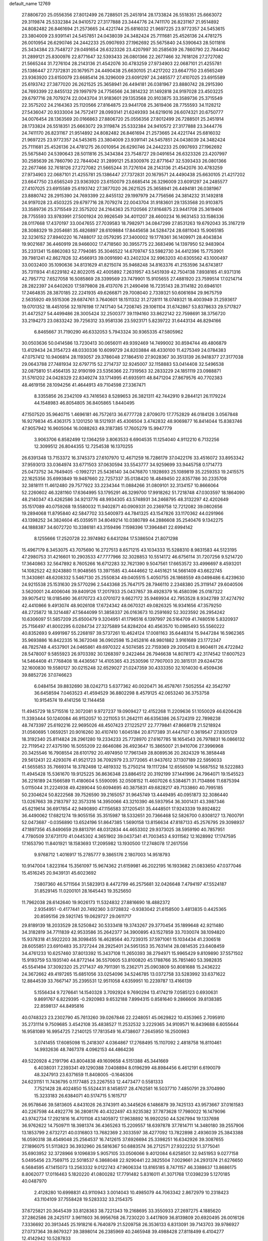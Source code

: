 default_name                                                                    
12769
  27.8806720  25.0556356  27.8012499  26.7288501  25.2451914  28.1733824
  26.5518351  25.6663072  29.3119874  25.5332384  24.9410572  27.3177888
  23.3444776  24.7411170  26.8231167  21.9514892  24.8082482  26.8461694
  21.2573665  24.4221744  25.6816032  21.9697225  23.9772357  24.5453615
  23.3804009  23.9391141  24.5457851  24.0438039  24.3482424  25.7111681
  25.4526136  24.4781275  26.0010954  26.6290746  24.2442233  25.0907693
  27.1962692  25.5675840  24.5390643  28.5011816  25.3434384  23.7548727
  29.0491654  26.6323326  23.4207997  30.2585639  26.7860790  22.7844042
  31.2899121  25.8300976  22.8771647  32.5393433  26.0801366  22.2677466
  32.7618126  27.2727082  21.5665244  31.7276104  28.2143136  21.4542076
  30.4783259  27.9734903  22.0687101  21.4255781  25.1386447  27.7372831
  20.1679571  24.4490438  25.6630105  21.4217202  23.6647750  23.6565249
  23.9363920  23.6150079  23.6685414  26.3296009  23.6091297  24.2485577
  27.4107025  23.6915589  25.6193742  27.3877020  26.2621525  25.3658941
  26.4494181  26.0381967  23.8880742  28.2915390  24.7693399  22.8455132
  29.1997979  24.7756566  24.3814232  31.1492818  24.9197028  23.4503225
  29.6797716  28.7079274  22.0043704  31.9183601  29.1353568  20.9103875
  33.3589736  25.3715549  22.3575202  24.2164363  25.1120566  27.8164875
  23.9441708  25.3619406  28.7755593  34.1128212  27.5436047  20.9333004
  34.7572417  28.0993141  21.6249393  34.6219016  26.6074321  20.6750777
  34.0076454  28.1363569  20.0166863  27.8806720  25.0556356  27.8012499
  26.7288501  25.2451914  28.1733824  26.5518351  25.6663072  29.3119874
  25.5332384  24.9410572  27.3177888  23.3444776  24.7411170  26.8231167
  21.9514892  24.8082482  26.8461694  21.2573665  24.4221744  25.6816032
  21.9697225  23.9772357  24.5453615  23.3804009  23.9391141  24.5457851
  24.0438039  24.3482424  25.7111681  25.4526136  24.4781275  26.0010954
  26.6290746  24.2442233  25.0907693  27.1962692  25.5675840  24.5390643
  28.5011816  25.3434384  23.7548727  29.0491654  26.6323326  23.4207997
  30.2585639  26.7860790  22.7844042  31.2899121  25.8300976  22.8771647
  32.5393433  26.0801366  22.2677466  32.7618126  27.2727082  21.5665244
  31.7276104  28.2143136  21.4542076  30.4783259  27.9734903  22.0687101
  21.4255781  25.1386447  27.7372831  20.1679571  24.4490438  25.6630105
  21.4217202  23.6647750  23.6565249  23.9363920  23.6150079  23.6685414
  26.3296009  23.6091297  24.2485577  27.4107025  23.6915589  25.6193742
  27.3877020  26.2621525  25.3658941  26.4494181  26.0381967  23.8880742
  28.2915390  24.7693399  22.8455132  29.1997979  24.7756566  24.3814232
  31.1492818  24.9197028  23.4503225  29.6797716  28.7079274  22.0043704
  31.9183601  29.1353568  20.9103875  33.3589736  25.3715549  22.3575202
  24.2164363  25.1120566  27.8164875  23.9441708  25.3619406  28.7755593
  33.9783991  27.5001924  20.9926549  34.4011207  28.4600234  16.9631453
  33.1586336  28.0117668  17.4370197  33.0047655  27.7039583  18.7982971
  34.0847299  27.8531263  19.6792043  35.3167219  28.3088329  19.2054681
  35.4826897  28.6109884  17.8445658  34.5284724  28.6811043  15.9065185
  32.3236152  27.8940220  16.7488017  32.0579295  27.3400002  19.1778361
  36.1409971  28.4043834  19.9021687  36.4460919  28.9466002  17.4718560
  30.3955775  22.3683496  14.1397950  52.9483904  35.2331341  15.6862083
  52.7794085  35.3046522  14.6709747  53.5982730  34.4412396  15.7753901
  39.7981241  42.8627826  32.4566913  39.0091690  43.2402324  32.9963203
  40.6305562  43.1000497  33.0032400  35.1090636  34.8131629  41.8215074
  35.9468248  34.8163376  41.2153596  34.6743817  35.7311934  41.6229182
  42.8022015  42.4005892   7.2631957  43.5451939  42.7504138   7.8938165
  41.9371316  42.7957712   7.6527058  16.5085869  28.3399569  23.7479901
  15.9105655  27.4881920  23.7599514  17.0214714  28.2822397  24.6402620
  17.5979808  28.4137076  21.2490498  16.7235143  28.3114182  20.6946101
  17.2464835  28.3870185  22.2241935  49.6266871  29.7008040   2.7339321
  50.6061694  29.9675759   2.5635920  49.5515306  29.6874761   3.7640601
  18.1511332  31.2728111  18.0749321  18.4003949  31.2593617  19.0701352
  18.4451056  32.1976198  17.7417140  54.7208745  29.1061104  31.6742867
  53.8378633  29.5717827  31.4472527  54.4499486  28.3005424  32.2500377
  39.1194160  33.8622142  22.7598691  38.3756720  33.2194273  23.0833242
  39.7256312  33.9581336  23.5923171   5.8239722  31.6443134  46.8294166
   6.8465667  31.7190290  46.6332053   5.7943324  30.9365335  47.5805962
  30.0503636  50.0414586  13.7230413  30.0656011  49.9392469  14.7499002
  30.8594744  49.4806879  13.4129434  24.3154723  48.0330336  10.6099729
  24.8203884  48.4330100  11.4275349  24.0784383  47.0757412  10.9406814
  28.1193057  29.3786048  27.1864510  27.9028367  30.3513139  26.9418377
  27.3177038  29.0643788  27.7481934  32.6797715  52.2714737  32.9245007
  32.1158883  53.0414408  32.5496538  32.0875810  51.4564135  32.9190199
  23.5356366  22.7319563  32.2833229  24.1851119  23.0988871  31.5761202
  24.0428329  22.8349274  33.1714995  41.6935911  48.8471204  27.8679576
  40.7702383  48.4619156  28.1094256  41.4644913  49.7104598  27.3367471
   8.3355856  26.2342109  43.7416563   8.5289653  26.3821311  42.7442910
   9.2844121  26.1179224  44.1548983  46.8054805  36.8405865   1.8440495
  47.1507520  35.9640715   1.4696181  46.7572613  36.6777728   2.8709070
  17.7752829  46.0184126   3.0567848  16.9279834  45.4363175   3.1201250
  18.5121931  45.4306504   3.4742832  48.9069877  16.8414044  15.8383746
  47.9057942  16.9605064  16.0088263  49.3187385  17.7605279  15.9947779
   3.9063706   6.8582499  12.1364259   3.8063533   6.6904535  11.1254040
   4.9112210   6.7132256  12.3099512  26.8044355  12.7254538  16.1370255
  26.6391348  13.7153372  16.3745373  27.6107970  12.4671259  16.7286179
  37.0422176  33.4516072  33.8953342  37.9593013  33.0364974  33.6771503
  37.0630594  33.5543777  34.9259699  33.9445758   0.1714773  25.0473752
  34.7649405  -0.1992721  25.5436140  34.0476870   1.1928693  25.1089819
  35.2259353  19.2415575  22.1625356  35.6993849  19.9487660  22.7257337
  35.0138420  18.4849450  22.8357786  30.2335708  32.3818111  11.4612480
  29.7577922  33.2234344  11.0884266  31.0809101  32.3134157  10.8666064
  52.2260602  46.3281160  17.6364995  53.1795291  46.3299700  17.9918262
  51.7218748  47.0303597  18.1864090  48.2140347  43.4262586  34.9213776
  48.9934305  43.5748931  34.2468795  48.3132297  42.4202649  35.1517089
  40.0759268  19.5580032  11.9402871  40.0909331  20.2369758  12.7212082
  39.0802656  19.2894068  11.8795840  42.5847702  33.5400973  44.7841325
  43.1547826  33.1170362  44.0291966  43.1398252  34.3824604  45.0359511
  34.8049214  10.0380789  44.2886608  35.2540476   9.1342275  44.1888387
  34.6072720  10.3386181  43.3159496   7.1598396  17.3964841  22.6994142
   8.1255666  17.2520728  22.3974982   6.6431284  17.5386504  21.8071298
  15.4967179   8.3453075  43.7075690  16.2727513   8.6571215  43.1034333
  15.5288310   8.9831583  44.5123195  47.2980753  31.4216601  10.2903533
  47.7777966  32.3028853  10.5514172  46.6756114  31.7207256   9.5214720
  17.3640863  32.5647892   8.7605266  16.6712283  32.7621390   9.5047561
  17.6653572  33.4996697   8.4593201  14.1082522  42.9243880  11.9048565
  13.3971585  43.4444662  12.4451621  14.5661409  43.6622745  11.3430861
  48.6208332   5.5467130  25.2550834  49.0405515   5.4050755  26.1868559
  49.0498486   6.4239630  24.9215538  25.1531630  29.5770296   2.5443368
  25.7647175  28.7946110   2.2348380  25.3119147  29.6040506   3.5620001
  24.4006046  39.8409126  17.2017933  25.0437857  39.4928379  16.4580396
  25.0187322  39.9075412  18.0185490  36.6170723  43.0701072   9.6627172
  35.9469934  42.7953528   8.9342789  37.4274792  42.4410866   9.4913074
  48.9026108  17.6724342  48.0670321  49.0826325  16.9341656  47.3579250
  48.2725872  18.3214487  47.5644099  51.3858337  26.0163673  10.2591692
  52.3023592  26.2954242  10.6306097  51.5857209  25.6500479   9.3204951
  41.1796516   6.1397997  26.5164709  41.7480516   5.8320937  25.7156497
  41.8002295   6.0284734  27.3275889  54.8284204  40.4563570  10.0985493
  55.5560222  40.8352693   9.4991987  55.2268197  39.5737261  10.4624124
  17.0081163  35.6448314  15.9447284  16.5962365  35.9693886  16.8422335
  16.3672048  36.0902598  15.2452816  48.9801882   3.9161689  23.1772347
  48.7825748   4.4537901  24.0465861  49.6970322   4.5074585  22.7159369
  29.2005413   8.9604611  26.4722842  28.5478007   9.5855923  26.9703392
  30.1268397   9.2422464  26.7946638  14.8078173  42.3174542  17.6007523
  14.5464408  41.7768408  18.4436567  14.4105365  43.2530596  17.7907003
  20.3815131  29.6244726  32.1600830  19.5580127  30.0215248  32.6529027
  21.0247359  30.4333350  32.1014030   6.4509436  39.8852726  37.0746623
   6.0484154  39.8832690  38.0242713   5.6377362  40.0020471  36.4578761
   7.5052554  42.3542797  36.6458594   7.0463523  41.4594529  36.8802298
   8.4579125  42.0653240  36.3753758  10.9154574  19.4141256  12.1144458
  11.4945729  18.5715516  12.3072081   9.9727237  19.0909427  12.4152268
  11.2209636  51.1050029  46.6206428  11.3393444  50.1240084  46.9152057
  10.2211053  51.2642111  46.6356386  26.5724319  22.7898238  48.7473397
  25.6192216  22.9695026  48.4507423  27.1225217  22.7779841  47.8668178
  21.5218924  31.0560695   1.0659251  20.9016260  30.4107410   1.6045184
  20.8717389  31.4447107   0.3619547  27.8305129  18.3192340  25.8114824
  28.2961280  19.2334233  25.7728970  27.6167785  18.1654543  26.7978831
  16.0866132  22.7119542  27.4375190  16.5055209  22.6646086  26.4923647
  15.3865007  21.9410706  27.3996968  20.3425546  16.7908554  28.6101792
  20.4974950  17.7961349  28.8089536  20.2824329  16.3858448  29.5612431
  22.4293076  41.9521723  36.7092979  23.3772065  41.9437612  37.1307189
  22.5959033  41.5655853  35.7669314  18.3782498  12.4819332  15.2750214
  19.1117284  12.6556509  14.5687552  18.5222883  11.4945428  15.5361670
  19.9125225  36.8636348  23.8864512  20.3192199  37.1441996  24.7964071
  19.1545523  36.2216189  24.1566589  11.4180604   5.5590095  32.0508152
  11.4607026   6.5384671  31.7134866  11.6875394   5.0115044  31.2224938
  49.4289044  50.6094695  40.3875831  49.6828217  49.7133860  40.7995185
  50.2304624  50.8222568  39.7526590  39.2165057  31.9645749  13.4449495
  40.0951873  32.3086440  13.0267663  39.2183797  32.3573316  14.3950066
  43.3210390  46.5937954  36.3001431  43.3987346  45.6219614  36.6917854
  42.9490890  47.1156583  37.1205451  35.4448501  17.9243339  19.8924822
  36.4490062  17.6821274  19.9055156  35.3515987  18.5332651  20.7366468
  52.5826700   0.8308127  13.7600791  52.0473687  -0.0356890  13.6524196
  51.8647385   1.5690158  13.8156634  47.8187133  45.2576795  29.3098937
  47.1897356  45.8490659  29.8813791  48.0312834  44.4653302  29.9373025
  38.5959190  40.7857951   4.7780509  37.6731170  41.0445302   4.3651902
  39.0437341  41.7003453   4.9311562  12.1628992  17.1747595  17.1653790
  11.8401921  18.1583693  17.2095982  13.1930500  17.2748078  17.2617556
   9.9768712   1.4016917  15.2785777   9.3865176   2.1807003  14.9518793
  10.9147004   1.8223164  15.3561097  15.9674362  21.6159981  46.2022195
  16.1933682  21.0833650  47.0377046  15.4516245  20.9439131  45.6023692
   7.5807360  46.5711564  31.5823913   8.4472799  46.2575681  32.0426648
   7.4794197  47.5524187  31.8529145  11.0200101  28.1645443  19.3525650
  11.7962038  28.6142640  19.9026173  11.5324832  27.8816690  18.4882372
   2.9354951  -0.4177441  20.7492360   3.0728832  -0.9383042  21.6158500
   3.4813835   0.4425365  20.8595156  29.5921745  19.0629727  29.0611717
  29.8189139  18.2033529  28.5250842  30.5333418  19.3743267  29.3770454
  35.1899648  42.9211480  34.3182819  34.7711839  42.9533586  35.2642377
  34.3900895  43.1527859  33.7030074  38.1094820  15.9378318  41.5922203
  38.3098455  16.4628564  40.7239315  37.5971061  15.1034434  41.2306518
  28.6055851  23.6910483  35.3727244  28.2925401  24.5951353  35.7631414
  28.0814535  23.6408459  34.4761233  10.6257460  37.8013392  15.3437108
  11.2650393  38.2794971  15.9965429   9.8109890  37.5571502  15.9193759
  53.1935140  44.8772144  36.5570605  53.8100820  45.1788766  35.7851460
  53.3982835  45.5541494  37.3092320  25.2171437  49.7911391  15.2362171
  25.0903809  50.8081688  15.2436222  24.3672662  49.4197265  15.6851056
  33.0254096  34.5246785  13.0372758  33.5283992  33.6371622  12.8844539
  33.7667147  35.2395531  12.9511058   4.6359951  10.2239787  13.4166139
   5.1556434   9.7276641  14.1540328   3.7092924   9.7690294  13.4174219
   7.0585123   0.6930631   9.8691767   6.8229395  -0.2920983   9.6532188
   7.8994315   0.8581640   9.2866606  39.8138385  22.8598137  44.8495816
  40.0748323  23.2302790  45.7813260  39.0267846  22.2248051  45.0629822
  10.4353965   2.7095910  35.2731114   9.7509685   3.4542108  35.4838527
  11.2532532   3.2229365  34.9109571  16.8439688   6.6055644  16.9581089
  16.9954725   7.2140125  17.7813549  16.4738607   7.2645950  16.2500983
   3.0741455  17.6085098  15.2418307   4.0364867  17.2768495  15.1107092
   2.4818758  16.8110461  14.9932636  48.7467378   4.0962153  44.4864236
  49.5220928   4.2191796  43.8004838  49.1609658   4.5151388  45.3441669
   6.4038031   7.2393341  49.1290388   7.0408894   8.0196299  48.8984456
   6.4612191   6.6190079  48.3247913  23.6371659  11.8408005  -0.1646306
  24.6231151  11.7436795   0.1177485  23.2267553  12.4473477   0.5581333
   7.7521428  28.4024850  15.5524431   8.1458517  28.4762581  16.5037710
   7.4850791  29.3704990  15.3233183  26.6384071  40.5174715   5.1615717
  26.9578646  39.5813605   4.8431026  26.3743911  40.3445626   6.1486879
  39.7425133  43.9573667  37.0161583  40.2267598  44.4922776  36.2808176
  40.4322497  43.9235382  37.7873628  17.7980022  16.1479096  43.9742734
  17.2921816  16.4701108  43.1405972  17.9638892  16.9920250  44.5267994
  19.1337698  36.9762622  14.7509711  18.3981374  36.4365263  15.2209557
  18.6397878  37.7814711  14.3480180  39.2557906  13.1853799   2.6732721
  40.0316803  13.7682369   2.3033597  38.4277092  13.7822898   2.4936039
  25.3843388  16.0590318  38.4549048  25.2564537  16.7412615  37.6926694
  25.3398251  16.6342926  39.3087655  27.1896075  51.5113823  36.3932960
  26.5816367  50.6883574  36.2712571  27.9322232  51.3775041  35.6903952
  32.3728966   9.1096839   5.9057105  33.0506066   9.4012084   6.6258501
  32.9451953   9.0277158   5.0495456  23.7569715  22.5018537   6.3868048
  22.9290441  22.3825504   7.0029661  24.2931374  21.6276650   6.5684595
  47.1415073  13.2563332   9.0122743  47.9606334  13.8165185   8.7471157
  46.3388637  13.8686175   8.8062077  17.0116463   5.1820220  41.0800282
  17.7791482   5.8316011  41.3071768  17.0398239   5.1270185  40.0487970
   2.4128280  10.6998831  43.9110943   3.0014043  10.4985079  44.7063342
   2.8672979  10.2318423  43.1104109  37.7558428  19.5283332  33.2154375
  37.6725821  20.3645439  33.8128363  38.7221343  19.2168695  33.3550933
  27.2697275   4.1885620  37.2862586  28.2425117   3.9611603  36.9956768
  26.7230220   3.4417809  36.8139809  20.6920495  26.0016126   7.3336692
  20.3913445  25.1918216   6.7640879  21.5209758  26.3536133   6.8313091
  39.7143703  39.9786927  27.0737364  39.8679327  39.3898014  26.2385969
  40.2465948  39.4988428  27.8118499   6.4104277  12.4142942  10.5287833
   6.3129604  13.4416001  10.4232790   6.7031247  12.1146435   9.5791509
  10.7121194  47.4205011  43.7710964  10.4689240  47.0696179  44.6999446
  10.2151343  48.3080325  43.6722794  17.0942373   4.2444673  34.6690341
  16.3900423   3.9934281  35.3896625  17.9599810   3.8224288  35.0435639
   7.5309908  37.1268673  10.6441288   6.8483818  37.8348426  10.2945716
   8.3490794  37.7109863  10.8830537  33.0479117  23.5097949  42.5567324
  32.5326104  23.9359559  41.7776804  33.8547475  24.1350187  42.7062161
  18.2155630   7.0774772   1.4168439  19.2286945   7.2382687   1.4232818
  17.9799475   6.9532363   2.4161033   0.8731560  47.5821988  34.0337644
   1.8615644  47.7304541  34.2859401   0.3634290  48.2204708  34.6665982
  30.9508359  44.8881015  30.1802606  31.9375758  45.0764641  30.3755047
  30.4386814  45.5020670  30.8303130  49.6102736   7.7594516  24.0049813
  48.8463775   8.4591663  24.0515438  50.4587609   8.3317064  24.1433891
  25.1484623  25.8857573   5.3549869  25.3623300  25.2701270   6.1526994
  24.3325478  26.4309311   5.6698080  21.8429128  18.7410421  12.1113453
  21.1398672  18.1446648  11.6647397  21.6208504  18.6906510  13.1199811
  20.5897523  22.5018968  34.8706359  21.2564506  22.4788234  35.6528077
  21.0455880  21.9583971  34.1278840  14.1369256  10.6109912  35.3312193
  14.5668653   9.7176029  35.0402497  14.7600697  11.3234132  34.9256730
  20.4216423  15.2309403   2.0480836  20.3838546  15.4416079   3.0608821
  19.5017735  15.5961184   1.7139834  26.8231767  47.3819658   9.5773279
  27.0891152  46.7172561  10.3239443  25.9070339  47.7338761   9.8906606
  45.5755508  42.7055481  29.3808721  44.7215288  42.4684442  28.8523205
  46.3313302  42.2880634  28.8197779  11.4342403  19.7996632  17.4791791
  11.9931587  20.4544047  16.9413183  11.3761695  20.2180150  18.4241324
  15.6135916  11.6389504  10.0527410  15.7400962  12.1687489   9.1704433
  16.5721466  11.5492463  10.4156662  50.7167813   9.6623805  34.0198127
  50.9497101   8.6978881  33.7257721  49.7803439   9.5530623  34.4483983
  39.1499211  25.2956263  43.7218580  39.5212431  24.4701862  44.2125681
  39.3163867  26.0722193  44.3782615  25.5994094   8.6664344   7.2986688
  25.7207254   8.7923825   8.3158310  26.2768905   7.9355649   7.0568648
  23.6925245  21.9472296  12.0756379  23.4186030  22.9047814  11.7998912
  23.2506715  21.8303832  13.0022063  42.8941501  15.4514316  10.4431520
  42.6827044  16.4199448  10.7451017  42.7557024  14.9056374  11.3107064
  38.4992548  47.5950710  18.1162496  38.7567386  46.6087476  18.2850605
  37.8065685  47.7844073  18.8663871  23.5784269  12.6030879  45.3954414
  23.7869550  13.6063550  45.2963637  23.6185256  12.4322376  46.4080275
  43.2724145  25.8496484  43.2279199  42.7197506  25.8716404  42.3642888
  42.9236238  26.6406829  43.7822509  23.8843040  25.7464859  45.4105064
  24.8694972  25.4748807  45.5534583  23.7170957  25.5609163  44.4128078
  25.0149566  22.9634777  34.5532867  24.7899325  23.8422213  35.0463515
  25.8944158  23.1854049  34.0592425  24.7594283   6.8659159  44.3945838
  24.1945735   6.0041766  44.3389500  24.1186082   7.6066361  44.0929642
  53.1566121  46.2850638   5.2741923  52.1160851  46.2579002   5.2277862
  53.3575068  45.5320398   5.9624569   7.2267920  11.4878616  40.2347524
   7.8564063  11.6628516  39.4336628   7.7780176  11.8107279  41.0449369
  42.0614125   6.9412898   3.3460522  42.9995257   6.7150857   2.9709551
  41.6302235   6.0060720   3.4687753  42.1658392  17.8480850  11.5235853
  41.3241489  18.4416105  11.6311787  42.3478497  17.5209268  12.4870728
  43.2117127   3.8647152   2.0670294  42.9434028   4.2414874   1.1474322
  42.3585738   3.9546155   2.6366358  49.3299659  30.4904258  34.1274640
  48.8506831  31.1810648  33.5282443  49.9154427  31.0717177  34.7464867
  35.1783478   9.4796220  33.1629067  34.3240440   8.9100067  33.2614114
  34.8846107  10.4106985  33.5043120   6.5977731   6.4770205  12.2671125
   7.2014400   7.3017021  12.3961755   6.6821131   6.2696396  11.2578274
   5.8178990  29.7927227   0.6745648   6.3620881  30.0642926   1.5007067
   5.9831975  28.7783726   0.5865083   2.5455626   7.9071091  15.8697685
   1.7210705   7.7727002  16.4465055   2.9070498   8.8416091  16.1732634
  11.0382673  41.6395129  43.5871591  11.3527011  42.0318891  42.6796852
  10.1008299  41.2712705  43.3768459  14.7585007  26.2496128  18.2334861
  15.7340232  26.1288027  17.8902398  14.4722971  25.2677123  18.4125150
  46.0177111  40.4013345  35.9201759  45.6268292  40.4500890  34.9688002
  47.0366681  40.4921995  35.7696777  52.3917506  11.3112902  44.1197623
  53.1050846  10.8493454  44.6988275  52.9140633  12.0559741  43.6263342
  23.3659242  44.6708433  28.9754100  24.3563558  44.5940323  29.2331913
  23.2378259  43.9622495  28.2450723  53.7400330   6.5846795  21.0864580
  52.8322472   6.8143901  20.6769716  54.1796405   7.4913274  21.2805146
  46.6534551   4.1882471  42.6804681  46.9652421   3.6956839  41.8256902
  47.4692011   4.1280007  43.3066377  50.3391907  33.1293551  14.8920973
  50.0518840  34.0171762  15.3403095  50.2666329  33.3354785  13.8838496
  28.1202184  48.1081642  13.3550089  28.8595955  48.8236812  13.2829493
  27.9119764  48.0867410  14.3694149  18.2999588  28.2804417  38.0965069
  18.9534890  28.0458945  37.3244628  17.8349006  27.3641865  38.2732296
  33.4272917  48.2501666   6.6275218  34.1900313  48.0127967   7.2858163
  32.7957475  48.8363981   7.2014613  45.6065342  37.9039712  44.4319692
  45.7509721  38.1211467  43.4357149  46.5008278  37.5145295  44.7453838
  34.8723375  49.6361724  11.1519702  34.8895755  50.4965972  11.7326847
  35.7535230  49.6711047  10.6329650  46.6788431  50.3440686  32.2705901
  47.1556222  49.5173794  32.6413470  46.0225596  50.6215997  33.0122535
  50.7278904  20.8000148  41.4464375  50.3013633  20.7948139  40.4927496
  51.7253134  20.9804709  41.2320618   4.3704153  27.1699889  24.6580586
   4.5509235  27.1393187  23.6430940   3.8301500  26.3085419  24.8359585
  18.1295660  16.4869346   1.4974070  18.2389578  17.4143553   1.9257708
  17.1697448  16.4907065   1.1278605  51.4699535  28.9558492  33.4321700
  51.7161992  29.4246616  32.5454239  50.5434222  29.3515154  33.6609989
  26.4469860   6.0392097  10.3747569  27.3821667   6.3049808  10.0118794
  26.6564683   5.5154511  11.2281818  41.3527667  17.7778831  15.9240554
  40.3810718  17.4905856  15.7114109  41.8940789  17.3844563  15.1347032
  23.7829219  33.4458601  42.6520362  24.1964449  33.0992263  43.5319814
  24.4986666  33.1784483  41.9466510  29.2092116   6.9791141  34.7563376
  29.3960535   7.1817310  35.7508223  29.0361488   7.9250901  34.3616892
  50.5429120  33.5098482  12.1689990  49.7189104  33.7154728  11.5776382
  50.9305834  32.6512862  11.7481071   9.8520414  26.2329695   6.2197338
   9.2163838  26.2932205   5.4293135   9.2403881  26.3714001   7.0488643
   3.2421536  17.1121637  27.7793463   3.4362242  18.0825783  27.4580888
   3.8307864  17.0439303  28.6300194  35.6825019  39.1909206  37.6463048
  35.7184251  38.2749998  38.1226818  36.1224215  39.8301201  38.3271985
   9.2873293  10.2206187   8.5357728   9.8067029  10.4289600   7.6706990
   8.4767229  10.8527815   8.4960118  47.3312442  13.6189713  12.4091625
  47.2755515  14.5395715  11.9576637  48.1863745  13.1944216  12.0443822
  17.3935115  39.5000587   6.4387958  17.7576450  40.4550835   6.5603555
  17.6943967  39.0019415   7.2846596  48.4754476  39.8226793  24.4245840
  48.3081429  39.1987195  25.2200312  48.1926425  40.7495247  24.7515352
  37.7434388  21.5540838  21.5323817  37.7775519  21.2432052  20.5403528
  37.0618459  22.3390743  21.4884140   5.2792807  39.7716629  39.5371470
   4.9375223  38.8323938  39.2483489   4.5393164  40.1066232  40.1658148
  46.5266156  19.6960762  11.5450367  45.6098489  19.4188766  11.1632870
  46.3246429  19.9754726  12.5110246  25.4050080  20.9346658  26.8965760
  24.7215362  21.3148218  27.5733792  26.2702022  20.8610518  27.4535441
  30.1420757  47.4824596  46.0879282  30.8457054  47.9157173  45.4657424
  29.2946045  48.0457335  45.9155218  36.7290701  22.3436468  39.9725733
  37.0719572  22.8180939  40.8226020  36.9702149  21.3604342  40.1149908
  42.8519601  15.0768881  39.6541302  43.6892224  14.6367075  40.0829536
  42.5390858  15.7321404  40.3940918  54.4918800   8.9131698  24.1869688
  55.1542697   9.6315029  24.5115787  54.6611763   8.8647907  23.1692924
  30.8079497  20.0257394  11.2108840  31.4739439  20.4475194  11.8735586
  30.5835468  20.8158038  10.5744206  54.1546407   9.9638583  19.0320100
  53.1348437   9.8527604  19.0378520  54.3091924  10.9431576  18.7659631
  40.3100126  43.3704774   7.9687791  39.7022405  42.6900977   8.4569300
  40.1673508  44.2434772   8.4974341   2.2675353  24.6854824  32.0924218
   2.3463179  24.7069309  31.0590506   1.2761295  24.5270220  32.2612822
  29.7300830   9.6365963  16.4507125  30.3876576   9.7751267  15.6612951
  30.2780519   9.0470563  17.1042770  16.9586531  23.8545006  19.3763875
  17.3061454  24.5830707  18.7539104  17.7879745  23.3754964  19.7339782
  49.5016159  44.6565106  20.8360653  49.9398401  44.3938842  19.9398834
  48.4938768  44.6244147  20.6508399  10.0179649  18.8661605  26.1719218
  10.0118825  18.3396753  27.0539449  10.2156262  18.1436646  25.4574698
  11.0405721  33.1349450   9.9190463  11.8800144  33.2002099   9.3075291
  10.2675040  33.3250374   9.2459031  25.4924678   4.7049731   6.8257572
  24.8801080   5.0586621   7.5817902  26.3268314   5.3220653   6.9077013
  41.2107151  26.8442464  36.6785895  41.2781089  27.6097241  37.3723219
  40.6641272  27.2752555  35.9112103  25.8614028  30.2146813  35.1998162
  26.4048972  30.2313117  34.3199993  26.5681248  30.4934199  35.9083954
  55.1777966  43.5109152  46.1163482  55.7093571  44.3009305  45.7083809
  55.8348096  42.7266938  46.0758182  42.9275134   5.1295830  47.9286119
  43.0121263   4.7840552  46.9538928  43.8065202   5.6631738  48.0587247
  13.2969155  30.6297207   7.9001863  12.5854424  30.5955892   7.1459203
  12.9782198  29.8794614   8.5424567   3.3732128  34.5223965   6.3398866
   2.9821010  34.8841650   5.4566205   2.5449391  34.3177223   6.9169455
  42.3842019  27.9547526  44.7768629  41.3569846  27.8447458  44.8518370
  42.6761772  28.1004735  45.7561501  17.0828765  11.4500590  37.0585823
  18.1018846  11.4071222  37.1777716  16.7369026  11.8971025  37.9168593
  34.6712526  11.7432725  19.0880928  35.5163236  11.7706357  18.5098980
  34.0222407  11.1402130  18.5555083   8.4722710  29.5856955  11.6818853
   8.5866092  30.6084863  11.6306462   8.9266958  29.2555384  10.8032913
   6.6452204  49.8125833   9.2367707   7.3338227  49.1823602   8.7926590
   6.6484871  49.4987194  10.2242202  21.2352721  21.3742732  26.2807342
  21.7165309  20.5098855  25.9764253  21.7229852  22.1268248  25.8001229
  14.7115448  13.0019614  17.0449430  13.9773295  13.6625479  16.7116041
  15.0068459  12.5299139  16.1807985  38.1365575  17.2099262  19.6761071
  37.9180465  16.1966465  19.7400489  39.1134310  17.2529734  20.0125128
  40.5326841  15.3619559  38.3354332  41.4636663  15.2988082  38.7796685
  40.7186220  15.2488294  37.3350761  22.6290910   5.2572855  25.0669549
  23.0046570   4.4698166  24.5244049  22.1988131   5.8665188  24.3606323
   7.1636232  31.1351834  15.2424730   7.4428241  32.0702039  14.9000924
   7.3119211  31.2084793  16.2631275  48.5179874  43.5783436   1.6357209
  48.5141080  42.6298300   2.0596622  49.4313277  43.9555329   1.9911294
  50.6476491  11.7846016  32.3138282  51.0748996  11.2170114  31.5503253
  50.6231248  11.0956632  33.0929553  24.1370610  30.4491326  42.5938258
  23.5272891  30.0703745  41.8508403  24.6911897  31.1674295  42.1076204
  49.4721366  20.1549095   8.3539993  49.5631517  20.6777468   7.4737678
  48.6553102  20.5950415   8.8187249  28.6633287   2.6547943  11.8069357
  28.2700706   3.4807110  12.2537816  29.6547896   2.8770631  11.6492138
  34.8158770  12.0218443  14.5468508  35.3342654  12.8237695  14.9504535
  35.4884217  11.6388897  13.8554290  27.3422231  20.4333922   1.5864863
  26.9758867  20.4710731   2.5561114  27.0261562  21.3324278   1.1826994
  35.3368498  11.9243612   4.7566242  34.5146429  12.3175247   5.2418269
  34.9525216  11.6053509   3.8524441  45.0844213   0.5815386  44.5986208
  44.3773797  -0.1747311  44.6124846  45.3223027   0.7276760  45.5751686
  35.3970996  19.1335595  10.0418557  35.3493791  18.2531421   9.5111121
  34.5129237  19.6103883   9.7839258  21.3719277  49.1570568  22.2842152
  21.9851722  48.3915499  21.9346276  21.2696435  49.7478674  21.4258749
  46.7749219   6.3151410  31.2091208  46.2081341   6.8212458  31.8949922
  47.5376704   5.8961554  31.7395691   1.5293732  24.3788557  37.0885920
   0.5963373  24.8150929  37.1727918   1.3158078  23.4556264  36.6735273
  43.5157613  23.3755161   3.8054605  42.6780432  22.8221515   3.5671396
  43.1968168  24.3516278   3.7145691   9.0875340  11.9611962  38.2753648
   9.6900566  12.7936430  38.3510221   9.7627054  11.1864199  38.2060314
  40.3861598  36.1795281  14.4581243  40.6500019  36.1295953  13.4520522
  41.1176388  35.5891386  14.9007032  20.9702463  17.3508277  46.5136282
  21.0274667  18.3589469  46.3357295  21.4493318  17.2131560  47.4103203
   5.2146528  30.4735826  29.5943332   5.5305691  31.0737534  28.8086983
   4.2012025  30.6840528  29.6441851  17.3740668  12.4058856  32.3465672
  16.7846215  12.4269214  33.1995650  18.0451120  11.6385401  32.5625879
  44.9864177  20.6826459  46.4066895  44.1792010  20.2773762  46.8713190
  44.6325491  20.9700500  45.4758976  13.7942651  25.3807140  12.5837540
  14.6004834  25.9347273  12.9280933  12.9877471  25.9930020  12.8152422
  52.7562299   8.6550909  47.7841561  53.3675349   7.8409710  48.0137870
  52.3480937   8.8803069  48.7141149  12.4580647  25.5905869  29.9207235
  12.6655455  25.7011863  28.9098271  11.5262122  26.0406176  30.0074545
   7.1880131  46.5221664  48.3875086   6.5370860  46.0435935  47.7714392
   7.9975945  45.8735028  48.4521045  44.8631340  24.2643557  37.2109850
  45.6167626  23.7604062  36.7196700  44.1961380  24.5009254  36.4597888
  18.4914641  25.8787316  46.2126763  18.8164037  24.9921620  46.6406857
  18.7445988  25.7609023  45.2183395  49.5128071  48.2769506   6.4249572
  49.3289827  48.9556249   5.6653080  48.7528843  48.4564019   7.0945804
  34.8964691  39.9833422  24.3608092  35.2442627  39.2324886  23.7555169
  35.4430672  39.8870477  25.2341721  31.5238394  48.3023741  31.9857761
  31.7997146  48.2375024  32.9926775  30.8173296  47.5539445  31.9013245
  47.1057395  30.3438479  23.9943160  46.8285272  29.4191573  23.6251886
  48.0735702  30.4606679  23.6529244  28.3205286  13.2880965  23.2319073
  27.3036311  13.1925269  23.3073624  28.6783705  13.0773368  24.1672659
  41.3909724  42.5425399  41.3978326  42.2933644  42.6686406  41.8819748
  40.6918628  42.8317877  42.0968142  15.4397579  10.2329383  19.8940304
  15.5047721  10.1567792  20.9211759  14.4241564  10.2067556  19.7099125
  27.5548183   2.5483794  23.3871877  28.4865034   2.1708560  23.6014078
  27.2877296   2.0650545  22.5134818  49.8394851  39.5063660  40.6507673
  48.8770980  39.4234098  40.9722120  50.3033465  40.0685324  41.3915308
  23.6081798   2.7249787   5.6659077  24.0486080   1.7999430   5.6207910
  24.3411826   3.3459235   6.0183924  42.3498629  14.2103477  12.8507777
  41.4243121  13.8596371  13.1467317  42.9295076  13.3543264  12.8229579
  34.7071374  34.9930637  37.2477761  34.5893739  35.5204319  36.3625297
  33.7478621  34.6970282  37.4770340  23.9597348  45.8678916  16.0874822
  24.3688952  45.7819474  15.1424941  24.5934950  45.3053991  16.6741412
  50.1303900  21.6210565  21.1623082  50.3290752  20.6287195  20.9466509
  50.2381437  21.6659639  22.1878012  31.3949779  21.6632265  20.6844503
  32.2785431  22.1906515  20.6843240  31.4370711  21.1160044  21.5683106
  36.9278127  11.8438707  17.1365451  37.8853079  11.8414224  16.7383466
  36.4823379  12.6396305  16.6508931  51.5484049  43.8809669  12.8775954
  52.3919595  44.0828093  12.3085328  51.7797255  44.3280172  13.7859795
  54.7055598  21.4419936   5.9305824  54.3761550  22.0350432   5.1528319
  54.9307352  22.1259178   6.6749749  41.6391961  32.3685805  12.3089957
  42.3435043  33.0837751  12.5578913  42.1027290  31.4832384  12.5953386
  54.3588466  25.7718503   7.8091092  55.2553703  26.0573102   8.2330950
  53.9859723  26.6554393   7.4207657  16.3349590   7.7212293   8.2144748
  15.7225277   6.9906031   7.8109182  15.6585023   8.3290654   8.7197694
  12.3992818   4.3773118  29.7709301  12.7976463   5.3220231  29.5677991
  13.2415608   3.8788582  30.1370760   8.2298553  10.6218329  28.7143909
   8.8402885   9.8460288  28.4394250   8.8312224  11.2356243  29.2819252
  52.2970737  22.1718861  27.6901074  51.6565419  22.9304469  27.9770439
  51.6962485  21.4711817  27.2679043  39.5558427  50.2914316  35.0259974
  40.0342319  51.0228299  34.4604015  38.5700018  50.6103883  35.0020970
  12.4645672   8.3751753  11.2315220  11.6963027   8.9887406  11.5586102
  12.6089464   7.7346554  12.0291410  53.4748336  21.9851256  23.5798748
  53.3827583  21.0491795  23.1324831  53.9214692  22.5461924  22.8318704
  21.2399610  50.4630064  19.9524332  22.1173604  50.1909614  19.4793968
  20.5550777  50.5149720  19.1891097  45.8283756  42.3353164  44.2087309
  44.9767998  42.5624661  43.6639611  46.3647929  41.7405253  43.5579657
  16.7027987  18.3898022  22.1090484  17.5279806  18.6003817  21.5193845
  17.0909872  17.8902189  22.9137975   2.4960110  29.1846791  38.8053357
   1.6482603  28.8931279  38.3286470   3.2139464  29.2273678  38.0597049
  11.3080884  40.7884398  18.9481829  10.7797510  41.6609477  18.9459375
  10.7189717  40.1419334  19.5083800  51.2013116   6.0973836  40.8756439
  52.1567918   6.3697406  40.5968580  50.8250677   5.6333760  40.0324196
  29.6883924   6.3499272  13.2536759  30.1445100   6.1048751  12.3562547
  30.3559051   6.0201106  13.9634691  15.0603857  44.9413474  10.2853794
  15.3457012  44.7693723   9.3092076  14.4220558  45.7574288  10.2039198
  49.2094018  39.9950373  17.4036913  48.7395492  39.3126473  16.7992362
  49.3694988  39.4962529  18.2862018  15.3514382  41.8912283  26.0343227
  15.6662454  41.6858798  26.9870516  14.7895901  41.0818876  25.7561403
  29.2808692  13.4987841  44.2571861  28.9395788  12.5206786  44.2856979
  28.4617692  14.0607675  44.4615657   4.9610640  20.6381158   3.5336250
   4.7980902  19.8243841   4.1615666   5.8640814  21.0048603   3.8873685
  14.8826223  18.9566420  42.2467939  15.5878331  18.2048391  42.1034672
  14.2024979  18.7650788  41.4848491  36.8545632  43.8577348  18.4637154
  36.3850271  44.2917970  17.6450650  37.7681750  44.3436813  18.4868841
   8.7085766   4.7034197  35.8949752   8.6921939   5.1939925  36.8052456
   9.0760024   5.4122288  35.2413611  25.9060774  18.1867739  23.9203366
  26.6105401  18.1971351  24.6774876  25.4396244  19.0995964  24.0083790
  51.4802772  23.2196190   5.4930743  50.8374223  23.9052143   5.0554465
  50.8642707  22.3991300   5.6527226  49.4863322  31.0385646  27.8848810
  49.2907296  32.0562850  27.8100599  49.3164895  30.8523956  28.8873982
  48.6958724  16.7055823  38.8610415  49.1544538  16.1770537  38.0987736
  49.4229017  16.8713362  39.5434997  35.4473082  14.3567350  34.2366047
  34.8735634  15.1918764  34.0132862  36.0726836  14.3035833  33.3981171
   5.1381476   5.8806444  33.4485071   5.4623065   5.2621604  34.2108331
   4.6930945   6.6659594  33.9509406  26.4259583  41.9780018  47.5829764
  25.8401330  42.0615743  46.7318621  26.8046082  41.0156776  47.4940071
  13.1539541  32.4148139  35.3856927  14.1363160  32.0826107  35.3352356
  13.2437449  33.3480359  35.8093435  10.4892590  15.2960955  48.7149120
  10.8543821  15.4152911  47.7486543   9.8507417  14.4865447  48.6115252
  12.4113286  42.0525780   9.9323656  13.0690466  42.2748440  10.6959089
  12.8082070  41.1935546   9.5149771  31.5824902  25.4191727   8.1280594
  31.6417135  26.2057607   8.7933805  30.5885795  25.4322114   7.8361443
  41.3774558  23.3324493   6.7091045  42.1520703  22.6826189   6.9223427
  40.7852098  23.2783802   7.5578613   3.7685206  19.0866882  33.0316583
   3.7374165  19.4505799  32.0667631   3.5801231  19.9176416  33.6132968
  19.2586566  11.7357932  45.3353177  19.2832283  12.6173757  44.7786995
  18.6869209  11.9763996  46.1415392   3.6429098  44.2889244  20.0211277
   3.0086489  44.7674902  19.3794515   4.4452709  44.9172956  20.1281550
  22.4331277  13.5369634  11.9664862  23.2992364  13.3611231  11.4227073
  22.7079015  14.3392297  12.5643630  40.9869855  23.3152359  35.5183559
  40.5961133  23.6226579  36.4249810  41.8159843  23.9286553  35.4071426
  31.3020067  36.0860624  31.3681867  31.3533163  36.5410832  32.2883188
  32.2337848  35.6334794  31.2687133   5.7884137  16.9269801  14.9075815
   6.3436090  17.7960469  14.9333507   6.2204390  16.3748667  14.1561654
  10.8092416  14.7980938  22.8165782  11.1650036  15.0695672  21.8792003
  10.5446008  13.8042580  22.6604735  47.0380207  18.4246448  18.8233977
  46.7031683  18.1265945  17.9065575  47.0911919  19.4495276  18.7651281
  38.1585927  37.2624084  27.8644969  39.0570829  37.5866150  28.1981834
  38.3274983  36.8832538  26.9257443  21.7088572  28.3587846  12.9885259
  21.6808219  27.3560118  13.2468953  21.5356195  28.3426540  11.9708788
  38.8935757   9.0257050  42.6499618  38.4674530   8.3937569  43.3438034
  38.3772535   9.9189771  42.7974672  27.2113324  23.6742214  33.1041750
  27.4364710  23.0450389  32.3200555  27.1273213  24.6010958  32.6539259
  21.6802711  22.1659452   8.0326976  21.4140549  22.7418222   8.8329277
  21.4428159  21.2015431   8.3113795  13.4476246  30.7587503  14.4346321
  13.3393899  31.7805526  14.3136391  14.4873068  30.6542726  14.4832686
  46.4825879   6.2769728  21.7527340  46.2801274   6.3082884  22.7639738
  46.5165107   5.2620707  21.5540807  54.2245825  30.0283257   8.2589940
  53.9576080  29.2755334   7.6114767  55.0801364  30.4255094   7.8419831
  35.3641974  15.6900874  29.9864214  35.1682297  16.6721224  29.6900798
  34.4590917  15.4232194  30.4229404  12.1202242   2.3735327  26.1094004
  13.0610498   1.9997590  25.9123849  11.6738142   2.4142901  25.1737471
  54.0312638  14.8142410  32.8678355  53.3597759  14.3855393  32.2124280
  54.2015342  14.0705720  33.5647332  15.6079612  45.4739514  20.1635169
  14.9049205  45.1029387  19.5022822  15.5440087  44.8176315  20.9639981
  53.5850707   3.0449122  39.7618493  52.6834482   2.7458420  39.3729857
  53.8987569   3.7932111  39.1266168  49.8570493  47.1653485  21.5699979
  49.7413757  46.1526392  21.3600644  50.1526380  47.5537679  20.6615126
   0.6353853  12.3238224  42.7854641   1.3032767  11.7230330  43.3108296
   1.1667021  13.2167450  42.7004806  13.3641341  36.6391171  29.0843109
  13.2938767  36.1683541  30.0050672  12.7491888  37.4655711  29.2037401
   4.3078945  48.4752940  29.6324003   5.2167704  48.9496705  29.5013087
   4.4635517  47.5419970  29.2226094  38.8002093  12.0633349   6.9712707
  38.6986483  11.7598787   5.9870568  37.9117989  11.7691916   7.4012338
  24.2329832  28.0630491  34.7861800  24.8856472  28.8426578  34.9906943
  23.3367842  28.4081099  35.1724473  41.2493652  39.0814706  42.9112408
  41.6186002  38.1334705  43.0833692  41.7941395  39.6861178  43.5368876
   1.6864643  37.9979531  22.2374288   1.4560758  37.0569194  21.8974073
   2.3586029  37.8306185  23.0011464  13.1921735  40.3472461  22.3990655
  12.9801872  39.3870424  22.0811639  12.2867006  40.8347912  22.3249537
  22.3377918  40.3705395  13.5507956  21.5066447  40.9379581  13.3175017
  22.7715279  40.8916195  14.3276737  10.5464717  13.3053891  14.9636885
   9.8856289  13.0282118  15.7133443  10.9395397  12.4063614  14.6553939
  45.8137498  22.9648294  30.0621780  46.7266856  22.6580876  30.4562126
  45.2466472  22.0995858  30.1212941  41.0667811  50.0126234  37.3731373
  41.2564505  50.9623447  37.7186725  40.5614258  50.1623992  36.4877577
  14.7197668  39.0566986   6.3651150  15.7375124  39.2562290   6.3888485
  14.6535953  38.3561064   5.5903023   7.9710680  14.2762619  18.5693858
   7.1955395  14.7110061  18.0376318   8.7383769  14.9662623  18.4666293
  45.8199347   9.7104314  36.1982843  45.8939191   9.2960490  37.1453133
  45.0070363   9.2237931  35.7881580  47.0965660  47.7161342  21.4963293
  47.0113763  48.6797328  21.1339629  48.1059693  47.6156181  21.6779552
  29.7125794   5.2223955   5.7669344  29.1383983   5.2070760   4.9039706
  30.1755683   4.2967686   5.7500782  31.9910545  48.2022563  34.5765451
  31.2686712  48.6323064  35.1753973  32.7322949  47.9491722  35.2504982
  27.4380313  48.3788329  15.9559205  27.1641806  47.6985123  16.6815384
  26.5785239  48.9230385  15.7873205  48.0928371  46.1811516  42.9112572
  48.1018510  45.3536075  43.5294917  47.2594721  46.6975904  43.2057500
   1.1890424   7.6774029   9.3685409   2.0602227   7.1793326   9.5152415
   1.0728063   8.2939108  10.1748819   9.7842214  39.1861544  20.4434580
   8.8324926  39.2982635  20.8382063   9.7454483  38.2507661  20.0047400
  51.8053400  31.4142370   8.5526521  51.6431452  31.4299408   9.5685380
  52.7861396  31.1210267   8.4569681   5.1865842  36.1112818   3.0687508
   4.2762408  36.0001517   3.5257339   5.0986963  35.6560778   2.1688501
  11.4894219  12.3150831  41.2064908  12.3618331  12.4045330  41.7564103
  11.4159620  11.2904676  41.0577639   1.6057362   9.5877406   4.8381904
   0.5924931   9.3885251   4.8442331   1.7941617   9.9242471   5.7920577
  20.6896621  48.7362146  24.9392266  19.8502250  49.3392282  25.0504290
  20.9798775  48.9122408  23.9674424  26.0020152  39.1234223  44.6466138
  26.3306435  39.1272026  45.6211712  25.2626811  38.4057521  44.6302305
  23.7317487  12.2430385  32.8797830  23.7405638  11.7042028  33.7656514
  22.8570343  12.7925738  32.9586012  34.3757872  26.5594892  25.1388282
  34.1627531  26.1108404  26.0429949  33.7715645  27.3904037  25.1303626
  53.7714785   4.3475062  10.0202112  53.5205052   3.5390382   9.4655506
  53.0605313   4.4019564  10.7642645   4.5645234  40.0032526  12.5643123
   5.5525167  40.1723379  12.8210362   4.2709642  40.9250196  12.1745450
  24.7544537  40.3321370   1.1520046  24.1238722  40.3679250   0.3128807
  25.5058447  40.9780864   0.8745953  25.5470316  13.1459196   7.9207861
  25.6992191  14.0561855   7.4439171  24.7337826  12.7567632   7.4313055
  49.2891318  10.7764410  20.2893680  48.2783564  10.5949147  20.2422687
  49.5027364  10.7864180  21.2969483   8.6532733  14.9035308  45.8570540
   8.1040371  15.7472357  45.6822242   9.6317564  15.2010401  45.8190924
  11.6238333  14.9851640  20.1603515  10.9840190  15.2342353  19.3918916
  12.1920625  14.2182043  19.7738010  17.3077428  42.3834207  16.5647978
  16.3516068  42.3553350  16.9588456  17.6164742  41.4008921  16.6029488
  12.0873084  44.2952810  13.1816735  11.3820843  43.6329436  13.5392008
  12.2722806  44.9084001  13.9987360  42.7453948  18.9971599  24.2530944
  42.6394025  18.1537654  24.8495417  41.9270683  18.9364649  23.6187798
  36.4954751  26.9303700   9.7686002  37.0827398  26.4884520  10.4969386
  37.0688769  26.8238375   8.9107355  15.2650856  15.1100685  40.0858670
  14.6825350  15.6140743  39.3960218  14.6810701  15.1052306  40.9364518
  26.2147506  11.0801423  25.2271402  25.4701791  10.4043964  25.0146257
  25.9590873  11.9108596  24.6648029  16.0890556  41.6230026  28.6761675
  16.7326994  42.3666526  29.0155219  15.1594117  42.0047149  28.9321612
  38.0010882  34.6894852   0.6854781  39.0126797  34.5640793   0.8930246
  37.7273463  35.4457639   1.3358284  17.8459106  21.7467411  42.3409727
  18.6749334  22.0638955  41.8217715  18.0357245  22.0166477  43.3137993
  17.2844297  25.8921710  17.3622226  18.0768092  25.4429528  16.8702398
  17.0650266  26.7029484  16.7574747  48.3911879  10.9606671   9.5130545
  47.6581112  10.3800334   9.9096080  47.9009666  11.8245073   9.2111109
  12.3929345  14.9653819   2.3479865  12.8933849  15.8555687   2.1739633
  11.6429409  14.9846821   1.6311862  48.0334534  48.8914219  45.6530496
  48.7793520  49.4164108  46.0967827  47.7615018  49.4673184  44.8331105
   7.5731210   6.1476266  32.1572848   6.6309773   6.0216741  32.5499586
   7.6840853   5.3561216  31.5041995  17.7076288  43.5436763  29.6057755
  17.8972847  44.3019434  28.9269843  18.6295214  43.0699412  29.6895230
  28.7606535  44.8588591   5.9254932  27.8736713  44.3203446   5.8696194
  28.4785996  45.8182579   5.7020437   0.5153420  53.0338712   9.0266072
   0.4669250  53.2463810   8.0264404   1.1036900  52.1956063   9.0891931
  44.5747601  34.0755789  10.2676451  43.7347421  34.5977027   9.9785544
  45.2218849  34.8005770  10.6084193  25.7784421  33.2157763  26.3972120
  25.3748420  32.5226121  25.7375093  26.7456115  32.8578647  26.5260946
  34.5028389  31.4848753  28.4503986  34.9595075  30.5765671  28.6327344
  33.6372287  31.2227553  27.9488814  11.7754078  39.3746159  36.1286361
  11.4002529  38.7258554  36.8335473  12.7554316  39.5203949  36.4073346
  40.0231152   8.5840210   2.7849847  40.8333213   7.9647620   2.9779303
  40.4400612   9.5308175   2.8354874  42.3713609  38.4693258  11.8548107
  41.9583571  37.5288377  11.8003832  42.3362266  38.6960468  12.8603124
  32.4135421  51.0022778  40.1377371  32.6412257  50.8561117  39.1353484
  31.8305377  50.1718511  40.3516235  40.2353226  24.5543670  37.8309710
  40.7379061  25.4151181  37.5814355  40.6280522  24.2611620  38.7254112
  40.8260071   2.3645817  28.8447005  41.4838290   2.1722829  28.0766425
  41.2507740   3.1435873  29.3591614  43.1490854   1.1723429  12.4629811
  42.9791925   0.1916023  12.7450731  44.1554865   1.1743706  12.2187038
  18.8667573  35.0884855  39.3577389  19.6730686  35.4750237  39.8599328
  19.2110527  34.2253633  38.9239367   6.7315479  25.1512774  27.2059689
   6.6816521  26.1309364  26.8758195   6.9983478  24.6269126  26.3622286
  22.4128407  35.7361353  42.8719380  21.8693137  35.4825820  43.7173787
  22.9724445  34.8786792  42.6985302  12.9039553  39.7993237  31.8016318
  12.5757561  39.4419281  30.8929094  12.3892594  39.2163666  32.4867823
  45.3462151  48.6458734  45.9324595  46.3713239  48.7916491  45.9219538
  45.1750771  48.0911383  46.7647865  10.4446947  35.9289395  25.8948727
  10.0891547  36.8608721  26.1655269   9.6904092  35.2872266  26.1920510
  50.9335994  40.8542794  42.6767146  50.8146844  40.4422681  43.6210554
  50.6254327  41.8375898  42.8220469  46.8671350  41.6937624  10.0979503
  47.5631824  41.0042370   9.7704658  46.5356071  41.2737424  10.9896965
  43.9019666  32.4498953  42.6580239  44.8316995  32.4927005  42.2090149
  43.7670045  31.4370787  42.8189919  52.1249203  11.2682551  10.9506205
  52.4318584  10.5288884  10.3238168  52.1701715  12.1282729  10.3688859
  34.9142510  14.2081244  20.2635960  34.1376596  14.4317515  20.9008096
  34.7159269  13.2501665  19.9451171   8.1827375  39.3328511   1.9585668
   8.9872948  39.7191025   2.4890756   8.5300683  39.3324833   0.9872408
   3.3437798  48.7546199   5.9220045   2.5223408  48.3104531   6.3628557
   3.7613002  49.3085821   6.6879285   6.9491072  14.4453692   4.9163967
   6.4331315  13.9378195   5.6495417   7.5966065  15.0491699   5.4367727
   7.4730780  20.7996194  28.6370297   7.5578226  19.7730722  28.6249188
   7.5934458  21.0557513  27.6346212  45.6865763  24.9880364  16.0082174
  44.9846790  25.3390772  16.6869481  46.5378223  24.8913918  16.5880214
  36.3714199  27.2858276  46.6005272  37.1983115  26.7232440  46.9063518
  35.7387511  26.5496746  46.2372684  17.4497128   7.3729581  30.8110103
  16.5931074   7.9077848  30.5926547  17.3006361   7.0706356  31.7899281
  38.1994270  29.7855104  18.7435863  38.4425121  28.8116630  18.5119629
  39.0850765  30.2926765  18.7059243  41.8399766  32.1864794   2.5424213
  42.1386551  31.3622791   2.0028461  42.5635660  32.2614632   3.2800633
  10.6874021  29.7937483  38.9483063  11.0216303  30.0140140  37.9975286
  10.8965292  28.7861200  39.0530883  49.9264793  39.8446388  31.2080804
  48.9400209  39.8260923  31.5376498  49.9442438  40.6355501  30.5550889
  27.0081247  44.3278441  22.4536591  26.5166256  43.4317065  22.2770001
  26.9899901  44.3867950  23.4913567  48.8918553  25.9653011  32.1142912
  49.0142827  26.8855348  31.6649172  47.8879317  25.7908337  32.0773624
  40.7930884  34.2871630  31.5619370  41.1092573  34.8644309  30.7629616
  41.3012563  33.3960838  31.4243782   5.8207314  38.9597324   9.7727983
   5.8273784  39.9153573   9.3903701   4.9045907  38.8493271  10.1975051
   8.9835312  38.4972913  29.0810838   8.4488782  37.7529287  29.5615804
   8.4680899  39.3572489  29.3260386  13.4973897  33.4464510  13.8704683
  12.8746751  34.2602577  13.9900322  13.2862663  33.1110442  12.9192119
  30.5308230  32.9124372   4.5803146  29.8859233  32.8379440   5.3728942
  29.9262621  32.9106612   3.7495707  40.7237926  20.3715772   5.2872783
  39.7080598  20.5388343   5.3384461  40.9697491  20.0511818   6.2315145
  29.5504041   2.2895576  34.0572898  30.2717325   2.4294992  33.3255975
  28.7699594   2.8643859  33.7553784  43.3229149  39.6611350  29.8701635
  44.3391813  39.5645510  29.7067187  43.2337253  39.8107626  30.8704351
  34.9160895  41.2027192  20.2582349  34.4400358  40.6576580  19.5262769
  35.7997829  40.7004363  20.4139773  20.5986979  26.0530223  31.0328079
  19.9572099  25.2913034  30.7605712  20.2934020  26.3056626  31.9817188
  50.4946245  19.1472997  13.4502247  50.2917924  19.2685407  14.4540461
  50.4122413  20.1010301  13.0666967   9.8547736  17.3599670  28.5057365
   8.8439587  17.5567173  28.4175677   9.9665669  16.4264438  28.0794546
  37.3664357  15.1012190   2.1452563  36.4363343  15.4385675   2.4216343
  37.9975528  15.8861172   2.3485081  54.1532292   5.1309982   2.6343000
  55.1334540   4.9279899   2.8693324  53.6568190   4.2541654   2.8536977
  48.3261773   7.4773087  45.9658009  49.1813293   8.0717470  45.9888385
  47.7074454   7.9638172  46.6500307  42.8128629  16.6820968  13.8877391
  42.6409379  15.7086460  13.5787069  43.8462969  16.7444806  13.8942821
  40.8787498  37.1470650   4.5800451  40.2078933  36.3615234   4.6703910
  41.4205375  36.8947975   3.7371963  42.3502609  47.5500738  19.8637913
  41.5913615  48.2203101  19.6674470  42.2106046  46.8229941  19.1380025
   6.7219547  27.6566363  26.0426790   6.9048416  28.6661937  26.1121494
   5.8201984  27.5986359  25.5452042  35.6571828  44.1678204  41.7581052
  35.0324506  43.3953243  42.0359803  35.5872184  44.8408935  42.5290069
  50.7350851  23.2355907  14.7439349  50.5892390  22.6638435  13.8948381
  51.1225130  22.5508913  15.4199519  26.1294951  42.2932520  19.5217537
  26.1328660  42.0769759  20.5366317  27.0579202  41.9454053  19.2167538
  49.8968026  42.4624506  16.7163228  50.3473369  42.1573843  15.8276386
  49.5951752  41.5417287  17.1154598  51.6952350  35.3777322   3.8315306
  51.8559586  35.3617760   2.8123512  51.6752380  34.3998893   4.1063874
  25.9189312   4.9906991  23.4139292  25.1179131   4.3589211  23.3457653
  26.7306954   4.4177961  23.1723733  34.3511199  38.9850157  35.3316531
  34.9131321  39.1299974  36.1905748  34.8786095  39.4893353  34.6046490
  25.6098526  34.3959260   8.3539643  24.9634379  35.1993784   8.2383271
  26.2669975  34.5156405   7.5614557  44.8332930  43.1118495   8.8560421
  45.2691685  44.0237598   8.8595234  45.5342023  42.4703926   9.2504830
   1.1607719   4.4255738   3.0557298   2.0385310   4.8996565   3.3413870
   1.0951344   3.6341090   3.6957122  47.6652905  44.1380656  10.8266045
  48.5832111  44.2481536  10.3653629  47.3522586  43.2040291  10.4993331
  36.4212382  28.7579818   0.6154722  36.0125117  28.1222999   1.3161719
  36.3139896  28.2349056  -0.2705968   4.9358116  21.5673183  28.9209716
   5.9484218  21.3565528  28.8631950   4.9132624  22.5975519  28.9929263
  27.9883041  22.8742774  46.5059620  28.9484008  23.2391753  46.5994010
  28.0925421  22.0744496  45.8581318  51.0339656  47.0261615  38.5312755
  50.6151835  46.8789095  39.4616463  52.0294278  46.8298689  38.6613475
  33.3479797  21.1360203  39.5245703  32.4068644  21.0627730  39.1204562
  33.6513085  22.0932628  39.2895103  50.7363660  18.9662642  20.9105147
  51.3452894  18.4275474  20.2781349  49.8615662  18.4161317  20.9348274
  10.1390397   7.2857531  44.0320685   9.7927830   7.4366379  43.0649071
  10.7450566   8.1102704  44.1847429   3.3475179  15.3257069   9.5141150
   2.7130104  15.6526099  10.2330472   3.6937513  16.2021151   9.0611999
  15.9661682  37.3468412  28.5815814  16.4322582  36.6299893  29.1670052
  14.9609593  37.1463462  28.7265526  29.5998653   6.0155799  44.1966769
  28.5970429   5.7943215  44.1148521  29.6500833   7.0266008  44.0329527
  35.2248838  48.5282715  27.9694325  35.3339120  47.7812174  27.2790446
  34.5252560  48.1808282  28.6305203  31.9303619   4.0078268  19.4014780
  32.8749745   4.3263813  19.1310655  31.5402923   3.6423018  18.5220675
  33.1152045  50.4852733  42.7576889  32.9589321  50.8145146  41.7915426
  33.8234767  49.7428677  42.6472308  36.6081822  34.8320115  11.4882418
  37.3918412  35.4386716  11.1920427  36.0591440  35.4435628  12.1163209
  30.4541259  44.4308404  41.5596602  29.4206950  44.5542670  41.6121066
  30.6491576  44.6793976  40.5684309  37.4111167  26.6775614  21.5128534
  36.9180856  26.2661893  22.3238515  38.1094548  25.9561158  21.2660705
   3.9877847  34.1300529  33.6199932   3.5222201  33.3786766  34.1620906
   4.2285783  33.6664577  32.7323832  15.7367495  48.1844454  38.6467673
  15.1958068  48.7072497  37.9375324  15.1420933  48.2653696  39.4961731
  41.0745691  36.0314850  11.8744007  40.1111430  36.1077480  11.5096123
  41.5686778  35.4980956  11.1454894  30.7538742  27.9698795   4.8839829
  29.7952815  28.2853914   4.6610367  30.7973248  28.0873719   5.9149598
  36.0487646  13.1762626  44.3195214  35.2760996  13.4485175  44.9435349
  36.8888154  13.2643162  44.9139332  13.9482816  42.3953466  37.5669499
  14.1624401  41.4501903  37.2157142  14.7051827  42.9790166  37.1721593
   5.8594779  25.6195754  11.7036917   5.7539276  26.6474343  11.7543959
   6.9012664  25.5111379  11.7139998  26.2758703  48.9661775  41.2216841
  25.9843033  49.0202917  42.2054816  25.4354122  49.2127425  40.6910782
  37.4858753  28.3203249   5.5347086  37.7451117  28.1065007   4.5819373
  37.3442872  29.3368595   5.5679016  53.4949228  27.8613352  37.6002723
  52.8134301  28.0638544  38.3439356  53.2805931  28.5665343  36.8764583
  46.9009876  25.1935624   8.5599229  46.9963916  26.2259292   8.6813397
  45.8905001  25.1212449   8.2909501  22.6435618  16.0058988  40.2328839
  22.5323183  14.9761808  40.2317572  21.8491408  16.3131863  40.8321578
   6.8454281  42.7103259   4.4191466   6.0809560  43.3027804   4.7755593
   6.9749165  42.0116686   5.1730207   6.4882008  37.3495860  41.5556929
   7.0765272  38.1473888  41.2928352   7.1496170  36.6072512  41.8060217
  37.7310052  24.1003677   7.3825510  38.4609750  23.7634665   8.0389111
  37.7863324  25.1309173   7.4904133  53.3237901  37.7732800  42.2293070
  54.1791488  37.3273479  41.8487402  53.4938549  38.7792100  42.0869292
  46.7685104  42.6032524  16.1469670  47.1122386  42.3352121  17.0778511
  47.4589917  42.2146159  15.4919545  32.2128597  16.6720845  14.9688140
  32.2623866  17.5034552  15.5895121  31.4718052  16.8931870  14.3108458
  31.4548414   6.0153005  24.3350992  31.2016275   5.8711454  23.3581106
  31.3872972   5.0802722  24.7610369  43.7682401  39.1466111  19.6217452
  42.8291833  38.9564563  19.2436577  43.7079981  40.1222073  19.9546542
  16.8168668  14.9317180  22.9166445  17.1689476  15.7247749  23.4669059
  17.1075517  14.1026207  23.4518739  49.0497497   9.2076999   2.6478256
  49.1764217   9.8342825   3.4572426  48.2957457   9.6545789   2.1049409
  22.8615873  24.9708807  21.3534436  23.0234578  25.7298959  22.0212953
  21.8347450  24.8799117  21.3177490  45.3712640   7.9645427  32.9754934
  45.2619392   8.8372032  32.4301246  44.6811146   8.0890785  33.7419789
  33.5196909  29.4373135  46.5748662  34.4847725  29.5544133  46.2315324
  33.1865309  30.4044302  46.7043677  38.1758142  35.6817849  42.9585067
  38.5009901  36.6193500  43.2604011  37.3918842  35.4875097  43.5958800
   3.6563361  41.8257616  26.7430709   3.6231318  42.3206872  25.8357681
   2.6474146  41.6559883  26.9446779  47.4853791  31.0831869   1.7369668
  46.8336131  30.3244287   1.5241896  48.3653627  30.5980426   1.9848095
  27.8634554  48.7410160  45.3539653  26.9348572  48.3974219  45.6496200
  27.7361841  49.7258342  45.1636080  26.0792150  41.9729141  26.4094091
  26.3743088  41.3938949  25.6033513  26.5212218  41.4905262  27.2127445
  10.1830200  37.8937261   4.6540462   9.2087496  37.6563516   4.4413777
  10.3232264  38.8109833   4.2002729  45.7056256  48.9922016  41.7030731
  45.5009451  48.4623765  40.8327493  45.5630025  48.2897169  42.4414023
  32.1954570  50.2238790  23.9758893  32.2787529  49.3257614  24.4751449
  32.8152124  50.8584858  24.5185261  31.7135133  21.1089758  25.3230600
  32.5067369  20.4814622  25.5124372  31.9792697  22.0054846  25.7296657
  17.9662659   0.8905281   8.7242158  18.5315364   1.5154771   9.3295657
  18.3013188   1.0846087   7.7829810  21.2710848  35.1043560  45.2278915
  21.8610862  35.4114455  46.0085925  20.3325642  35.4723972  45.4543351
  13.0393345   1.6978416  31.9873980  13.7360690   2.2568459  31.4665324
  13.2508667   0.7295145  31.6944352  34.0476092  31.0597513  21.1292301
  35.0316264  31.0648052  20.8395621  34.0675797  30.6441654  22.0722454
  14.9254835  48.8541328  47.9777170  14.8754312  48.3698833  47.0718696
  15.7921032  48.5273598  48.4054586  41.2879354  38.5724801  18.6156962
  40.7837014  39.4579410  18.8033445  40.5280831  37.9508391  18.2594546
  24.6639722   4.8136471  19.1588360  23.9868925   4.7274387  19.9320088
  24.6375155   5.8179257  18.9208480  41.4916883  41.7122376  21.7307093
  42.4439607  41.6897978  21.3158987  41.5284028  42.5636801  22.3235990
  34.0147098   3.8112376  38.6553728  33.4747493   3.1077963  39.1768994
  34.2734416   4.5080755  39.3688751  41.9226658  44.1436714  44.3093724
  42.0619699  44.9028489  43.6175898  40.9807852  43.7942915  44.0855530
   5.6564277  24.1388276  13.9912288   5.7810758  24.9170043  14.6612731
   5.6891618  24.6166549  13.0736032  39.7250215  12.8045656  38.7722981
  39.7648889  12.6285094  39.7960622  39.9100780  13.8190271  38.7062252
  25.3405835   9.9604791  18.3248372  25.8947821   9.8330450  17.4590746
  25.9442268  10.6090541  18.8754344  37.0759120   5.4303833   2.0429981
  37.6472153   6.1479222   1.5554620  36.5677220   5.9864078   2.7508612
   0.8126937  36.3935814  12.9986960   1.7258014  36.0390675  12.6774449
   0.1569687  35.6333140  12.7817127  29.3821948  34.1416632  31.2160196
  30.1519570  34.8366675  31.2131020  28.5431996  34.7337546  31.3642230
  34.9088033  22.4074430  14.2162443  34.4270112  22.5156466  15.1307656
  35.6629131  23.1134766  14.2807724  46.9148364  27.8651978   8.4520890
  47.7000231  28.4298333   8.8207709  47.0192638  27.9386780   7.4296821
  34.5201316   5.1073719   5.2116764  33.6453552   5.6161672   5.4863077
  35.0144731   5.8306591   4.6487171  53.4937316  25.0208339  31.4599643
  53.5322028  25.8179262  32.1166032  53.4638893  25.4824191  30.5357976
   3.3229153  44.3476814  13.5158680   2.9885302  45.0371423  12.8324782
   2.7017964  44.4405227  14.3198373   5.0811563  24.3191539  29.1660455
   5.6533672  24.6330154  28.3592653   5.4291232  24.8708224  29.9472279
  50.3076430  26.3944357  42.3783773  50.8490271  27.2679070  42.2852658
  49.3486262  26.7288140  42.5659640  46.1805914   3.4565740  10.5370611
  45.6343852   4.0571262  11.1743790  46.0574979   2.5148682  10.9360120
   8.6204600   4.6243013  26.7469044   9.1960517   4.9315894  27.5446855
   8.4722300   3.6208885  26.9125126  42.8676464  46.9337343  26.3269195
  43.8934850  47.0081158  26.3449921  42.5454205  47.6777718  26.9614791
  28.5601013  15.4408559  29.3546501  27.8198149  16.0837259  29.0226739
  28.2265069  15.1358709  30.2783240   4.7351122  42.2401410  43.8780038
   5.0910642  41.6166000  44.6167537   3.7662443  41.9257539  43.7325140
  16.9752307  48.1595639   1.5826549  17.3130629  47.2879520   2.0253479
  16.2909921  48.5294759   2.2333956  32.1365754   7.4210415   2.0396707
  32.4502990   6.5484361   1.5917252  31.1178786   7.3007164   2.1321783
  49.4579910   9.6408760   7.3314200  49.9605147   8.8478658   7.7627032
  49.1394073  10.1936837   8.1411633  11.0133081  14.3060380  34.7106725
  10.2321264  14.7905417  34.2221353  10.8441523  13.3118649  34.4585938
  39.7794538   7.4033973  17.0472961  40.5380628   6.7762710  17.2947670
  38.9158619   6.8862015  17.2522880  33.7585473  23.0965111   2.8031306
  34.6505135  23.2736524   2.3333402  33.5685385  22.0953324   2.5800332
  11.8984462  35.6537029  14.1852292  11.3962544  36.4710784  14.5762065
  12.2781670  36.0281549  13.2940322  43.1426779  37.6089901  35.4843022
  42.2730913  38.1587200  35.3758922  43.5947832  38.0437082  36.3085700
  19.9232790  27.2584027  36.1611022  19.8378319  26.3100706  36.5590652
  19.8781878  27.1076546  35.1441384   6.7881398  49.5493482  29.3826001
   7.1529396  50.4810815  29.1335321   7.0104594  48.9657438  28.5674064
  51.1625699  46.0479713  26.5901497  52.1864395  46.1483693  26.7107967
  51.0389157  46.1712562  25.5707240  22.2112974   3.7692117  13.6120546
  23.1032744   3.8675481  13.1422768  22.3968351   3.1530762  14.4198315
  10.6797354  10.7306740   6.2628391  10.5435405  10.0405720   5.4984855
  11.4868662  10.3538154   6.7828581   6.5644408  11.7577496  48.1746936
   7.0548365  10.8962729  48.4495943   6.2572789  11.5836997  47.2186114
  20.1952386  46.4350595   6.2934609  21.1984431  46.5089064   6.4711801
  20.1309349  45.8772399   5.4238979  32.7339908  15.0587300  21.7944954
  31.7300112  14.8076739  21.7332659  32.8769072  15.1849335  22.8127922
  48.4484354  13.3295123  32.9204180  48.5833959  14.2177713  32.4229954
  49.2556361  12.7543314  32.6284805  50.7839227  22.0064417  23.8009503
  50.5720628  23.0200391  23.7511106  51.8202635  21.9907383  23.7870034
  15.9836616  33.8889442   1.3793869  15.9954029  34.8603834   1.7289517
  15.4896397  33.9595297   0.4772212  48.1646661  35.7164812  29.3478585
  48.9197277  36.4224983  29.4645669  47.4366617  36.2417786  28.8373584
   5.1061257  29.9791550  32.3248291   5.1524794  30.2927120  31.3480041
   5.7879848  30.5724519  32.8181396  29.2380946  19.6356247  17.7873824
  28.7085929  20.3057934  18.3326794  30.1141470  19.4909492  18.3091081
  19.9550887  47.9390934   3.3835892  19.2607637  47.2193710   3.1511114
  19.5439787  48.4173188   4.2048541   4.2419482  26.8524519   6.0378488
   3.9321291  27.1832132   6.9647303   4.9806485  27.5089109   5.7664352
  22.2622255  19.0645207  34.1693971  22.0202916  19.8366652  33.5155288
  23.1034069  19.4089407  34.6422187  30.3543119  10.8995827  35.8689077
  30.8657259  11.4378280  35.1391987  30.8541552  11.1869016  36.7368408
  18.1060969  22.7022585  44.9355490  17.2614413  22.2823225  45.3617741
  18.7143396  22.8778619  45.7561712  31.5512494  41.8179656  41.5919850
  31.1195204  42.7449368  41.5042878  31.0409303  41.3625137  42.3544205
  37.0473405  24.0573787  14.9499058  37.0606707  23.8085118  15.9619424
  38.0340893  23.9768729  14.6778004  53.2795449  17.6773207  24.1796311
  54.2215543  17.4155403  24.4964421  52.8205736  18.0524499  25.0213972
  21.5856154  13.3053200  36.3927672  20.9771118  14.0219624  36.8312475
  22.5363166  13.6176455  36.6704317  24.7691534  43.2660854  40.8314821
  25.1298399  44.1679812  40.4837746  23.7491519  43.3378341  40.6848652
  14.1792458   3.3568501   0.4802140  14.4656861   2.6030966  -0.1708161
  14.9879875   4.0020608   0.4515714  38.9487076  43.4367976  23.1850884
  39.9344119  43.7497968  23.1994238  38.7880181  43.2149198  22.1879558
  50.4549864  21.7298021  12.4590430  50.1559133  22.6298078  12.0402991
  50.8422810  21.2187301  11.6428526  35.5805022   9.6914059  39.6894059
  35.9412223  10.4363681  39.0905493  36.4180075   9.1214147  39.9103747
  36.0410902  14.2716063  26.0354976  36.4183903  14.4086914  26.9881970
  35.0422952  14.0712369  26.1997863   2.4293860   1.5258731  16.8874570
   2.0143719   0.8569314  17.5557569   3.3723147   1.6972650  17.2799727
  44.9466697  35.7456917  31.7321999  44.9620443  36.6602424  32.2289532
  44.5112945  35.1255708  32.4419028   8.6495052  24.4015542  34.4330212
   7.9363984  23.7835696  34.0082225   9.4826389  23.7873887  34.4810732
   8.1177087  43.3516155  41.8607287   8.2764845  42.3947776  42.1927990
   8.7906601  43.4836523  41.1025175  41.6797716  48.3507341  43.7267992
  42.0029115  47.4828070  43.2584877  40.8924905  48.0225928  44.3060713
  27.4669586   7.4208810  18.0414720  27.3624335   8.1759770  17.3359689
  26.4924109   7.1287864  18.2075252  20.1831563  48.1135988  36.0988189
  19.3766481  48.4328655  36.6721890  19.7658514  48.0254802  35.1544752
  30.3183437  25.2545365  19.9626649  29.8202563  24.4360903  20.3496768
  31.0349359  25.4627515  20.6600210  39.1657625   4.3559969  41.6709794
  38.3809076   5.0210022  41.5568462  38.8586281   3.7293283  42.4099965
   9.2331121  40.8891962  38.9513095   9.4481550  40.8466402  37.9574246
   9.4442201  41.8533631  39.2317568  16.3303323  15.1960210  35.6993143
  16.1871144  15.3525277  36.6931313  17.2876187  15.5456801  35.5168040
  34.1247405  21.1088948  42.1444665  33.7607642  22.0524159  42.3787882
  33.9063568  21.0248244  41.1373467  33.5445071  19.0886427  25.5433808
  32.6910163  18.5052793  25.6474747  34.1457545  18.4890343  24.9450783
  33.0723635  27.3840947   0.2661288  32.2599014  27.6280416   0.8402888
  33.1727082  28.1588516  -0.3993849  19.0393704   8.8607248  27.5752502
  20.0332064   8.6917198  27.4391995  19.0028914   9.5665343  28.3357744
   3.0064944   6.7033212  47.7975971   2.2202446   6.1062229  48.0946041
   3.3839287   6.2209347  46.9702875  41.0853708  14.8815277   1.5499205
  41.8516427  15.4698444   1.9136363  41.4902824  14.4399939   0.7104953
  36.4671051   5.8022055   7.1254819  35.7570397   5.5923940   6.4140486
  36.7785536   4.8660476   7.4399308  53.2647237  19.4629180   7.0902781
  52.4107918  19.2343059   6.5665857  53.7457296  20.1597786   6.5017908
  54.9856237  17.2034346  13.2132701  54.3955928  16.4249479  12.8401937
  54.2869545  17.7562893  13.7495320  26.4109868  15.2926841  16.9652645
  26.8529015  16.1782411  17.2751568  26.1048812  14.8665939  17.8549621
   5.2920583  30.4646628  13.3600982   5.9986213  30.6998085  14.0788977
   4.4055515  30.4749973  13.8938078   5.7544136  10.2563192  30.0414054
   6.6816181  10.5386506  29.7085611   5.4912582  10.9877012  30.7189328
  45.2993734   6.3831120  48.2196107  45.8257496   5.7889522  47.5540125
  45.7712647   7.3020816  48.1204451   7.8504408  43.3054413  30.6452043
   7.1059884  43.6958287  31.2507372   8.0332661  44.0346852  29.9621226
  15.6049323  32.8428934  10.8118676  14.6591947  32.5142080  11.0492671
  16.2328332  32.1771658  11.2828024   6.0527138  26.2021442  15.7777886
   6.5034407  25.6651015  16.5321012   6.6943425  26.9884105  15.6081488
   7.0025263  30.5144628   3.1818304   7.9982375  30.3507392   2.8957392
   7.0885102  31.4351751   3.6639264  20.3497302  34.9772738   9.8789010
  21.1513830  35.6197178  10.0298923  20.8166883  34.0538693   9.7924728
  41.9263954  31.8001548  31.4163274  41.3552451  31.1534455  31.9787055
  42.2320409  31.2042278  30.6205594  15.7377078  33.3581716  29.1411631
  15.3783740  33.3750522  30.1154165  14.8837277  33.1700956  28.5872437
  14.2553228   4.7355763  23.2480773  13.6204106   4.8334983  24.0573279
  14.5800438   5.6835090  23.0606336  42.8407064  28.8157947  33.8119665
  43.0293104  27.8410968  33.5296937  42.0074984  29.0823382  33.2904895
  23.7305979   3.2504163  23.5825469  24.3738414   2.7756015  24.2363739
  22.9337405   2.5966254  23.5086722  53.6718976  22.9725405   3.9400787
  52.8484181  23.0688612   4.5630186  53.2761258  22.7880479   3.0235417
  32.0429485  29.0451906  44.3323930  31.1567216  28.6971837  44.7385630
  32.6723429  29.0756212  45.1557692   7.5826018  37.1989072   3.6344098
   6.6479019  36.8067133   3.4006297   7.7048639  37.9417763   2.9262703
  34.8511810  31.2948606  15.4786751  34.2416828  30.6254834  15.9395113
  35.8086271  31.0032241  15.7530620  26.4317580   5.8222015  41.2178458
  26.5896289   6.8181476  40.9979113  27.1671195   5.3371418  40.6738655
  31.6105684  30.4856221  31.0385294  31.0401375  30.3670416  30.1793370
  30.9259914  30.8674505  31.7135203  23.1074101   8.4258573  34.9446963
  23.8609583   8.1730740  34.2762717  22.9631474   7.5212779  35.4486297
  42.5129381   1.8029973  26.7803195  43.5389556   1.7536219  26.8686186
  42.3517028   2.3767280  25.9568554  52.6889422  10.9704135  35.4639820
  51.9695705  11.4494615  36.0408468  52.1132892  10.4325713  34.7927956
  53.7939888   2.9625214   5.8330216  53.5651278   2.7786205   4.8548239
  54.6853619   2.4854987   5.9992793  53.1117084  24.5768006  14.5830073
  52.9231968  25.5767230  14.4357057  52.1831839  24.1363567  14.5935704
   7.9202025  31.2222650  17.8677635   8.0811066  30.2140434  18.0528569
   8.8888396  31.5871050  17.7719518  50.1729029  27.0186374  20.5734078
  49.4810240  26.2980548  20.8258119  50.3300815  27.5225547  21.4618903
  11.9994439  20.1845164  44.6033682  12.3226833  20.9968114  44.0373039
  10.9639032  20.3304709  44.6019502  52.2791704  30.2873775  31.2115330
  51.9260746  31.2002986  30.8695758  52.0058417  29.6350517  30.4530609
  17.2192369  46.3123528  11.2108047  16.3831444  45.7710875  10.9374313
  17.5033505  45.8600281  12.1075275  48.9584160   5.4146753  32.8748790
  48.9657456   4.5330502  33.4402147  48.3841236   6.0374818  33.4823477
  24.3364787  33.9471061  16.6258775  24.0780208  32.9639880  16.8200729
  23.9526475  34.1049850  15.6783923  22.8924780  41.4364737  31.0374114
  23.7287644  41.3834300  31.6397339  22.1658670  41.8085083  31.6713262
  50.6166427  39.2335899   3.7649665  51.2295557  39.3426306   4.5948028
  50.0763273  38.3791506   3.9956792  39.3206337  15.9698289  27.5901428
  38.5118616  15.3950904  27.8723273  39.8134254  15.3919287  26.8982023
  55.9349241  12.7979451  14.0185923  55.3022974  13.1340731  14.7509969
  55.3816168  12.1111439  13.4917211  24.7644359  13.5688130  10.5600981
  25.5171076  13.3836222  11.2397542  25.1597085  13.2851418   9.6553812
   5.3840785  34.2766265  40.6539473   5.6021463  33.2932774  40.4081526
   5.9027908  34.8153807  39.9399413   8.4588087  42.7331249  45.0844036
   8.3697041  42.0251323  44.3525874   8.3874377  43.6274464  44.6128587
  14.4816815  39.8988190  36.4688676  14.6870375  39.8814884  35.4556880
  15.3077155  39.4412138  36.8878235   2.8585318   0.0695862  44.2659649
   2.5829816  -0.3146661  45.1630599   3.7563417  -0.4143336  44.0496569
  10.5243830  35.5428902  11.1315337  10.8766143  34.6980470  10.6785926
  10.9830485  36.3215651  10.6614278  27.1393571   8.3940790  40.4681134
  27.0190093   8.7774892  39.5176191  27.0109310   9.2171720  41.0774022
  36.3979935  45.8630770   4.1049415  37.0974686  46.6259906   4.0319855
  36.5096357  45.3620142   3.2062052  27.1877357  41.6713634  34.1998205
  27.5070747  40.8851274  34.7914539  27.3579172  42.4967651  34.8193749
  20.9202776  50.9558253  43.3442661  21.3563279  51.1959693  44.2289320
  21.5979707  50.3233712  42.8822873   1.0022800  45.4449094  44.9995869
   0.7998306  46.4379129  44.8716458   1.6959062  45.2191368  44.2778034
  18.5511081  11.1553107  21.9373493  18.4561587  10.9765450  20.9339526
  19.3440485  11.8431524  21.9709155  44.4951237  21.2514965  18.1576908
  44.0099823  20.5345781  18.6999811  44.1151265  21.1902596  17.2110740
  16.3974185  19.3396698  14.3619716  16.2685682  19.5916509  15.3594328
  15.5721867  18.7531573  14.1616296  32.6520900  45.7832832  10.0360090
  33.0622865  45.4980330   9.1324967  32.0633016  44.9649611  10.2891216
  29.5810594  47.8693196  25.2932892  29.4043272  46.8612262  25.4666084
  30.5937833  47.8837570  25.0731648   7.3687118  19.9156955  34.2457698
   7.0889936  20.8468680  33.9173445   6.5434359  19.5517493  34.7366878
  50.1343458  12.4810210  27.2885444  49.5212576  12.9479010  26.6019056
  51.0421741  12.4153813  26.7903730  24.2322470  40.5066188   3.8275009
  24.4098823  40.4453594   2.8091826  25.1747119  40.6052098   4.2298864
  15.9885602   9.2441508   4.2038161  16.4801927   8.3595348   4.0183207
  16.5714358   9.7047527   4.9189987  32.7051259  11.3472700  45.3533280
  32.0597844  10.6756467  45.7956836  33.4903677  10.7592534  45.0286877
  39.7692477  33.6220131  42.3011038  39.1856566  34.4114287  42.6304650
  39.8651412  33.0273799  43.1372770  52.7746364  39.1259789   2.0951957
  51.9143697  39.1194874   2.6681570  52.5355447  39.6675910   1.2722346
   0.8446265  31.1948285   7.1231180   1.0607873  30.9808512   6.1384707
   0.8761385  32.2148906   7.1828461  35.8767916  44.9790670  16.2660370
  35.2534125  44.2317402  15.9280375  35.2865325  45.8223247  16.2629297
  25.9248562   2.0045542   7.6115155  25.9975506   3.0112463   7.4808642
  26.3993557   1.8089007   8.5015223   8.7154364  18.0911017  12.9169664
   9.0595861  17.1775776  13.2438975   8.2206708  18.4774664  13.7380351
  19.4234215  44.1394204  23.9717299  19.6105473  43.1961868  24.3192633
  20.1390323  44.7331886  24.4231943   4.2930891  36.9318235  16.5980186
   4.9408017  37.7188532  16.4794159   3.4573072  37.1968738  16.0574354
  33.3964545  18.4767995  34.9981609  33.4623232  18.0810424  35.9583404
  33.7077197  17.6805188  34.4085041   1.8609345  18.6508027  17.4790481
   1.3779319  19.4597833  17.0672547   2.3576677  18.2261718  16.6839373
  39.5121819   2.0394779  22.1814823  39.3099805   1.7380296  21.2177021
  38.5658968   2.1131078  22.6103315  51.9343842  21.4755663  16.3458217
  52.1922972  22.0447760  17.1771908  52.8303929  21.3686109  15.8466297
   6.5161262  21.0858728  40.5778804   6.1757650  21.7070645  41.3351611
   6.0301797  21.4549126  39.7453870  14.3114567  27.2212218   4.3351089
  14.5562569  27.9903589   3.6995698  13.4797620  27.5443193   4.8363117
  44.9158945  50.8816020  34.3068907  44.5144065  49.9196495  34.3192917
  45.1575545  51.0617676  35.2750288  24.4836975  32.2644352  31.2680057
  24.5042384  32.7801197  30.3753457  24.9544594  32.8901258  31.9345950
  11.3219599  13.6752426   8.6759978  10.6625125  13.4185545   7.9287310
  11.3377617  12.8509568   9.2942510  41.1956935  43.1222723  27.7411242
  40.4945144  42.8468884  27.0326281  40.6389483  43.1650056  28.6151333
  20.3739020  28.2716529  39.9713883  19.8686543  27.8121831  40.7598797
  19.6533564  28.3335317  39.2433260  31.7123760  30.9659590  36.2848361
  32.7090526  30.8305961  36.0273881  31.7712808  31.2934744  37.2622626
  36.7580065  44.5721658  24.3491029  37.0601455  44.4292643  25.3256098
  37.5588242  44.1930656  23.8055376   5.2450665   1.2451402  30.2423506
   4.4586461   0.6114401  30.3564747   5.2231513   1.8252522  31.1111265
  40.9803405  30.4250857  42.1809945  40.0772005  29.9437632  42.2747825
  41.0294254  30.6994575  41.1922543  19.2365850  22.5021190  20.3262754
  19.7078914  21.7716565  20.8785256  19.6387273  23.3798875  20.6899901
   3.6203230  37.3469834  23.9998131   3.3169790  36.7311504  24.7751759
   4.4191812  37.8542004  24.4175666  29.3775664  52.3603549   4.0747663
  28.5850194  51.7316441   3.8441974  30.0292320  51.7156048   4.5673780
  13.7601647  12.0463024  28.5614336  14.5255599  12.4273521  29.1423070
  12.9366908  12.6028872  28.8533927  33.1707121  29.5623758  10.8487742
  33.3597946  29.4015721  11.8355937  34.1029891  29.4878752  10.3949859
  41.4179080  28.8263508  38.4890551  41.3540068  29.7853846  38.8850396
  42.4408468  28.7028888  38.3710190  35.7341435  20.4620954  26.3696610
  36.1787076  20.5519013  25.4443573  34.8777648  19.9144421  26.1712253
  36.1464781  28.3368251  33.5819824  36.1738569  27.3332691  33.2980342
  35.8869205  28.8249119  32.7299437  33.3359357   2.9732343   6.8837222
  33.6973140   3.7902067   6.3925683  32.4220604   2.7908500   6.4493547
  41.7988207  36.4816294  43.3522404  41.1285336  36.0195478  43.9787871
  41.9688469  35.7963759  42.6047938  30.9463852  47.7808569   5.1290660
  31.1765038  47.0491700   4.4615720  31.7363726  47.8092136   5.7806797
  18.0670064  49.9144397   9.1304845  18.0849999  50.9470545   9.0637637
  17.4890330  49.6411640   8.3172940   7.8636900   4.2040273  45.2771435
   8.7250296   4.2464113  44.6949026   8.2522619   4.2457764  46.2391499
  29.7396194   2.2794319  39.1938727  29.1258833   1.4583191  39.1893590
  29.7752700   2.5740712  38.2051412  30.5841707  13.8898906   8.5104448
  29.6345679  13.4697370   8.4058351  31.2006070  13.0649543   8.4222165
  49.4429216  15.1150211  23.3514647  50.4663555  15.2071839  23.4415340
  49.0898201  16.0121455  23.7301238  20.5969840  20.4600389  21.8049071
  21.6029650  20.6548258  21.9362400  20.3465929  19.9171396  22.6479158
  42.9200092  29.7077496   1.5769701  42.4173760  29.0491954   2.1722927
  43.9157910  29.5017030   1.7316898  49.0801438  25.7583678   6.9581364
  48.3681776  25.3943017   7.6033122  49.9714213  25.6058784   7.4433439
  25.9113437  47.0835138  33.0902837  26.3188577  46.1771109  32.8016446
  26.4803149  47.7702651  32.5775537  45.6063577  46.8796918  26.0848258
  46.2999395  47.6169467  26.2810434  45.4965389  46.9284495  25.0499869
   4.2981377  23.4966332  33.5958347   3.8682273  22.6095882  33.9099428
   3.5906659  23.9008382  32.9666085  46.7411045  22.1093515  26.6647801
  45.9377834  22.6442219  27.0270750  46.7920568  21.2939280  27.3000381
  32.7229143   8.1098038  25.4254811  32.6657977   8.8183962  24.6779429
  32.2206536   7.2953953  25.0197667   9.9811412  18.0287943  21.8473283
  10.9262409  17.8322196  21.4485628  10.1386492  17.7962682  22.8527255
  15.7373518  27.0857911  13.3969080  15.9923399  27.3251222  14.3681471
  15.7672658  27.9983892  12.9108304  32.3270750   2.1056566  40.1736831
  32.4346905   1.0793255  40.1974825  31.3523988   2.2322419  39.8495493
  48.8835909  26.0018326  13.1605598  47.8392876  25.9859076  13.2195896
  49.1525436  25.8313653  14.1497538  53.8097245   8.0052038  43.5854974
  54.6549852   7.9102535  43.0041525  54.0904180   8.6449398  44.3405004
  40.2549613  40.9335804  19.4715686  40.7747644  41.2338396  20.3118877
  40.6012679  41.5811770  18.7351608  43.9377822  42.8853333  42.3071805
  44.2226270  43.8677672  42.1351006  44.3304929  42.3895068  41.4835755
   6.4603869  41.4769873  15.9483290   6.9982899  41.7453126  16.7875181
   5.8107856  42.2731634  15.8210676  45.4206598  46.8519310   7.1884107
  46.2060378  47.2046748   7.7278589  44.6847015  46.6479411   7.8782498
  27.2159892  26.0475652  36.0247305  27.2216404  26.5636122  36.9037729
  26.2315408  25.7530980  35.9091177  45.2450190   8.6374302  16.4060796
  45.7816329   9.4567004  16.7183178  44.2750549   8.9713080  16.3700095
  44.5365885   6.1779242   2.5716643  44.2400966   5.1873987   2.5399385
  44.9310275   6.3308506   1.6266108  48.1265493   8.2228932  12.8142569
  47.2345765   8.6211987  12.4598046  47.8697924   7.2331411  12.9892213
  29.7435903  28.2834106  45.6640246  29.0233219  28.0730633  44.9395210
  29.5049668  27.5966187  46.4033356   9.2288350  42.0936207  27.7304465
  10.2380288  42.2732700  27.6446460   8.7968358  42.6861551  27.0172392
  36.6213470  39.5037214  44.0023805  37.4776773  38.9397505  43.8902837
  36.2627890  39.6083169  43.0429301  18.7219817  24.2080991  30.2391520
  17.7527894  24.0922892  30.5965168  18.6102239  24.2964119  29.2338539
  21.6745654  41.5353121  19.3170108  22.4109852  42.2356735  19.5011901
  20.8077002  42.0088440  19.6203737  10.3211887  29.3296977  29.6310098
   9.3308162  29.5749057  29.8222170  10.3071823  28.2963647  29.6307420
  37.8007159  18.7880247  17.4857539  37.9775422  18.1812285  18.3036296
  38.2600914  18.2911784  16.7092359  40.3918266  20.9508821  31.7157064
  40.3940391  20.2815827  32.4938621  41.1805420  21.5862384  31.9325202
  41.8426053   6.5617130  35.5833037  41.0426755   6.6761672  34.9408250
  41.3862115   6.3881292  36.4971909  45.9104954  20.4118043  37.2454190
  46.2876651  21.3013417  36.8774157  45.2746283  20.0930217  36.4969132
  37.2693530  30.5074303  16.2970503  37.4528135  30.2892218  17.2906069
  37.6813042  29.6937677  15.8025136  42.4602503   5.9983138  17.2343804
  42.6670072   6.2607981  18.2179591  43.2941450   5.4321251  16.9771805
  12.0773469  46.6910534  39.5473592  12.6373714  45.8235161  39.4498200
  11.3555348  46.4271716  40.2423753  44.6384872  11.7935303  42.1761613
  43.8602451  12.0162406  42.7989640  44.7863789  12.6487788  41.6201953
   8.9893741   4.8411111  24.1217533   8.9441139   4.7357619  25.1573069
   7.9963513   4.9380603  23.8666118  50.7358647  29.1911411   7.5627676
  51.1922408  30.0807621   7.8524308  50.0123786  29.0728262   8.2989225
   2.4249709  21.7001683   3.2955197   3.4142510  21.4089398   3.2755278
   2.0037218  21.0627495   3.9928333  23.8883292  38.5344926  28.8462437
  24.4675099  38.9329362  29.6061390  23.1695338  39.2514943  28.6893501
   9.9756019  13.3021690   6.3752070  10.1044565  12.2805695   6.2428885
  10.6585393  13.7075199   5.7114083  30.8598001  45.1927599  38.9776933
  31.8203674  45.2398609  38.5813863  30.4218872  46.0567893  38.6037789
  29.5200553  49.4821412  27.5573218  29.5883979  49.0073645  26.6447003
  28.9349965  48.8329213  28.1142198  24.8676392  25.2826575   9.4332708
  25.7136922  25.4024381  10.0172791  25.2247992  24.7727091   8.6067273
  21.7014243  45.0630656   2.1024807  22.2396948  45.9069127   1.8599076
  21.9786562  44.3639833   1.4267481  52.0426716  13.9035728  18.9373864
  52.2509602  14.4384780  19.7931465  51.0509046  13.6349493  19.0498824
   4.0586091   2.1423094  20.7719626   3.2467499   2.7399180  20.8899475
   4.8090262   2.6174409  21.3051804   1.7015671  47.3635380  23.4777699
   1.7603255  47.0214136  22.5064203   1.7273703  46.4962989  24.0409389
  30.4321698  22.0855460   9.5180761  31.3203145  22.5895546   9.3845522
  29.7276693  22.8303509   9.6153014  14.9195207  21.1222150  31.1275185
  15.7506017  20.9517701  30.5337853  14.1314368  20.9744799  30.4828657
  39.6299337  39.7829069  22.4785281  40.1048076  39.0187973  21.9639134
  40.2516018  40.5919333  22.3151715  31.7828323  10.4488324  31.8949743
  32.2678909  10.7052524  31.0279871  30.8105686  10.2668349  31.5947320
  53.7609837   0.8540704  29.1715462  54.0729783  -0.1238509  29.1143444
  53.4983886   0.9964965  30.1395466  42.8820201  47.6389132   1.9322103
  42.6122415  48.0450648   1.0411177  41.9973774  47.2011225   2.2778577
  52.9019351  32.5126526  48.9966031  52.5997050  32.3351014  48.0241358
  52.5850714  31.6759941  49.5108397  40.9297544  41.0675784   0.7413887
  41.8372663  41.1074247   1.2439864  40.4223309  41.8805810   1.0865144
  50.4990994  24.6684512  23.2575817  49.6464784  24.9106753  22.7311674
  50.5868226  25.4206770  23.9536943  49.4787046  34.1519788  35.8287817
  49.8705069  35.0928314  35.9961665  48.5562108  34.1842089  36.2723444
  27.9412990  21.4009497  23.0444085  27.8847881  20.4794709  22.5786007
  28.4011441  21.1842298  23.9435800  45.1522323  29.4106943  30.4295547
  45.3334834  29.4844150  31.4396672  45.7420851  28.6199578  30.1300520
  14.7423909  16.5552244  33.9545488  15.3500083  16.0722043  34.6386483
  15.4299368  16.9792187  33.2972090  42.2341023  43.8645069   5.0186394
  42.9292208  43.7352746   4.2706374  42.5810384  43.2606910   5.7819525
   2.9806247  17.1100268  43.2220130   2.1350519  17.6542712  43.0827065
   3.5015609  17.2118672  42.3288036  28.5574006  21.7414497  37.2300670
  28.6312429  22.5371957  36.5690622  28.1142929  21.0050250  36.6515479
  30.4530426  25.4715979  17.2535985  29.4760050  25.7368928  17.0628005
  30.4669907  25.3006211  18.2716447  22.0817810  16.2946636  15.5381610
  22.5840643  15.9871792  14.6935249  22.4010551  15.6198659  16.2629156
  38.8996161   7.2159201  25.7724754  38.4143821   7.4849187  26.6397015
  39.7355919   6.6994431  26.1210841   4.7509521  27.2556915  21.9482823
   5.6626050  27.7325992  22.0502880   4.5636132  27.3372279  20.9323794
  48.7645593  37.7325507  37.9618525  49.0261164  38.7222036  37.9027179
  49.3679173  37.2677004  37.2691168  23.3296486  24.2815011  17.4201243
  23.4257340  25.2943807  17.6052994  23.5595075  23.8444587  18.3214226
  48.1054822  14.7683361  20.9025692  48.6930267  14.2295684  20.2503961
  48.6116641  14.7328942  21.7949858   1.8970870  48.9827349  26.7418405
   1.7947386  49.1251232  27.7675473   1.4636791  48.0476348  26.6128553
  48.6153305  49.2872253  35.4083121  48.3685557  48.8455423  34.5144094
  48.9266528  50.2241797  35.1685073  42.3403264  10.1561015   8.7447296
  41.8722664   9.3980572   8.2148964  43.3436358   9.9797617   8.5637729
   7.0286057  29.6208849   7.2440986   6.7814175  29.1414114   6.3600105
   6.7589248  28.9310170   7.9670854  11.7843094  43.9812552  44.8966535
  11.3761768  43.1058006  44.5289394  12.3886614  44.2990908  44.1168662
  18.9478443  10.0686096   8.5621264  18.6221895  10.5666432   9.4021622
  19.0155488   9.0897981   8.8653276  35.0534539   0.2518344  12.4397793
  34.6984012   0.8854211  13.1643377  35.6749963   0.8477836  11.8712399
  24.5365882  51.6796723  20.4622314  23.8937779  51.5788724  21.2559391
  24.1920819  51.0156413  19.7618827  31.9762592  39.3309479   7.8118242
  31.7016377  38.6827754   8.5749866  32.7935870  39.8240907   8.2096367
  24.3346200   9.0818128  24.7099458  24.9109979   8.2576024  24.9981052
  24.1240551   8.8420535  23.7167446   6.9865131  24.4994224  45.2495075
   5.9717790  24.6592970  45.1785062   7.3915500  25.2142656  44.6203753
   7.4841489  30.3821183  25.9526817   8.3986854  30.8556579  25.8812815
   7.1284273  30.4299814  24.9720193  46.8761909  36.4061459   4.4619799
  47.8737829  36.6007223   4.6118240  46.5051504  36.2097754   5.3970458
  28.2820494  12.5883120   8.0883161  27.2701254  12.7469863   8.0847337
  28.4206716  11.6584903   7.7129251  41.2185566  12.5921507   8.0445671
  40.2994639  12.3339437   7.6386503  41.6004031  11.6856227   8.3578217
  42.7101708  30.0236937  29.5606090  43.6823187  29.7824855  29.8369199
  42.7874038  30.2286424  28.5562570  29.9455636  42.7282575  38.2955956
  30.2889976  43.6758184  38.5177272  30.4843169  42.4682450  37.4505040
  15.1095280  43.8838855  22.2751291  15.5606405  42.9501131  22.1790771
  15.1494613  44.0411263  23.3012041  35.8848713  33.5097295  27.3194975
  35.3293570  32.7262911  27.7123248  36.8252773  33.3471287  27.7191926
  15.2523103  21.5497705  41.6716835  15.1122808  20.5530093  41.9275572
  16.2350657  21.7183794  41.9760740   9.3783127  50.8479513  40.3481018
   9.7910196  50.9345220  39.4002191   9.1262066  51.8260362  40.5714654
  26.2856918  37.8263156  27.7191883  26.0833537  37.1373722  26.9783726
  25.3517864  38.0887977  28.0686971  20.0010090  20.9417895  11.8745359
  19.5418205  20.8848673  12.7961071  20.7969333  20.3096398  11.9404654
  38.1839984   8.6307041  46.6454358  37.5735915   9.4698739  46.6181495
  38.0405931   8.2502579  47.5865820  30.1013395  43.6051520   7.9974120
  29.6128004  44.1496361   7.2761825  29.9964326  42.6277614   7.6916135
   0.2926594  13.4728668  38.4579529  -0.1739199  14.0575857  37.7513711
   0.4748477  12.5863820  37.9928865  22.5618712  15.0879531   6.1323576
  22.4595211  15.5058238   7.0703903  23.2603479  15.6733099   5.6662349
  23.4190505   4.5590097  44.1358978  22.4288914   4.5721109  44.4508606
  23.8573397   3.8840411  44.7916761   3.6745392   1.4754910  37.0559242
   2.8935040   1.4617207  37.7405008   3.2107409   1.4580121  36.1516262
  20.7473389  24.3573404   9.5384733  20.7542725  24.9482957   8.6851413
  20.2834077  24.9855563  10.2315025  52.7278280  35.0089592  22.9967530
  53.4197707  34.2695351  23.1918682  52.4192242  34.7854795  22.0275084
  15.3196788  10.0384993  27.3566091  14.7777014   9.4727609  26.6855067
  14.6729578  10.7734590  27.6553304  12.2823463  26.3766023  23.2056790
  11.8247079  27.2865090  23.3691465  11.9290365  26.0943143  22.2754148
  52.7981483  32.5030906  43.6938963  53.5216558  31.8375853  43.3552893
  53.1002892  33.4047007  43.3433473   8.6271762  18.0670919  19.4455534
   7.6299228  18.0060210  19.7185637   9.1256045  18.0817560  20.3445876
  47.8332841  27.6088548   1.9503446  47.8502432  26.7407294   2.4883921
  48.6544565  28.1374525   2.2429898  15.4944247   1.9599068  38.9992260
  16.2258052   1.8941638  39.7225209  14.6210753   1.7954560  39.5211302
  41.9368404  10.1960340  11.3888272  42.4344808   9.3615098  11.7341087
  42.1206162  10.1903985  10.3708822  28.6056325  15.4930062  19.6056878
  28.1277800  16.2755614  19.1176876  29.5615899  15.5378072  19.1799796
  42.6109714  27.0107343  21.6863617  41.9600063  27.7890826  21.8918726
  42.6488589  26.4994673  22.5881989  46.7637199  45.0391768  20.8479580
  46.7074714  44.5405366  21.7553546  46.7954747  46.0318262  21.1184930
  21.9416536  38.8838185  16.7017707  21.5030497  39.8017883  16.5187977
  22.9113987  39.1432235  16.9684584  23.2000043  35.0928263  21.0538562
  23.8167617  35.8078648  20.6449224  22.2565641  35.3992725  20.7920515
  43.6566894  28.2680298  14.6870285  44.6710524  28.3299997  14.4906234
  43.3678426  27.4146888  14.1811960  39.5119494  43.3775335  43.2268751
  38.9844423  42.7454780  43.8650055  39.0172369  44.2811447  43.3381046
  40.4680231  49.2693141  18.7932041  39.7077322  48.6206141  18.5044673
  41.0682662  49.2824113  17.9345686  40.7529977  19.5444243   7.9250179
  39.7199124  19.6795984   7.9380639  41.0577376  20.1736171   8.6925081
  42.1675450  23.6827153  28.9405928  41.1825167  23.9191866  28.7328981
  42.1801458  22.6499994  28.8803781  44.9879721  37.1310189  20.9880619
  44.1766062  36.7770724  21.5258054  44.5960354  37.9713121  20.5199257
  54.7288560   9.1646117  21.4927707  54.7560801  10.1421972  21.8531454
  54.6097065   9.3314484  20.4674657   0.0479207  10.7202056   8.8012823
   0.9305553  10.6252378   8.2737279   0.2996502  10.4006170   9.7499384
  18.8777092  43.7901253  45.0832235  18.8308353  44.5067362  45.8325072
  17.9331757  43.3912511  45.0668490   2.7934421  21.7153837  20.3697692
   2.9668682  22.7237103  20.5123321   1.7918841  21.6883139  20.1080722
  52.4418344  33.6309249  25.5676219  53.2686893  33.2686548  25.0615192
  52.1142397  34.3958667  24.9670043  11.2367169  19.0868373  32.4014127
  11.5649613  18.7582792  31.4761685  10.8962234  20.0455986  32.2005674
  13.6540462  35.0611796  36.4560551  13.3134936  35.6871879  37.2024399
  13.2171670  35.4455856  35.6004441  16.2291813  41.4407730  22.2156807
  15.6008215  40.7513461  22.6039117  17.1707947  41.0486354  22.2972619
  44.7609917  23.4322848  33.0005251  45.5268314  22.7901824  33.2665472
  45.2395824  24.1995545  32.5179837  19.5173595  23.5682796  47.1033364
  19.3705059  23.4807471  48.1255809  20.5066533  23.8703064  47.0386440
  31.3797636  43.9328788  24.7979665  31.3223317  43.8895536  23.7709823
  30.5184354  44.4339827  25.0737607  43.9800920  18.1914138  31.2897052
  43.0728572  17.8763685  31.6739933  44.3362223  17.3582002  30.8052636
  23.6956133  28.4535950  46.1182407  23.6379758  28.6618991  47.1276098
  23.6185475  27.4300564  46.0692929  28.0709975  41.2110015  42.2839350
  28.0364514  41.4923991  41.2777592  27.3678435  41.8369000  42.7089614
  27.8969496   8.3611668   0.4899958  28.0367641   9.0272822  -0.2781005
  26.8803093   8.3605962   0.6461051  40.3562901  23.9094029  -0.9507789
  41.1112038  24.6333895  -0.9716215  40.5666782  23.3713324  -0.1147399
  43.8345627  35.9152240  45.0125575  43.0765787  36.2475498  44.3944401
  44.5622344  36.6373843  44.9035291  25.9115210  18.2429869  31.8434367
  25.5136773  17.6817873  32.6056457  25.0908780  18.6330703  31.3598479
  37.9342551  21.1502017  18.8583885  38.9553162  21.2592918  18.7253073
  37.7159882  20.3097332  18.2960727  42.5047459   3.6330944  33.1688901
  43.0296956   4.0141286  33.9737172  42.7870926   2.6345728  33.1653445
  39.5474041  43.0018647  29.8472426  38.9798915  42.1585841  29.6532692
  39.7169373  42.9251382  30.8751285  10.9448182  20.5352299   9.6672273
  10.6389884  19.7754499   9.0383709  10.9594249  20.0823175  10.5990654
  39.2475944  24.0486360   5.1233143  38.5639905  24.0457229   5.9019570
  40.1174276  23.7236251   5.5816772  44.5291283  20.6003512  39.5507148
  45.0796647  20.4197178  38.6927560  43.5969893  20.2249600  39.3215664
  35.2141791   4.8123685  30.0922522  36.0089492   4.4367544  30.6295030
  34.4047063   4.6609260  30.7061210   9.7955807  49.1047417  20.4418519
   9.6159260  48.9360194  21.4488372  10.6846192  49.6469810  20.4605244
   5.5620402  43.3544034  27.9118180   4.7948478  42.7899187  27.5013841
   5.9096962  42.7838119  28.6786196  39.1258937  37.0450276  34.7924778
  39.2265055  36.3150529  35.5236938  38.1707727  36.8776074  34.4326868
  51.7218360   6.7258834  44.7571840  52.5765051   7.0974191  44.3038391
  51.2950116   7.5705933  45.1725416   3.7556986  42.4364350  21.9412818
   3.6387739  43.1232946  21.1690219   3.0590713  41.7077248  21.7089402
  44.1784865  18.0167821  22.0841279  45.1870534  18.1159756  22.3154494
  43.7095045  18.4204958  22.9058710  31.6401175  12.2074424  33.9058217
  32.6553480  12.2656551  34.1198440  31.6353369  11.5712184  33.0814167
  32.1501950  30.8580856  27.2360838  31.4343983  30.5606674  27.9224676
  31.6868741  31.6414239  26.7459174  13.3546553   6.8418467  29.5005615
  12.5758296   7.3229025  29.9917008  14.1675404   7.4457422  29.7216158
  39.8731086  17.2816263  35.7697356  40.1905569  16.3000962  35.6283314
  38.9316022  17.1535796  36.1748785  42.1395140  35.0541919   9.5001478
  41.5115751  35.8327712   9.2222014  41.9087040  34.3226073   8.8035268
  47.1254830  10.5660978   1.2440430  47.6264118  11.4500674   1.4573633
  46.1724245  10.8957477   1.0098544  33.8884866  46.0293146   5.0917045
  33.7856713  46.9691036   5.4971205  34.8451811  46.0372546   4.6938889
  33.1302414  11.0146198  29.4938068  32.7727090  10.3411432  28.8077486
  33.9865244  10.5741536  29.8661906  21.1671566   6.4410200  10.0866777
  21.2048827   5.8675445   9.2315644  20.2837146   6.9522995  10.0095992
  34.8635045  30.7683522   7.3599388  34.9632675  30.1515631   8.1773165
  33.9103609  30.5857747   7.0153426  20.9778705  36.3021989  19.6736597
  20.2383084  35.5798063  19.5679361  21.6128333  36.0988732  18.8799336
  46.3620048  11.0808758  17.0759489  45.6899863  11.4943708  16.4182123
  47.2177526  11.6447194  16.9422041   4.6874512  45.9817793  28.4169984
   5.0779153  45.0457469  28.2294789   3.7023244  45.7836306  28.6599778
   6.0251443   3.4290543  28.8710803   5.6433867   2.5842055  29.3251537
   5.9366133   3.2212915  27.8609535  38.8976476  32.6600241  16.1053846
  39.4013824  32.4796272  16.9875684  38.1639227  31.9295224  16.1006670
   3.5356567   5.3923077   4.0236041   4.4890910   5.2843508   3.6348706
   3.5029265   6.3928844   4.2750419  15.7370302  48.1890105  17.2242259
  16.4155580  47.5371982  17.6632733  14.8561557  47.6678230  17.2449597
   0.1592878   7.8936815  41.7188341   0.2446924   8.8762660  41.4011084
   1.0969138   7.5042730  41.5092207  45.6158872   7.1312133   9.8219707
  45.7773317   7.6440135  10.6967025  46.5638451   6.9418128   9.4613792
   2.4104799  50.0436325  13.2578497   2.8639585  50.6193746  12.5231384
   1.9193939  50.7563570  13.8301422  28.1797220  28.0436028   8.4303170
  27.2795875  28.4728165   8.1419932  28.1558338  28.1273527   9.4590340
  27.6614568  30.7389302  41.7687336  28.2219608  31.5839494  41.5845166
  27.6458705  30.6723458  42.7982116  49.2595817  22.4855347  43.0470668
  49.8020293  21.8325548  42.4588179  48.3782004  22.6086968  42.5201934
   4.4461652  19.8639531  46.5431278   4.6898805  19.8392081  47.5422199
   4.3832127  18.8736984  46.2736142  34.4875745  32.5555396  33.6495960
  35.4569373  32.9165725  33.6272388  34.2756898  32.3824214  32.6522994
  14.4944672   4.6935948  41.7680394  14.5550976   4.2914432  42.7116182
  15.4890380   4.8320217  41.5023561  15.7023596  31.5489641  35.2401919
  16.5932850  32.0555019  35.4105730  15.8768448  30.6360974  35.7000193
   3.6504833  37.0610350  19.2209061   3.9883965  36.9070996  18.2540087
   3.5230741  38.0858863  19.2633435  36.3413961  35.5598856  20.5100537
  35.6568627  34.9680291  19.9764886  35.8867257  35.5882876  21.4481610
  24.8880379  15.6685562  23.9926373  25.2180754  16.6337043  23.8175267
  23.8626925  15.7436912  23.8316263  13.8167544  43.0090280  29.3019374
  14.0997603  43.9991914  29.2823284  13.3977813  42.8856978  30.2358860
  44.5758144  39.5620538   3.8341182  43.9883249  38.7684299   4.0590351
  43.9848986  40.1892481   3.2705403  22.7033812  14.4767697  17.4096156
  22.9883674  14.4917747  18.3970933  22.5804942  13.4765348  17.2003649
  12.2988431  23.1159258  30.9898724  12.3441859  24.0595595  30.5670014
  12.6790522  23.2592113  31.9383829   7.5536734   0.4364802  29.0984425
   6.6640629   0.7192246  29.5467032   8.2688945   0.9017636  29.6861764
   2.1530368  27.8030137   4.5110177   2.8973168  27.4076770   5.0981618
   1.9560915  27.0687720   3.8210353  48.2625727  12.8761678   1.9471597
  47.6117016  13.6387678   1.7017503  48.3923289  12.9883291   2.9654992
  42.0348102  45.0080061  10.6692225  41.1127250  45.1101579  10.2053764
  42.6609018  45.5418922  10.0385726  33.1245156  38.0190409  20.7520482
  32.6551894  37.3428620  20.1334470  32.5460008  38.0139936  21.6084068
   7.8153958   8.9289838  12.6786231   7.1430637   9.3098124  12.0029401
   7.3644542   9.0564671  13.5935961  -1.5348178  44.9378570   3.1093324
  -1.7589439  45.5908453   3.8739391  -1.7117320  44.0107067   3.5236942
  46.5593487  10.5568102  19.7776073  46.4542710  10.6713980  18.7577572
  46.0105205   9.7144152  19.9913199  29.2362365  22.8039245  43.2203306
  28.7041246  22.0498725  43.6785531  29.4651057  22.4221530  42.2912941
  17.3313783  49.9704041  16.0396673  16.6148721  50.5432115  15.5595903
  16.7594316  49.2331657  16.4987105  18.5742052  39.9920386  16.3319202
  19.4226682  40.5910730  16.3823752  18.7539551  39.2763019  17.0480289
   9.6582194  29.5793462  21.3528496   9.7847152  30.5661179  21.0927033
  10.1536674  29.0584010  20.6200218  40.8673939  13.5060719  45.0769962
  40.6697398  14.0965360  44.2493326  41.4654449  12.7557874  44.6840492
  12.4242728  28.6113943   9.5081803  12.6937535  27.6560215   9.2620044
  12.6508496  28.7123188  10.5005132  53.2488935  48.7694476  26.9342912
  53.2225844  48.9537553  25.9172845  53.5041085  47.7642826  26.9762994
  40.2752417   2.0401754  40.4875690  40.9702315   2.0480534  41.2543715
  39.7955615   2.9430529  40.5888998  36.3805113  45.1642351  31.4283491
  37.0387835  45.2828660  30.6389506  36.8696157  44.5179047  32.0599477
  53.6699648  44.4604899  11.3438189  53.0497890  45.1458222  10.8652077
  54.6035058  44.8382985  11.2042729  20.8238233  19.0337950   5.7917830
  19.9566702  18.4908438   5.6901164  20.5670795  19.9594123   5.3813421
  50.5486189   7.4996443   8.6400250  50.6810411   7.3263204   9.6648228
  51.4176711   7.0853618   8.2508061  25.5401963  21.4986775  42.2585709
  26.4279791  21.1342193  41.8746864  25.7779878  22.4561769  42.5565509
  37.0843445  51.5379416  34.8556464  36.3142973  52.0862156  34.4235239
  37.2111965  52.0173471  35.7636269   3.0637419  40.0336153   7.1021459
   3.1924259  41.0501705   7.2168616   3.2937630  39.8695190   6.1114041
  41.3694083  21.7047786   3.0838669  41.2042341  21.2043268   3.9840936
  41.7099735  20.9406430   2.4697377  52.1292970  13.2375449   3.5517005
  52.5552068  14.1744985   3.4877917  51.6737023  13.1316471   2.6166068
   6.9680404  48.9724167  11.8189443   6.2110008  48.2652752  11.8689289
   7.2863205  49.0438621  12.7954207  23.6339685  45.5870727  11.4468864
  22.7229427  45.1192226  11.5442531  24.1062420  45.0301560  10.7005822
   5.3302947  37.4763024  31.5926940   6.2391162  37.1815729  31.1933391
   5.1889433  38.4136854  31.1846639   6.2313468   7.5149003  38.3186088
   7.0124693   6.8466616  38.2830612   6.3102995   8.0370317  37.4331387
  46.0474867   5.6956665  24.5241953  45.5678545   5.9597756  25.4056406
  47.0411868   5.6399637  24.8161177  21.5263994  32.5734490   9.5111397
  22.2936609  32.1468939  10.0561952  20.7614273  31.8813603   9.5971253
  29.5733637   5.9858957  17.1412252  29.2103539   5.0181254  17.2196562
  28.7753362   6.5516291  17.4913917   7.2460975  21.9344177  20.6350348
   7.6470332  22.1764611  19.7101875   8.0175147  21.4270873  21.0998742
  42.7335541   9.0670719  45.1784621  42.0103202   9.0543013  45.9225563
  42.5594638   8.1925173  44.6654220  28.8239388  18.0671006   2.2595372
  28.1286610  17.8930364   3.0199971  28.3915636  18.8445557   1.7408321
  40.2600117  40.5234239  46.3477816  40.5099971  40.7699425  47.3149857
  40.1679352  39.4958079  46.3687361  46.8853185  36.0683679  16.3749697
  46.8529938  36.2335922  17.4034765  47.1783408  37.0075216  16.0215936
   7.5952696   7.2022138  26.4380874   7.1301087   7.4140258  27.3318369
   7.8015353   6.1971052  26.4897079   3.9776509  39.5097247   4.5559717
   4.5076953  39.9826911   3.7980251   4.7246293  38.9819115   5.0454058
   6.2478532  38.8691038  16.7728729   6.2396783  39.2134663  17.7521109
   6.2935548  39.7485282  16.2287236  51.8454661  18.5842687  26.3664498
  51.4355709  17.8247525  26.9424100  52.6886155  18.8423060  26.9301229
  49.7726127  20.8455131  38.9818614  49.2233695  20.1599795  38.4338724
  49.1432054  21.6796753  38.9930368  34.0726441  41.9069599  22.7281206
  34.4651694  41.5959617  21.8266507  34.4742471  41.2408314  23.4120866
  49.2430036  42.1634565   5.5849448  49.1009529  41.7684855   4.6410784
  48.8426998  43.1171506   5.4927271   5.0426233  36.3846299   7.3277782
   4.4924542  35.6184101   6.8945969   4.3054484  36.9484592   7.7932395
  49.7785001   3.3354336  10.3094702  50.0932285   2.4218073   9.9335717
  49.1008695   3.6606865   9.6057351   7.0089341  33.0436883  35.9792047
   7.9741597  32.9680182  36.3331955   6.8688787  34.0621506  35.8720609
  48.2396327  30.2976252  14.7251480  49.0756728  30.1713694  14.1408683
  48.6238561  30.5399081  15.6518542  37.8040044   8.3164625  40.2909783
  38.3417585   8.6719677  41.0963968  38.4827175   8.3351778  39.5135191
   2.6728370  20.4908745  11.7958628   1.7570453  20.0386390  11.6626851
   2.8014480  20.4623552  12.8236327  36.7121342  21.5864362   9.6947745
  36.2007181  20.7264250   9.9208994  36.0870100  22.0984111   9.0569148
  45.5529366  36.1121792  38.2983634  44.6374863  35.8587245  38.7039430
  46.1266111  36.3703928  39.1126127  47.3425989  33.4594378  48.5754919
  46.3352280  33.4689774  48.4670222  47.5417374  32.6107411  49.1287165
   5.8714609  27.0473715  36.7918489   5.1996387  26.3330385  36.4580033
   5.2726873  27.8928639  36.8817285  47.1298228  26.0862133  24.7861625
  46.8782104  25.3009048  24.1632664  46.8194235  26.9106478  24.2325863
   4.2025297  31.1450737   3.7973549   5.0924059  30.7358372   3.4952068
   4.4679655  31.7175487   4.6200633   7.3977307  19.1581529  15.0297656
   7.0415162  20.1158087  14.8432402   7.9078344  19.2919800  15.9271431
  29.0442413  20.7844711  25.4667113  28.9023216  21.5451970  26.1517139
  30.0775823  20.7665675  25.3618130   6.4530583  26.2685693   3.3802663
   7.2294020  25.5998861   3.4174167   5.6104075  25.6749301   3.3035974
  50.8868707  14.0801969   5.8065590  51.2313215  13.6229256   4.9369830
  51.7590678  14.5064632   6.1775845   4.1229973   5.6835554  15.9318624
   3.3331125   5.0159370  15.8232057   3.6452817   6.6019234  15.8565127
  24.0765467  14.0874732  37.0682151  24.8133501  13.6918757  36.4592059
  24.5486400  14.8792691  37.5332015  53.3574583  15.3347757  12.3024512
  52.4187500  15.0041041  12.5562244  53.3332149  15.4248234  11.2805935
  28.4715482  49.2660436  39.7554087  28.3051906  50.2395997  39.4648096
  27.6550616  49.0605447  40.3667928  36.9290281  32.1991239  12.0105074
  37.7630186  32.1203399  12.6150325  36.8740657  33.2125173  11.8079365
  18.5867250  25.9493441  23.4158283  18.3273731  25.6993981  24.3900205
  17.6899774  26.0004798  22.9327227  39.1482097  10.0472116  19.7043122
  40.0471126  10.1028668  19.2157164  38.4837769   9.7121315  18.9965816
  11.3160164   9.6716919  40.8351907  10.5566062   9.0074703  41.0815647
  12.1275980   9.2821714  41.3533803  24.4209467  40.6152500  40.2279433
  24.6824112  41.5285442  40.6269333  23.4341426  40.4990748  40.5014147
  31.7987727  38.2228255  23.1112416  32.2213741  38.4775587  24.0226624
  30.8956103  37.8056380  23.3879300  16.2573900  17.1417074  28.1772317
  16.3434334  16.1235718  28.0236091  15.5824188  17.2073695  28.9608064
   3.9235513  27.3148255  40.2496099   3.8488797  27.6572126  41.2237480
   3.3841957  28.0168892  39.7161450  11.8757800  27.0907206  13.3208601
  10.8593499  27.3091668  13.3547808  12.2849230  27.9443948  12.9176741
  37.1240515  17.8169746  43.3675642  37.3933035  17.0259137  42.7612416
  37.1620589  17.4176524  44.3193833  36.8905738  31.0499710  20.7397927
  37.1921140  30.4609938  19.9367853  37.3496991  31.9575777  20.5198524
  33.9018378  -1.0285032  21.9373069  33.1897452  -1.1961343  22.6684015
  34.3229250  -0.1381971  22.1913116  34.4135686   4.4968156  18.4458850
  34.5026198   3.5941162  17.9743465  35.0624008   4.4561517  19.2380967
  38.2218360  12.3409452  11.7143529  37.4402286  11.8105473  12.1388598
  37.7921249  13.2567143  11.4946088  33.4404369  46.8530004  22.5847315
  33.9053669  45.9241765  22.6142251  32.8285109  46.8002446  21.7747141
  44.5501144   4.4208662  16.4741935  45.1512441   3.7587535  17.0063367
  44.1900073   3.8542114  15.7029090  18.3471844   7.7313881   6.3155825
  18.2216738   8.7495779   6.1333384  17.6309152   7.5532295   7.0417304
  33.7857898  13.7476390  45.8247910  33.3828956  12.7938584  45.7169059
  33.0813231  14.3363744  45.3364279  25.8703220  47.3439524   7.0199360
  26.6359976  47.0130744   6.4274319  26.2464352  47.2636860   7.9814207
  13.5728592   0.9778052  13.1761324  13.5016910   0.2113605  12.4924135
  13.5840519   1.8230941  12.5701365  38.9211261  38.1035529  43.9154692
  39.2663748  38.0113801  44.8856381  39.7153654  38.5513983  43.4254989
  36.9764396  48.4991740  24.8044609  36.3475162  47.7779560  25.2108871
  36.6097162  48.6010500  23.8425016  27.5411001  34.0106472  43.4140723
  27.1807345  34.8313461  43.9276363  28.4298242  33.7998188  43.9110069
  20.1189174  51.3693118   4.6439884  19.6041728  50.5726455   5.0318558
  21.1083674  51.1082350   4.7527960  43.5141509  21.7583433   7.6129311
  43.5658221  20.7283392   7.5565829  44.4840105  22.0583509   7.4322318
  49.1418002  28.3033207  30.6955728  49.0352528  29.3319482  30.7782166
  50.0732026  28.2125938  30.2459682  12.6759196   4.9704057  25.4017932
  12.4020598   4.0563509  25.7855567  13.2943883   5.3690423  26.1300668
  24.8043258  16.5847930  33.8100032  23.8187787  16.4632450  33.5286304
  25.2291550  15.6653329  33.6092881   2.8973405   4.3236217  24.7934047
   3.3036068   3.3720283  24.8240036   1.9238244   4.1917329  25.0507938
  26.2005209  11.2151042   0.6655046  26.5359336  11.4575556   1.6121213
  25.8749583  10.2374473   0.7796085  39.2561548   5.4567416  10.0122977
  38.7418460   6.3392707   9.8399791  40.1182310   5.5777151   9.4502441
   6.1498325   4.7625851  14.2940822   6.3154853   5.4320863  13.5224586
   5.4994516   5.2613485  14.9165163  44.5290463  15.5382136  30.5680404
  44.6360201  15.4545606  31.5817220  44.8770544  14.6468595  30.1923027
  21.8520815  13.3926574  40.2526239  20.9099016  13.7996443  40.0975375
  21.6336126  12.5680470  40.8545405   1.5943680  47.1268989  31.3945441
   2.4096152  46.5602402  31.6914017   1.1450860  47.3703168  32.2929719
  39.8574462  12.4222198  41.4130692  40.5070086  11.6700399  41.6563360
  40.1755112  13.2390052  41.9457876  21.2889477  11.2246498  41.6293323
  21.3244199  11.2462580  42.6585894  21.8455098  10.3918420  41.3822647
  47.2858222  29.0093994  35.0581121  46.5613290  29.1401025  34.3286559
  48.0817362  29.5645941  34.6895738  40.3079371  39.4381185  37.9484953
  40.7114951  39.6463054  38.8800879  39.6257474  40.2009081  37.8121773
  44.3107566  34.4432419  34.0210994  43.7411547  34.6204377  34.8695362
  45.2327045  34.8330384  34.2768102  52.4156717  35.3321289  12.9644156
  51.7215783  34.6430701  12.6349291  53.3009594  35.0137427  12.5442417
  48.8062506  34.4966723  46.5613828  48.3091315  34.1496126  47.4071835
  48.8668249  33.6756344  45.9624037  21.5639191  18.8464189  14.7812707
  21.8514693  17.9055776  15.1128065  20.8287459  19.1094680  15.4643469
  32.8592087  10.2302437  17.7353566  32.3006844   9.3947698  17.9802293
  33.3174759   9.9442372  16.8476490  10.4268165  23.6233224  17.0147360
  10.8633556  24.3819923  16.4663583  10.9933740  23.6090415  17.8834647
  45.0083216  37.7552353  33.5448980  44.2406580  37.6439566  34.2362079
  45.0704744  38.7787697  33.4316410  14.8361910  17.6111094  17.3690211
  15.1848138  17.3656053  18.3217810  15.2436715  18.5507379  17.2215605
  27.7368844  38.5505868  42.5877823  27.0801772  38.6543879  43.3852839
  27.9017270  39.5390144  42.3133040  30.3437549  27.0467590  12.3738714
  29.6789845  26.7450365  13.1122367  30.9876099  27.6756811  12.8950552
  18.5641631   7.3949896   9.5907007  18.6345433   6.3741272   9.3729315
  17.6618440   7.6337979   9.1172198  28.8411128  27.5132862  19.2517631
  29.4235834  28.2719718  18.8664974  29.5146189  26.8276364  19.6089632
  20.0736547  16.4832055  31.3780363  19.5756636  15.7415792  31.8908935
  19.5111039  17.3253054  31.5267286  49.2437020  27.3941015  36.1765804
  48.4628589  27.8235072  35.6573316  49.4693059  28.1070552  36.8919914
  40.8790125  15.1925113   8.6924677  41.6284232  15.2796880   9.4047564
  40.9287470  14.1877513   8.4372541  27.0984105  35.5320158  31.5278585
  26.6902916  36.4312226  31.8404634  26.5749713  34.8374954  32.0915020
  46.8042834  16.7472064   8.5932428  46.0595823  16.0324790   8.5656167
  46.5335335  17.4014442   7.8389224   5.3545228  34.7048604  15.4443305
   4.4994718  34.2892825  15.0392296   4.9947877  35.5375025  15.9410362
  38.1783792  13.1313702  45.9417458  37.9865457  13.8381227  46.6621937
  39.1689951  13.2625408  45.7053945  15.7686219  36.3987534  18.2149100
  15.7360495  37.4080683  18.4470576  16.0854785  35.9699329  19.1025391
  16.1687897  11.4012244  41.6755176  16.9571466  12.0846174  41.7565604
  16.6547190  10.4953014  41.7802361  22.8883711  34.3809260  14.3646559
  22.5203932  35.3362066  14.5045776  22.0443737  33.7898652  14.4807595
   3.9205464  25.2538656  35.8196830   3.0780513  24.9064070  36.2956588
   4.1837809  24.4999323  35.1757466  17.6158761  40.6288071  44.2737657
  17.1237452  39.8463597  44.7254541  18.5949532  40.3136867  44.2273231
   2.7698543  30.3875565   8.8688870   2.0737299  30.6501044   8.1596037
   3.6605953  30.7565303   8.5146990   1.5198734  46.9256824  20.8208024
   0.5250434  47.1286553  20.9171224   1.5958894  46.3686746  19.9601887
  12.8602098  21.7947995   6.5811467  12.4473354  22.7375224   6.5092076
  13.0905678  21.7121092   7.5870089  21.0095141  19.1633009  29.9170166
  20.9746629  20.1259876  29.5396607  20.2361688  19.1215700  30.5818774
  24.3798078   5.3128086  27.0507414  23.9390324   5.2538418  27.9864677
  23.5635313   5.2875548  26.4077538  54.1760778  24.9364742  17.0410335
  54.3666542  25.9479915  16.9803001  53.8484673  24.6996523  16.0872109
   4.3385556  40.5671797  35.4141348   3.9658221  41.3938685  35.9251820
   4.9111218  41.0028679  34.6694438  11.7694494  29.9346654  31.9157206
  11.2023770  29.7390691  31.0744808  12.7371316  29.7302826  31.5862399
  47.1019297  20.8121415   5.5123015  46.7274771  21.4541438   6.2376636
  46.5117274  21.0338402   4.6889173   3.7467371   1.6769447  24.8961603
   3.1764274   0.8322134  25.0358032   4.4860939   1.3613369  24.2379050
  41.3481306  31.2740893  39.5672734  42.2355529  31.5874097  39.1576002
  40.7000212  32.0553083  39.4222832   7.4707500  32.7497370   4.6566691
   6.5623894  32.8121089   5.1499710   8.0921686  32.3232066   5.3670645
  15.2857915   8.7089540  29.8243678  14.5466103   9.2983205  30.2398743
  15.4997078   9.1804040  28.9333041  48.3524532  16.8563013   2.3198139
  49.2723769  16.9469004   2.7785412  48.5358903  17.1967322   1.3573174
  49.9636602  36.3363861  25.3742802  50.6149097  36.7925383  24.7143971
  49.5802280  35.5515531  24.8260899  52.0322921  14.0447793  37.9226780
  51.6278242  13.1188049  37.6768338  51.2735022  14.6916292  37.6293315
  49.9688933   1.7403922  36.3117132  50.3956927   1.9376318  37.2176625
  50.6343242   1.1200082  35.8331919  53.5787061  36.6603237   8.2379652
  54.5736115  36.5260458   8.4582675  53.5383345  36.5819284   7.2116295
   8.9386869  24.0100687  41.2666597   8.4923511  23.5760221  42.1001500
   9.8227670  23.4690168  41.1947793  51.9211178  10.2088365  30.5686163
  51.9716315   9.1950205  30.8059969  52.9247017  10.4857874  30.6553110
  10.3147943  33.7972309  15.6391623  10.8423380  34.4448408  15.0472444
   9.3681863  33.7877523  15.2356774  17.7154125  28.9771057   6.2967394
  17.1981071  28.0871926   6.1442829  16.9851049  29.5879758   6.7120897
  26.0858084  24.0566896  43.1515726  26.1510009  24.2768824  44.1633902
  26.9115339  24.5611805  42.7697831  10.4243113   2.1393953  42.6257702
   9.8740193   2.1366346  41.7625142  10.2734973   3.0667385  43.0364401
   1.1143033  34.1079758  41.0813637   1.3211113  33.1579917  40.7453189
   1.1245554  34.0181735  42.1086990  22.1106332  40.8168517  28.6068004
  22.6292972  41.4834245  28.0043855  22.4811504  41.0428964  29.5573551
  33.8127551  22.9453209  16.6130331  34.0919635  23.7084179  17.2521466
  33.8444886  22.1087120  17.2307018  49.5492351  35.3206631  16.2448916
  48.5506468  35.5573491  16.2604542  50.0257246  36.2258571  16.1306250
   2.0212552  26.9986953  21.8318497   3.0406544  26.9086329  21.9875211
   1.8750558  28.0206090  21.9249581  11.3825442  36.2044249  23.3871727
  12.3291153  35.8016839  23.5285971  10.9730487  36.1232489  24.3420339
  43.5592967   0.6146583   8.7216492  43.3467927  -0.3582094   8.9540515
  42.9083424   1.1668670   9.2920344  33.6662204  25.4837098  27.5320954
  33.0082834  25.9960861  28.1390561  34.4643123  25.2843777  28.1575640
  26.5901368   8.9416137  35.3460296  27.3975642   9.2189817  34.7674939
  25.9616782   8.4753457  34.6736606   8.3416259  22.4020341  18.2113484
   8.3277575  21.4621776  17.7886091   9.1590526  22.8553420  17.7708427
  32.4065564  21.8243175  12.8251567  33.3539024  21.8890134  13.2207365
  32.2198488  22.7730758  12.4718180  37.6239616  21.3132435  45.5009744
  36.9242650  20.8287282  44.9069345  37.0266745  21.9180494  46.0992558
  52.5897581  40.3584667   8.3214971  53.3626658  40.5431971   8.9686430
  52.1384750  41.2743804   8.1846444   5.9821115  31.7081443  10.9831100
   6.9935055  31.8632545  11.1117633   5.7005683  31.2119354  11.8445724
  17.6521948  25.7561635  25.9508211  17.8064282  26.7721352  26.0388329
  16.8721524  25.5687732  26.5921920  50.3359735  44.0947184  10.1062206
  50.8593042  44.9904740  10.0593520  50.7445903  43.6232587  10.9161724
  21.5200388   1.6877472  23.2435240  22.0717828   0.8360316  23.0143984
  20.8010512   1.3594944  23.8806153  29.9102691  49.3239334  16.3698232
  28.9394319  48.9771592  16.2556970  29.9372545  49.6152763  17.3622782
   6.1364096  38.3453962   5.7681974   5.8168997  37.6003163   6.4078715
   6.7312944  37.8576083   5.0909846  26.8856925   9.1292318  12.5110468
  27.9193351   9.1487966  12.5399455  26.6197851   9.9402967  13.0975643
  11.9704108  23.3221253  38.8242933  11.4743507  22.5410544  38.3561782
  11.6048596  24.1546531  38.3247967  47.9317148   6.7571484   8.5076336
  48.9332266   7.0166519   8.5427659  47.5408459   7.4171163   7.8142587
  43.7513867  22.8458227  21.7785667  43.0382981  22.2183872  21.3849262
  44.0888236  22.3324823  22.6086766  28.9796747  43.7423623  20.6719289
  29.8400439  43.6713137  21.2464097  28.2492534  43.9657309  21.3673638
  31.9519803  36.6380910  18.6756640  32.5299400  37.0591467  17.9382107
  31.7885441  35.6733588  18.3282485  51.0991118  32.0878353  35.4971457
  51.7474962  32.3215134  34.7376206  50.4788899  32.9218427  35.5583806
  53.2762437  40.8751373  23.6548744  54.0929297  41.0897214  23.0717224
  53.4603946  39.9283368  24.0155733  53.8048939  46.5712429  38.6377671
  53.8881338  46.6415253  39.6655165  54.6945204  46.9890775  38.3076744
  15.3118201  36.4733645  14.1278248  15.4830716  36.0438189  13.2012057
  14.5041170  37.0766922  13.9714959  43.2913625   8.1088202  12.4389546
  43.0915758   7.2542552  11.8822029  42.9773901   7.8359483  13.3869429
  10.6407411   5.7083361  40.0306972  11.5331299   6.1970494  40.2643781
  10.9900914   4.7527677  39.8029172  27.0450193  26.0554012  31.7993970
  26.1652381  26.5461580  32.0805926  26.8623631  25.8948414  30.7796680
  37.5055806  14.5179016   6.6027874  38.0485462  15.3711273   6.6541194
  38.1690126  13.7500556   6.7272651  44.8931014  28.3238465  20.8603692
  45.3622290  27.8308622  20.0903038  44.0313044  27.7893286  21.0251972
  48.7382141  41.1083631   2.9864587  47.9514789  40.5450008   2.6225388
  49.4655037  40.4026004   3.1832487  28.6087583  40.5091735   9.5951304
  28.9753610  40.6794049   8.6413132  29.4716696  40.3359489  10.1429741
  49.3123681  35.8239667  41.6645972  49.3274068  36.4261197  42.5040894
  50.1289564  36.1570208  41.1236413  46.8407369  50.6076999  39.6765605
  47.8476151  50.6686649  39.9222781  46.4367248  50.0846824  40.4651013
   9.9193000  41.2807340  36.1119882  10.4955897  42.0558580  36.5104515
  10.6240022  40.5168788  36.0347157  31.5649247  40.9243668  22.7045528
  32.5321571  41.2910382  22.7592154  31.6967973  39.9061559  22.6347549
  23.8969435   9.8900864  15.0824012  22.9711718  10.2264607  14.7820753
  23.7586378   8.9091116  15.3175556  39.3270827  36.9638389  17.9393061
  38.9967317  36.2802990  17.2417866  38.4610734  37.2641712  18.4130960
  42.8477287  15.7316113  21.5627311  43.4106222  16.5786558  21.7571058
  43.4425932  15.1601650  20.9684630  14.5816030   9.1833930   9.6373637
  14.9186970  10.1088688   9.9397057  13.8838175   8.9207682  10.3465328
  31.0052826  35.4566831  25.2955873  31.5601832  35.9471865  26.0244033
  30.3310042  36.1845451  24.9991715   2.8672991  31.5481546  17.3542974
   3.0247471  31.1516391  16.4174329   2.2807172  32.3754206  17.1754583
  36.5830940  34.4480184  24.9018409  36.7261568  33.5719409  24.3713795
  36.2597428  34.1107214  25.8277340  22.8512759  35.7024971  25.7780238
  22.0715317  36.3712498  25.8935750  22.5702074  35.1289811  24.9750958
  51.8141192   0.1498366  35.0694031  52.0115141  -0.4252012  34.2375021
  52.5457445   0.8877209  35.0265857  20.1913382  39.8539845  43.9039990
  20.5181757  40.8252711  43.7646694  20.1041846  39.4787538  42.9520308
   5.6227184  13.6594641  35.9750392   6.0238886  14.3154480  35.2793410
   4.6064133  13.7170769  35.7772908  51.3912647  42.3790292  24.6798779
  52.0988019  41.7429988  24.2557437  50.6072680  41.7746407  24.9002468
  15.5762857  25.4523180  27.7974029  15.6749965  24.4271896  27.7819335
  14.5903325  25.6137570  27.5490718  45.0079515   8.1765933  20.3864259
  45.6352093   7.5455117  20.9165271  44.2757275   7.5379160  20.0394872
  36.5535296   1.9199912  10.9071882  37.4646696   2.1611089  10.4813792
  35.9091119   1.9060175  10.1008473  19.5220632  14.6795619  39.9718332
  19.7751743  15.4876663  40.5534929  19.6074102  15.0153970  39.0049367
   4.4285569  27.7482907  19.2775044   4.0304003  28.6992980  19.3791036
   4.0334287  27.4281167  18.3744295   2.2199170  28.8516524  24.8871998
   3.1133842  28.3332912  24.8964149   2.1436564  29.1909677  23.9212077
  14.7413151   1.6191068  25.8900046  15.3366351   1.6797479  26.7375868
  15.2591169   2.1998710  25.2081116  34.4711713  18.1894169  29.6222061
  33.5865631  18.7008660  29.5687728  34.8608971  18.4333154  30.5411260
  45.3174144  43.0702550  46.8126887  45.5287772  42.6719719  45.8819067
  45.1830426  42.2301364  47.4016907  44.0446728  31.9671884  33.1391049
  43.2997831  32.0217777  32.4336553  44.1931457  32.9505542  33.4241935
   7.1807749  23.9981204   8.3959757   7.8482445  23.3399398   8.8267977
   7.2286670  23.7870210   7.3913770   0.2139711  48.0759527  44.3834086
  -0.5852920  48.0218236  45.0097881   0.2810847  49.0938203  44.1593193
  13.4798265  11.7571710  37.8059536  14.3474957  12.0161184  38.3059235
  13.8218201  11.3849684  36.9069371  43.9947033  40.9931943  13.7308252
  43.1628571  40.4225991  13.9386655  43.6406784  41.7843478  13.1852076
  49.6830499  10.6693058   4.8569575  50.6930523  10.6163501   4.6371065
  49.6322087  10.2653810   5.8116162  11.3787659  43.1019547  37.3463022
  11.4087862  44.0574481  36.9484276  12.3817906  42.8417817  37.4052307
  18.9205735  42.8146609  41.6075257  19.6385466  42.6261502  42.3173787
  18.3694791  41.9680677  41.5413278  31.6649884  17.6771569  45.8938816
  31.6591172  17.5261297  46.8974053  32.4191119  18.3671806  45.7386617
   0.9637993  29.2296063  29.7629599   0.8807455  28.2334143  29.4852195
   0.2909251  29.2883379  30.5557319  34.5780348  38.9860012  12.5163646
  35.0015483  39.0171766  11.5781619  34.6876081  39.9555518  12.8605390
  21.6182471  19.2870655  43.2400552  21.5395161  19.5897761  42.2602607
  22.5563001  19.5911573  43.5265859  10.5167018  46.0338719  46.2727935
  11.0021400  45.2763099  45.7687897  10.0661333  45.5621039  47.0635346
  14.1763109  40.5389945  15.5821422  13.5090706  39.9068448  16.0317571
  14.3854410  41.2470821  16.2974232   8.7360489  47.5051941  25.5212873
   9.4631836  47.8692263  26.1588717   7.8712173  47.5845260  26.0844582
  35.5398288   7.4753979  29.5618026  35.5658376   6.4491869  29.6791243
  36.2905884   7.6603804  28.8780666  39.3918468  47.6143428  45.1543443
  39.1057014  48.5937859  44.9356308  39.4046859  47.5804606  46.1669319
  15.0177476  39.8183791  33.7696976  15.7875060  40.4238063  33.4369203
  14.3162311  39.8742282  33.0227575  12.3786250  49.1541584   3.8419779
  12.4071926  50.1823997   3.9546441  12.5308353  49.0443711   2.8129724
  36.4022587  46.0751397  12.7668895  36.4584379  46.6987139  13.5932386
  35.4919058  46.3620423  12.3457871  49.9419884  25.1792105   4.5298817
  49.5774950  25.4483454   5.4671954  49.0750898  25.1566763   3.9577441
  51.7660882   9.3747088  24.3395599  51.6999162   9.0705938  25.3355186
  52.7793199   9.2873462  24.1516384  40.0737395  31.9959219  18.5241750
  40.6929464  31.5466517  19.2382930  39.4353924  32.5580384  19.1170715
  24.4225602  40.9745518  11.1612270  24.1946593  39.9838341  11.0930191
  24.7063413  41.1024072  12.1463120  13.1496015  33.2744900   8.2856078
  14.0716414  33.7096172   8.1355289  13.3275992  32.2659613   8.1415490
  39.1229086  32.9766671  39.7796088  39.3528052  33.1324704  40.7709500
  38.4859597  32.1721279  39.7830827  48.1747613  44.6117189   5.0884631
  47.1635885  44.6325662   5.3096856  48.2177560  45.1786548   4.2177562
   2.4810323  24.4972438  16.6736917   2.7512760  23.9357567  15.8306113
   1.6484797  23.9737655  17.0126338   8.7253188  26.0245193   1.0633331
   8.9515264  25.5450918   0.1620820   7.8355947  26.4980005   0.8453734
  10.1883194  50.9297890  37.7361373   9.4756825  50.7982996  36.9900703
  10.7479917  50.0596891  37.6659021   6.1173547  35.2300139  25.7224791
   6.9615008  34.8444168  26.1784880   6.3030191  35.0718687  24.7138312
  13.1280924  34.8550304   4.7034828  12.4488381  34.6534693   5.4595787
  12.5147404  35.1989291   3.9388254  46.4534187   6.2770995  15.8768930
  46.0138911   7.1963782  16.0809008  45.7185130   5.6044022  16.1523404
  30.3380267  22.9714249  30.5538812  30.1013371  23.9542643  30.3484344
  31.0971965  22.7555616  29.8866767  49.1856827  29.6377343   5.4191871
  48.6693885  30.4309253   5.8388970  49.8946878  29.4166263   6.1430990
  11.8590602  24.3954952   6.4780062  12.4836143  24.9045634   7.1176639
  11.0088281  24.9848205   6.4569677  42.0054957  11.0685198  48.5906821
  41.8843374  11.9670020  48.1106729  41.5496049  10.3776091  47.9871540
  20.5904415  32.9903322  29.7065921  19.6522660  32.7257935  29.4337669
  21.1884045  32.7361613  28.9047953   2.9216765  30.5100859  14.7677799
   2.3556530  31.0284377  14.0831227   2.3372051  29.7063802  15.0299797
  32.5425649  49.6890718  19.7501493  33.0297008  48.8191014  19.4905793
  33.1152857  50.0831209  20.5067121  19.6547486  34.6357553   5.9719339
  19.1388833  33.9829675   5.3580069  19.8784307  35.4283826   5.3479370
  33.2872936  17.6729298  40.9685756  32.5147821  17.6696892  40.2866785
  33.2003757  16.7399686  41.4266846  42.1230688  20.9869990  28.5772125
  41.9120925  20.8752131  27.5671848  41.3640866  20.4307409  29.0184703
  37.1515140  11.9659180  29.6779643  37.7248078  12.3096943  30.4592317
  36.5568315  11.2373877  30.1169985  18.7491043  15.8237295  26.5210785
  19.3080082  16.2195360  27.2961903  18.0126687  15.2880588  27.0010017
  46.7058389  18.4527767  22.8314122  47.3834943  18.2960576  22.0739060
  46.9425095  19.3739951  23.2140594  20.7771073  43.5002069  38.2316039
  20.8890321  44.4720450  37.8980964  21.3353816  42.9504401  37.5570946
  18.5835290  33.1011485   1.8131704  18.9254094  32.6850316   0.9349112
  17.6249767  33.4083084   1.5774158  45.9353410  28.0332204  23.3290461
  45.6466456  28.1394136  22.3382877  45.0329795  28.0174488  23.8322916
  17.6678717  10.4413753  25.8550306  18.2091980   9.8426046  26.5087051
  16.7230341  10.4285859  26.2768409   6.2371787  40.1533788  19.1504804
   6.6707788  39.8718499  20.0420423   6.7287733  41.0276700  18.9038627
  12.6889889  42.5086457  31.7321598  11.6876431  42.6521883  31.9441486
  12.7946603  41.4793409  31.7842260  43.7756586  25.8557469  17.6558614
  43.5248278  25.4619836  18.5781880  42.9256832  25.7524467  17.0982145
  29.8522093  15.5078245  36.1471303  30.8705706  15.4745856  36.3314855
  29.6052272  16.4959143  36.2889375  43.6508418  21.9108964  10.3610690
  43.9135324  20.9103187  10.4353953  43.5776360  22.0591409   9.3427994
  26.7727014  44.3264125  25.1374663  26.4309343  43.5246217  25.6841795
  26.1328070  45.0944206  25.3755500   5.7633317   9.8697287  11.0193491
   5.2095037   9.9658085  11.8870162   6.0463678  10.8436136  10.8104789
  37.6994458  30.9654110   9.6706655  37.5255502  31.3602649  10.6003371
  38.5636207  30.4238035   9.7599672  52.0378798  39.2127668  14.3225358
  51.7291766  38.5542725  15.0617725  51.8263247  38.6979976  13.4514121
   9.3116531   8.5201907  37.6887257   9.1615939   8.6864820  36.6871370
  10.1099211   9.1153494  37.9345895   1.6822220  41.7555750  46.1468782
   2.1391666  40.8491080  46.3527341   2.0109497  42.3793808  46.8763032
  13.6323169  45.0270287  35.3696027  13.8946165  44.8173308  34.3940168
  14.4707019  44.7632853  35.9085102  37.1310613  14.7953025  11.3977711
  36.1724146  14.6260368  11.0268144  37.5957402  15.2711211  10.5962556
  36.7765206  36.1574349  33.6485967  36.8181309  36.4933325  32.6725230
  36.8560492  35.1345868  33.5626817  21.5952567  29.4367464  17.1691604
  21.2312317  28.4801307  16.9878971  21.6132805  29.4581846  18.2107790
  31.3923049   7.1988540  20.6281334  31.3839769   6.2729480  21.0792384
  30.3965043   7.4863054  20.6621978   9.9590865  26.6040116  29.8976375
   9.5735309  25.7724649  29.4119252   9.1921928  26.8579109  30.5505553
  54.3621361  23.5182967  21.5491068  53.3803643  23.6496141  21.2388705
  54.6863812  24.4921292  21.6983494  39.9992750  19.6055227  29.4673102
  39.9922945  20.1209214  30.3619788  39.0575821  19.7604207  29.0800582
  18.3066602   2.8724027  16.4660676  17.8608613   2.3584035  15.6819589
  19.1147611   2.2758477  16.7026284  27.2740310   5.0743924  13.0691323
  28.1481265   5.6076656  13.2180222  26.5350554   5.7711119  13.2617554
  40.9687998  -0.8674295   6.8452833  41.4010972  -0.2206689   6.1667912
  41.1069419  -0.4288727   7.7524614  48.2494213  22.9719928  38.9906390
  48.5347660  23.9004625  38.6527327  47.2440329  23.0666263  39.1797392
   3.7849471  28.5672516  42.6979441   4.5026244  29.2954351  42.5093834
   4.0956780  28.1675919  43.5980800  21.1970325  44.3706154  11.8216502
  21.0443791  44.8644921  12.7201393  20.5662500  44.8782555  11.1707430
  50.6652259  39.7706481  45.1018533  51.3788097  39.2606206  45.6148412
  50.5950202  40.6788209  45.6123915  50.9948125  24.3218167  43.9802379
  50.3286299  23.5972736  43.6469722  50.7765183  25.1235921  43.3563665
  12.4785173  42.9220093  47.2929681  12.3239857  43.4851447  46.4354773
  11.5197522  42.6089007  47.5289440  53.5802592   9.6636500  39.7964288
  54.4693820  10.0707968  40.1267316  52.9427214   9.7839842  40.5972245
   6.7276177   7.8890075  28.9527196   6.2366921   8.7060021  29.3354837
   6.0407911   7.1207206  29.0445518  10.4810838  37.6056246  37.7680456
  11.3863668  37.1899234  38.0645759   9.8185739  37.1915439  38.4553912
  44.5024542  13.8551691  26.7180026  44.4557804  13.1008609  26.0149915
  44.0939007  14.6643217  26.2673428  17.0627240   2.8175525  12.1556999
  17.1974001   3.7912294  12.4976115  17.1290006   2.2690224  13.0388518
  17.1018316  27.9574607  34.1018351  16.3281914  27.3800325  33.7790902
  16.7726509  28.3352496  35.0115753  27.2770871  10.4211851  27.6704757
  27.2417942  11.1653098  28.3677091  26.8505504  10.8308651  26.8242510
  43.1029495  31.0946633  35.5185663  42.9249518  30.1163270  35.2454927
  43.5627204  31.4862081  34.6744676  18.1909504  13.0909339  41.7550116
  18.6850475  13.4008231  42.6028360  18.6144146  13.6543155  41.0028781
  31.7070572  51.8692122  44.5944969  32.3024911  51.4798544  43.8371893
  31.3889775  51.0441563  45.1009945   5.9714305   7.3282454  22.0010578
   6.3793256   6.5615526  21.4403503   5.0936999   6.9101353  22.3621231
   9.9770151  38.4119265  45.1895218  10.4511992  38.5151991  44.2894536
   9.0158721  38.7401480  45.0172756  48.8048938  38.1760831  13.1649338
  49.7454365  38.0013187  12.7894060  48.1807846  38.1050604  12.3616716
  43.1556526  12.8163092  32.7894846  44.1645811  12.7790577  33.0049471
  43.1013601  12.4638945  31.8210924  14.7834577  47.5122980  21.8148618
  13.9155606  47.0097474  22.0578987  15.2074018  46.9008105  21.0940990
  52.9675381  14.9780673  26.3643717  52.8138920  13.9523647  26.3728540
  53.9315257  15.0925194  26.6661714  33.4110440  39.0164689  29.8636190
  34.2757726  38.6221720  29.4854545  32.6564774  38.4564842  29.4825879
  13.7359828  32.8047690  44.8385522  14.4272768  33.2194448  44.1874352
  13.6388799  31.8381920  44.4815135   8.3181205  37.0630364  16.7336706
   7.9489997  36.2629811  16.2243263   7.5496764  37.7553801  16.7186801
  39.6287031  32.5839913  33.4930026  39.9841275  33.2738214  32.8181289
  40.1787973  32.7824298  34.3502971  25.1411949  28.3175972  43.7996573
  24.6696193  28.3183000  44.7212263  24.8602509  29.2351613  43.4007923
  43.7776060  23.8535268  14.5181114  44.2635418  23.5179448  13.6565643
  44.5738558  24.2216518  15.0800788  52.0873513  49.5981933  30.5223021
  51.5462133  49.7754477  29.6574544  53.0669568  49.6588889  30.1927665
  31.9421923  12.4129457   1.8849693  31.8187517  13.4012907   1.5939507
  31.2249229  11.9088243   1.3707418  31.3562738  18.0509355  39.1182001
  30.5724186  17.5425641  39.5694215  30.9828340  18.9961646  38.9806347
   0.9456124  17.5410337   5.6109492   0.5008836  17.2495521   4.7264521
   1.8875950  17.1143230   5.5523325  27.0857334  11.5314332  19.6040286
  27.8011897  11.6907724  18.8673314  27.6403754  11.0970776  20.3653180
   1.0005257  48.1159584  12.0370153   1.5923404  48.8906571  12.4047585
   0.3202138  47.9922399  12.8169556  37.9364724  50.4624346   4.5971499
  38.6629295  51.1770597   4.3684335  37.0600336  50.9979167   4.4614830
  18.1604389   5.0291651  25.7125651  18.6623172   5.6801892  25.0894632
  17.9810758   5.5782232  26.5577578  39.8343758  13.3584676  13.6007268
  39.3239164  12.9026249  12.8215001  39.3434417  14.2380577  13.7409186
  15.0386968  29.2330243   2.5344574  14.4702126  29.1496447   1.6976182
  15.0132318  30.2392846   2.7703643  47.8119621  36.8790156  45.7455077
  48.1464396  35.9383045  46.0205123  47.5284261  37.3130773  46.6198012
  38.7916375  29.1587723  47.2381334  38.6547903  30.0993062  46.8447831
  38.0916624  29.0812625  47.9780335  19.3733362   6.9109162  23.9947141
  20.2589706   6.6807362  23.5079256  19.4280368   7.9395017  24.0908454
  16.2504443  36.4805934   2.3957426  16.0859576  37.3913307   1.9332048
  17.0458214  36.6711949   3.0167128  54.0851298   9.7781666  45.6727664
  54.9420791  10.1487049  46.0686616  53.5732093   9.3795530  46.4795550
  24.2334136  19.9450753  40.3852169  24.5735628  18.9830680  40.5537663
  24.7240958  20.5059587  41.0968775  34.0624336  19.2681760   6.5908398
  33.8847949  19.7124795   7.5143884  33.2894775  19.6567556   6.0152376
  21.0475628   7.3526660   6.3098876  20.0153475   7.4141679   6.3400237
  21.2440583   6.4321012   6.7351566   8.2114824  37.9659787  36.1464857
   9.0402858  37.9147723  36.7524861   7.6350754  38.7108080  36.5666618
   3.7129468  42.6632070   7.4017062   3.4382025  43.2964981   8.1672753
   4.0733931  43.2887523   6.6711415   6.6777284  16.6514324  40.3524853
   6.7299463  15.9364979  39.6234115   7.6346485  16.9701060  40.5001079
  50.9179460  50.1679820  13.6783802  50.5684884  50.0359126  14.6378459
  50.1008122  49.9601801  13.0883874  31.5635338  37.8201471   5.6404943
  31.7048031  38.3287278   6.5354459  31.8397148  38.5323605   4.9368091
  26.4440248  36.3834210   2.5539777  26.1009844  35.5444805   3.0512427
  25.6018734  36.7493671   2.0861538  11.6819180  11.4553370  10.1937510
  11.0890455  10.9625493  10.8781630  11.7728366  10.7833185   9.4199988
  38.9697170  49.3426666  10.9144539  38.8927569  48.3452099  11.1785763
  38.1550664  49.5057368  10.3153626   3.9101177  37.7643237  41.9704016
   3.5364013  36.9882300  41.3946539   4.9426466  37.6092906  41.8963618
  26.5219545  49.8322904   6.0657293  26.0867219  48.9870957   6.4666270
  26.9637846  50.2775698   6.9048054  15.5600028  18.3381661  25.9102377
  15.8235327  17.8572997  26.7947228  15.2990656  19.2816001  26.2369618
  10.9007883  48.5126464  47.4554810  10.9768256  47.5736253  47.0315591
   9.8737335  48.6777386  47.4561032   6.9639557  26.9004290  19.4252344
   6.9747701  26.0377826  18.8372257   5.9731657  27.2084999  19.3332505
  55.0232713  43.5327713  32.4963513  54.8638024  42.6353374  32.9765392
  54.2315885  43.6140408  31.8449710  15.6903710  35.4252460  11.6485630
  16.7062772  35.5992376  11.5468770  15.5838066  34.4648382  11.2764821
   1.6812273  30.4139772  42.6590406   1.8741890  30.9080325  43.5481540
   2.3608664  29.6382265  42.6649101  27.0142479   3.3849194  19.4727955
  27.5678903   4.0359506  20.0685624  26.1111592   3.8748709  19.3759342
  29.4866449  13.2006028  25.8006501  29.1518680  14.1805565  25.6820502
  29.4641697  13.0786469  26.8256726   2.6803848   7.0572390  41.0612529
   3.0491096   6.2895813  41.6474910   2.9885079   6.8039446  40.1085138
  38.6111164  42.9305697  20.4881570  39.0567446  42.0659692  20.1570530
  37.7116339  42.9629313  20.0068244   9.7594455   8.1741504  21.0505473
  10.6925980   8.0204344  21.4493257   9.5641910   7.3108881  20.5254566
  28.7818065  36.6674720   8.8458654  27.8533461  37.1353047   8.9313169
  28.9169913  36.6432166   7.8182887  13.0223323  44.8560948   4.3724794
  12.2990558  45.5620666   4.0995473  13.2733676  45.1657160   5.3266265
  26.5443989  28.5444630  22.7531955  26.8659947  29.5202830  22.7633024
  25.8366995  28.5026165  23.4992341  26.9669162   5.3907879  43.8237384
  26.2283493   5.9965934  44.2352181  26.8131888   5.5235575  42.8057362
   2.5113636  46.3769987  36.6513457   2.9529543  47.0605943  36.0228422
   3.2998313  45.8931359  37.1027258  29.9875565  31.0230966  45.8315807
  30.9038331  31.2862260  46.2207459  29.9716926  29.9949895  45.9113245
  25.7547978   8.6737265  10.0784549  26.2411502   9.0361665  10.9199389
  25.9193425   7.6544179  10.1465258   9.6244469  36.7672300  19.1209378
   9.2692452  35.8915133  19.5351289   9.1023156  36.8472982  18.2332124
  24.0592501  12.4049817  39.1403582  24.0311948  12.9704604  38.2723504
  23.2003021  12.7198308  39.6368115  27.5154074  30.0327399  33.0143191
  28.3410749  30.6252556  32.8381885  27.9168217  29.1500434  33.3688614
  16.2875581  42.8524941  44.5934628  16.8463241  41.9908662  44.3643557
  15.5054237  42.4326521  45.1427551  30.2347212  37.4597503  43.1497103
  29.8683008  36.8867255  43.9370658  29.3789359  37.9155253  42.7889262
  50.6060966  31.6010300  25.3667961  50.2835003  31.3442449  26.3016383
  51.2927790  32.3479885  25.5150636  53.3814753  15.0059171   6.4132054
  53.8433679  15.7975124   6.8909732  53.8058769  14.1770517   6.8737566
  32.8984922  15.3584033  31.0875765  32.5552511  14.6602374  30.4117292
  32.0372408  15.8275216  31.4132468  24.2173159   4.2480762  41.5948720
  23.8895284   4.4527764  42.5580546  25.0282031   4.8794870  41.4839276
   8.6646699  48.1819149   8.2299362   9.3546405  48.9502138   8.3104110
   9.2000414  47.3588632   8.5586782  19.9917631  44.8083675   4.1319863
  20.1990880  43.8527991   4.4717353  20.6611199  44.9178896   3.3410707
  51.3070669  37.7211518  12.1264416  51.7431626  36.8276490  12.3967897
  51.4479073  37.7788105  11.1122819  24.9650556  47.7971472  38.2820876
  25.3915865  48.3507940  37.5258870  24.5530219  48.5126980  38.9015292
  35.3617843  25.3233683  35.6756215  35.0149133  26.2588816  35.9014784
  36.2471119  25.2370902  36.1927194  11.9232342   4.7229701  19.3087350
  12.3945522   4.1214830  18.6087794  12.1265651   4.2315259  20.2006761
   2.0691660   7.9475000  36.7403872   2.7307289   7.9623932  35.9513369
   2.5673695   7.4024028  37.4627180   8.3103466   1.8366144  26.8910905
   8.0435473   1.2459833  27.6953442   9.1497513   1.4076902  26.5172032
  23.8655437  18.5505922  20.7849811  23.4905703  19.3171728  21.3482603
  23.1725444  17.7974971  20.8639460  14.5249871  20.9136756  33.7929922
  14.0128886  20.0443622  33.9736324  14.7106189  20.8921707  32.7752441
   8.9648875  12.4483655  42.1808836   8.7832826  13.4030482  42.4710972
   9.9186982  12.4675116  41.7830918  41.9059935  25.6645244  40.8267872
  41.6636739  24.6759905  40.6489732  42.6625741  25.8509986  40.1443111
  42.9075086  26.1067978  13.1806722  43.2117273  25.2382604  13.6334929
  41.9455504  25.9489516  12.9018730  41.6266904  43.9927553  23.1881736
  42.0863303  44.8135042  22.7551943  41.9386765  44.0597317  24.1774336
  21.6147471  38.9146290  45.9870592  21.0457289  39.2906609  45.2137567
  21.5170176  37.9128177  45.9360914  34.2527800  11.1478576   2.3830114
  33.3680060  11.6415312   2.1667928  34.7839992  11.1839802   1.5181281
  31.4972089  10.0114619  14.4649694  31.6632727  11.0321682  14.3746956
  32.4290903   9.6544457  14.7401814  28.6551049  23.7790597  15.1031340
  27.8149071  23.2798715  14.7791329  28.5694603  24.7146265  14.6886111
  46.0869590  46.5480425  36.3600958  46.3632260  47.4737271  36.7312870
  45.0572543  46.6006638  36.3293715  19.7106932  47.5947183  29.0122247
  20.2420826  48.2771702  28.4538018  18.9529595  48.1437470  29.4334820
  17.9654707  35.3306897  25.0832539  17.6496155  36.1658065  25.6016111
  18.2231351  34.6617535  25.8245249  24.4613343  45.5431916  44.5722647
  23.6956428  45.1244774  44.0290798  25.2744183  44.9701467  44.3633870
   9.4834976  43.0508657  20.1667234  10.2105190  43.7779242  20.0038702
   8.7731137  43.5649689  20.7219188  33.0412073  40.6061123  31.9669726
  33.8894039  40.3884840  32.5136475  33.1689291  40.0241664  31.1113159
  30.2376249  30.1461551   2.6501186  30.4233579  29.2897084   2.1180956
  31.1506490  30.3695255   3.0801114  41.7281066  12.0968348  21.5780156
  42.3015075  12.4594910  20.7886499  42.0778635  11.1285579  21.6791292
  15.3342642   1.9822467   4.8247177  15.2424243   1.0989933   5.3315015
  14.9678161   1.7811449   3.8851563  44.4224239  23.8197041  25.0002876
  44.5064850  23.7931871  26.0297485  44.3548631  22.8246984  24.7368287
  51.0231392  48.0746400  36.1091626  50.0739554  48.4371762  35.9537325
  50.9513825  47.6114540  37.0401711  20.1218819  24.9343376  21.3449596
  19.5980672  25.2013009  22.1939283  19.9673244  25.7411624  20.7123551
  31.0976653  19.3339153   3.0421059  30.6581572  20.2785900   2.9080750
  30.3035469  18.7123016   2.7746021  55.9701375  37.8537007  17.4200013
  56.5686916  37.7771482  16.5816898  56.2172876  37.0188423  17.9690985
  47.3396554   2.8473388  40.4061204  46.5768315   2.2399332  40.0566839
  47.4445804   3.5438612  39.6454519   5.0970361  32.5516568   5.9327466
   5.1537485  32.1264010   6.8759823   4.4627870  33.3607526   6.0878085
  24.1299372  44.0805481   6.9089874  23.6555989  44.9726380   6.7456335
  23.3726646  43.3833715   6.9393525  45.2530092   2.0246362  26.7648536
  44.9979904   2.6388255  25.9696767  46.2429828   1.7937565  26.5676281
   4.2190211  17.4669080  40.8904055   3.6781206  17.3863255  40.0167273
   5.1482262  17.0747285  40.6281791   2.9991719   8.4525111  27.0976758
   3.1482252   8.6225745  28.1132275   1.9971613   8.5699779  26.9734481
  -0.8827883  34.3970439  11.9694735  -0.6452115  34.4274160  10.9826842
  -0.9138072  33.3901214  12.2016296  31.7728985  15.1399451  44.6878524
  30.8350402  14.7486262  44.6160488  31.6469144  16.0922291  45.0479060
  18.8262436  18.8532541   2.7086615  18.4644167  19.8267477   2.7077927
  19.7767263  18.9441201   2.3590369   4.2542330  24.7918835   2.9513850
   4.2005740  24.3707536   3.8952631   3.3177430  25.2167636   2.8306444
  47.1174801  36.1794822  22.3787256  47.8616178  36.9067304  22.3991630
  46.3417967  36.6699494  21.8937776  43.8184716  32.1514364   4.4423947
  43.9037569  32.8638374   5.1938829  44.8048427  31.9132980   4.2425646
  36.1142780  39.1862140  10.1197581  36.4201928  38.6493990   9.2925799
  36.9359173  39.1786469  10.7373002  18.1175228   7.7344389  12.2764562
  17.5035491   8.5515294  12.4073999  18.2678866   7.6918036  11.2587673
   9.4628062  50.7867713  16.6297460  10.2441348  50.2517028  16.2246911
   9.6204605  51.7481070  16.3005963  23.4398832   4.8885625  29.5064343
  22.9692485   5.6283559  30.0367848  24.0891762   4.4647399  30.2033646
  42.3059881  10.8083529  34.5838458  42.5667559  11.5468648  33.9214575
  41.8884314  11.3212534  35.3767239  49.4476295  19.6657430  35.0746295
  49.1862112  19.5736527  36.0715800  48.5408081  19.7448188  34.5983543
  53.3812846  38.8506870  34.1438842  53.9587340  39.6849008  33.9353042
  53.5896227  38.6723025  35.1417844  35.1745140  18.0664455  17.2437258
  36.0957851  18.5128448  17.0632169  35.1170615  18.1364048  18.2855355
  29.7035331   5.9733243  28.7167216  28.9744351   6.2038414  28.0236203
  30.0960983   6.8970303  28.9670892   1.5971650  44.9739107  24.7620016
   2.3840353  44.3086370  24.6889953   0.7896650  44.4270238  24.4115754
  19.1427199  37.5604738  30.3127636  18.7622859  38.3070947  29.7200178
  18.5560473  36.7427942  30.0980275  44.9786592   9.5071941   8.6183605
  45.6186442   9.3568974   7.8115970  45.0149537   8.5862408   9.0938383
  32.9484355  41.7625586  11.1229767  33.3333021  41.4462076  10.2237507
  32.2807760  42.5064248  10.8667174   6.5215720   8.8637270  35.8837924
   7.4483561   8.7011216  35.4562425   6.5957969   9.8647313  36.1829740
  14.3575887  44.3670681  32.8365032  15.3223354  44.0745334  32.6176662
  13.7745442  43.6008327  32.4683468  33.1095185  43.3518047  20.1079426
  32.9213434  43.4148901  19.0968072  33.8262760  42.6201835  20.1822766
  37.3373768  16.5165325  36.8230987  37.0089971  15.5385568  36.9021251
  36.5776023  17.0029278  36.3569914  49.4547318  31.4541037  16.9016621
  49.6970844  32.1569069  16.1904917  48.6762724  31.8791563  17.4258117
  43.9732113  19.0443704   7.7155114  44.8260468  18.7659274   7.2051774
  43.2827771  18.3252275   7.4506611   6.9879125  16.6511240   8.5155388
   7.4917000  17.3140966   9.1203458   7.6896870  16.3546437   7.8217274
  16.2297559  26.7529753   6.1839943  15.5056169  26.8835304   5.4540245
  16.5502669  25.7732376   5.9995025  38.7664792  17.1259336  15.5385696
  38.2131806  16.9918556  14.6764828  38.5057910  16.3105283  16.1202449
  42.8237109   6.3793565  19.8949915  41.9543128   6.5897004  20.4029528
  43.0451382   5.4112492  20.1887113  13.0229120  32.0280148  20.9305322
  13.3574314  32.0352167  19.9439364  13.5677839  32.8117852  21.3471993
  23.5128085  10.1591792  20.3337143  22.5991430  10.2986021  19.8465939
  24.1811647  10.1251140  19.5452883  25.1550086   0.0103693   2.6402224
  25.3694368   1.0221258   2.5735450  24.1898809  -0.0553146   2.2875060
  45.5121860   9.4296126  29.1347384  45.3161429   9.6062260  30.1355948
  46.1735433  10.1967281  28.8979426   2.8111156   3.3614388   5.7593555
   3.0463479   3.7723520   6.6947716   3.1237318   4.1066074   5.1139148
  28.9363377  25.6563102   7.4679026  28.6300239  26.5645144   7.8701544
  28.5592137  25.6975892   6.5065273  35.6575594  33.1623691   4.7736051
  34.6515741  33.3464136   4.6704723  36.0158002  33.1353786   3.8110493
  20.3232565  19.0209571  38.6392909  19.7985893  19.3777757  37.8351519
  20.9852680  18.3416516  38.2332561  44.3408403  43.4283034   3.2688460
  44.8864638  43.6565950   2.4221367  44.8378352  43.9401846   4.0167175
  38.8874769  29.0653218  26.5979787  38.8958606  28.0717308  26.8668645
  38.6704020  29.5617930  27.4708992  21.6742975  24.5569813   2.1580669
  22.3912946  24.4213696   2.8763599  21.9217109  25.4252906   1.6822977
  35.7315521  36.7799024  38.9577233  35.3432106  36.0858073  38.2928926
  36.4839857  36.2495959  39.4309155   9.1705754   4.5244191  47.6616315
   9.2241182   5.5078574  47.3094337  10.1172401   4.3849257  48.0540459
  25.7172713   2.3578899  25.3014692  26.1020873   2.8683257  26.1098277
  26.4660557   2.4609705  24.5855333  36.1631775  25.3101690  23.5153805
  36.5376382  24.5822567  24.1519740  35.4837827  25.8146534  24.1181119
  28.8237680   9.4808844  33.8878694  29.4528527  10.1120054  34.3848771
  28.9562633   9.7009363  32.8907576  15.1179582  44.2755564  24.9333649
  15.9877703  44.7771269  25.1707237  15.2600295  43.3428966  25.3787711
  49.8190895  38.8125945  19.8231776  50.7343595  38.4662963  19.5146561
  49.6337954  38.3247689  20.7052927  36.9511238  37.9690145   7.7438591
  37.4323837  37.0648955   7.5897824  36.2304075  37.9704539   6.9923967
  54.4264617  12.6967169  18.5170921  54.7369793  13.1454858  17.6422695
  53.4687885  13.0636263  18.6483617  23.5043093  40.2418905  34.8101860
  24.1001143  39.7062258  35.4450158  22.7071334  39.6115093  34.6134394
  43.8097554  31.4238012  38.1627565  43.6171999  31.4487729  37.1532374
  44.7507953  31.8195804  38.2604427  34.0266600   2.9434312  25.0842779
  34.6155928   3.5297983  24.4765534  34.1816550   3.3428304  26.0298781
  38.2318756  31.4456557  45.8790728  38.0258312  32.4344947  46.1104049
  39.0682706  31.5349966  45.2666649  12.5618951  36.0468478  43.2637104
  12.0619635  35.2874459  43.7444419  11.8391956  36.7413512  43.0480872
   5.1759300  50.5524953  43.8722132   5.9625147  50.0348084  44.2893065
   5.2584667  50.3307584  42.8612694  34.0497156  15.1429152  -0.1553457
  34.2774080  16.0640569  -0.6046275  33.9395015  14.5292786  -0.9892521
  19.6589189  38.7200225  41.4782024  18.8121897  38.8626326  40.9005677
  20.0487750  37.8322495  41.1146076  52.5020201  25.5756938  26.7949076
  53.0822839  24.8877521  26.3003713  51.9768570  26.0508796  26.0442350
  10.1842376  45.9887632   9.0731152  10.9079061  45.3594664   8.6776334
  10.5269651  46.1614532  10.0316222  47.0653861  11.6353173  25.9172610
  46.1010762  11.8138198  25.6140927  47.5601684  12.5225693  25.7231959
  32.2799570   6.3376604   5.8775871  32.1843333   7.3581598   5.9493154
  31.3116147   5.9912440   5.8891836  49.7250007  10.3768654  28.9071182
  50.5365340  10.3232943  29.5452543  49.9781739  11.1495798  28.2665319
   8.1871449  26.5258855   8.3076399   7.3577907  27.0713103   8.6134540
   7.8747092  25.5481693   8.4649632  48.3302575   7.0905386   4.1869821
  48.6258222   7.8249109   3.5263918  49.1658957   6.4978090   4.2865258
  47.6730829  31.5924422   6.5435645  47.0108399  31.9123959   7.2569300
  47.1232671  31.5974998   5.6694421  27.4179513  20.0012501  35.4645650
  26.3929103  20.0359915  35.4182519  27.7182356  20.1522410  34.4874569
  16.2637499  40.2566987  47.5097415  16.4786216  39.4755363  46.8623951
  15.4765469  40.7313911  47.0208203  51.6781296  33.9952254  28.1510966
  52.0894626  33.8466064  27.2114571  50.6600035  33.9179785  27.9678643
  14.2486819  29.4517305  31.0170767  14.8357979  28.7798038  30.5205778
  14.8983679  30.0456299  31.5421751  54.8823845  -0.5429613  34.1935365
  54.0988957  -0.9634169  33.6777174  55.1962810  -1.2870680  34.8269886
   6.7517458  21.8137201  14.8925102   6.2144296  21.7279101  15.7839423
   6.3677457  22.6871903  14.4889647  31.6461190  27.5336852   9.9013098
  31.1318701  27.2652401  10.7545619  32.2004631  28.3556644  10.2164299
  50.0070051  37.6308372  29.6180366  49.9730204  38.2764728  30.4269846
  50.1353837  38.2826834  28.8201583  55.2372195  23.1498361   7.9607194
  54.8700392  24.1128228   7.9002363  56.2048245  23.2790331   8.2897406
  52.3072962  10.5934387   4.1160178  52.4110951  11.6036013   3.9401391
  53.1924123  10.3054867   4.5357205  11.6062069   9.5822854  44.1393803
  12.2426249   9.1650017  43.4294272  12.2184094  10.2420514  44.6393047
   0.6392534   1.7768093   6.2189662   1.4064946   2.4582340   6.0945061
   1.0614416   0.8837014   5.9264820  25.1462552  30.9417953  20.9523941
  25.9902804  31.0208737  21.5546553  24.3774449  31.1032798  21.6349645
  14.0704404  40.7292820   2.4915417  13.9443404  40.9799379   3.4845861
  14.1380097  41.6454199   2.0176894  52.2671433  18.8066844  31.6815319
  52.1580509  19.4415923  32.4952350  52.6595717  19.4319361  30.9569015
  13.1355726   0.5557865  18.5844945  13.5565215   0.8398111  19.4926640
  13.0608676   1.4598001  18.0864778  34.0301172   9.5662357  15.4457586
  34.8120665   8.9069788  15.4869227  34.4402391  10.4385858  15.0842256
  32.1026636  19.3852159  42.6851082  32.5154786  18.6376016  42.0994586
  32.8159897  20.1285208  42.6452262  47.1113299  21.1501736  18.3546757
  47.2949632  20.8304957  17.3893706  46.0805314  21.3067549  18.3494170
   3.2478334  24.1168981  42.5099893   2.5782533  23.3378488  42.5936237
   3.0983954  24.4868269  41.5690579   4.4038573  23.8977267  18.4168700
   3.9726982  24.1073944  19.3348761   3.6418611  24.1205288  17.7492904
  27.7869551  42.1038997  39.7916556  28.5942626  42.3188611  39.1853797
  27.0195038  42.6425681  39.4119150  11.3431810  21.9394673  13.0570892
  10.6079232  21.9683188  13.7988691  11.2798580  20.9640281  12.7198476
   3.9718574  33.6812820  47.0489595   3.1545898  33.1277417  47.3389283
   4.7492862  33.0068057  47.0659816  27.4248924  17.1219324   7.8579171
  28.4281914  16.9440197   7.7159598  27.2949738  16.9855653   8.8744740
  31.3453180  42.5160537  28.7292020  30.7599539  41.7082260  28.9858034
  31.0043174  43.2784230  29.3260446  48.5023557  17.3512380  24.5485764
  47.7244936  17.6653142  23.9459464  49.0558377  18.2168114  24.6865760
  40.7471905  24.2155765  18.6097250  41.5893426  24.4843947  19.1472575
  41.0293759  24.3669100  17.6276507  41.5366884  30.7756638  20.3568238
  42.5630381  30.8903582  20.3666184  41.3512889  30.1629122  21.1623478
  23.6672728  11.0466464  35.3108572  22.8833274  11.3717075  35.8719873
  23.5289068  10.0224170  35.2427743  20.5959035  19.9568280  45.5735595
  21.0135106  20.8948270  45.6352992  20.9038243  19.6317657  44.6312006
  44.3586946   8.7952384  26.7326015  44.7112394   9.0857345  27.6625492
  44.4910474   7.7670831  26.7504012  12.3553437  34.8633883   0.6490649
  11.7385576  34.0515789   0.8138008  12.1591928  35.4655095   1.4671343
   6.6510341   6.1052463   9.5552789   7.4357099   6.7228183   9.2709128
   6.8096912   5.2534517   8.9931006  29.7092831   3.2388225  36.6485665
  29.7885852   2.8271547  35.7078912  30.5992978   3.7769602  36.7423182
  17.3086372  23.3351611  12.1297867  17.7367701  22.8627344  11.3253440
  17.1195299  24.2888531  11.7880509  10.4998520  20.7334705  24.2505173
  10.1720959  20.1106317  25.0048570  11.5274358  20.7203761  24.3653584
  21.2506387  48.2396076  14.3666728  21.6134741  48.3702352  13.3919200
  20.3331775  48.7275114  14.3064401  51.5113663  45.1673485  44.5870255
  52.0142082  44.7199946  45.3784463  50.8110382  45.7556531  45.0701621
  53.0512615  27.9309120   6.7662928  52.8556064  27.5193143   5.8419171
  52.1388104  28.3209052   7.0547990  48.7421992  19.8714390  29.9010588
  48.0224446  19.7249107  29.1907919  49.2165506  18.9724584  30.0048775
   9.0759689  24.9778924  46.9389462   8.2679582  24.6993859  46.3683573
   9.7598883  25.3295177  46.2550279  30.6832097   8.3696257  29.4734037
  31.5267360   7.9128033  29.8905459  31.0927637   8.8845566  28.6722235
  25.7003072  27.8819549  16.1255616  25.5875905  27.6815155  15.1316482
  24.8710242  27.4752876  16.5773737  42.7426429  36.3332722  22.2843281
  42.0091752  36.9166484  21.8304792  42.4479106  35.3781691  22.1052319
  31.1884287   8.0365829  18.0613332  31.3985990   7.7708173  19.0416791
  30.7154571   7.1936981  17.6946994  18.8328757  18.8076079  20.5614327
  19.2714457  17.9316589  20.2412828  19.6119702  19.3536559  20.9545005
   0.1842920  36.6914192   4.0698217  -0.5642255  36.6748131   4.7847962
  -0.3652007  36.7222479   3.1826243   9.4710971   6.9398915  46.6669701
   9.6496388   7.0811531  45.6626753   9.9763345   7.7119877  47.1229796
  30.3813709  35.1116434  12.9381081  31.3778298  34.8586282  12.8476262
  30.0066727  35.0008669  11.9860905  11.5497518  42.2600546   6.2975110
  10.6438507  42.0450333   6.7486491  11.2883369  42.4385432   5.3127559
  53.2035141  15.8576861   9.6192685  53.8486538  16.2812002   8.9377467
  52.4955392  16.6044128   9.7692069  27.3121197  36.9534675  14.2573036
  28.2828656  37.3162050  14.1198963  27.4794559  35.9377936  14.3771406
  45.2842948  43.7077562  19.0544591  45.9553180  42.9325164  18.8689314
  45.7841567  44.2560246  19.7833980  18.2741213  22.9784410  33.7433178
  19.1741262  22.8409170  34.2526294  18.1832812  23.9845810  33.6633219
   1.1415718  34.2448936  43.8368951   2.0015475  34.6699529  44.2413647
   0.3980830  34.8752374  44.1221123  38.8851157  24.6045662  20.6472965
  39.3924675  24.0058484  21.3219466  39.4583099  24.5312438  19.7918139
  19.1889973  48.1890224  19.3418716  19.2653434  48.9837841  18.6964037
  18.4551961  47.5925332  18.9227056  47.1853204  11.3944408  28.5717949
  48.1235581  11.0509841  28.8375108  47.2377130  11.4391030  27.5363937
  23.2842643   0.8783648  10.9634791  24.1816170   0.5236997  11.3031041
  23.2085708   0.5261718  10.0004687  52.1090786   9.5225147  42.1265786
  52.7163980   8.8351622  42.6077505  52.0702763  10.3054893  42.8040707
  42.7933329  50.2407056  12.9930375  41.8179328  50.0664580  13.3183050
  42.8641268  49.6913350  12.1405503  13.1776705  19.9164629  21.2873245
  12.4685105  20.3651452  20.6945236  12.9941027  18.9088643  21.1811924
  38.2909839  45.7755450  43.4938787  38.7181876  46.4425434  44.1578724
  37.2782393  45.8893322  43.6494835   3.6035765  31.8767166  23.1628127
   3.9511796  32.0415730  24.1242994   4.4278488  32.1200315  22.5814192
  25.9353445   2.2191988  36.0686346  26.4175730   1.3079698  36.1414794
  25.1109206   2.0980386  36.6851529  14.1972423  24.6496795   3.3233355
  13.1989572  24.4256418   3.3733058  14.2650537  25.6152587   3.6674759
  16.8435336  18.5923528  37.8271830  15.9383039  18.4444279  37.3568526
  16.6370507  19.3532003  38.5025484  19.2335538  48.4562201  46.0520399
  19.0880538  48.9425283  46.9634504  18.8435587  49.1270186  45.3718516
  32.9588056   5.0890426   0.8845547  32.4205290   4.6416532   0.1479312
  33.9183674   5.1492430   0.5033543   5.9543892  15.0388811  10.3940927
   6.4008438  15.6339344   9.6712561   4.9557226  15.0709362  10.1393445
  20.7986424  38.5215779   9.0387494  20.6013934  39.3210198   9.6607285
  19.9386663  38.3856078   8.5117522  12.5220171  17.2678477  21.2193506
  13.2818547  16.8653046  21.7950531  12.2499554  16.4626738  20.6211407
  15.2561707   1.3432616  47.2476449  16.0827926   1.9208340  46.9949597
  15.6101357   0.3886999  47.2311159  11.3889883  10.5315463  14.6881295
  12.3736531  10.2625143  14.5969477  11.0369105   9.9588368  15.4575946
   3.0822592  49.6486845  23.1365316   2.5064251  48.8049494  23.3258463
   2.7257435  50.3286401  23.8295896  32.4082508  38.6633735  14.2908472
  32.9007345  38.3224814  15.1221277  33.1377674  38.7474070  13.5726605
  39.2753216  45.0104803  18.5598248  39.3899688  44.3707227  19.3585747
  40.2564793  45.2556393  18.3152285  11.0647515  28.8111065  23.6820135
  11.6396927  29.6775559  23.6652854  10.3911318  28.9734410  22.9169862
  49.6992378  48.1189344   2.7338223  49.3107920  48.8127625   3.3811514
  49.0359358  47.3319818   2.7745857  35.2836998  11.6303126  27.6381817
  35.9976011  11.7761968  28.3562747  34.3947750  11.6588551  28.1339486
  18.7488184   5.3496373  15.5091256  18.6862093   4.3947246  15.9107586
  18.0922144   5.8871496  16.1071245   2.4594133  17.0298032  38.7842383
   2.3490478  16.0812955  39.1705225   1.5702576  17.4973965  38.9832023
  24.2569993  37.0476563  44.5725067  23.7629498  36.8003364  45.4415706
  23.6221724  36.7390375  43.8253911  32.2190414  12.6200625  14.3804296
  33.2378018  12.4091790  14.3569289  32.1470444  13.2938971  15.1604092
  10.0150396  42.6657451  14.0169065  10.0956323  41.6458298  14.1293971
   9.3561123  42.7616966  13.2219274  20.1289014  22.4173087  40.9115494
  20.7260396  21.5652265  40.9005978  19.8711972  22.5217071  39.9153453
  25.8833944   0.4342596  43.3930361  26.3017603   1.2645309  43.8453679
  25.1115454   0.8374789  42.8334137  29.1796709  48.9128138   9.1193924
  29.8555583  48.4828491   9.7900267  28.3437363  48.3198191   9.2361880
  27.8389631  26.1587096   4.9694058  27.9725765  27.1466601   4.7147610
  26.8070492  26.0608560   5.0107158  48.6579504  47.2946354  17.0034618
  47.6541471  47.0985968  17.1654490  48.9735830  46.4346313  16.5102332
  43.5149700  49.2977799   4.0175232  43.8580341  50.2096343   3.6718687
  43.3777648  48.7419029   3.1636385  54.2046154  36.7957149   1.9765595
  53.7093464  37.7001469   1.9783946  53.5045117  36.1369727   1.6016260
  28.6058667  38.5794371  33.3217702  28.3454477  38.9875384  34.2389477
  27.7031417  38.3225830  32.9076984  20.5267219   9.3049617  35.1317176
  21.5271277   9.0497034  35.0265158  20.0568600   8.3824633  35.0732342
   4.9763110  17.5107181  29.8879331   4.4933162  18.3961087  30.1179643
   5.0679314  17.0506267  30.8113764   1.9623364  37.5953240  15.2629903
   1.4731661  37.0892116  14.5080948   2.0995313  38.5426193  14.8506316
  39.5008781  22.6680196  26.3463949  39.9506639  23.3076221  25.6559759
  40.0630197  21.8075296  26.2570535  46.0772573  34.6891322  14.1258386
  46.1960537  33.6952425  14.4217228  46.4187780  35.2116431  14.9462163
  22.4651828  44.4769334  42.8642593  22.3326038  43.9545827  41.9803210
  22.2394483  45.4502232  42.5939967  33.7301549  47.8930242  30.3542308
  32.9314668  48.1608095  30.9485106  34.4924526  48.5095802  30.6663898
  51.3635901  46.6453025  23.8375862  50.6970964  46.8616745  23.0783774
  52.0115887  45.9695957  23.4017724  13.0298991  47.2913698  17.5416934
  12.1369469  47.2051025  18.0713821  13.1358857  48.3234785  17.4718646
  46.2822127  18.3938788   6.4778746  46.6683779  19.3088547   6.1821516
  46.2850309  17.8547052   5.5879801   6.1783690   4.8621997  24.4946627
   6.1126747   4.1058058  25.2035554   5.6968869   5.6471373  24.9531759
  18.6151486  50.3728448  25.3308784  17.7284924  49.9472983  25.6367601
  18.3417824  51.3028062  24.9898262  45.4873483  21.4939674   3.4444074
  46.0811593  22.0220436   2.7817376  44.6972729  22.1426480   3.6129960
  42.4019568  11.5358553  43.9696136  41.9421576  11.0695347  43.1593821
  42.6584518  10.7295077  44.5645092  11.9380431  42.7576918  41.3572667
  11.2660366  43.1382040  40.6784116  12.4275040  43.5942440  41.7167819
  43.7284651  28.1731811  24.9308984  42.7972738  28.6103429  25.0061559
  44.3341536  28.7716541  25.5037863  47.3585898  27.7033314   5.7917806
  48.0555945  28.4193975   5.5212594  47.9341167  26.8847880   6.0283524
  11.8575177  39.8910428  26.8790382  11.8329904  40.9100124  27.0768819
  12.6206118  39.8162551  26.1803540   2.1162178  51.2555731   5.5659489
   2.5189081  50.3145929   5.4511978   2.9429175  51.8399289   5.7823742
  17.3565649  31.5539645  28.0226555  16.8284905  32.2802261  28.5517293
  16.6017098  31.1012290  27.4718118  13.3277761   3.1260785  17.5483230
  13.0464846   3.0230152  16.5631715  14.3113185   3.4182078  17.5067552
  49.2710497  44.9481630  15.7945462  49.2987918  44.0154869  16.2385160
  48.9323259  44.7450469  14.8375931  42.3807528  40.9083690  44.6964275
  41.5588077  40.8564915  45.3185318  42.4756798  41.8986706  44.4752891
  32.6178324  39.1960529  25.5517286  32.1751502  40.0777799  25.8716462
  33.5297895  39.5229243  25.1821804  28.1632048  30.7378207  11.6696032
  29.0121127  31.3382986  11.6372141  27.6619518  31.1060262  12.4998650
   3.4983137  30.2806119  19.6449802   4.2162376  30.9250676  19.9651482
   3.1548193  30.7118555  18.7605450  11.3202361  35.9343378   3.0505815
  11.0968005  36.7892881   3.5835593  10.4347910  35.4008213   3.0826931
  54.4445549  25.3379034  37.1924121  53.9300265  25.1756729  36.3086647
  54.1784389  26.3158506  37.4273910  14.9274202  47.3964512  45.6174282
  15.1640497  46.4490021  45.9552603  15.7154483  47.6104235  44.9699318
  51.6531525   8.2388081  26.7123389  52.3030941   8.3857515  27.5065064
  50.7455563   8.0706355  27.1818710  12.3001818  36.9123720  19.0339121
  12.6568336  36.0540256  18.5993368  11.2736713  36.7891430  19.0303303
  27.7792284  20.4780190  41.0831890  28.5878912  21.1039965  40.9373275
  27.7638047  19.9191996  40.2045051   9.0781726  15.4607980  33.3052297
   9.0427324  16.5002022  33.2757279   8.9544338  15.2021838  32.3177181
  38.1504749  15.0562704  17.1346115  37.8639007  14.9069969  18.1218095
  39.1212428  14.6611613  17.1369173  19.7705323   0.3398882  14.0099705
  19.6569349  -0.6594916  13.7926921  20.2831456   0.7224215  13.2029592
  43.3884126  50.2150260  44.7934418  42.7388258  49.5327703  44.3621521
  44.0889592  49.6108815  45.2548897  14.9771926  49.4925508  12.6110755
  14.6164114  50.0917436  11.8445409  15.9028209  49.1941105  12.2503298
  30.8825547  13.0467405  12.0357949  31.4460022  13.7625949  11.5531196
  31.3557015  12.9332156  12.9459124  52.0726970  28.3461119  44.9411280
  52.6521350  28.8832404  45.5784521  52.0930347  27.3822782  45.3174765
  40.8970193  39.0969290  35.3299801  40.1552485  38.4204766  35.0799456
  40.7046566  39.2903108  36.3308673  38.6353326  22.8322951  31.0274623
  38.6147814  23.3477986  31.9252107  39.3142091  22.0698434  31.2300152
   7.5136926  21.4206274  26.0448930   7.6740519  22.3663766  25.6704749
   7.3636850  20.8404355  25.2152498  16.1328144  22.8245134   3.5833573
  15.6227353  22.1005510   4.1229818  15.3862238  23.5179623   3.3726652
  34.5395316  23.9601094  31.6606942  33.5387967  23.9492773  31.8939176
  34.8404191  22.9937873  31.8649366  13.0606731  23.1987952  33.6359318
  13.6243419  22.3497438  33.8049703  12.1460303  22.9689356  34.0602454
  34.6729980   5.5735240  40.6626933  34.1487405   4.9630825  41.3125030
  35.5904156   5.6848051  41.1144261  12.8673111  45.3919786  22.0461141
  13.7024378  44.7862175  22.1202818  12.1797802  44.9239593  22.6595483
  43.1770487  28.2817797  47.4047496  42.8691343  28.9528971  48.1191677
  44.1862231  28.2323953  47.5056325  46.3141217  32.0615738  41.3206115
  46.3144168  31.0588761  41.5668861  46.2371081  32.0729667  40.2993980
  50.6631047  29.6046120  13.5060184  50.4137039  28.9336057  12.7495136
  50.6800525  28.9894513  14.3445660  42.8911530  11.2620623   4.9751788
  42.2234955  11.2629686   4.1897912  43.0457561  10.2615339   5.1617061
  25.8317163  40.8955994  13.5452489  25.9586522  40.2559493  14.3561374
  26.3910341  40.4186235  12.8081350  40.9706622  14.5808343  25.8293755
  41.1358152  14.4508342  24.8109158  40.9430219  13.6316219  26.1951056
  40.0107485  27.4031710  11.4870816  39.1583345  26.8336727  11.6313039
  39.9840496  28.0851111  12.2596114  19.4561778   5.4158872  37.0685147
  19.4453193   4.4522457  36.6824789  19.6087781   5.9912892  36.2159938
  46.3309148  31.1728641   4.2002304  46.8233303  31.3826711   3.3156312
  46.1451943  30.1720846   4.1514367  29.9208833   1.1915782  24.0596523
  30.0463715   0.4647504  23.3448771  29.8123077   0.6804685  24.9333269
   6.4861350   9.1294508  15.1515729   6.4523330   8.4668402  15.9395918
   6.5491896  10.0511226  15.6288383  29.2556510   9.9524438  31.2154456
  28.5888508  10.5651374  30.7339932  29.5635675   9.2843589  30.4957841
  -1.2853093   5.7474930  27.9102876  -1.6146324   4.7620677  27.9294786
  -1.4824333   6.0348287  26.9371942  44.9373869  27.9230796   4.4250735
  44.3962330  28.5608427   5.0336470  45.7692068  27.6923996   4.9885832
  39.9779484  29.3710611   9.6463743  40.0151017  28.6234364  10.3645634
  40.1743940  28.8465769   8.7715798  45.2185160  37.7289498   8.7730483
  45.6566249  37.9333776   9.6676741  44.5942415  38.5126441   8.5789279
  27.8910320  14.5663320   4.9894899  27.3985960  14.6503982   4.0877402
  27.1781609  14.8576120   5.6789742  18.3543519   3.8834823  44.3757121
  18.5654638   3.6269665  43.4074158  17.6752051   4.6492533  44.3050803
  32.2297032  11.6716514   8.5528184  32.9181907  10.9222831   8.3663371
  31.7187546  11.3262699   9.3777533  14.3821989  16.4707351   6.9197846
  14.8256378  16.6858787   7.8291648  14.0971054  15.4818236   7.0278251
  35.4724105  47.4471597   8.2408040  36.2147299  46.7206773   8.3256741
  35.9300886  48.2834791   8.6322421  22.4006550  25.2110323  37.4837995
  21.3684153  25.1811333  37.4861656  22.6456285  25.7375298  38.3171807
  48.3208659  19.1322420  37.5296483  48.2555732  18.2167306  37.9918021
  47.3502999  19.4723343  37.4930560  41.9910239  19.6150558  38.9892352
  41.2035703  20.2504845  38.7678610  41.8066217  19.3683830  39.9800286
  18.1746216  14.8959011  12.8100407  17.2043894  14.5358566  12.7662318
  18.2652674  15.1909598  13.7980131   6.9303224  22.5747723  33.2188670
   5.9805758  22.9621660  33.2517892   7.1978145  22.6041622  32.2312770
  14.8750404   7.7063363  23.0923189  15.7328090   7.1142613  22.9943095
  15.2533099   8.6502214  22.8609785  38.4561130  35.7505730   7.1573882
  38.3067325  34.8171129   7.5925660  38.5831132  35.5199052   6.1577260
  35.3322481  38.1907326  22.3566849  35.3386030  37.1985345  22.6694456
  34.5318704  38.2061592  21.6964451  16.4356657  38.4512660  45.4653866
  15.4565398  38.1102066  45.4253427  16.8861991  37.9533371  44.6802427
  34.1901681  10.7198622  41.7396704  33.2526319  10.8146093  41.3175354
  34.7519188  10.3039573  40.9746174  45.8066913  42.6562437  32.0012643
  45.2592719  43.4630422  32.3439625  45.6636771  42.7024730  30.9696951
  46.8166142   7.1316123  28.7014502  46.8525923   6.6935211  29.6496731
  46.3013330   8.0111245  28.8893272  15.8250434  27.5286395  29.6300508
  15.7572551  26.7677842  28.9324040  16.6595527  28.0566586  29.3194197
  51.6675613  47.6568364   8.0837334  50.9295951  47.9155419   7.4234955
  52.4278322  48.3200435   7.9112239  36.3699652  22.6239697   1.6448708
  37.2833039  22.5490954   2.1405247  36.0022445  21.6721389   1.6816561
  36.0637993  11.6935271   7.3872618  35.9055807  11.7293314   6.3689246
  35.7818060  12.6165344   7.7220220   2.9239762  37.4521358  28.5230372
   2.0622597  37.8829241  28.8468440   3.5078790  38.2460868  28.2036937
  19.6151387   2.5026788  48.3974051  19.8060827   2.0896406  49.3228326
  20.5134628   2.8341489  48.0673348  39.2151426  18.4868903  26.5955451
  38.5780290  18.9799608  27.2470526  39.2478681  17.5276783  26.9848822
  45.9986456  41.1130656  21.9413664  45.7067704  40.3244150  22.5409608
  46.9344630  40.8443999  21.6068172  23.0413111  51.3294964  22.7587089
  23.8199484  51.2946175  23.4419359  22.6184900  50.4018097  22.8016803
   2.8229430  32.1293463  34.9819033   2.8975374  31.1305547  34.7816249
   2.5647308  32.1982095  35.9662830  13.2393763   1.3175223  40.4204018
  13.1679947   1.3975297  41.4502919  13.0669540   0.3344641  40.2316444
  47.6635318  14.9406830  29.1637890  46.8141638  14.3671998  29.1761716
  47.6220173  15.4307465  28.2540919  18.4429307  18.1968322  45.7197592
  19.1509138  17.5680022  46.1362290  18.9812730  19.0680001  45.5677506
  30.7163836  16.6143399  32.1340396  30.3801234  15.8300971  32.7149016
  29.8517313  17.1395981  31.9158548  33.8163726  45.2056084  30.5795537
  33.7275555  46.2389202  30.4542228  34.7922386  45.1327645  30.9486746
   2.3739500  39.9438761  14.1251049   1.8162332  40.6956188  13.7417092
   3.2582629  39.9622646  13.5957028   5.5477740  30.5191490  42.3230604
   5.5925214  31.0578456  41.4452775   5.2567381  31.2164935  43.0288301
  44.4050288   9.8665721  40.2954440  43.8166769   9.1858324  40.7938868
  44.5058815  10.6456385  40.9618944  14.8595096   3.9203152  44.3638460
  13.9810079   4.0770223  44.8673449  15.4613521   4.7100196  44.6364845
  37.0594316  37.8837951  19.0568076  37.1173773  38.6001704  19.7997964
  36.6468651  37.0702462  19.5325889  20.9248379  42.5199729  32.5414002
  21.1698582  43.4961455  32.7489156  20.3995511  42.2058493  33.3690555
  30.6608040   8.7335688   8.9101001  30.6927613   9.4929105   9.6120910
  30.3626317   9.2271494   8.0480541  19.5768167  19.3666325  16.5212701
  19.5403504  18.3690266  16.7928005  19.1019891  19.8443127  17.3053624
  38.9866385  23.6121845  33.6535576  39.7894403  23.5079075  34.3008984
  38.2930394  22.9503247  34.0484974  41.7181519   6.5788748  44.1398989
  40.7464037   6.7177055  44.3982966  41.6877826   6.2786509  43.1515205
  33.6896039  19.6091128  45.9183072  33.4804829  20.5498624  46.2857891
  34.4077860  19.7888312  45.1958660  31.6538115  31.4102509  13.5988928
  31.0580768  31.8156552  12.8583144  32.6018569  31.7245012  13.3448874
   1.2617906  33.7223325  16.6942484   1.2184609  34.4393984  17.4300447
   0.2855671  33.4467874  16.5434626  26.2156543  14.1122545  19.4719026
  27.1006339  14.6044110  19.6766377  26.4669757  13.1159415  19.5874885
  20.2455832  41.9997894  12.9305879  19.3317362  42.2103647  13.3673455
  20.5690358  42.9114214  12.5831907  30.0705166  14.4960247  21.6694684
  29.3828878  14.0569750  22.3223842  29.4554946  14.8915672  20.9362311
  41.5759787   5.8317188   8.6664328  41.4535552   6.7405031   8.1745802
  42.5890632   5.6304710   8.4819680  54.2066989  43.5278589  16.1445482
  53.3793197  43.9814169  15.7352571  54.1518032  42.5577956  15.7960452
  50.3925048   1.0285167   9.0666528  49.7771781   0.2203279   9.1622521
  50.1590317   1.4472135   8.1610575  37.2639044   8.1049772  34.5796103
  36.5679130   8.5915032  33.9972182  37.3584463   8.7129827  35.4083708
   9.3897666  20.5826769  44.3649268   8.8331226  19.7821005  44.0340040
   8.9034877  21.4031325  43.9790640   5.9877934  27.9178449   9.0506463
   5.9959275  28.0931508  10.0729807   4.9851483  27.7525142   8.8547556
   8.1298975   4.2127281  30.3369414   7.2993557   3.9518578  29.7718270
   8.6059268   3.3029260  30.4746109  29.0352966  35.4235289   1.8877620
  28.0721455  35.7127510   2.0768755  29.0372728  34.4059386   2.0259960
  35.7064089   5.9406226  35.3910272  34.9371015   6.5851573  35.6481853
  36.4465215   6.5871210  35.0722134   3.5660037   4.3159241   8.0800789
   3.5907510   5.2143739   8.5749488   4.0843909   3.6717934   8.6899021
  30.5645872  51.1948665  29.3354621  31.5568344  51.0060419  29.2124819
  30.1076543  50.5846553  28.6242914   3.0685637  19.5545969  21.9485820
   2.9387101  18.7777993  21.2693459   2.8941229  20.3911928  21.3641587
  24.0119174   1.5732020  41.7584093  24.1153108   2.6060702  41.7378974
  22.9863708   1.4456717  41.6854528  45.0189084  40.4808787  33.3407946
  43.9868374  40.5771056  33.4010302  45.2981044  41.3617267  32.8604649
  26.6248732  14.3627388   2.5576303  26.7458544  13.3520064   2.6888164
  27.5070300  14.6660261   2.1057562  53.3439390  43.9938095   6.6825567
  52.5739772  43.5487039   7.1948164  53.4109245  43.4486517   5.8095623
  44.7332647  11.3717493  48.4656991  44.8319860  10.8996358  47.5465732
  43.7443130  11.1999940  48.7088704  29.6080495  35.5137627  40.2417346
  29.8169311  35.7003710  39.2499560  30.5171119  35.6262742  40.7134963
  16.7809454  10.0293235  12.9273949  17.2790301  10.5762083  12.2091841
  16.3116161  10.7514328  13.4983630  39.5088129  24.0897048  28.6410620
  39.0517852  23.6492404  29.4471490  39.3418775  23.4376985  27.8596591
   9.5275006  47.5532665  16.2802468   9.6404690  46.6071267  15.9026033
  10.3405831  48.0781231  15.9357237  48.1389579  41.7049515  14.0022043
  48.2966091  42.6753950  13.6685630  49.1066947  41.3633950  14.1501504
   4.0842545  14.8833027  26.4534257   3.6884512  15.7376911  26.8796692
   4.7009784  15.2345794  25.7150575  38.6868916  27.2973902  17.7056084
  39.4539780  26.6335124  17.6695247  38.6061622  27.6557829  16.7361735
  53.0614474  38.6685178  27.3389948  52.8770462  37.8126122  27.8869171
  53.8784813  39.0879272  27.8057552  43.2163308  13.7449153  16.9828300
  43.6754757  13.1789760  16.2607532  43.8039004  14.5880419  17.0597569
  19.9225284  14.5361802  24.4513450  19.1535418  13.8418209  24.3448633
  19.5842509  15.1104545  25.2495399  55.3421635  41.6407496  22.0307086
  54.7729258  41.5354407  21.1744846  56.2496204  41.2210544  21.7638195
  19.7634085  22.3223651  38.1567522  19.2488072  21.5675281  37.6901418
  20.7104979  22.2672979  37.7435714  35.3854079  33.3587391   7.4628651
  35.1340796  32.3476360   7.4815693  35.5187564  33.5298870   6.4490602
  36.2063083  47.9372885  40.3351648  36.4969956  48.6529291  39.6516900
  35.9157194  47.1372929  39.7594927  45.0875753  22.9535498  12.3701547
  45.8994717  23.3521516  11.8656269  44.4787183  22.6250937  11.5934548
   2.1510731  44.0181224  16.1532662   2.0891106  44.5862906  17.0061062
   1.2328978  43.5913571  16.0522307  23.2218293  35.9047959  28.6005540
  23.4944886  36.8971991  28.7015013  22.9957537  35.8119735  27.6031943
  29.3786041  46.6186892  31.6700225  28.7984344  47.4735697  31.6362751
  28.6707087  45.8804626  31.8577332  42.3005490  40.6568256  33.5011038
  41.7702546  40.1797117  34.2458733  42.1370908  41.6589251  33.6827340
  25.3577182  24.4195836  15.6396762  26.0443884  24.1326597  16.3557853
  24.4644814  24.4156825  16.1546099  52.3950833  26.3681009   4.5023124
  53.0144969  25.5669461   4.5030693  51.4420035  25.9768377   4.4701427
  18.4782468   4.2927974   6.2833228  19.4014479   4.0077264   5.9748783
  18.5844817   4.5359434   7.2762443  49.2785747  25.2316336  37.9037727
  49.2136861  26.0763539  37.3214826  49.9931942  25.4672625  38.6104836
  41.0385378  45.5561318  35.1347328  40.5424978  46.3266444  34.6562602
  41.8692976  46.0157913  35.5333568  49.9121071  41.9063384  29.2091398
  49.3756376  42.4632622  29.9028328  50.6057955  42.5901447  28.8559688
   0.5106126  16.8995572  27.5478397   0.3663427  16.8563673  26.5289370
   1.5343583  16.9935101  27.6450504   5.0347557  22.6638282  38.8033550
   5.9163812  23.2214792  38.8303734   4.3223867  23.3405807  39.0933668
   1.3196701  33.8992810   8.0432354   1.6106367  33.4731686   8.9352226
   0.9285826  34.8113667   8.3249268  33.9242422   8.1955086  20.6515112
  33.7168149   9.1679492  20.9298997  32.9963732   7.7415838  20.6724261
  13.1146704  26.1064737   8.3983928  14.1412730  26.2549401   8.5200520
  12.9343442  25.3482139   9.0927013  24.8534172  20.9222389   9.8508113
  24.4232822  21.4255386  10.6499569  24.3370249  20.0183789   9.8577076
  26.2129929  44.8817626  29.2973321  25.9154529  45.7479047  28.8130786
  27.1458572  44.6994036  28.9050217  45.2508585  46.9861290  23.4607364
  45.8720922  47.2898046  22.7083754  44.3787435  46.7100150  22.9989345
  35.0693461  17.1607045   8.0176653  36.0578403  17.2698311   7.7403087
  34.5736645  17.8435821   7.4253222  54.3950626  20.3632578  35.1374127
  54.3698331  19.3893332  35.4525184  53.5327043  20.4779445  34.5893677
  23.1817169  31.6083301  22.6842507  22.3095549  31.0994644  22.4321592
  22.8317124  32.5427852  22.9468175  37.3448688   1.4895114  30.9023211
  37.5736535   1.6527962  29.9009083  37.5451961   0.4954408  31.0349859
  13.2226717  17.4977729   1.7109287  13.5063896  18.2672007   2.3525238
  12.2267947  17.7021257   1.5407771  48.9098414  44.0685616  47.0791831
  48.8040935  43.9867477  48.0912868  49.2602217  45.0222701  46.9209434
  19.0144588  48.9475300   5.6885912  18.1063310  49.1068403   6.1426817
  19.3689561  48.0841593   6.1169107  -0.1425533  36.6565117  41.1189865
   0.3037919  35.7388472  41.0425032   0.4654496  37.2949617  40.6020778
  39.3535644  38.7277297  14.7178439  39.6737227  37.7438738  14.6849283
  38.6157022  38.7122619  15.4429212  43.3198084  13.4201305   6.5583643
  43.2978752  12.6190431   5.8867846  42.5153914  13.1871236   7.1765942
  17.7377881  34.3065290  22.6807040  17.7486248  34.6630023  23.6547633
  17.3061402  33.3740966  22.7683721  12.6894546   7.1155135   7.2275365
  13.4947714   6.4605209   7.3068601  12.8740848   7.5516484   6.2938967
  26.2794825  27.7930115  13.2026520  26.9038005  28.0545262  12.4272510
  25.4223674  28.3552060  12.9968829  26.4938998  24.9558364  45.7087338
  27.1017012  25.7132584  46.0578400  27.0072217  24.1017826  46.0062590
  44.1394436  21.5493066  43.9707152  44.5201505  22.5049398  43.8767322
  44.6615195  21.0075620  43.2647484  35.0956266  30.7801732   2.0683690
  35.5848921  30.1057899   1.4667885  35.7789915  31.5412430   2.1943100
  53.3101292   8.9386133  37.2155865  53.4193549   9.3614690  38.1520975
  53.1745525   9.7476281  36.5927212  32.9415910  15.3704618  42.1803911
  32.5074986  15.2088507  43.0941838  33.5787752  14.5692348  42.0548127
  38.2616343  41.6605514  44.8155588  37.5730545  40.9286062  44.6126983
  38.9474018  41.2099301  45.4336348   3.1740759  24.3963448  20.7776015
   3.6482179  24.2033830  21.6785307   2.5757076  25.1997109  20.9780525
   9.1776197  33.1143873  29.3945509   9.8063622  33.5906115  30.0697551
   8.3398311  32.9150449  29.9639521  15.8390737  17.8499074  46.3076788
  15.3954890  18.6151128  45.7721826  16.8492832  17.9852025  46.1222558
  40.9232072  38.5639726  29.1599266  40.5225775  38.8680573  30.0715652
  41.8972548  38.9221337  29.2290633  42.8400373   5.9576654  28.6656222
  42.6488424   6.9019769  29.0538965  42.4787002   5.3278471  29.4005813
  36.5374224  21.3087027  30.2981035  37.3050175  21.9199659  30.6239768
  35.9315554  21.2103936  31.1227934  32.9022139   7.1942146  30.2981829
  32.9426108   6.2999653  30.7956110  33.8693354   7.3516746  29.9801185
  24.8493161  10.8845642  43.6335608  24.4318783  11.5616990  44.2824013
  24.3019527  10.0327391  43.7454198  52.8886836   9.0587668  14.3758750
  52.0303066   8.9640192  13.8181965  53.0956340   8.1062800  14.6979470
  17.2461885  35.4953508  30.0454794  17.1744918  35.3012959  31.0553256
  16.8068204  34.6745044  29.6046089  38.4598538  50.6030442  30.8896032
  38.9858457  49.7370545  31.0966831  39.2192381  51.3068732  30.7961769
   6.4825506  11.8267444  27.1051057   5.9116312  12.3870192  27.7644108
   7.1573576  11.3479692  27.7334787  13.9691207  36.7616241   7.6440007
  12.9552918  36.8567976   7.4803139  14.3577796  37.6337273   7.2608476
   5.4270866  18.6920224  35.9193701   4.6640875  17.9918376  35.9092979
   4.9911893  19.4964860  36.4098172  12.3925932   3.9634089  45.7016640
  12.2054829   4.2208606  46.6663881  12.5203102   2.9357371  45.7252752
  27.8099076   6.7089795  26.9148418  28.4313372   7.5029142  26.6505989
  27.0581677   6.7794364  26.1991799  29.9952130   8.7742218  43.8280274
  30.6211874   9.0113313  44.5949520  30.5980280   8.7008849  42.9963556
  27.5484063  11.8783417  30.1373789  26.6027981  11.5500082  30.4237672
  27.6805578  12.7150638  30.7399520  21.1914509  21.6490456  28.9564918
  21.0665040  21.6085054  27.9289241  22.2068652  21.8117113  29.0573286
  51.0522124   2.4120054  38.8588594  50.7261970   3.3879009  38.7366095
  50.5720617   2.1125350  39.7249713  39.0347775  38.5983795   3.2239044
  39.7367711  38.1286987   3.8190560  38.8184763  39.4613485   3.7536738
  30.8485584  37.2307963  33.8385117  30.5964991  36.4333394  34.4076621
  29.9526033  37.6802271  33.5855424  24.7865137  27.4078119  32.2341457
  24.9672007  28.3426781  31.8331997  24.4976895  27.6176879  33.2062114
  27.3887056  44.5147706  -0.2179215  27.8917257  44.3681179   0.6507626
  26.9682387  43.5920826  -0.4322438  45.4167165  11.3986693  10.5409175
  45.9308121  12.2066300  10.1786879  45.1778710  10.8488657   9.7013512
  12.5427405  48.6414639  35.1436635  11.6864425  48.1648158  34.8174084
  13.0928811  48.7625041  34.2766288   5.8686032  32.5810612  21.8752196
   6.1388398  33.4438002  22.3760248   6.1773355  32.7605643  20.9060752
  13.8331088  35.3666283  24.1728817  14.3770239  36.2446625  24.2798421
  13.5941020  35.1257932  25.1495322  37.0347644  27.4567018  38.0651562
  37.0974744  28.0469510  37.2164434  37.7659072  27.8627950  38.6804959
   3.3245152  27.7423222   8.4458857   2.4892989  27.1815857   8.6681987
   3.0428547  28.7058502   8.6923987  28.3435791   4.6526697  39.7237438
  28.9496549   3.8206613  39.7927386  27.8884394   4.5351973  38.8012839
  15.2410952   8.1124630  34.8574262  15.6291916   8.2515924  35.8028275
  14.6260593   7.2853348  34.9641343  35.8242208  35.2386576  44.4182467
  35.4175001  36.1942185  44.5257763  35.5205893  34.9766538  43.4617315
  52.8869471  15.2574008  45.8781152  53.2183481  15.5070283  44.9553276
  52.9865298  16.1204089  46.4412770  25.4304617  23.4213400  30.4624628
  25.6802059  24.3392972  30.0821661  26.3280904  22.9473881  30.6140771
  32.8487889   7.1383460   9.8875082  33.7344561   7.3070916   9.3876769
  32.1652415   7.7251088   9.3907035   8.5304404   3.3855173  13.9513883
   8.1725757   2.6607712  13.2993127   7.6756434   3.9231059  14.1801947
  53.7414227   6.9547224  40.1850454  54.5420420   7.0888694  40.8296925
  53.5596321   7.9194539  39.8543417  40.5806613  21.5073432  18.6750872
  41.0408100  21.3054846  19.5716282  40.6246501  22.5379291  18.6025528
  13.0716829  11.5064057  45.4865721  13.4547877  12.4233258  45.8112846
  12.1741961  11.4658238  46.0182443  22.9468939  24.3939566  11.1597497
  22.1344441  24.3210684  10.5294700  23.7001938  24.7396896  10.5414361
  13.9157522  40.8475056  19.6838615  13.8859525  40.9044276  20.7082501
  12.9193141  40.8304133  19.4082040  51.4605291  45.7751813  32.0752829
  51.9426672  46.3555523  32.7909993  50.8537220  46.4693233  31.6022321
  11.2166936   8.4372813  16.9532653  11.7006048   8.0586264  17.7882512
  10.3986259   7.8039467  16.8606667   1.3112388  51.4389472  18.6239963
   2.0040737  51.2866523  19.3878451   0.4703786  51.7297323  19.1158450
  29.2099242  45.2264289  25.7547393  29.1395631  45.1791694  26.7907992
  28.2943903  44.8418560  25.4523533  35.0486835  25.0582862  45.7417410
  35.1188966  24.9762480  44.7152337  35.5763553  24.2509696  46.0946807
  33.7915787   8.7684656   3.6175677  33.1344757   8.2637472   2.9865042
  33.9719047   9.6482354   3.1105355   6.4037769  47.6060641   2.5314477
   6.2213446  48.5651499   2.2526548   6.6676068  47.1284145   1.6503874
  46.2505886  17.6197485  16.2001953  46.5839673  18.5865887  16.0294393
  45.9372448  17.3169584  15.2567125  13.1333761   6.5823875  40.5594121
  13.8357400   6.8132858  39.8284196  13.5905136   5.7744547  41.0444493
  21.3646542  33.2725076   2.8203773  20.3799818  33.4152675   2.5795499
  21.6564555  32.4796356   2.2354340  51.4327049   9.5096944  19.1737428
  50.6326979  10.0426334  19.5490101  51.3936397   9.7141219  18.1531729
   2.9349690  37.7099795   8.4063952   3.1322274  37.9519551   9.3859139
   2.9487415  38.6283449   7.9201815  16.6512404  34.6284980  45.5378415
  16.3303125  34.2272204  44.6464791  15.8865337  34.4456042  46.1942972
  46.7712971  22.8376417  41.9833221  46.4087661  23.0931410  41.0478209
  46.1721169  23.3751523  42.6268146  43.0420604  35.4402181  39.0589280
  42.1975602  35.9945802  38.8005898  42.7879233  35.0644083  39.9877036
  35.6753329  20.0341662  44.0845954  36.1155627  19.1792953  43.7101578
  35.1483957  20.4107175  43.2780978  47.5002054  49.1686213   8.2039237
  48.2367208  49.5802745   8.8129419  46.9995657  50.0019628   7.8545729
  43.8344841  26.1353834  38.9773677  43.8580460  27.0437092  38.5005081
  44.2321893  25.4738742  38.2988915   8.9246335  10.6417337  20.6386949
   9.4476681  10.7287273  19.7408444   9.2121760   9.6808400  20.9453418
  45.5949893  32.4505628   8.4066201  45.2667236  33.0564755   9.1958803
  45.1619758  32.9342104   7.5901328   2.1328756   3.8953216  15.6283416
   2.1606403   3.0123592  16.1676325   1.1254236   4.1067260  15.5677910
  52.1396158  15.3040696  23.7689751  52.3766126  15.0422437  24.7508625
  52.5023956  16.2868370  23.7395599  14.4785507  34.0222831  47.2864874
  14.0805785  33.5204405  46.4827661  13.6565057  34.3323595  47.8238944
  14.8526654   5.2649478  12.0135461  14.4781770   4.3122509  12.0284521
  15.7246462   5.2248583  12.5497383  11.5673119  28.6466392  44.6581252
  11.0591219  28.6684799  43.7575307  12.4215298  29.1819531  44.4722558
  20.9132437  30.3366967  21.9941657  20.6449202  29.4987299  22.5334846
  20.0167776  30.7146089  21.6576613  19.5816219  31.5364669  40.6732506
  20.5732941  31.8246684  40.7183769  19.3398005  31.3682699  41.6646008
  22.1503553  17.1932234  37.7924593  23.0093040  17.3402400  37.2446046
  22.4845020  16.7647652  38.6697882  34.8767802  33.7125675  16.7455280
  34.2491974  34.3502145  16.2482332  34.8795872  32.8524745  16.1889699
  14.6667496  23.4842105  23.8956433  15.4477624  22.9866572  24.3644938
  14.5207123  22.9509273  23.0383441   7.3778146  16.9881852  36.6368246
   8.2688083  17.4693875  36.7022511   6.6835995  17.7331163  36.4551179
   3.2275871  26.7729235  33.6622085   3.4546970  26.2578607  34.5235217
   2.7712591  26.0738627  33.0619879  24.3183953  23.3101559  19.8668165
  25.2679178  23.7076343  19.9743683  23.7391347  23.9427105  20.4579387
   2.4243451  10.5169455   7.4032453   2.8978650  11.4121473   7.3229043
   3.0963924   9.9157501   7.9134139   5.9370210  15.2844652  17.0571882
   5.5033040  14.4890810  16.5426488   5.9329852  16.0321451  16.3356581
   8.9178157  12.3836608  16.9171866   8.0084165  11.9501782  16.6569493
   8.6225525  13.1299193  17.5764180  33.3726877  27.5007513   4.3441810
  33.5316745  26.6547284   4.9197890  32.3749813  27.7126748   4.5375774
   7.0403921  17.1835068  45.7812663   6.0174756  17.1692660  45.6384143
   7.1617674  17.4384740  46.7566413  50.0040388  10.8535747  22.9260815
  50.7231468  10.2930846  23.4195917  49.1223119  10.5364544  23.3624770
   9.5064495  32.1464470  43.7286586   9.4104498  32.5015140  42.7563434
   8.9427912  31.2723558  43.6897552  43.0506927   3.7950616  20.7745153
  42.2591740   3.9243079  21.4318712  43.7324113   3.2567751  21.3370326
   8.3764834  16.1622206  30.7103869   8.2797391  16.9441050  31.3746696
   9.0051660  16.5210870  29.9886683  20.4611762   1.0834282  16.4834574
  21.4038436   1.4866144  16.3613106  20.2242349   0.7598707  15.5251166
  37.1320364  39.6965416  21.0713779  36.5304713  39.1308006  21.6949047
  37.9984889  39.8192056  21.6116479  21.3525592  35.2861542  33.5083998
  21.3159387  35.5158150  32.5099510  20.9360331  34.3509285  33.5833780
  33.2256981  20.3157403   8.9197836  32.3042148  19.8629276   8.8347021
  33.0083589  21.3187325   8.9842266  45.8245190  52.8215920  12.0014325
  46.3220362  53.0532083  12.8771486  46.3034727  52.0052713  11.6370275
   1.3239648  33.3462344  23.3725595   2.1150526  32.7098108  23.1664702
   1.4842657  33.5764675  24.3772872  53.5953711  26.9093455  11.6944979
  54.0054954  25.9578103  11.7760870  53.3578072  27.1359786  12.6765852
  51.7359133  24.9544580   7.7298803  52.7331182  25.2223593   7.7430656
  51.6926359  24.2094366   7.0230950   2.6868468  31.3766396  29.8540933
   2.0940847  30.5288802  29.9409563   2.1267794  31.9867139  29.2394046
  18.4036900  50.1493512  44.0591061  17.8189299  50.9757665  43.9884054
  19.3185330  50.4366434  43.6769240  53.8831000  34.4893297  33.6712740
  54.6564745  34.5514236  33.0224910  53.5821961  33.5040326  33.6442898
  12.5194849  44.5265871  25.6992439  11.9915908  44.3250406  24.8362030
  13.5072318  44.4937601  25.3911689  33.7880109  22.6601696   5.4857408
  33.8713451  22.8444192   4.4705045  33.1409890  21.8530743   5.5210077
   0.5384459  26.6779177  28.9322876   1.2344859  25.9494517  29.1440726
   0.6501784  26.8198935  27.9059766  37.7667198  23.1523224  11.7552070
  37.4733962  22.6596344  10.8954651  37.6145308  22.4489545  12.4937963
  20.5027442  12.9066802  22.1755257  21.4939270  12.8424408  21.9358445
  20.4279609  13.7050012  22.8067333  18.7484899  20.6001006  14.2904544
  17.8346845  20.1121478  14.2111842  19.1498992  20.1798243  15.1499838
  22.5734334  16.7434146  27.0521085  21.7155330  16.6919255  27.6263397
  22.9533774  15.7850272  27.1042336  12.1420996  26.6178239  35.5894317
  12.9119299  26.2825730  34.9978325  11.8137186  27.4722827  35.1221079
  41.4852045  48.5181884   5.5813339  41.2422596  49.3995384   6.0584447
  42.1855264  48.8086250   4.8807523  29.9114708  28.1961510  25.5765125
  29.2108870  28.7011683  26.1450956  29.4191780  27.9640242  24.7121548
  19.0202290   6.6593363  20.0087870  18.2930603   7.2891915  19.6414837
  19.8768435   7.1937782  19.9918960  25.1272563  49.5096400  43.6660294
  25.4470917  50.4719659  43.8087774  25.2067691  49.0496856  44.5736667
  14.4239052  41.5389797  46.0345555  13.6462901  41.9894071  46.5444380
  13.9440997  40.9673158  45.3182740  29.9190243  14.4281590  33.6035249
  30.5815450  13.6474049  33.7277702  29.7961177  14.7928768  34.5639886
  50.6127656   8.8454891  46.0976891  50.4288566   9.8571914  45.9785187
  51.3818052   8.8254678  46.7898328   1.6243601  30.4448740   4.5857352
   2.5553381  30.7481824   4.2556679   1.7121941  29.4059902   4.5742671
  40.2714508  29.9854785  32.8123811  39.5904548  29.5777901  32.1682740
  39.8453609  30.8741308  33.1173017  29.6321276   9.0566370  12.7445124
  30.3265984   9.4268745  13.4180668  29.6286473   8.0434828  12.9430574
  46.8113424  34.4074308  36.6884554  46.8085167  34.9699072  35.8079702
  46.3425514  35.0682857  37.3504231  20.3611520   4.9273962  39.6865062
  21.3344621   4.6051824  39.5578907  20.0415044   5.1136358  38.7256549
   9.7332207   8.2348574  27.7363171   8.9250838   7.9282483  27.1692125
   9.9690767   7.4003642  28.2892852   7.2668514  24.0392446  39.0429601
   7.7287951  24.5442083  38.2814994   7.9540505  23.9949033  39.7981986
  30.7044485  40.3422076  39.3298476  31.1788234  40.6372679  40.1906652
  30.3610544  41.2276467  38.9256735  39.7217567  21.1595066  38.8340810
  39.1812090  21.6948698  38.1344607  39.0249673  20.4953151  39.2069913
   5.4566152  40.5808757  45.9349559   5.8679004  40.8985952  46.8050398
   4.5622147  40.1411980  46.2043222  45.2769794   0.2850139  18.8231200
  44.4796515   0.9443277  18.8136001  44.8357182  -0.6368444  18.7803904
  33.8009208  32.1294613  31.0279136  32.9762305  31.5069164  31.0888512
  34.1653935  31.9413988  30.0792513  24.8706775  17.3566547  40.8806348
  24.0072480  16.8050618  40.7408364  25.1166106  17.1885490  41.8637943
  55.0476401   1.9924551  13.8181817  54.1286687   1.5229765  13.7255250
  55.2834261   2.2582878  12.8509284  18.2846406  21.5010120   2.7181984
  18.7068046  22.2492353   2.1365310  17.4004029  21.9479799   3.0402720
  22.2765382  15.9480385   8.7318727  21.9811524  14.9697702   8.9443504
  23.1193725  16.0687380   9.3032649   7.0829504  20.8018138  11.0569439
   6.1230806  20.9445900  10.6830994   6.9885538  20.9827319  12.0541474
  19.6848164  26.0122212  11.2880334  20.0402465  25.8388528  12.2332058
  18.6578567  25.9729470  11.3842965  16.9324516  43.7595511  32.1739874
  17.6308285  44.3863841  32.6054409  17.1898066  43.7687321  31.1707701
  49.6872452  23.3393226  36.0650240  49.5362782  23.9890734  36.8605787
  49.9157811  23.9814453  35.2891623  47.1686232  33.5748369  25.8461089
  46.6457423  32.9643595  26.4894593  46.4691581  33.8313726  25.1290180
  31.7111340  39.2928179  35.4086064  32.7503439  39.2204541  35.4251279
  31.4497141  38.5589960  34.7274946  34.7369788  16.0467474   2.3401134
  34.4861122  15.6370152   1.4291197  33.8318947  16.2019918   2.8039615
  34.9344101  17.3454364  24.0186355  34.2207155  16.5993249  24.1104249
  35.8247097  16.8192597  24.0468569   2.3020873  23.7360169   8.6147018
   3.1931726  23.8617457   9.1324013   2.5739332  23.0647049   7.8695628
  15.8743168  11.3298013  48.1652395  15.8159105  12.3518602  48.3046237
  15.4308496  10.9500747  49.0186986  -2.2922488   3.2449278  28.0066579
  -2.0854869   2.2845806  28.3393612  -3.0489138   3.1040914  27.3216196
   2.8908591  33.9665941  14.4456904   2.4485636  33.2151248  13.8882314
   2.3156094  33.9845504  15.3057592  54.0713381  20.9873545  14.6374463
  53.7184230  20.0258323  14.5018342  54.1817627  21.3460184  13.6799785
  17.2321948   1.4877616  41.0596642  17.4255775   0.4960574  40.9844537
  16.6021767   1.5694939  41.8824751  40.5355826   6.2635247  47.6056853
  40.0586188   5.5085910  47.0883363  41.4622678   5.8474661  47.8224499
  44.3707419  49.2706703   6.5545054  44.7950078  48.3308766   6.6171976
  44.0346629  49.3076684   5.5720526  47.2833340  32.4083170  18.3608671
  46.2760195  32.6076778  18.2278463  47.5549420  33.0719093  19.1021890
  36.1426382  42.4453968  27.8002876  35.2137124  42.8628153  27.9833631
  36.6857676  43.2237355  27.4085126  45.4197252  31.9573076  22.6014889
  46.0874044  31.3814426  23.1309744  45.4657737  32.8790071  23.0542672
  28.4833231  28.7779487  40.0932783  28.1206364  29.4315327  40.8156634
  29.0122765  29.3984931  39.4689219  18.8517284  49.5460328   0.1422987
  18.1820756  49.0722868   0.7583155  19.7427911  49.5197230   0.6475685
  13.0763361   8.5735360   0.9968040  13.8918447   7.9426700   0.8915077
  13.5049133   9.4158824   1.4264496  45.1226589  24.0767504  43.7793188
  45.8974444  24.7133366  44.0509025  44.3749649  24.7565369  43.5001544
  26.6270965  17.9642782  13.5167089  27.3575332  18.3337559  12.8952717
  25.7858489  18.5093797  13.2460406   4.7148040  34.0018776  10.5015129
   5.2081998  33.1257632  10.7673661   5.4051285  34.4676418   9.8881045
  33.8323321   7.9333783  35.7975999  33.3009408   8.0388274  34.9191062
  33.1136209   7.6324986  36.4800120   1.1375775  38.8168461  39.7617790
   0.3424185  39.4413761  39.8542309   1.9067983  39.2863953  40.2565963
  16.2912133  18.8220065  11.6279951  16.5475407  19.1904715  12.5492219
  16.9974126  18.1121431  11.4185185  10.5602660  32.9989782   1.8895698
  10.0096811  32.1483578   1.7447325   9.9008995  33.6534089   2.3379541
  22.7496626  48.8387008   8.4889315  23.4149938  48.5702831   9.2313569
  22.8745026  48.1121322   7.7726241  47.1956332  20.6018816  24.4741654
  47.0356990  21.2630979  25.2600009  48.1778677  20.3131222  24.6227798
  12.1115972  17.4714128  44.5175198  11.8662925  17.3242535  43.5213126
  12.0217314  18.4979458  44.6262084  34.9892549  26.9624294   2.1413277
  34.2610590  27.0545791   1.4107675  34.4762140  27.1789535   3.0116545
  54.7666536  47.5542733  22.5645721  55.6601200  47.6054753  23.0695219
  54.1251806  48.1243288  23.1347902  20.3593495  17.4690953  10.0530488
  20.4589493  18.3463248   9.5135899  20.9920809  16.8200586   9.5532294
  14.3663457  16.0420380  44.8635154  13.5563848  16.6757548  44.7526188
  15.0596809  16.6239445  45.3581235  23.3237806  39.6582211   6.3021973
  23.5637864  39.9137994   5.3307297  22.9929747  38.6835283   6.2172726
  26.5209256  22.6258818  38.7556604  27.3270193  22.2624207  38.2267624
  26.9127492  23.1122276  39.5482982   5.9328189  31.7494156  39.9435636
   5.5524577  31.7212935  38.9791281   6.8152857  31.2124155  39.8572455
  16.2891236  47.4158286  28.1698689  16.6745439  48.0162384  28.9164047
  16.9809314  46.6519756  28.0932833  23.2627446  12.4153484   6.3251871
  22.5278768  12.0268092   6.9447676  22.9965077  13.4141589   6.2500632
  44.7521518  15.8869689  17.6689818  45.2936845  16.5354538  17.0718338
  45.4477838  15.4643953  18.2798210  25.5203789  49.8181184  30.2030540
  25.5221728  50.6826381  29.6766512  24.7291395  49.2746629  29.8253784
  51.6904471  43.7697045  28.2152091  51.2647016  44.5626621  27.7120019
  52.4530902  43.4751271  27.5847032  20.3720560  28.0881779  23.4443577
  20.2202626  28.6165566  24.3124145  19.6511227  27.3555426  23.4551760
  12.8847541  22.1843133  43.0577375  13.7583011  22.0677560  42.5329919
  12.1591329  22.2589827  42.3230494  42.9192064  24.8900317  20.0465745
  42.7794518  25.7057096  20.6707748  43.3170501  24.1754904  20.6758492
  37.8629350  45.7324161  37.8769948  38.4466708  46.5851282  37.9783742
  38.5399299  45.0171449  37.5714063   1.7754564   2.1612286  41.1756284
   0.8710317   2.4693960  41.5585627   2.4502106   2.3517161  41.9223793
  12.8779948   1.3321568  45.8218098  13.7564572   1.2240361  46.3429364
  12.2884483   0.5505780  46.1627853   9.1860386  45.0218283  15.2472081
   8.4356093  44.8087608  15.9199057   9.5352664  44.0982680  14.9576403
  19.6257363   6.7354291  34.6641997  18.7153752   6.7986009  34.1809784
  20.2208593   6.2257844  33.9937806  31.3845792   8.5017267  41.4941682
  32.2236742   8.2160786  40.9561465  30.6416368   7.8988439  41.0721579
  13.7877750  32.0956769  18.3486987  13.6555487  33.0502361  17.9974127
  13.1928108  31.5102090  17.7474111  22.7521950   9.1640479  48.2132773
  22.5524656   8.8921769  47.2562734  22.9499364  10.1744254  48.1688685
  13.4839831  32.6709448  27.7366672  12.5589495  32.2754632  27.9792717
  13.2443381  33.5851045  27.3126880  13.7110267  16.4674740  38.3542716
  14.0535940  17.1647085  37.6655776  12.8850904  16.0636656  37.8745787
  33.6508365  47.2813257  19.0734709  34.2997857  46.6053994  19.5037033
  32.8907581  46.6908446  18.6986152  28.1556143  34.3410848  14.3044119
  27.7934547  33.4436786  13.9676722  28.9892106  34.5232949  13.7292937
  22.9343928   2.2008830  15.6974998  23.4831494   2.9509642  16.1461405
  23.6599177   1.5400773  15.3691332  31.3761309  12.1949537  43.1131605
  30.6365507  12.7899044  43.5068364  31.9284310  11.9067578  43.9322072
  26.1661341  28.3957432  28.8836291  25.9480856  28.9180545  29.7485182
  26.3208313  27.4332908  29.2051205  54.1463705  39.8086693  17.6626163
  54.8962298  39.0915906  17.5711238  54.1469142  40.2662196  16.7423303
  30.7967662  10.6598097  10.7808533  30.3029771  10.0647565  11.4674602
  30.7683908  11.5964148  11.2306213  16.3526434  29.1634779  36.3499867
  17.0378681  28.9467905  37.0857736  15.4440330  29.1480194  36.8508810
  42.7983448  25.7679538  24.0736985  43.4237196  25.0220981  24.4253472
  43.1702448  26.6213603  24.5208788  35.5256167  48.6116525  22.4753272
  34.7757059  47.9048787  22.5763590  34.9990046  49.4720191  22.2400368
  33.4623336   7.8679899  39.8702031  34.2367171   8.5261138  39.7095079
  33.9383765   6.9888518  40.1367176  52.8580900   2.7640192   3.2101527
  51.8433262   2.9693435   3.1832736  52.9536873   1.8924294   2.6987702
   1.8253379  32.1072526  -0.6277463   2.3946199  31.5521223   0.0480836
   1.0234342  32.4058950  -0.0469710   9.6219832  15.5473775  13.5251406
   9.9833305  14.7337985  14.0451463   8.6445619  15.2918468  13.3195393
  53.5101223  19.6782787  38.0667465  53.0152414  20.4244941  37.5606325
  53.5570656  18.9095265  37.3755922  12.6713415  24.3345568  44.7294541
  12.7445201  23.5330669  44.0880141  13.4997778  24.2587959  45.3288761
  29.0045039  32.6558400   2.3559555  29.4367482  31.7245497   2.2919468
  27.9901227  32.4577474   2.2578230  35.5686428  24.7332891  29.2798810
  35.4895513  23.8120465  28.8155682  35.2065068  24.5429626  30.2321371
  41.2822764  19.4027763  41.6233239  40.2629498  19.4064692  41.8477334
  41.5977134  20.2891849  42.0539678  31.1929328  37.0121477   1.7613154
  31.7711580  36.5575458   2.4884274  30.3826084  36.3638570   1.6781281
  36.0681483   7.6288341  15.8851574  36.6112866   6.9608783  16.4627674
  36.3261809   7.3537626  14.9176759   5.7210524  41.5017257   8.7703073
   5.9793728  42.3397257   9.3134910   4.8814782  41.8130659   8.2488776
  23.8485033  20.5681825  44.1973017  23.2442921  21.3193401  44.5539957
  24.4171405  21.0133408  43.4661045  32.3624953  14.4324116  16.4507261
  32.2238239  15.2520835  15.8263576  33.2195317  14.7158366  16.9824196
  33.2509066  28.5007273  30.0602782  32.6060070  27.8017494  29.6700674
  32.6419205  29.1711519  30.5439320  26.7832759  17.0751522  28.1572256
  26.4395668  16.3347789  27.5126058  25.9416491  17.6684537  28.2779090
  30.0612502  26.6296876  40.9853050  30.9040606  27.1117254  41.3447933
  29.5010409  27.3996777  40.5844040  20.9091570  32.4361245  25.3953327
  21.4272996  33.0104165  24.7231199  21.5139194  32.4239181  26.2350704
  35.0074470   4.0386447  33.5365419  35.8716675   3.9860128  32.9663569
  35.2563943   4.7086812  34.2814811   2.2535750  12.8487920  29.1047181
   2.1527089  12.6793118  28.0902885   1.5757612  13.6101695  29.2837250
  16.5928627  35.4872284  20.6289929  17.1216925  35.0435776  21.4110310
  16.2705022  36.3756140  21.0614203   6.1509477   5.7406295   3.1558544
   6.4172017   6.4432672   3.8640769   6.2698455   6.2476315   2.2628246
  13.3763764  17.4412563  24.5517344  14.2283991  17.6782524  25.0882994
  13.7100650  16.7135188  23.8932734  24.1725969  37.5815340   1.3766580
  23.2634140  37.6275543   1.8578939  24.4455129  38.5687219   1.2715965
  42.0864317  21.0556847  34.4604840  42.3102694  21.6239222  33.6197093
  41.6316114  21.7590330  35.0763354  40.6054399   0.5750751  33.5853104
  41.6260892   0.7462014  33.5810633  40.3653583   0.5872807  32.5795420
  44.1287097   5.4523464   8.2675630  44.7099472   6.0389417   8.8795103
  44.7733236   4.9669449   7.6566028  52.2787105   4.7489588  24.1390064
  51.7108767   5.2754972  23.4543946  52.8526474   5.4796199  24.5902149
  18.2017892  40.2072322  19.6946772  18.4357263  40.1966793  20.6977526
  18.8845345  39.5628408  19.2695769  54.4962427  21.5584228  11.8789059
  55.1514065  20.7585744  11.8824169  54.0698630  21.5080486  10.9419828
  50.8039222  41.5856048  14.3555871  51.3054260  40.6832442  14.3184049
  51.3098112  42.1899291  13.7057950   7.2515206  18.0458025  28.3818195
   6.8307671  18.0740521  27.4376503   6.4647590  17.7569522  28.9857293
   8.4636200  35.4433482  41.9652575   8.8004349  35.5664610  42.9350126
   8.5093141  34.4276205  41.8160197   3.0491093  37.8625087  44.5540704
   3.1341647  36.8586714  44.7928870   3.3831875  37.8986665  43.5773912
   7.0762939  44.7192668  16.9998984   6.8826519  45.6592279  17.3798043
   6.2016961  44.4616708  16.5192679  22.6748102   2.6326299  28.2176769
  22.9630868   3.4712991  28.7445273  23.4580011   2.4073798  27.6209627
  49.0363176  33.6897640  27.7869017  48.4009802  33.7517272  26.9727153
  48.6892959  34.4374321  28.4134560   4.7042789  11.0515947   4.7041853
   4.5753754  10.0888919   5.0189626   4.1550464  11.0998023   3.8266516
   7.7498730  33.7944633  14.6373640   6.8189057  34.1395058  14.9434849
   7.8640959  34.2349317  13.7070743  38.9521521  39.6809602   7.2062551
  38.1639702  39.0353993   7.3897986  38.7370711  40.0598084   6.2679313
  10.5533750  48.5129011  27.3826735   9.9581464  48.2240149  28.1832969
  11.0514292  49.3372193  27.7396394  40.5337294  27.8032187   7.4852219
  41.1971442  27.0371531   7.2679499  40.5560041  28.3732269   6.6197891
  25.7232143  14.0553625  33.3229535  25.9317371  13.6251941  34.2464366
  24.9669107  13.4452047  32.9633325  32.4110081  22.3488074  28.9589883
  32.0978286  22.7983910  28.0817870  33.4401209  22.2865567  28.8215764
  52.0903216  17.6271751  16.8846142  52.2905991  17.6779777  17.8996400
  52.2104656  16.6145247  16.6837210   3.9120188   6.8835376  31.1359378
   4.3005781   6.4466580  31.9738240   4.2998524   6.3488407  30.3494224
  12.6265229   3.3731461  21.5722286  13.2986847   3.8986818  22.1584049
  13.1590841   2.5229872  21.3142082  20.5402386  33.0126825  14.7802746
  20.7043895  31.9919163  14.7205542  19.8160320  33.1767529  14.0588506
  24.1499732   8.6670682   3.5715037  23.1576438   8.8649790   3.7935478
  24.6587530   9.3329142   4.1773833  51.1784590  42.6449436   7.7862017
  50.4644983  42.5180647   7.0640879  50.7233828  43.1936875   8.5215223
  46.1675462  14.4559246   4.3664220  47.0247704  13.9172373   4.5698996
  45.4358536  13.9954417   4.9000305   9.5978957  48.7244081  23.1437757
  10.4230946  49.1572869  23.5369169   9.1416291  48.2406877  23.9266770
   6.8993200  15.1549594  13.0045541   6.6284104  15.2971243  12.0158803
   6.4761583  14.2399813  13.2291383  29.0864574  23.0518654  21.1043774
  29.9278883  22.4864716  20.8853233  28.6222511  22.4929260  21.8426039
  45.3604900  44.6995500  15.3002505  45.4455045  44.7637691  14.2752062
  45.9304317  43.8675152  15.5398843  50.7197422   2.8139452  13.9472725
  49.8842221   3.0571589  13.3733260  50.3039068   2.7682129  14.9005993
  31.2449878  43.4984091  22.0576733  31.9981202  43.5697454  21.3413502
  31.2601085  42.4858794  22.2876450  19.6240436  49.4129219  39.6747767
  20.4710075  49.9896599  39.6703664  19.9491337  48.4618344  39.8748289
  45.0472664  41.6593135  40.2332190  45.1753210  41.9846418  39.2561043
  44.6023928  40.7306908  40.1091557  17.0641531  21.0714304  29.5168128
  17.8137437  21.4214295  30.1159595  16.8711780  21.8238434  28.8492112
  27.5986727  30.5267792  44.4633126  28.4170336  30.7821000  45.0325657
  27.6398417  29.5013793  44.4084560  34.7381766  14.3552792  10.3431561
  33.7364387  14.5298853  10.4996471  34.8326797  14.3191146   9.3222427
  49.6461701  14.5407272   8.1961846  49.5809766  15.5618970   8.1760473
  50.0153787  14.2924081   7.2644668  39.0759606  12.5387032  20.8892251
  40.0807992  12.4507942  21.1228251  38.8725466  11.6378181  20.4233957
  21.5936208  20.2091610  40.6903765  21.1536870  19.7365335  39.8830994
  22.6065877  20.1118042  40.5028746   8.8878249  26.6858437  41.0351527
   8.8745054  25.6488659  41.0252110   8.0605972  26.9407174  40.4700338
  10.3429884  10.6449064  18.3611508   9.8751995  11.3381262  17.7506834
  10.5509418   9.8610582  17.7309994  12.2901146  38.9850700  17.1561764
  12.4832221  38.2440487  17.8447679  11.9144262  39.7569195  17.7303217
   3.4335213  45.2634955  32.1138302   3.3686310  45.0353769  33.1254303
   2.8183082  44.5506954  31.6796756   0.4125579  48.8639337   9.4261781
   1.0555952  49.6798408   9.4151199   0.4981770  48.5189148  10.3969196
  34.0430048   3.9564845  27.5870938  34.5857239   4.2200016  28.4127632
  33.0735109   3.9085395  27.9031933  37.2567101  17.1003621  45.9868377
  37.3887599  16.2953034  46.6116072  37.8585408  17.8349713  46.3821412
  22.9168986   8.7739662  43.5355779  22.3872585   9.6153996  43.8231807
  22.8504869   8.7932811  42.5008544  34.5472132   0.2163754  36.6941241
  34.5302308   0.6042432  35.7361669  35.4346546   0.5711135  37.0767853
  20.1014268   2.9880544  28.7705687  19.5842798   2.7046803  27.9219400
  21.0832731   2.7368189  28.5381026  32.1619278  32.4612845  19.7732400
  31.3125367  31.8791996  19.7629163  32.8495188  31.8697184  20.2823773
   8.1197242  38.4869097  24.0972144   8.7522945  38.4784769  24.9184785
   8.4256236  37.6662182  23.5522001  47.8275949   4.0798427   8.5453567
  47.8292133   5.1181253   8.5347604  47.1391894   3.8640346   9.2995998
   4.4368226  32.9364584  25.5617520   3.4581448  33.2161387  25.7208188
   4.9605184  33.8148131  25.5614569   9.8554666  31.7858097  25.8071953
  10.3854768  31.6756726  26.6859666  10.5517000  31.6937064  25.0700423
  38.5010242   3.4665443   3.4216799  37.7571393   3.2006065   4.0878933
  38.0339482   4.1568695   2.8118703  31.2867800  19.8456323  35.9949745
  31.0349137  20.6025980  35.3364954  32.0687532  19.3645865  35.5307368
  42.6853691  16.7660155   2.7405891  42.7364614  16.3306250   3.6877378
  43.4347242  17.4693610   2.7747899  26.1410373  11.0606087  14.2426236
  26.3601986  11.7538480  14.9949052  25.2079982  10.7086000  14.5338851
  51.5609523  37.3406950  23.4707230  52.3438744  37.8827197  23.8770089
  52.0230458  36.4440105  23.2089405  40.9014851  36.7210467  38.1544109
  40.2211720  36.1651919  37.6285218  40.5682870  37.6872023  38.0871792
   7.2039423  49.2871511  32.0862608   7.6193952  50.1725199  32.4289755
   7.1392945  49.4395301  31.0635888  54.2968046  10.8422006  12.7966962
  53.8726203  10.1891678  13.4754162  53.5047714  11.1511740  12.2229377
  48.0747198  22.0727215  31.1845080  48.8943223  22.6962134  31.0626185
  48.3876479  21.1977578  30.7100560  44.3599038  25.2411633   7.9074736
  44.0755546  25.4207331   8.8890711  43.5160938  25.5275847   7.3752850
  41.9923675  36.6928354   2.1069167  42.9100747  36.7483773   1.6793474
  41.4033526  37.3412560   1.5553063  27.7577139  27.7645553  43.9691133
  27.9573778  26.8729385  43.4902195  26.7324215  27.8666291  43.8692231
  17.8703762  38.2218593   3.9787156  17.6640057  38.7227429   4.8528412
  17.3644361  38.7461021   3.2567949  32.5454297  18.7649337  16.5930774
  32.1429352  18.9527562  17.5235413  33.5599669  18.7220217  16.7724467
  31.0713557  27.3990503   2.2243810  30.9715874  27.6941608   3.2103391
  31.2611829  26.3877249   2.3073936  40.4322903  19.0101437  33.7490595
  41.0992882  19.6806376  34.1717858  40.2154765  18.3717496  34.5387435
   1.2350807   0.2291862  14.7821365   0.5338707   0.8859618  14.3953514
   1.7565820   0.8086254  15.4580253  21.8875149  11.7151536   3.9761319
  22.4734688  11.9122604   4.7969681  21.7345708  10.6921743   4.0242462
   9.6483050  32.8763661  36.8275307  10.1001477  31.9622147  36.8352789
   9.9236097  33.3030130  37.7306661  15.4925508  16.9161611   9.3435936
  16.3975623  16.7758402   9.8173737  15.3914046  17.9438541   9.3125887
   6.8673892  24.7167565  17.9256915   7.4404872  23.8580464  17.9959161
   5.9068972  24.3608969  18.1193084  33.3192627  45.2557128  37.9195859
  33.5448299  44.4126329  37.3662247  34.1796549  45.3889984  38.4901220
   9.5914746  29.1297561  46.5238895  10.3563328  28.9379828  45.8639043
   8.7584830  28.7215482  46.0793858  39.8424856   4.4487591  32.8919617
  39.7832916   5.3978625  33.2890568  40.8163971   4.1635275  33.0710285
  41.5305571   5.7476633  41.5486001  40.6413490   5.2197141  41.5381175
  42.0218474   5.3964822  40.7072776  20.5072682  16.5790096  41.7067241
  19.9071694  17.4105210  41.6877126  20.7721888  16.4703389  42.6928610
  23.6559490  31.3091934   6.2744105  22.9991558  32.0953178   6.4371032
  23.0503742  30.6012135   5.8193646  54.9783407   4.1331016  15.5904055
  54.3651052   3.8484314  16.3663781  54.9228095   3.3492089  14.9242391
  11.5097817  32.3655486  33.1631969  12.2078879  32.3255101  33.9203218
  11.5853665  31.4392329  32.7113967   4.6867827  27.5908226  45.1154282
   4.5355150  26.5689666  45.0431490   4.2187543  27.8630219  45.9724082
  49.4729838  49.7853654  16.0494892  48.6523216  50.1265126  15.5186568
  49.1789955  48.8518921  16.3725352   9.1390937   8.7003432  34.9894746
  10.0701790   9.1468922  35.0419025   9.3465996   7.7794405  34.5587228
  13.1336158  20.1668493  24.7151705  13.8986672  20.4057391  24.0604916
  13.0736992  19.1382753  24.6349395  16.2847207  20.7814811  39.2295798
  15.9388449  21.0943822  40.1412947  15.8709804  21.4475374  38.5601314
  23.1238759  48.4677201  16.3303324  22.3393664  48.4600057  15.6494005
  23.4560994  47.4874664  16.3017155  10.7731538  17.9109280  35.9362955
  11.6278215  18.1255219  35.4122955  10.9969684  17.0349937  36.4336956
  28.3891402  15.6140061  25.6621195  28.3366193  16.6366850  25.5652980
  27.4328693  15.3506990  25.9522079  14.2706802   6.1935390  27.1130626
  14.2736107   7.0748930  26.5699341  13.8791994   6.4881499  28.0280791
  15.8374570  17.0640018  19.7755385  16.4574978  16.2505820  19.8706315
  15.9914225  17.6076916  20.6299490  45.3679294  52.9196965  39.4830981
  44.5599773  52.5940458  40.0399441  45.9555623  52.0716868  39.4063618
  39.8048280  31.5411508   6.0703202  40.1790023  30.6178671   5.8042132
  38.7979833  31.3664404   6.2100420  26.8747011  36.7067254  19.2175457
  26.8396759  35.7856254  18.7383454  25.8697568  36.9536801  19.3004660
   1.1904301  30.3056179  27.0499806   1.5765467  29.7699553  26.2669324
   1.1235307  29.6479328  27.8253103  22.5539161   8.9934312  40.8725265
  23.3675350   9.1766847  40.2467482  21.7724292   8.9017721  40.2076829
  16.0128418  13.1579016   7.8464334  15.0582104  13.4494750   7.5675497
  16.5003316  13.0697237   6.9358773  50.2932784  14.2783035  29.2599133
  50.2893057  13.5068669  28.5665541  49.2889289  14.5119676  29.3467150
  31.4287693  12.4872425  18.1296294  32.0051516  11.6529861  17.9325811
  31.8043020  13.2034405  17.4923851   5.4740252   2.9629496  45.1537764
   5.6839260   2.0125517  45.4477795   6.3995190   3.4356843  45.1499371
  52.1598403  25.8142667  45.9340474  51.6437156  25.2431143  45.2404670
  53.0496725  25.2974291  46.0436475  15.0291785  30.6082447  26.9666241
  14.4199927  31.4082614  27.2206100  14.6421143  29.8216118  27.4799569
  40.4114094  31.9569421  44.3554414  41.2745120  32.4419264  44.6459161
  40.7292833  31.3060509  43.6215758   9.7814428  39.5940430  47.8344152
   9.9390103  39.0625255  46.9697677  10.6656326  39.4925621  48.3564355
  39.6458212  43.2803355   5.3652751  39.8116991  43.2893955   6.3992329
  40.6052199  43.5221007   5.0195877  35.4280992   8.1185877  25.8244145
  35.8470561   7.4810973  25.1324700  34.4182308   7.9123955  25.7724029
   8.1180946  22.5499342  30.5865086   8.4224206  23.3383638  29.9889274
   7.8744929  21.8197323  29.8888404  44.8492594  39.3624931  23.6361130
  44.1061491  38.6895189  23.8100765  44.8524977  39.9677489  24.4714577
  25.1206156   3.7375172  31.1542976  26.0447958   3.4825868  30.7879597
  25.2153313   3.6684110  32.1748715  48.1716871  12.3832917  40.3927544
  48.3342249  12.9756846  41.2165699  47.8064041  13.0315813  39.6845116
  39.4011021  47.6145786  28.8013829  39.6311415  48.0159616  29.7280138
  38.9081980  46.7381203  29.0520935  18.4813995  45.8711560  46.6856761
  18.7162285  46.8585699  46.5316861  17.4598116  45.8366269  46.6680550
   4.3496989  29.2656080  36.8653240   4.7177940  30.2172972  37.0539513
   4.0075393  29.3454915  35.8866716  27.0881398   9.3948711  16.2734824
  26.7844291   9.8995367  15.4326656  28.1211501   9.5016657  16.2585397
  18.2492681  30.3776860  33.5447347  18.2732924  30.9789051  34.3759543
  17.8248006  29.4998477  33.8662170  51.3933113   1.9628639  43.2665169
  50.8075896   1.6961623  42.4590758  51.3816443   2.9957818  43.2340781
  38.3492043  35.3330452  15.9800204  38.4548640  34.3064802  16.0369314
  39.0934479  35.6101436  15.3157157  38.6654365  22.4153028   3.0877246
  39.6322265  22.1081810   2.8774509  38.8224799  23.1371351   3.8228923
  15.9694256  10.0968327  22.5305133  15.5420225  10.8174964  23.1532991
  16.9354420  10.4235522  22.4237413  31.9479837   4.5893192  37.0179742
  32.7739577   4.2373949  37.5222785  31.9553228   5.6023852  37.2151568
  26.5619130  35.7830635  45.2121956  26.1131088  35.1860539  45.9267978
  25.7735550  36.3546827  44.8602618  39.7644940   0.0691110  24.2163329
  39.6890103  -0.7773817  23.6603106  39.8147952   0.8346959  23.5297965
  41.6243303  17.0901464  32.1055456  41.0730872  17.7763839  32.6290420
  41.2031405  17.0748782  31.1656436  38.7401432  48.2694252  15.4504186
  37.7736121  48.2172232  15.0774039  38.6058519  48.0955611  16.4611797
  29.1516949  32.8072445   6.9802093  28.7030562  32.2619379   7.7407811
  30.1182223  32.9303717   7.3178903  24.1067389  49.8946634  39.8215088
  23.1477557  50.2399757  39.5895574  24.6699349  50.7657880  39.7150458
  44.4271626  11.7441620  25.0665356  43.5263795  11.3766499  25.4292393
  44.7495780  10.9753801  24.4536396  39.1700516  48.0685173  38.0619624
  38.3969605  48.7155358  38.2886584  39.9405478  48.6957435  37.7992475
  32.1309485  13.5496636  29.1311953  32.5093466  12.6150592  29.3517517
  31.1433905  13.3572914  28.8919058  12.6875324  49.0720284   1.1982148
  13.5670777  49.0218486   0.6487044  11.9680069  48.8257196   0.4980785
   3.6264570  42.3286535  11.7559822   3.5511833  43.0628360  12.4784444
   3.4801892  42.8367210  10.8750951  38.2222634  29.1098799  22.2839036
  37.7296666  29.7819453  21.6853131  37.8983119  28.1872159  21.9393130
  14.6999097  50.3039489  21.6005461  15.6418808  50.5767807  21.9084436
  14.6996930  49.2759933  21.6812790  11.9019804   6.4350780   2.2126433
  12.1895691   7.3190560   1.7686434  12.6850678   6.2092992   2.8424740
  18.7488591  20.5337985  25.7266474  19.6533680  20.9548992  26.0068593
  18.4878134  19.9783089  26.5684590  14.6543686  19.7302192  44.8134474
  14.7847704  19.4266576  43.8273283  13.6315459  19.8975428  44.8600491
  17.3594929   6.8187240   3.9881466  16.9298842   5.9198185   4.2557941
  17.8853839   7.0865605   4.8417761  21.7413418  23.7887423  15.2946551
  22.3093657  23.9481252  16.1478633  22.0360412  22.8423827  14.9962430
  20.1300013  12.9303898  13.2356617  19.4847421  13.6660183  12.9097993
  21.0021816  13.1329087  12.7110390  26.4738533  13.3496177  12.6513965
  26.3949326  12.4954831  13.2143385  26.2922099  14.1119200  13.3276588
  17.6747176  31.3104427  11.7298064  18.1161779  32.0512325  12.2965560
  18.4048264  31.0449449  11.0576023  43.0007198   4.4805553  45.3252158
  42.6550323   5.3278510  44.8509341  43.6213001   4.0393066  44.6304800
  44.9676556   6.1948074  26.9724442  44.1899122   5.9394789  27.6062208
  45.7506098   6.3791878  27.6251861  11.7189124  37.7857250   9.7325549
  11.4258337  37.4979008   8.7763673  12.3874161  38.5559811   9.5253414
  46.6836518  32.1782756  35.0639935  46.6268401  31.3442987  35.6351273
  46.6876325  32.9667729  35.7178413  45.1455990   1.4154627  29.3997101
  45.1572355   1.6259529  28.3854781  45.2096934   2.3252107  29.8482862
  27.1595751  36.7750676  40.5695282  27.3202058  37.4267589  41.3590435
  28.0870090  36.3345263  40.4437745  50.1364371   4.9877766  38.6483615
  49.1143310   4.9600612  38.5199732  50.4475128   5.7556284  38.0385901
  32.4028541  39.6487960   3.8675274  32.8440054  39.5215865   2.9468053
  33.0188648  40.3233592   4.3500334  41.6115334  46.1026554   6.6281696
  41.6074244  46.9893013   6.0896772  41.8256506  45.3859313   5.9263288
   5.9871120  17.4366399   1.9093036   5.5176560  16.5868982   2.2575596
   6.5904107  17.7087235   2.7108217  16.0993117   8.5439483  15.1711113
  15.0624600   8.5496636  15.2344559  16.2759603   8.9703717  14.2492382
  34.1192370  47.1369800  11.8635070  33.6086646  46.6500084  11.1110532
  34.3305552  48.0648254  11.4667507  32.5918526  43.3486298  17.4499574
  31.9554339  42.5359495  17.5163133  33.2923183  43.0469633  16.7531245
  45.7411793  49.0254954  29.0478013  46.2064834  49.9105474  29.3299001
  46.2087666  48.7998082  28.1530972  33.5206831  17.6066875  37.5332509
  34.2314668  18.0315702  38.1496235  32.6441948  17.7221214  38.0781244
   4.8092293  47.5133916  39.9144984   4.6591622  46.4968488  40.0754867
   3.8348967  47.8680528  39.8430155  10.6313335  11.8057208  33.8311639
   9.8763059  11.3403016  33.3050334  10.9183761  11.0917845  34.5239097
  32.9413947  40.0055015  46.9377824  33.0377152  40.8772865  46.4043098
  32.6650029  39.3138574  46.2309138  40.5802657   8.8947364  24.4670703
  40.0581681   8.9975246  23.5793245  39.9461381   8.2979600  25.0329578
  17.4821738  28.8092024   1.0484121  16.7537490  28.8527103   1.7747268
  16.9238362  28.8221428   0.1675435  25.3123119   6.9780889  13.3206709
  25.8693160   7.8031364  13.0444945  24.5252176   6.9901704  12.6409104
  41.3013119  29.4453144  25.2492303  40.3793926  29.3051561  25.6929348
  41.7937384  30.0672823  25.9079209  52.3579165  45.2148771  41.9749932
  52.1715633  45.2648876  42.9861859  53.0761156  45.9322446  41.8108093
  34.1393346  26.5538343  11.0539032  35.0162400  26.6141102  10.5185055
  33.3979470  26.5857227  10.3648398  20.8000244  37.3416508  26.3660476
  20.5372258  38.2853752  26.6873274  20.4787964  36.7241209  27.1338751
  18.0108070  15.2269535  15.4953153  18.0243232  14.2142892  15.6514090
  17.0101546  15.4767208  15.4880294  17.1781207  41.1762863  32.8735566
  17.0447620  42.1694084  32.6175673  17.7480283  40.7882751  32.1284857
  27.7112239  43.6844303  35.7974006  27.0023503  43.9713935  36.4807200
  28.5576866  44.1746926  36.0467427  31.2386559   3.1534292  16.8756722
  31.3325480   3.8915089  16.1663496  30.2147485   3.0542342  16.9870761
  34.5294885   2.3842162  14.2725219  34.4268502   2.3088204  15.2909671
  35.5111612   2.6543362  14.1275571  29.4243881   7.2689960   2.3417033
  28.8568379   7.6235165   1.5402747  29.2471363   7.9434819   3.0802434
  53.8949099   1.8215249  35.0835461  54.4600560   1.0464033  34.7062444
  54.5274420   2.2804477  35.7592586  38.9080916  51.4218918  40.1385355
  39.3665344  52.3299043  40.2910193  39.3465364  50.8029777  40.8384414
   3.1550889  10.6741885  33.2678458   2.4990856  10.6444943  32.4696532
   3.9573347  11.2000270  32.8993395  51.5269769   1.1640828  24.3615649
  51.5242754   1.7831310  25.1801653  50.5292025   1.0435800  24.1353532
  18.2895326  32.3034751  35.5764046  19.0701314  32.6576547  34.9976655
  18.5880517  32.5209638  36.5383110  31.0216737  15.8003523  18.5918803
  31.7430319  16.3310025  19.0925559  31.5107086  15.3155523  17.8437726
  50.6558656  11.9245479  36.9164249  49.8363019  12.3758658  36.4768309
  50.2890328  11.0071605  37.2205200  34.9940037  19.0118431  39.4096036
  34.4071091  19.8673178  39.3810623  34.5077083  18.4361119  40.1282143
  37.0124461   3.1983243   7.7128509  36.2456866   2.6121799   8.0851144
  37.8022624   2.9887585   8.3416932  15.0706767  31.3759298  38.9543539
  14.6377752  30.5961887  38.4344690  15.9557527  30.9692075  39.3038576
   1.6266367  10.6203514  37.4177146   2.1477213  10.7299324  38.3008415
   1.7150330   9.6155341  37.2048134  40.0647407  22.7824063  22.2289377
  40.7979210  22.1611764  21.8606071  39.1947358  22.2410064  22.0878786
  48.8629358  44.1726572  13.2553407  48.3884687  44.3206035  12.3530445
  49.8625334  44.1243439  13.0062974  15.4514785  33.5237076   5.0949661
  15.5801571  33.8328511   6.0769221  14.5841088  34.0332484   4.8229888
  42.7620946  46.3748456  22.3363220  42.0737217  46.7744341  22.9963644
  42.5573483  46.8410103  21.4450402  23.6598481  27.6608622   8.8544128
  22.8706628  27.7975702   9.5037380  24.0667601  26.7585226   9.1502591
  42.7969660  30.0734027  12.9381344  43.0414964  29.3951451  13.6858571
  43.6973128  30.1853717  12.4377425  47.5622864  34.9245280  31.8509349
  47.9221311  35.1602550  30.9027297  46.5607592  35.1824145  31.7714158
  21.9155734  46.5365789  30.3399167  21.0467956  46.6982769  29.8093852
  22.3880450  45.7812682  29.8045635  11.8660752  23.5698341  19.2922789
  12.8804503  23.5917119  19.0831907  11.7263072  24.3902191  19.9022158
   6.9882157  44.9193193  36.9493034   7.8464484  45.2429156  37.4352982
   7.1913903  43.9041787  36.8031982  48.3648518  23.1102433  19.6989077
  47.8402983  22.3792002  19.1729899  49.0629597  22.5419809  20.2164259
  29.4947611  13.0871120  28.5552344  28.8584522  12.4783092  29.0907410
  29.1469621  14.0406865  28.7891988  20.3167227   9.7737333  39.3434784
  20.2673240  10.4386273  40.1182726  20.1661775  10.3498622  38.5004130
  35.0812666  14.4876016   7.6245379  34.9196995  15.5012779   7.8027857
  36.0263975  14.5080286   7.1720987  18.1517908  32.9122925   4.4974008
  17.1549865  33.1217012   4.6376492  18.2788953  32.9716470   3.4740622
  20.8726267   4.8093080  44.8676364  20.7434036   5.7389430  44.4383125
  19.9497080   4.3651853  44.7735795  34.4112984  36.3281245  34.9440177
  35.3038412  36.2823692  34.4142383  34.2850323  37.3508897  35.0751929
   3.3504110  38.1391771  11.0779265   3.4328846  37.2238798  11.5510455
   3.8059570  38.7911040  11.7447735  -0.0562591  16.7241047   3.1772862
  -0.2067858  17.4121975   2.4462868   0.5728492  16.0282404   2.7899848
  40.4284181   4.2102862  17.2507301  41.1918164   4.9089652  17.2491481
  40.9094344   3.3506448  16.9297334  47.1639968  16.2113691  11.4839536
  48.0976962  16.5994202  11.7018482  46.9721714  16.5463014  10.5350303
  19.6148023  45.7889816  10.1504038  18.6775894  45.9754091  10.5586167
  19.9487943  46.7442538   9.9174529  15.5525983  16.6413778  48.7132820
  15.6130098  17.1483800  47.8154566  14.7039815  17.0221710  49.1561546
  12.1000601  50.8086319  28.4291563  12.9113571  50.7820466  27.7933854
  11.8581367  51.8015449  28.4952810  20.6276437   7.2351692  43.6984005
  21.5461081   7.6947084  43.6704287  19.9973496   7.9652518  44.0728479
  12.7581973  21.0235429  29.3679457  12.5853481  21.8687198  29.9495791
  11.9704241  21.0852234  28.6749461  22.2159041  32.1852922  40.6747652
  22.6149544  32.6485214  41.5055355  22.6966804  32.6656888  39.8893816
  28.6489345  43.4535892  11.7264069  28.8609280  42.6390905  12.3236923
  27.8913917  43.1187304  11.1154669  27.2623388  35.3435985  36.8178930
  26.7078968  35.9881940  36.2325650  27.4179728  34.5328413  36.1918929
  50.5782122  36.5840250  36.2321531  51.3487088  36.6186666  36.9217781
  51.0742232  36.5765054  35.3241452  12.2885904  21.7339351   2.3795700
  11.9914555  22.5922246   2.8546216  11.4735256  21.4191765   1.8517416
  43.0098028  30.8182213  26.9314009  43.9343139  30.5278163  26.5969014
  43.0779088  31.8320490  27.0490747  36.2333589  23.7358373  21.3370449
  37.0412398  24.1659252  20.8701415  36.1015827  24.3223613  22.1818783
  45.0381105   1.8931064   1.6700081  45.7650981   2.3371694   1.0891731
  44.3549063   2.6478758   1.8302620  54.6893485  11.6215806  22.5682175
  53.7587337  11.9141315  22.9063706  55.2513958  11.5282314  23.4260214
  13.2477866  13.0656110  22.0989636  13.3960612  13.0467140  21.0727953
  12.2855338  12.6953056  22.1945820  15.4791703  37.7011711  21.6137870
  15.6853420  38.2538383  20.7596777  14.4427613  37.7322248  21.6563484
  16.0444973  16.0665511   4.7713055  16.8631782  16.6607888   4.9185230
  15.3970425  16.3205191   5.5285065   9.9067662  45.5648160  32.5100179
  10.5154716  45.7832142  31.6970713   9.9957216  44.5386002  32.5940368
  11.9994005  44.1413970   8.1923237  11.8501061  43.5030173   7.3845373
  12.2030263  43.4716965   8.9592903  36.9976766  33.7040903  36.5679368
  36.1458926  34.1729667  36.9210658  36.8749430  32.7245255  36.8792853
  31.3995316  34.1863471  17.7262042  31.6762261  33.4141539  18.3420294
  30.4525384  33.9241528  17.4017017  46.8328144  21.8460435  33.5338332
  46.8063651  20.8244812  33.7005276  47.3685021  21.9231183  32.6482348
  27.9206167  14.0798450  31.7212820  28.6823208  14.1977202  32.4122191
  27.0668572  14.1616104  32.3040897   6.5119251  47.2069333  18.0997184
   5.6225785  47.7305204  18.0332145   7.2168707  47.9647136  18.1605085
  42.2246074   0.7346438   5.0121333  42.9673570   0.4428489   4.3541180
  42.6909327   1.4734247   5.5701313  37.0263503  29.8467492  24.5994489
  37.5116439  29.4290739  23.7877095  37.6053965  29.5584037  25.4004101
  13.5014596  12.6901261   3.2709406  12.8536947  12.5262797   4.0394008
  13.0850171  13.4867379   2.7544784  28.3894905  26.4006079  14.1909206
  27.5323554  26.8958836  13.8806521  28.3806528  26.5582938  15.2158311
  51.9754889  50.4602579   9.7747284  52.6722209  50.1463812   9.0787719
  51.8362070  51.4508905   9.5660861  42.5120827  44.3565300  25.7240825
  42.0526151  43.9445827  26.5524803  42.6047169  45.3575579  25.9794076
  34.3274406  30.7944119  35.7352319  34.4142868  31.4411551  34.9337708
  35.1491818  31.0171686  36.3178459  54.3225792  14.8811769  36.7154118
  54.3906342  14.2478251  35.9037585  53.4286455  14.6136903  37.1575922
  11.0338697   6.6222647  24.1263646  11.6630837   5.9690682  24.6370333
  10.1794165   6.0484941  23.9968052  38.5886146   7.3329819   0.8633426
  39.3539747   6.9019919   0.3152539  39.0955564   7.8727879   1.5873814
  31.4180106  11.8389627  38.1664383  30.6847566  12.5671049  38.2363842
  31.5211182  11.5199235  39.1497263  17.8528952  37.4135923  43.4051690
  18.5913210  37.8399684  42.8445551  18.3423285  36.8007988  44.0684467
  12.4692895   9.6996614   8.0240571  13.3644582   9.6844794   8.5424773
  12.3914656   8.7243817   7.6841307  30.1080613  16.4247608   7.6062249
  30.2555488  15.4807508   8.0105085  30.2995699  16.2702595   6.6004354
  54.3331479   6.6283262  48.6010818  55.2711458   6.2879993  48.3615468
  54.0896362   6.0901730  49.4473428  43.3840953  33.5809654  27.6493885
  42.3510365  33.6364782  27.7249502  43.7009206  34.3480961  28.2735078
   1.4530192  11.9647850  35.1063340   2.0386836  11.4253776  34.4520778
   1.5159880  11.4207340  35.9875545  22.1123484  51.7893012  36.8672642
  22.3419164  50.8842005  36.4324445  21.6646102  52.3187466  36.0979573
  53.7808668  49.4803043   8.0135662  54.5846511  49.2384444   8.6152372
  54.2154044  49.7001581   7.1059022  46.8516377   5.1529442  46.3625882
  47.3317654   6.0458720  46.1719176  47.1282352   4.5525590  45.5805488
  40.0955508  38.4595763  24.8463148  39.7873526  38.9554896  23.9965737
  39.4337442  37.6723896  24.9291215  54.9750595   2.9626868  42.0032580
  54.7879499   3.8922401  42.3639037  54.4293171   2.9246446  41.1137312
   4.9546907  15.2174174   3.2584205   5.7876848  14.9673973   3.8229595
   4.8426594  14.3885074   2.6415393  43.2457043  51.9378414  40.8915805
  43.3185903  51.0721683  41.4181291  42.7764596  52.5973164  41.5345962
  54.6022030  17.1431856   7.5382366  54.0883666  18.0375871   7.4401344
  55.4394805  17.2894457   6.9514698  15.7765347  33.5477174  43.1470186
  15.9406136  32.5757131  42.8379276  15.9473474  34.1004300  42.2925327
  47.3301183  44.3402024  37.2598419  46.8605319  45.2218838  36.9678693
  47.7281016  43.9996080  36.3598121  25.2272995   8.7587648   1.0889485
  24.9233690   8.6355008   2.0725993  24.3363519   8.7272890   0.5678663
  11.1909851  16.3465607   9.0908580  12.0169920  16.3636542   9.7112606
  11.0818545  15.3361213   8.8896356  48.6616251  40.8126020  35.5835894
  49.3404694  40.3756827  34.9660753  49.0259647  40.6308066  36.5370505
  13.4673440  32.4498532  40.8536565  12.8726991  31.6427894  41.0923477
  14.1320212  32.0710927  40.1638206  34.2740674  27.2715129  13.6047118
  33.3949920  27.7845838  13.7387126  34.2055909  26.9181460  12.6320225
  37.9460884  34.1649351  46.2496370  37.8785473  34.3981984  47.2524329
  37.1309345  34.6016813  45.8214129  31.3112525  24.3375331  12.7369548
  31.6059557  24.4593822  13.7178060  31.0402441  25.2704607  12.4289204
  12.7840462   6.5476042  13.2211991  13.5987626   6.1037615  12.7633865
  12.1187103   5.7698291  13.3379804  30.9318860   6.1498049  32.8512918
  30.3790104   6.3815705  33.6976472  30.2117457   5.8029198  32.1962080
  40.5000206  46.6516851   2.6120999  39.7411927  47.1515308   3.0967986
  40.1683905  45.6739452   2.5875885  40.7914207  17.1523105  20.4297772
  41.2870449  17.2616654  19.5229100  41.3960774  16.4743425  20.9275798
  32.4564227  15.1956183  36.6780919  32.9977110  14.3549278  36.8815915
  33.0090141  15.9742270  37.0425707  15.6400308  41.0474736  13.3576871
  15.0448384  41.6605882  12.7764687  15.0223673  40.8219855  14.1629853
  17.6120646  23.0209946  14.7490216  18.1193745  22.1178962  14.6797398
  17.4134428  23.2254977  13.7425344  41.7673528  20.9424908  21.1120919
  41.3098365  20.2202746  21.7035211  42.4495864  20.3679882  20.5668401
   2.3063441  32.6823419  10.3407399   2.5193634  31.7615365   9.9357208
   3.2125846  33.1714141  10.3554173  18.6576639  10.7216412  18.4172627
  18.6191546  10.4844330  17.4129153  18.0088692  11.5197380  18.5050787
  10.6776143  21.1440558  38.0244105  10.0371708  20.8044577  38.7636958
  10.2001682  20.8597599  37.1507696  13.5815983   8.1237941   4.9568007
  14.3819346   8.7343201   4.7485614  13.7700318   7.2756574   4.3989876
  33.6641192  37.5417734  16.5768203  33.2610443  36.6427857  16.2097150
  34.6679736  37.4157204  16.3321488  27.9584299  46.4318518  43.8428073
  27.9525083  47.3778160  44.2411601  28.3655143  45.8482266  44.5865227
  47.9144069  46.0715617   2.8243897  48.0592911  45.2600192   2.2187888
  46.9247399  46.3241275   2.6893639   2.7864124  20.2590568  14.4786011
   1.9941827  20.4945403  15.1036546   3.0055598  19.2839997  14.7370530
  29.1794289  18.1971409  36.4777394  30.0260633  18.7630380  36.3073870
  28.4320660  18.7411849  36.0163605  26.1875713  19.1660016  19.7033235
  25.9166196  20.0126095  19.1705544  25.2717520  18.8575205  20.1039673
  17.8776991   1.0730706  24.2309563  17.6091229   0.5166978  23.4008929
  17.2526942   1.8969920  24.1705459  40.2298452  49.6341466  13.4566191
  39.6535292  49.6227523  12.6136999  39.6575419  49.2016096  14.1853685
  15.6427425   3.4996063  36.8487602  15.6141356   2.7766893  37.6021130
  14.7308322   3.9763419  36.9740569  31.7667449  23.7140937  26.7067095
  31.1239149  24.5317778  26.5833476  32.6778159  24.2015453  26.8472046
  53.4265283  40.5178670  41.7469437  53.4466600  41.4121132  41.2173070
  52.4809756  40.5561742  42.1834316  21.6918509  12.9215394  25.7353636
  21.8970946  12.1538926  25.0798168  21.0856566  13.5559717  25.1989551
  51.3006605   7.1017570  37.2295956  51.6499029   6.5068108  36.4573925
  52.0550561   7.8110070  37.3179160  37.2500545  49.8709799  38.7313488
  37.8516730  50.5086456  39.2905097  36.7604775  50.4887587  38.0896123
   3.3575810  16.2902547   5.2319140   3.3794384  15.5299012   5.9196044
   3.9089238  15.9224534   4.4370594   1.6057281  32.0813155  12.9358463
   1.8715529  32.3003658  11.9606271   0.5870761  31.9140806  12.8683896
  33.3209967  31.1024672  42.9446573  32.8064778  31.9741036  43.1482365
  32.7822185  30.3793058  43.4413894  25.8645476  15.4384026   6.5397262
  25.3299467  15.9687258   5.8411041  26.4001980  16.1707129   7.0466708
  32.3458696  30.5636865   6.3968527  32.4099360  30.4797766   5.3758689
  31.6746589  29.8434666   6.6812439   6.1824592   4.0591073  35.2119163
   6.2721371   3.0521412  34.9894617   7.1443529   4.3127386  35.5094062
   5.7532897  46.0499992  20.4567757   5.1794102  46.8388837  20.7970877
   6.1657075  46.4167743  19.5832128  36.7778610  49.7471603   9.1006264
  36.0744756  50.4110487   8.7608012  37.4927460  49.7468450   8.3419444
  46.5524569  15.4842864  36.3319468  45.5489434  15.6649523  36.2022910
  46.9928663  15.8166311  35.4747268  18.8209569  40.2627448  22.3636434
  19.2188755  40.7313236  23.1923453  19.4522462  39.4628829  22.2094250
  22.9512050  51.6214419   8.3960771  23.5854654  51.7215826   7.5909047
  22.7667586  50.6071289   8.4346262  25.4110815  47.7893933  45.9023172
  25.0196920  46.9637800  45.4155129  25.4157102  47.5052231  46.8924051
  18.8883447  40.3458952  37.0053524  18.5940732  41.1704434  37.5573678
  18.0735500  39.7137040  37.0770415  35.3719906   7.6134511   8.8274864
  35.7044672   6.8966804   8.1527089  36.2273452   7.8197078   9.3699796
  26.9362024  46.5563087  17.9096212  26.5134727  45.6290792  17.7379331
  27.8597161  46.3255816  18.3142288  14.9728309  26.1888044  23.6610809
  13.9790705  26.3748388  23.4407035  14.9938181  25.1635273  23.7857909
  52.9542912  19.6692778  22.3765065  52.0956815  19.4316217  21.8641110
  53.1027368  18.8671707  23.0059823  38.9825511  28.4552189  39.5689876
  39.1960712  27.7823233  40.3335052  39.9076125  28.5722576  39.1128407
  47.4192467  21.2713739   9.6223206  47.1279721  20.5738789  10.3448731
  47.3645697  22.1622878  10.1555992   0.4374712  14.8484373  29.4285410
   0.6197556  15.2242719  30.3742828   0.4176523  15.6811955  28.8269109
  37.7117679   7.2663782  44.3788311  37.9230731   7.8394401  45.2242827
  37.3112834   6.4051748  44.8064556  44.6417171  38.5938162  37.4722220
  45.1978636  37.7506051  37.6472495  45.2701056  39.2257511  36.9608135
   9.9929553   5.5501752  28.8761711   9.2898502   5.1813899  29.5375879
  10.8634552   5.0852539  29.1533473  10.3367319  11.4149550  24.8372233
  10.6727027  10.4832666  25.1275452   9.3094731  11.3266420  24.8593376
  22.1645920  10.8018357  24.0921208  22.8447550  10.1287062  24.4555282
  21.2711361  10.2928655  24.0829550  34.4916383  28.0788390  35.7260000
  34.3149077  29.0972319  35.8363100  35.0325179  28.0478125  34.8436485
  46.2276283  32.1573213  14.9175627  47.0000943  31.4960803  14.7647775
  45.4958543  31.5860881  15.3633893  41.3917307   1.6180852  10.3436052
  41.9465903   1.5940798  11.2096758  41.1305548   0.6262639  10.1948285
  11.1258375  27.1818165  39.4250873  10.4015409  26.9546488  40.1168382
  10.9932756  26.4581629  38.6915576  27.7848712  31.1320265  36.8203267
  28.2456377  31.3111635  37.7342799  28.4533457  30.4591834  36.3761040
  56.6210601  32.6737187  28.1168795  55.6636332  32.7133966  28.4461303
  56.6858354  31.7478899  27.6355508  13.2133529   8.5327178  42.3386169
  14.1200587   8.4086574  42.8295797  13.2023679   7.7254353  41.6824406
  51.4058480  37.3830460  16.2304060  52.0878355  36.6278244  16.0560505
  51.6225985  37.6980957  17.1851184  49.5358821  40.3992679  38.1040883
  49.7542987  40.0379520  39.0513712  49.5909576  41.4272022  38.2393224
   5.8101205  41.9456922  33.4616131   6.7820687  41.6169108  33.5744125
   5.9199337  42.9118035  33.1194866  27.2980883  34.6093314   6.2340162
  27.9828049  33.8644682   6.4744727  27.8994506  35.4478802   6.1552653
  37.0850405   9.3152871  17.9628283  36.7441650   8.7920590  17.1478766
  36.9798447  10.3062262  17.6753940  41.2604053   8.1330996   7.3219847
  41.8471754   8.2529060   6.4866973  40.3056324   8.0297529   6.9643475
  51.4545841   9.9544728  16.5877706  52.1423264   9.7606848  15.8524628
  50.5712799  10.0980040  16.0817613  46.3915787  22.7401525  47.4608106
  47.0837238  22.8760179  46.6940770  45.8413487  21.9304575  47.1275280
   6.2722837  49.4947011  38.4763153   7.2314064  49.1378178  38.5075669
   5.6873258  48.7088782  38.7711586  31.0106774   2.8513436   5.2494892
  31.5888890   3.1494668   4.4451690  30.4646778   2.0648152   4.8921848
   7.5524136  43.4743889  26.0009827   6.7975035  43.5122226  26.6999557
   7.4056660  42.5540520  25.5394743  23.2755727  12.2433589  22.0374739
  22.8661066  11.7485978  22.8509196  23.4342172  11.4734887  21.3601296
  50.9006608  28.3973877  22.7846994  51.8218588  28.6415031  22.4326300
  50.4030574  29.3011919  22.8742589  25.6001152  40.1961866   7.6346302
  24.6719449  39.9801627   7.2385769  25.4554926  40.9914121   8.2443921
  31.2912138  20.1348675  22.8079662  31.4874803  20.4761430  23.7550628
  30.8573206  19.2147744  22.9469052   7.8960096  18.4690582  43.5395025
   7.6326586  17.9326837  44.3814629   6.9841843  18.7219606  43.1214354
   8.5953097  28.6239998  18.1437891   7.9878423  27.9478625  18.6362510
   9.5287567  28.4437161  18.5458598  23.2803766  20.9068834  22.1485139
  23.6204024  21.6670336  21.5655666  23.9273862  20.8760692  22.9506637
  49.7991649  21.1185596   5.8176045  48.8061229  20.9939198   5.5619016
  50.2114767  20.1855067   5.6599293  30.6844243  43.4821698  44.2957576
  30.6184596  43.9681270  43.3938267  30.0804870  44.0470233  44.9224890
  13.4512514  49.9567573  17.2060276  13.3149022  50.8540548  17.7059492
  14.4626318  49.8143106  17.2206744  11.3142510  37.1173849   7.1048278
  10.8961806  37.5496329   6.2639585  11.2283348  36.1025179   6.9093780
  18.1945186  45.2880009  41.0108166  18.5313364  44.3028334  41.0890153
  18.4550184  45.6751122  41.9415478  51.2801576  16.4120933  27.9540744
  51.9599045  15.9387884  27.3320988  50.8802527  15.6214604  28.4931937
  38.5893840   5.0455964  12.5910890  38.7970837   5.1833540  11.5834547
  39.5406117   5.0058993  13.0093615  23.6509511  43.3295408  19.7620995
  23.7131505  44.1242169  19.1273671  24.5760831  42.8688257  19.6781406
   7.7647537  14.3537702  26.5123686   7.2796559  13.4652902  26.6225385
   7.2025198  14.8970460  25.8549580  21.0627466  47.0124577  44.8190522
  21.7241626  46.6726864  45.5115750  20.4127225  47.6167838  45.3615964
  42.2901177  10.3637683  26.0244746  41.6118506   9.8486047  25.4388869
  42.9931861   9.6436929  26.2678617  25.3822472  46.6826950  25.3409121
  24.6236977  46.5085551  24.6579957  26.0013628  47.3452930  24.8470721
  42.3778323  32.2340569  16.8931252  41.5112569  32.1502549  17.4358598
  42.1965013  33.0114254  16.2412936   4.0049854   6.6865084   9.4293742
   4.0495822   7.6572918   9.0641014   5.0097262   6.4196954   9.4660200
  32.1177468  18.9663841  32.4742533  31.6045003  18.0807917  32.3555099
  32.5859375  18.8733147  33.3759808  44.9965379  13.9881222  47.8219116
  45.4950190  14.4273031  48.6143574  44.9398275  12.9940992  48.1009284
  29.4968024  37.6296411  24.5020244  28.4704507  37.5350059  24.4387274
  29.6232670  38.6450311  24.6672650  27.3333093  50.8966401  23.0086170
  28.3451549  50.7198793  22.8624955  27.1074708  51.5754396  22.2634344
  24.2008864  29.2911931  12.4872006  23.2668763  28.9656894  12.7758910
  24.0044684  30.0766577  11.8536085  52.9994890  18.5274680  14.4420419
  52.1077606  18.6355441  13.9389472  52.7193733  18.1873901  15.3743723
  21.8629904  26.7498053   0.3741360  20.9847415  27.1938706   0.0481169
  22.4858926  27.5621536   0.5247900  53.8627443  46.1534715  26.8054177
  54.8882784  46.2821984  26.8872979  53.7768531  45.1608217  26.5225470
   2.7493368  46.1031144  11.4863330   2.0360356  46.8401066  11.6141682
   3.6401417  46.5981841  11.6547559  53.6666006  21.2366222   9.2093118
  54.2487165  21.9795068   8.7941194  53.5939624  20.5321317   8.4626337
  38.1951971  34.6155858  30.5758415  39.0829389  34.6189397  31.0769020
  37.7854449  35.5404010  30.7440456  42.5511874   5.8184753  11.2717711
  42.1645273   5.7395824  10.3246167  41.8209564   5.4392088  11.8852107
  38.1652201   1.8744106  28.4120939  37.9826533   1.6336208  27.4322353
  39.1629642   2.1060144  28.4466074   3.7386365  43.3262796  24.4689294
   4.6399890  43.7923520  24.5006788   3.6868097  42.9289386  23.5118052
  53.7653290  13.0970638  42.6711048  54.7591917  12.8058227  42.7730824
  53.7062057  13.3265035  41.6585690  39.5924012  26.8215687  41.5692872
  40.5140694  26.4519501  41.2535413  39.3730940  26.1931809  42.3682503
   4.1790193  20.7763838  37.0553946   4.5680130  21.4909136  37.6989726
   3.2581966  20.5622101  37.4863031  25.0814062   0.8501156  14.6750307
  25.8121671   1.5447604  14.8766119  25.2367706   0.5963418  13.6922502
  47.4701536  50.6975711  14.4884534  47.3483808  51.7209040  14.4640899
  46.5079665  50.3281952  14.4812202  46.1276735   3.2465469   6.5218965
  46.7795224   3.5099311   7.2687868  46.7267761   3.0374275   5.7176045
  30.6325254  20.5370379  15.5817188  29.9503498  20.2081543  16.2807137
  31.4692678  19.9703533  15.7728972   3.4403330  44.1474254   9.6699171
   4.4708074  44.2368647   9.6994309   3.1092665  44.9270668  10.2553524
  17.0218810   6.1565000  22.8290565  17.8993516   6.4856755  23.2646371
  17.3405066   5.4163925  22.1854520   5.7485205  46.2694355  34.9991516
   6.2926429  45.7821351  35.7388953   5.1135071  45.5374824  34.6566125
  26.8475900  17.9587329   4.0293823  26.6786742  18.9583114   4.1991469
  25.9815925  17.4919002   4.2896025  16.3017784   8.8112400  37.2391999
  16.4859614   9.8225613  37.1289765  17.2299760   8.4528937  37.5601150
  14.2180529  13.4184469  26.2447187  13.2916854  13.7077087  25.8912351
  13.9942388  12.8472615  27.0712582  41.0307757   4.2679667  22.4336284
  40.3946667   3.4558367  22.3810009  40.5112162   5.0319185  21.9902035
  22.7712598  26.8207803  23.5546659  22.5466731  25.9811361  24.0899101
  21.8703393  27.3126526  23.4507928  50.2982038  42.4090707  22.1081683
  50.7564038  42.5865283  23.0031624  50.0480641  43.3380984  21.7477034
  41.3443219  10.8160398  28.4891834  41.7516193  10.6992573  27.5391734
  40.3262338  10.7840453  28.2956557  48.5062513  39.8611378   6.9238519
  47.4991126  39.8227808   6.6465123  48.8327406  40.7145365   6.4371734
  12.4121220   2.6611207  15.0050839  12.8663739   1.9764446  14.3831087
  12.0074992   3.3541825  14.3577167   5.4159321  49.8639472  41.2877601
   5.1851904  48.9170969  40.9750405   5.8275626  50.3199850  40.4763781
  18.1775481  42.2012915   6.6117713  18.4071173  43.0216600   7.1944405
  17.3062101  42.4938666   6.1306840  43.4374408  29.7536568  42.9994674
  43.1941159  29.0477365  43.7199662  42.5071082  29.9718223  42.5877975
  37.4518551   6.0979929  17.6586937  37.7171879   5.1788479  18.0457289
  36.9479171   6.5474467  18.4450680  48.4643935  43.2198483  31.0752441
  49.0899850  43.3582072  31.8874931  47.5773338  42.9176964  31.4997032
  41.0484572   4.4481946   3.6531155  41.2304929   4.3255995   4.6723696
  40.0894279   4.0748981   3.5502670  40.5134634  13.9312750  17.1141855
  40.2051505  13.0315023  16.7293516  41.5393326  13.9002569  17.0567774
  26.9208602   9.4345711  37.9244831  26.6829698   9.1045804  36.9579035
  27.2961626  10.3855955  37.7224341  29.9259219  50.3919255  22.5954314
  30.8143191  50.2828289  23.1225343  29.8767324  49.5263475  22.0389345
  21.1962164   7.5986117   1.8286576  21.7155065   8.1340152   1.1230954
  21.8413364   6.8533954   2.1134136  12.1619881  27.6948684   6.1181445
  11.2620472  27.1868818   6.0691873  12.6261981  27.2789493   6.9352610
  26.2157104  34.7844806  11.0250405  26.0021390  35.7634574  11.2666997
  25.9713818  34.7077697  10.0296202  12.9640035  49.4823104   8.8327151
  11.9711731  49.7712037   8.7655249  13.1859743  49.1672885   7.8772992
  30.2377437  40.8402367  43.8458201  30.3345714  41.8056048  44.2032239
  29.3546408  40.8829253  43.3020785  11.9411233  16.9759876  12.6697544
  11.1494556  16.3911566  12.9642083  12.3703414  16.4488433  11.8928200
  38.6266865  29.1058302  42.7667184  37.6183222  29.2428271  42.7031254
  38.8172256  28.2226271  42.2832797   7.3960596  49.0551441  44.6455930
   7.1537429  48.1355271  44.2254688   8.1483306  49.4011382  44.0306583
  10.3416696  34.0323576  39.1877883  11.1967017  34.2728614  39.7215677
   9.8123526  34.9220907  39.1883315   4.4784357   9.2283716   8.6951530
   4.9144430   9.4886159   9.6000783   5.3047905   9.0804666   8.0832099
  36.2173753   4.7630033  20.5414456  36.2417914   5.7756888  20.3550121
  37.0864626   4.4060125  20.1279075   4.4416268  48.7804709  25.6585926
   3.5263852  48.8145626  26.1215705   4.2694562  49.0642564  24.6985797
  31.5244208  22.8435312  44.6155747  32.1887036  23.1005258  43.8551452
  30.6279151  22.7591807  44.0987473  42.7608116   9.9841413  16.3972461
  41.8734356   9.7869503  15.9074168  42.4596344  10.0919722  17.3848461
  46.8927297  22.6924016  36.0740371  46.8487556  22.4386582  35.0680912
  47.8975193  22.8718233  36.2215213  43.4581593  43.0133351  11.8546952
  43.2835335  42.1960074  11.2451838  42.9270738  43.7693231  11.3889084
  37.1122857  14.9538558  -0.5487750  37.3534535  14.9637801   0.4579254
  36.0951628  14.8539079  -0.5547468  25.8554792  12.6765868  35.6297945
  26.6625740  12.2569932  36.1177297  25.1922926  11.8941235  35.5293392
  30.3809720  49.5461798  36.2949955  31.1868627  49.9788221  36.7702900
  29.9861462  50.2984848  35.7200981  38.3636905  39.0650311  11.8843728
  39.0268832  39.8319241  11.6696786  38.4900926  38.9155514  12.8913601
  31.9457755  28.7042909  13.7365360  31.6141721  28.4185869  14.6849128
  31.7843549  29.7258874  13.7405794  31.4653594  41.5865550  26.1870010
  31.5278712  42.4619273  25.6380921  31.4417637  41.9238571  27.1641562
   9.2541620  -0.5147678  13.4856556   8.9226199  -1.3134798  14.0379319
   9.6347324   0.1374198  14.1892408  28.5875054  14.6036912  11.5153173
  27.8060616  14.0764083  11.9341551  29.4044000  14.0031199  11.6731946
  28.1158763  20.8137786  44.7500761  28.8632887  20.1076566  44.6052987
  27.2804701  20.2282219  44.9281359  32.9904910  15.5567813  24.4563005
  32.3142871  16.2441897  24.8341631  33.1277128  14.9048701  25.2474788
  37.6872106  25.0662103  37.1044691  38.6828289  24.9200478  37.3514567
  37.4722385  25.9819960  37.5366088  22.6228636  29.4778833  40.5883731
  22.3494308  30.4766190  40.5316473  21.7130897  28.9942781  40.3911198
  33.1208635  38.9623920   1.2851091  33.1062710  39.3611314   0.3309166
  32.3750789  38.2495341   1.2576112  21.5520859  31.5596409  36.3776176
  22.5403321  31.7352476  36.6370178  21.5549104  30.5348722  36.2005121
  37.5960332  10.4232745  23.7573132  36.5985769  10.4689742  24.0287972
  38.0352227  11.1111529  24.3859740  26.0542536  27.7317260  39.1903440
  26.9777781  28.0700414  39.4886164  25.5975625  27.4257328  40.0545150
  36.7023149  10.7979032  46.3223671  37.2563800  11.6457629  46.1605129
  36.0196109  10.7748774  45.5626633  40.9833194  -0.0571148  45.2798823
  41.0642224   0.9615641  45.2419486  41.9309659  -0.4170583  45.1869884
  49.2722083  50.2670834   9.8483910  49.0164653  50.0026591  10.8162957
  50.3004102  50.1541461   9.8388468  23.8755964   9.5920966  27.3790077
  24.5480554   8.9520187  27.8179163  23.9481125   9.3969809  26.3761549
  38.1978409  25.6246225  47.5667250  37.9222280  25.5116008  48.5474228
  38.9946324  24.9941100  47.4399455  16.6305757  12.4873099  18.9292608
  15.9761278  12.8128648  18.1952136  16.1377609  11.6701623  19.3306180
  46.1385132   8.7528568  38.6878343  45.4286758   9.2507639  39.2737169
  47.0294512   9.0981038  39.0927575  46.2926106  40.5199489  12.4234321
  46.9929319  40.8950786  13.0895289  45.3963143  40.6658777  12.9207686
  18.1788725  42.6082251  38.3197869  17.8713916  43.1835368  37.5278753
  19.1406441  42.9488469  38.5024768  13.1598129  35.4036961  31.5153884
  13.0121307  35.6638656  32.5022659  13.8678540  34.6482853  31.5733576
  10.2935216   1.8507742  37.8624057  10.3161700   0.8157105  37.7820180
  10.3355442   2.1560838  36.8735242  50.5960529  24.2432063  28.2120748
  51.2606135  24.8771127  27.7406739  49.7574096  24.2870724  27.5971991
   2.4489111  14.5027535  39.7840056   3.2493924  13.8750430  39.6653767
   1.6695756  14.0234694  39.3084782  24.4599417   8.3122068  30.8403143
  24.9772360   8.1609032  29.9629989  23.5497239   7.8670700  30.6837434
  17.4553224   2.8788083  46.8221421  17.8347962   3.1604818  45.9050341
  18.3052863   2.6616289  47.3769321  43.7316348  30.4792177   8.2739051
  42.9292275  30.8502812   8.8157434  44.4415114  31.2218598   8.3625371
  29.2372381  41.1751386   4.6037919  29.4395923  40.4429787   3.9071612
  28.2246832  41.0846640   4.7691354   4.8777437  12.9301383  39.5701984
   5.3641258  13.7360275  39.1519231   5.6534557  12.3194752  39.8768032
  54.3788082  24.3564576  12.1918337  54.0038375  24.3498133  13.1546425
  54.5576345  23.3603628  11.9997485  54.5431908   8.9906999   5.1162147
  54.5905571   8.6645244   6.0937528  53.9381291   8.2926893   4.6561142
  32.9732361  33.7584693   5.1175531  32.0625736  33.3660260   4.7823768
  32.8856098  33.6757867   6.1373488  28.4493848   5.0791909  20.9376071
  28.4614988   6.1049793  20.8308177  29.3676782   4.8633167  21.3439414
  27.9814830  47.7710548  28.9430962  27.0381074  47.6069901  28.5450450
  27.7902677  48.0828674  29.9017788  18.6759935  44.7033577   7.8141754
  19.1896589  45.3498380   7.1893875  19.0478819  44.9489607   8.7491479
  39.6704500  27.7699483  45.0132618  39.3585346  28.1559721  45.9208033
  39.2617473  28.4073503  44.3205084  15.4923918  51.2687299  14.5383093
  15.3270123  50.4728546  13.8872624  14.7226698  51.9154654  14.2888003
  37.6115807  19.5317799  39.6976781  36.6006366  19.3269175  39.5398687
  38.0485391  18.6111637  39.4757017  51.7783832  23.7504390  20.9430562
  51.1712526  22.9127541  20.8862689  51.3860808  24.2668596  21.7458540
  22.0753428  16.4423394  20.9127711  22.6250140  15.6734901  20.4989743
  21.1864624  16.4178362  20.3862356   2.2164695  50.8530081   9.3403836
   2.7319285  51.1209079  10.1997503   2.9810308  50.6649094   8.6675692
  15.3436694  28.3415094  19.8146093  15.4999978  29.0096265  19.0351447
  15.0943524  27.4669817  19.3176942   7.6478598  48.1915823  34.5798550
   6.9230037  47.4734537  34.7441104   7.3967013  48.5903461  33.6661257
  34.2131311  22.9608996  36.4290244  34.5479613  23.8430035  36.0085132
  34.2430915  23.1530221  37.4411201  43.7422647   4.4795195  35.5489394
  43.0897118   5.2632054  35.6532553  43.5908916   3.8927812  36.3738500
  13.2589181  40.1776843  44.0160485  13.6470399  40.3418520  43.0715198
  12.3293510  40.6363695  43.9624333   0.8885942  46.4324128  26.8999393
   1.3449654  46.0376895  27.7382739   1.2292280  45.8315764  26.1312587
   8.9628523  32.7625635  41.1558189   8.6166223  31.8692405  40.7873282
   9.5199851  33.1515944  40.3779671  28.2568819  10.4013134  46.8984002
  27.5488017  10.9319099  47.4100358  28.0950771  10.6294377  45.9091418
  29.8068089  50.4015036  31.9097882  30.0035761  50.8349458  30.9930669
  30.5027612  49.6336361  31.9567811   7.3994507   3.4241737   3.7831009
   6.9076188   4.2941315   3.5275904   8.1588165   3.3535226   3.0970881
  39.1519611  43.1601942  13.4413808  38.2312564  43.1347711  12.9560958
  38.9159875  43.7158723  14.2990353   0.6959466  20.7809253  16.1151087
  -0.1707097  20.8431368  15.5530389   0.6844826  21.6648283  16.6547258
  30.9743402  50.5471092   5.2558625  30.8382324  49.5500884   5.0424856
  31.9868690  50.6930973   5.0639832  20.4652870  38.1330069  21.6473697
  20.2669037  37.6234361  22.5377070  20.5986716  37.3618023  20.9741497
  11.6479484  30.3977779  36.4791336  11.3873361  29.8158855  35.6609466
  12.1830132  31.1738147  36.0552327  18.4432799   4.7953728   8.9870283
  17.4302191   4.6585803   9.1490620  18.8703149   4.0003335   9.4945960
  25.7033168  39.6696839  30.5528786  25.4706571  40.3759410  31.2649670
  26.2740615  40.1702670  29.8644905   6.0873345  17.9201462  20.3087684
   5.4394935  17.1981948  19.9495379   5.6162557  18.8073199  20.0473966
  41.5562317   4.1823666   6.2543138  41.4342108   4.6778459   7.1358148
  42.3401372   3.5341674   6.4232177  45.3249824   6.2800415  39.4490534
  45.5993878   7.1949380  39.0459060  45.3905412   6.4464898  40.4676273
  49.8053247  19.7130323  24.8665143  50.1961618  20.5838786  24.4616283
  50.5864286  19.3507858  25.4391034  25.5932423  29.7691013  31.1748752
  26.3541477  29.9139547  31.8673118  25.0892667  30.6730169  31.1963956
  44.6763830  28.4455501   9.7446352  45.5347210  28.1838876   9.2233518
  44.2224442  29.1308704   9.1163149   9.5999919  20.2912760  35.7216827
   8.7270592  20.1302533  35.1928129  10.0154351  19.3423659  35.7868695
   9.1889172  20.6117863  21.9694958   9.4795341  19.6256047  21.8268568
   9.7213796  20.8615662  22.8372839   4.3442614   6.1707800  26.2967726
   3.8116048   7.0353648  26.4436669   3.7165278   5.5528378  25.7764077
   9.2917829  27.7116463  13.4133728   8.7238082  27.8859171  14.2605149
   8.9907050  28.4707947  12.7735306  50.5922426   9.1306246  12.9030989
  49.6274461   8.7484121  12.7946882  50.7027334   9.7539459  12.1067525
  17.5723203  17.1590383  24.4603970  16.8131803  17.6801006  24.9421975
  18.0613276  16.6993501  25.2536009  31.8202423  32.8869647   7.6632248
  32.0078468  32.0321383   7.1028996  32.0529534  32.5726942   8.6269986
   6.7328883  27.6006640  39.5455227   5.7812908  27.4951847  39.9265334
   6.6232489  27.3660432  38.5510754  44.6333558  23.5326245  27.7124216
  43.6744165  23.7220103  28.0560639  45.1689816  23.4364044  28.5986522
   6.4200873  14.9430773  38.1916199   6.0952634  14.3366600  37.4137113
   6.8243393  15.7521868  37.6842550  34.9677482   3.7256539  44.2527791
  34.3090760   3.1652139  44.8133491  34.4971472   3.7943765  43.3358669
  32.0156968  20.5620867   5.3936222  31.6358105  20.0905691   4.5641629
  31.1807433  20.7973089   5.9525249  44.2676984  35.6472790  29.1392070
  44.5394199  35.6679545  30.1430106  45.0012559  36.2136990  28.6895556
  49.6737476  12.4664379  11.4135558  49.1918828  11.9325692  10.6714180
  50.6221763  12.0638398  11.4168974  45.5723636  44.8285015  12.5452496
  46.3164030  44.6142369  11.8677902  44.8147640  44.1770442  12.3004401
  14.0015501  29.3254095  37.5576782  13.0846166  29.5886192  37.1802161
  13.8464689  28.3785857  37.9515502   4.4781314  48.8968604  32.3600138
   4.2177756  48.6886592  31.3878895   5.4795574  49.1092473  32.3158270
   6.4558308  47.7774192  27.1126471   5.9205446  47.0324788  27.5820432
   5.7387104  48.2259054  26.5051919  22.1232189  16.8921972   0.7629625
  21.3846861  16.2918299   1.1711045  22.9918028  16.3988813   1.0122233
  34.3350915  11.8666049  34.2085336  34.7814271  12.7947318  34.2349169
  34.5863956  11.4372235  35.1090253  13.3337028  44.6430544  42.7329586
  14.2628060  44.3779510  42.3713568  13.3975148  45.6711607  42.8292927
  38.2948446  32.9252036  28.4961628  38.1682004  33.4899838  29.3535960
  38.2631817  31.9535447  28.8226793   2.9794797   2.5032208  11.4239620
   3.2896104   2.8280771  12.3517447   1.9806932   2.7491086  11.3918947
  34.9051253  10.3721859  36.3970326  35.8831584  10.0867243  36.5806815
  34.4331263   9.4612028  36.2344110  22.7543861  50.6372192   4.6644222
  22.8341807  51.0134192   3.7069026  23.4784260  51.1406458   5.1923926
  12.9730628  37.4831945  47.7784048  12.7918272  36.5016384  47.9845074
  13.3033348  37.5028504  46.8087982  29.1622822  22.7720979  27.3292497
  28.6521119  23.6600158  27.4772475  30.1216520  23.0659727  27.1243206
   3.1632250  10.7125069  23.5736994   3.5796168   9.9598273  23.0354376
   3.6414842  10.6703502  24.4934864   5.1536836  46.9330805   5.0002677
   5.4583575  47.2120720   4.0618501   4.4435170  47.6370129   5.2586868
  56.4412163  27.0828197  26.3474214  56.9444554  27.7760965  25.7750153
  56.1173749  26.3857470  25.6607241   3.7592361   5.2177309  42.7413467
   4.7466211   5.3915002  42.9284793   3.6509393   4.1981717  42.7691618
  11.4145493  30.3571229   5.9534024  11.6790429  30.7401956   5.0325537
  11.6569751  29.3592319   5.8892197  10.9571361   2.8751087  23.7508674
  10.1954378   3.5614376  23.7342401  11.4466986   3.0077559  22.8581665
  14.3668740  20.6507478  27.1075856  13.7351685  20.7134114  27.9109531
  13.7443386  20.6001503  26.2890645  34.9243880  27.2639666  41.7804867
  33.8979989  27.4148497  41.8403568  35.3053126  28.1532871  42.1493807
  15.8414620  39.3613480   9.9329714  16.5729757  38.8695927   9.4187266
  16.2326481  39.5841138  10.8390988   1.8677416  31.5283485  40.1771882
   1.7812538  31.1605219  41.1438928   2.1458813  30.6851239  39.6436600
  11.9865466  30.2628551  41.3164602  11.6159432  30.2294307  40.3486912
  11.2976906  29.6753958  41.8297858  14.9302316   5.6299817   7.2558567
  15.3103643   5.1655557   6.4221534  15.2496491   5.0442917   8.0419645
  14.2260134   1.2822164  20.9085659  14.4893291   0.3748392  21.2991908
  15.1253627   1.7466539  20.6955520  43.0723233   7.9871486  41.6923711
  42.4383150   7.1825961  41.5576813  43.9644618   7.5397891  41.9634181
  49.5570811  29.3650478  44.4881703  49.8269568  30.1671028  43.8998142
  50.4530908  28.9798021  44.8099201  14.8763231  12.0120377  23.9696501
  14.2441826  12.4497005  23.2805876  14.7226292  12.5552615  24.8282781
  18.0353271  19.1686939  27.8829758  17.6550412  19.8416597  28.5657541
  17.4686477  18.3217073  28.0321870  22.0370419  22.4043107  45.1595064
  21.6451109  22.9134288  44.3494362  22.0736099  23.1173176  45.8994414
  51.5406487  34.3485443  17.8712781  50.6247187  34.6334300  17.4822714
  52.2049332  34.6993832  17.1582421  37.8979906  25.8206461  11.7835361
  37.4157320  26.0686721  12.6632638  37.7886394  24.7893189  11.7342947
  46.9454194  41.0613138  41.9768305  46.2466731  41.3889712  41.2756469
  46.6953750  40.0598396  42.0755639  42.8644809   9.5565519  21.3360179
  43.7653697   9.2162423  20.9475079  42.7375157   8.9358136  22.1594905
  44.2652035  35.2806154  16.9588157  45.2152885  35.5540023  16.6802432
  44.4105604  34.4943514  17.6075777   9.5106825  49.8970169  43.0716497
   9.4132734  50.1015475  42.0666284  10.0954876  50.6502157  43.4297027
  50.8797374  26.8406420  25.0111057  50.8878154  27.4642060  24.1868691
  50.4923757  27.4346278  25.7596413   6.4144480  35.7650796  38.5945848
   5.6837746  36.4945201  38.6725804   6.4904891  35.6236860  37.5713957
  13.7758133   5.8775384  35.1196193  13.3705316   5.1179228  34.5550465
  13.5908141   5.5721787  36.0917377  38.4530905   8.9153399  13.4493071
  38.7660332   9.1141818  12.4878996  37.8441475   8.0895704  13.3516264
  16.6639498  21.5440019  35.3439384  15.8667961  21.2429097  34.7551715
  17.2333936  22.1122913  34.6920159  51.6680666  21.8616125  37.3803866
  51.0284241  22.3249713  36.7144358  51.0132835  21.3945213  38.0368575
  52.6398249  44.0230590  46.7705821  53.6359332  43.8077500  46.5651736
  52.6939614  44.5428547  47.6626823  12.7833563  37.8051556  21.5726684
  12.5669512  37.4889202  20.6130855  12.1463019  37.2551440  22.1645190
   4.2939683   1.0868189   6.2468584   3.7393257   1.9451462   6.0816788
   5.2697325   1.4274337   6.1524010  47.3797247  36.9624527  40.1175157
  47.9259469  37.2487138  39.2782064  48.0699677  36.4292307  40.6700461
  10.2596794  20.4837757   0.9596294  10.3357108  19.4778262   1.1865939
  10.4470109  20.5361723  -0.0378515  33.1313165  45.3776788  26.2302442
  32.5047575  44.7852089  25.6529649  33.3691058  44.7559207  27.0224853
  45.9695594  35.7994716   7.0661518  46.8556845  35.5032481   7.5082949
  45.6506218  36.5708129   7.6870516  51.9582375  46.2672261  10.3169320
  51.8607014  46.7391304   9.3871587  51.9893739  47.0891743  10.9585128
  42.1183122  43.4126815  33.8286280  43.0185985  43.8260144  33.5368174
  41.6911037  44.1642967  34.3986026   5.2641155   0.5800715  13.5385392
   6.1762199   0.9111141  13.1765921   4.7712345   1.4615569  13.7674743
  43.5718567   2.4064489   6.6556982  44.5428488   2.7534216   6.5431011
  43.6373972   1.7758719   7.4678513  13.3217750  38.2865729  40.8747717
  14.1936686  37.8378930  41.2089241  13.5235080  39.2962244  40.9958802
  37.7119472  22.4171585  37.4221086  37.2521733  22.3436057  38.3450063
  37.6505452  23.4324099  37.2167349  15.6938173   1.6877964  10.0745037
  16.1916204   1.9781974  10.9346397  16.4481811   1.2964593   9.4859483
   5.7397742  50.2162055  15.2091708   5.4998502  51.0018597  14.5811240
   5.0491507  49.4898125  14.9676528  37.2318626  23.5134392  17.5392708
  37.3708923  22.6648689  18.0932439  37.0461571  24.2563877  18.2119643
  52.3989844  14.9832902  16.5343590  52.2565709  14.5555118  17.4703774
  51.5352706  14.7089400  16.0292313  19.3885081  30.9219789   9.5282349
  18.6329051  31.4843736   9.1121248  19.4591716  30.0920632   8.9407116
  25.8240376  15.2558911  26.4391939  25.0055466  14.7734231  26.8633776
  25.4820769  15.4363626  25.4703310  42.0982330   7.1938909  14.7472415
  41.4744094   7.9891431  14.9284425  42.3392565   6.8442094  15.6861458
  25.1737345  31.7563435   8.4772926  24.5813025  31.6060265   7.6365080
  25.3178862  32.7891277   8.4595009  37.1554232  45.3975696   8.4546404
  37.2065404  45.0200524   7.4937185  36.9148076  44.5684880   9.0237343
  52.9925124  23.6452291  38.9408882  53.6218272  24.2222305  38.3656737
  52.5312474  23.0255233  38.2547141  52.0400495  13.4424011   9.3614234
  52.5102700  14.3596899   9.4856234  51.1014683  13.7050870   9.0272226
  21.7347675   2.4152322   7.5990547  21.9799717   1.5232456   8.0394867
  22.3700985   2.4795572   6.7895829  19.7894565  18.8980463  23.9006784
  19.3769690  19.5829346  24.5650570  19.1304463  18.1134666  23.9341292
   2.5458214  43.0215016  40.9626780   1.5526256  42.7949433  41.1493916
   2.9932532  42.0964965  40.9235803  15.8078369  29.2582625  11.8153391
  16.2807742  29.0024125  10.9240700  16.4054951  30.0275711  12.1666254
  40.6771480  18.8813427  22.5266380  40.6293458  18.2291647  21.7233503
  39.7887519  18.6969111  23.0281502  46.0144518  29.4222058  42.0332879
  45.0550656  29.4588850  42.4083995  45.9581404  28.6779293  41.3092224
  53.1104610  15.7841589   3.8544729  53.2195333  15.5042850   4.8455779
  54.0426403  16.1375287   3.5996673  50.4968466  46.0533855   5.1409056
  49.7119664  45.4007693   5.2820235  50.1640828  46.9246340   5.5882802
  18.8633377  24.9330395  43.6764339  18.4528646  24.0674234  44.0889639
  19.8134000  24.5988503  43.4021310  29.9422162  22.1069439  40.6912025
  30.5072500  22.9737685  40.6244915  30.3292460  21.5208131  39.9342171
   7.9533689  27.4730901  31.4382986   6.9593393  27.2751829  31.6901260
   7.8874104  28.4288248  31.0389976  15.0471759  33.5189619  31.6927447
  15.2690631  32.5669836  32.0305398  15.7451691  34.1124282  32.1744314
  24.5844028  28.5499623  24.6481720  23.9297559  27.9200463  24.1476286
  24.3865666  28.3426781  25.6426882  28.1519526  51.8646195  12.9111517
  28.9331627  51.2589262  13.1904272  28.5820850  52.7424100  12.6181154
   4.3996134  17.4003885   8.3637225   5.4090197  17.1877411   8.3200832
   4.3551241  18.4148563   8.1830154   4.8528152  13.3438473  15.5790948
   3.8421100  13.1317999  15.6446013   5.0582494  13.2179413  14.5734867
   0.5892432  36.4305011   8.9221102   0.4135526  37.0561207   9.7281097
   1.4665340  36.8242999   8.5264414  37.1914584  23.2024000  24.8949131
  37.0138471  22.2614380  24.5279910  37.9853624  23.0752983  25.5366177
  31.4165568   5.4297957  15.2573136  32.3060628   5.7897990  15.6774601
  30.7099249   5.7502831  15.9484276  21.6772476  11.0297563  44.3096435
  22.3491773  11.7044971  44.7183953  20.7843268  11.2806200  44.7642325
  21.4086423  10.8486076  14.5430159  20.8727608  10.0078624  14.2803982
  20.9830528  11.5983199  13.9764771  43.2102441  11.8503777  30.2621069
  43.8698370  12.4058071  29.7086409  42.5097742  11.5235337  29.5804652
  28.7852771  10.3127198  21.3244976  28.6702022  10.2302627  22.3545728
  29.6166161  10.9146167  21.2287555  15.1714500  20.4516678  22.9257192
  15.8144243  19.6901659  22.6208197  14.3998332  20.3544253  22.2220038
  24.4890940  19.3672996  12.7720726  23.5232033  19.0457619  12.6480048
  24.4523154  20.3678486  12.5416296  21.0164197  12.0170936  28.2145042
  21.9834270  11.9887345  28.5776871  21.1365730  12.3892451  27.2587017
   8.1998501  34.9031367  12.2062123   9.1717731  35.1657761  11.9124528
   7.6449444  35.6567419  11.7608884  33.7563107  43.7064631  28.3010961
  32.9016316  43.1427063  28.4475454  33.8195731  44.2725400  29.1620923
  31.0853599  43.6409143  10.4411004  30.7106809  43.6377869   9.4643242
  30.2175174  43.6357781  11.0050273  55.7620060  21.8847820  19.9659371
  55.2723060  22.5389884  20.6057462  55.2594705  21.0090971  20.0668545
   8.7878404  34.4752565  20.3811470   9.4175701  33.6589815  20.4889506
   7.9282651  34.0463010  19.9931127  10.6882652  41.4017133  21.9713926
  10.2461116  42.0597513  21.3071750  10.3553274  40.4824900  21.6501387
  18.6496785  48.9193214  21.8901421  18.7613732  48.5905270  20.9097023
  19.6269411  48.9720971  22.2197597  28.1971842  47.5281464   5.3060538
  27.8303917  48.4717148   5.4584703  29.2222805  47.6581271   5.2852743
  25.0057794  31.2610664  24.6517748  24.2910825  31.4635229  23.9283441
  24.9138357  30.2360914  24.7742283  16.8018379  37.7671043  33.6623289
  16.5530722  37.1207596  34.4252654  16.0901767  38.5111525  33.7291424
   3.3780050  38.0314094  36.1084744   3.6948907  38.9745344  35.8325418
   3.8050788  37.4255942  35.3793115  39.1567088   4.1686944  46.4115998
  38.2659660   4.5492798  46.0410987  38.8717046   3.5400227  47.1567005
  23.4577327  40.5049534  47.1166564  23.8890948  40.9972589  46.3314187
  22.7221233  39.9227468  46.6847811  18.8296679  22.4131036   9.9944072
  19.2702770  21.7650501  10.6793216  19.5424656  23.1397808   9.8629771
   6.9025724   5.3283819  20.3688177   6.4290317   5.1134951  19.4750877
   7.8845243   5.4876932  20.0866928  50.1465126  17.0677345  34.8205093
  50.0327147  18.0926061  34.9159726  51.0907199  16.9774600  34.4032604
  27.4489320  36.6243857  21.9070865  27.0400832  36.6720624  20.9622574
  28.4394680  36.4273568  21.7324513  29.7909261  33.5068582  44.7290737
  30.6538173  33.4781218  44.1549145  29.8026854  32.5912168  45.2102712
  11.1311780  28.8207232  34.3317850  10.3048255  28.2258238  34.1447772
  11.3570723  29.2126395  33.4026235  21.7675915  51.0681146  39.4678072
  21.5621383  51.8681065  40.0811120  21.7588710  51.4618181  38.5170426
  32.0023972  34.3659145  37.3325950  32.1570179  34.3287401  36.3141502
  31.1962679  35.0045101  37.4343820  38.0941588   7.8924580   9.5706065
  38.3427218   8.0273659   8.5818720  38.5321808   8.6905378  10.0539735
  37.0786438  31.0189656   5.8362047  36.7032077  31.8222157   5.3033874
  36.3021174  30.8068680   6.4928186  46.3980436  29.7274709  17.7888851
  46.8091006  30.6088918  18.1105619  45.6322879  30.0215958  17.1625345
   7.8933121   9.4482147   2.9186547   7.9542325   9.5025423   1.8985911
   7.7114866  10.4312155   3.2078068  11.1264180  42.7907380   3.7058729
  10.3091155  43.2906736   3.3222399  11.8642417  43.5043826   3.7394826
  22.9896060   5.9848679  36.0155938  22.7730661   5.0947365  35.5653814
  23.7046230   5.7643083  36.7171366  14.2598848  23.7655009  40.3237576
  14.5621095  22.8826016  40.7358298  13.4553738  23.5354594  39.7337293
  54.0000803   0.8222299  43.3632307  53.0063747   1.0877906  43.4043619
  54.4363524   1.6042572  42.8483428  39.6998192   7.0072068  33.8934354
  38.7594356   7.3075989  34.2097032  39.9976226   7.7462392  33.2618611
  45.9653439  38.5329399  41.7798180  46.4914338  37.8791877  41.1684560
  45.1215820  38.7403525  41.2143788  38.1242374  12.5376988  25.5083584
  38.4442322  13.0454510  24.6608147  37.2401645  13.0262755  25.7377586
  36.9427157   6.7542955  23.9768951  37.2235413   7.3638168  23.2122615
  37.7300645   6.8143285  24.6507676   0.8791494  21.8604659  35.9407729
   1.1276711  21.2889397  36.7703747   0.0248476  21.3855353  35.5887822
  44.5643393  32.8503492  18.3980451  43.7551285  32.5834789  17.8114279
  44.4779757  32.2112578  19.2101895  47.3744771   4.7558192  38.4552886
  46.6104863   5.3383607  38.8429996  47.1058184   4.6718571  37.4548358
  13.2559955  12.8643501  19.3980738  13.0713445  11.8492488  19.3771933
  13.7898190  13.0269814  18.5291649  31.9718375  48.1525053  13.2134374
  32.8385833  47.7357731  12.8441717  31.9481441  47.8323165  14.1968597
  50.0583949  18.4686368  42.6197768  50.2657671  19.3819311  42.1726982
  49.0204494  18.4641978  42.6525520   6.8794395   8.7684870  24.2582304
   7.1344846   8.1028976  24.9973261   6.6291584   8.1865202  23.4534440
  19.2663527  23.7028164   1.5281713  20.2416124  23.9675585   1.7952375
  18.6943419  24.4139096   1.9771998  15.9157204  26.4403897  45.7523685
  15.4117192  25.5733194  45.9975062  16.8954017  26.2293870  46.0068150
  12.4468146  31.0989020  23.5968909  13.4210914  30.9089853  23.8855054
  12.5393972  31.5137932  22.6663405  38.0038848  11.4630446   4.4457671
  37.0192390  11.7650359   4.4642367  38.4511897  12.0984707   3.7707137
  37.3566602  18.9587764  12.0239673  37.2675787  18.0444207  12.4896195
  36.6387669  18.9394173  11.2873558  50.8551700  49.4976316  28.1203092
  51.7328630  49.3139576  27.6101513  50.3652397  48.5941764  28.1073606
  53.4122273  43.6120898  25.9800626  54.1291616  43.5411226  25.2356009
  52.5732328  43.2049980  25.5182651  20.2026084  29.7721694  25.5996290
  20.8550907  29.6186937  26.3919803  20.3814241  30.7589127  25.3460990
   2.9951631  14.1526678   7.1159444   3.1663057  14.5465163   8.0609775
   1.9886872  14.0184414   7.0788524  12.8637636   1.2298482  43.1053129
  11.8964673   1.5708657  42.9147932  12.8950000   1.2286077  44.1406287
  32.0106723  46.8705574  42.1166381  31.5128317  45.9941512  41.9471838
  31.5830419  47.5394347  41.4521026  53.1119637  27.5769236  20.6955494
  52.2072469  27.1224508  20.5622494  53.2356204  28.1654068  19.8632923
  25.0948295  51.5433470  24.4218899  25.3364760  52.4200087  24.8974502
  25.9724986  51.2468413  23.9726867   2.7419217  44.9924833  42.9388260
   2.6032173  44.2076273  42.2863942   3.7436997  44.9771252  43.1425961
  24.8716621  41.5568380  37.7225315  25.1846095  40.7248763  37.2018208
  24.7703094  41.2073375  38.6915207  14.9706452   6.9113391  38.6553230
  15.8065658   6.2957645  38.6685208  15.3262588   7.7565625  38.1706478
   5.4044843  27.3184783  32.1227594   5.2890049  28.3492616  32.1505339
   4.6042718  26.9857624  32.6836757  16.1909655  39.1720092   1.8121216
  15.3659040  39.6985972   2.1553387  16.3133444  39.5410538   0.8539926
  48.5954207   5.9217864  19.7303856  47.9183332   6.2569597  20.4195913
  49.4640578   6.4189552  19.9404845  33.1278363  43.2691976  32.5574376
  33.0606362  42.3141018  32.1809305  33.3399015  43.8621527  31.7559959
  40.6924298  33.9236237  27.6953806  40.7912283  34.7003321  28.3679695
  39.7767085  33.5068272  27.9481213  39.1580724  26.2010816   3.4340745
  38.3977518  25.8887329   2.8069744  39.2186625  25.4403874   4.1303394
  46.0292827  24.3705654  22.9004637  45.4805224  23.9477753  22.1436745
  45.4388183  24.2085614  23.7384159  10.0240382   0.8517402   3.2144935
   9.7500585   1.7546079   2.7842917   9.9550322   0.1818188   2.4521770
  25.9657287  37.8035825  32.4548396  25.9756332  38.5198143  31.6927558
  24.9273451  37.6539366  32.5564532  55.0735109  26.0597523  22.0088350
  56.0029544  26.4703351  21.8462511  54.4230297  26.7057603  21.5400212
  45.3701804  13.3183966  29.1535959  46.0543483  12.5545343  29.0005133
  45.0424243  13.5274251  28.1861941  46.8129910  27.3631736  29.7184984
  47.7274676  27.7056076  30.0652228  46.9337778  27.3773310  28.6911667
  38.0633648  20.8441367   5.3113930  37.3627260  20.1064248   5.1421667
  38.0857483  21.3829530   4.4407344   6.6583568  33.1070062  19.3135873
   7.1198437  32.3384324  18.7876343   5.9884146  33.4911246  18.6506491
  46.4122561  35.6009046  11.5550679  46.3288178  35.4324094  12.5660457
  46.5531551  36.6151214  11.4700231  34.6409912  21.3021396  32.2998905
  33.6399806  21.5965133  32.2724718  34.7922096  21.1809695  33.3268747
  30.8399392  37.6111077  29.2093035  29.8247479  37.3577736  29.1220820
  31.1030420  37.0519489  30.0529780   8.6421395  32.3202240  11.3496427
   8.4061373  33.2551019  11.7256220   9.5337977  32.4736387  10.8655161
  52.4396769   4.0356235  30.4461715  52.7508540   3.6929428  29.5285051
  53.1880198   4.6694100  30.7469035  35.4538289  46.5763327  25.7924936
  35.9189748  45.8754016  25.1952317  34.5265905  46.1443573  25.9749780
  47.9735791  23.1415328  45.3719386  47.7499943  24.1106706  45.0974669
  48.5150555  22.7832485  44.5707301  25.6686845  44.1875337  17.5059003
  25.7218081  43.6860863  16.5998411  25.9272996  43.4664326  18.1941741
  23.8861459  40.1696357  22.7293720  23.4238732  39.8320573  21.8684876
  24.3034566  39.3407849  23.1416046  43.1759768  46.5851910   8.7417599
  42.5373846  46.3380622   7.9599015  42.9718398  47.5718228   8.9203701
  15.0630275  22.3662600  37.3903150  15.6815749  22.0922061  36.6093165
  14.9729099  23.3865952  37.2820449  16.4503825  34.8920388  40.7156192
  17.4019038  34.9475949  40.3104826  15.8881020  34.5610851  39.9004255
  34.3202845  15.3954816  17.8982445  34.6144437  15.0306312  18.8137276
  34.7507369  16.3148961  17.8261054  29.4678271  29.5107988  35.6560818
  30.4224540  29.8372826  35.8225878  29.5391097  28.7054083  35.0480058
  34.7708602  44.5447403  22.5622235  34.3896171  43.5838466  22.6299983
  35.5359766  44.5365787  23.2640963  44.5142909   3.4853561  24.6083138
  44.5860035   2.9816684  23.7077849  45.1697538   4.2778072  24.4918454
   1.1385772  26.0988986   9.0916841   0.9340866  26.0310286  10.0845212
   1.6155192  25.2056358   8.8652765  32.9043601   2.4274910  45.5192990
  32.4979019   1.5177990  45.2332561  32.2907718   3.1085433  45.0299874
  47.4767467  16.1255507  26.7226330  46.6437618  16.7165393  26.8972807
  47.9656376  16.6421190  25.9670554  21.2002046  23.8406850  43.0002638
  20.9096839  23.3613264  42.1362580  22.0923335  24.2932662  42.7548102
  48.3973449  25.0597743  21.5715248  47.4985761  24.9181192  22.0581509
  48.3758221  24.3381536  20.8269666   8.9822356  26.2978614  25.3570760
   9.8113823  26.7914163  25.6981209   8.1985929  26.9333126  25.5569141
  51.0704383   6.9321813  11.1686415  51.3811308   6.0016275  11.4735577
  51.0190203   7.4924445  12.0137009  52.6717541  17.5364112  19.5706400
  53.5746365  17.9817736  19.7135929  52.7297895  16.6573675  20.1145499
  13.7083921  30.3788095  43.5165759  14.6705099  30.4570285  43.1578618
  13.1295361  30.3445423  42.6658200   9.6438546  38.9246300  11.1107853
   9.6014292  39.8639995  10.6804965  10.4339956  38.4739826  10.6248193
  28.5730521  18.1759930  31.5125562  27.5376496  18.1254757  31.5626152
  28.7604393  18.4435976  30.5400475  24.3642452  21.2589806  38.0461868
  24.2661145  20.6806257  38.9054130  25.1883497  21.8550034  38.2884362
  27.9982196  11.6955793  36.9687610  28.4068549  12.4939291  37.4985847
  28.8044491  11.3716223  36.4067421  28.9466667  34.6382104  10.6775439
  28.9946912  35.3533349   9.9278630  27.9332409  34.5946152  10.8838666
  52.7431746   5.7983834  35.2611084  53.6455511   6.2047834  35.5482808
  52.9216319   4.7994367  35.1811097  22.9808018  47.3229823  21.1452958
  22.3404535  46.8995007  20.4506039  23.8447802  47.4833072  20.5979238
  33.2285744  10.7661660  21.2199790  32.3135332  11.2230725  21.0629279
  33.8390600  11.1919280  20.5097423  28.2752312  36.9091960  29.3053573
  27.5138522  37.2306066  28.6903000  27.8079733  36.3638926  30.0324490
  13.5749552  48.5441587   6.2874923  13.0878697  48.6079377   5.3769786
  13.5675093  47.5244224   6.4821551  35.2960374  24.8854071  43.0333573
  35.2972939  25.7970788  42.5539236  36.1457336  24.4161645  42.6985012
   3.9739883  48.0869429  20.9983596   3.0405104  47.6520550  20.9056432
   3.8615840  48.7316155  21.7926396  13.5309975   2.9678423  11.4149767
  12.6802983   3.4017477  11.0240517  13.9549397   2.4681982  10.6345063
  10.1938329  34.3022934  34.5610990   9.9270714  33.8630476  35.4583182
  10.5738615  33.5100319  34.0160137  17.9378548  28.4157131  26.0712162
  17.8278878  28.5702434  27.0893541  18.7779352  28.9824320  25.8458917
  50.3455806  28.4439911  18.2578116  50.2233070  27.8305309  19.0850903
  49.5491274  29.0773991  18.2960331   3.0492282  22.0694955   6.6371730
   2.4854160  21.5216161   5.9838679   3.5246747  22.7745471   6.0604308
  42.4883299  17.3077496  18.2961527  42.0322308  17.4596896  17.3750552
  43.2974011  16.7107021  18.0565766  48.3266241  33.9522818  10.6004689
  47.6009334  34.5522865  11.0396802  48.4245653  34.3802910   9.6599505
  38.3432781  15.9763656   9.3288114  38.0947471  16.6113989   8.5649132
  39.3144616  15.6983936   9.1266155  17.3967192  49.0610938  30.0501481
  16.8963505  49.9123501  29.7410078  17.2409398  49.0593094  31.0729920
  19.1806191   6.7645838  41.4346049  19.7942698   6.8561066  42.2570763
  19.7184406   6.1743360  40.7855906  32.3286917  35.2818956   9.1521697
  33.1752905  34.8732472   9.5737323  32.0093630  34.5711213   8.4888989
  49.5335174  25.4800608  15.6949866  48.9200873  25.2842880  16.5022181
  49.9440002  24.5589242  15.4704254  41.0474055  14.5059584  32.8886867
  41.3839965  15.4375725  32.6081644  41.9001873  13.9225481  32.8908822
  37.4966376   9.6584527  36.8566774  37.5084901  10.5663846  37.3517502
  38.2396559   9.1208196  37.3335696  50.4748078  39.5261508  27.7685306
  51.4598463  39.3737069  27.5097585  50.4637762  40.4444749  28.2211726
  46.5014941  32.2890594  38.4703531  46.5955857  33.1372386  37.8933839
  47.4834462  32.0099538  38.6434908  54.4726527  49.9149949  29.1405730
  54.1424416  49.4841092  28.2674580  55.4495057  49.6244735  29.2252288
   5.5844054   4.7766218  18.0343621   5.4311425   3.7594636  18.0249803
   5.0184350   5.1118502  17.2354161  37.4168620  21.6981337  34.8362079
  37.6111158  21.8994042  35.8363086  36.4187725  21.4145433  34.8564833
  51.3392765  37.2221224  40.4689888  52.0831961  37.4118090  41.1601012
  50.7940679  38.0987251  40.4526412  30.6952252  28.5860927   7.4943805
  31.1719362  28.2623518   8.3499245  29.6947581  28.5601236   7.7633623
  12.5493184   0.1267494   4.0510028  13.1519327   0.6444227   3.3864458
  11.6085989   0.5019560   3.8611106  51.8332680  34.3333070  20.5956048
  51.0311178  33.7774399  20.9176649  51.7325773  34.3636047  19.5740710
  27.8987004  39.5447987  35.7185398  27.0075907  39.3805153  36.1997137
  28.6141359  39.2756536  36.4136080   3.2273651  10.7681068   2.4591915
   3.4675229   9.9212667   1.9210255   2.3500528  10.5370931   2.9253200
  43.5215057  39.8572495   7.9029021  42.7430957  39.2821764   7.5248153
  43.2820322  40.8083212   7.5655221   8.8838670  36.2806435  39.4652909
   8.7779272  36.0706738  40.4775254   7.9168681  36.1341909  39.1097576
  32.9106718  30.1231674   3.6342038  33.6758728  30.5186185   3.0554627
  33.2585154  29.1791614   3.8611913   2.0193298  17.1765863  33.7876391
   2.3644947  17.0317472  34.7468628   2.5956308  17.9611761  33.4429170
  19.5423880  13.0282420   4.1133316  19.2180665  13.0420055   3.1498652
  20.4075182  12.4631504   4.0917482  23.2845779  41.7704545  15.6986566
  24.0603816  42.4014060  15.4344971  23.7402871  41.0943751  16.3366943
  20.4088589  28.4530686  29.7579001  20.5306977  27.4699197  30.0672134
  20.4366913  28.9690854  30.6618773  42.6610680  40.7353052  10.5280220
  43.0333090  40.4775282   9.6053381  42.6159965  39.8161983  11.0229021
  21.1272975  46.2561265  19.4771275  20.4176625  47.0054416  19.4259132
  20.7507103  45.6197833  20.2012475  20.7649669  26.8466130  17.3602631
  20.2708114  26.1311078  16.8106626  20.2678848  26.8484641  18.2644541
  31.0703018   4.7151323  21.7741934  31.3987264   3.9803038  22.3965965
  31.3900498   4.3940756  20.8299290  41.9787689  49.0125348  16.6550740
  43.0050417  48.9272183  16.6446767  41.6625224  48.2515980  16.0369022
  43.5449048   2.7945170  37.9187832  42.8244398   2.0559584  37.9458660
  44.3732255   2.3373328  38.3244593  23.9777324  21.3580469   3.3685742
  23.7560181  22.3524239   3.5194958  23.6085788  21.1397179   2.4465411
  49.6893750   1.5607062  41.0761157  48.7805359   2.0135937  40.9001434
  49.5056454   0.5601908  40.9227097  50.2502369  17.5681685  30.3172414
  50.7086912  17.2624370  29.4506086  51.0139984  18.0018351  30.8626871
  46.6220869  43.4625302  23.0405180  46.3798033  42.5643661  22.5843180
  45.8978101  43.5505680  23.7764245  39.5271671  41.4245647  15.5193601
  39.5281954  40.4514924  15.1976639  39.4564728  41.9829044  14.6601759
  37.3379537  38.9728024  16.5700626  37.1255868  39.9816318  16.6592688
  37.2340849  38.6239096  17.5387947  44.4674334  44.7556368  33.0527609
  45.3631996  45.0988723  33.4361506  44.0783481  45.5930960  32.5853541
   9.3299889  12.3683392  30.4747284   8.4790645  12.9591906  30.4804688
   9.1894264  11.7486443  31.2896076  11.3504203  46.2388142  30.3742482
  11.6387689  46.1140597  29.3881100  12.2427690  46.4598547  30.8518228
  36.2675125   3.8049624  37.0954707  35.4083859   3.7632967  37.6730249
  36.0706164   4.5788428  36.4403052  50.1774945  43.6824175  33.1480951
  50.9102711  43.3120670  33.7950427  50.6636636  44.4957915  32.7217461
  41.6247651  21.9147890  42.8046523  42.5226504  21.8168631  43.2981379
  40.9777840  22.2576845  43.5264430  31.2194136   2.6238514  31.9693521
  30.7236070   2.4979161  31.0731159  31.8958278   3.3725900  31.7796215
  54.5459173  27.6569882  16.5472319  54.0689908  28.2407233  17.2492885
  55.4740415  28.0746273  16.4471234  40.8241388  17.1029026  29.5240769
  40.4897463  18.0862819  29.4653035  40.1972272  16.6106234  28.8629140
  39.4500179  16.9005487   2.3416537  40.0379745  16.1401200   1.9543456
  40.0065372  17.2781795   3.1070123  16.9057548  24.2636114   5.7696691
  17.2306839  23.5540124   6.4412207  16.6924017  23.7287885   4.9191163
  45.7299153   7.4908726   4.6316560  46.7329487   7.2693931   4.4454899
  45.2533313   6.9806970   3.8635368  40.4383754  39.3507216  31.7243242
  41.0308682  39.9476530  32.3114291  40.5916744  38.3985462  32.1138444
  11.8408867  16.9958605   5.9316854  11.7135592  17.9996489   5.7308738
  12.7677931  16.9565484   6.3830177  47.0910249  25.6426576  44.6772118
  46.7643283  26.1566984  45.4910785  47.4528832  26.3810731  44.0404468
   4.6270128  21.2604609  10.1579001   4.5487304  22.2856692  10.1029508
   3.8407414  20.9923239  10.7847505  18.6805622   7.9998986  38.0544959
  19.3163482   8.5586367  38.6356483  19.1866729   7.1456630  37.8400207
  25.5251643  35.9238622  25.8671794  25.7572102  34.9294626  26.0366993
  24.4886288  35.9034473  25.7976008  41.1226475  20.4725310  16.1926058
  41.1897239  19.4456266  16.2148294  40.8829396  20.7379275  17.1563684
  35.2370328  10.6610473  25.1160439  35.3298398   9.6716790  25.4185506
  35.2637928  11.1736226  26.0178237   0.6293881  23.9524390  47.9176904
   1.5944293  23.7871924  47.6155117   0.6161294  23.7044577  48.9118763
  32.1622711  16.7217924   3.2213373  31.9238083  17.7228513   3.2035605
  31.5409787  16.3438800   3.9617085  34.6807997  37.6355988  44.6251445
  33.7711826  38.1079535  44.5248352  35.3663774  38.3998638  44.5330441
  14.4455815  49.6634835  36.7398937  14.0956406  50.6007844  36.9017879
  13.7334625  49.2159392  36.1357774  53.6514933  41.2249856  36.4132662
  53.2180272  41.6944934  37.2156043  53.7280009  40.2407168  36.6948493
  48.8432391   0.0697960  21.3763360  48.8305340   0.4460780  22.3374436
  49.4799269   0.7004022  20.8737873  27.4607615  21.3029882  10.3589322
  27.7332263  22.1604801   9.8629932  26.4603754  21.1874444  10.1249642
   4.9445997  13.4561740  28.6039215   4.6512677  14.0577202  27.8130631
   4.0446359  13.1816576  29.0316022   2.7273884  21.4365926  25.7900572
   3.0974250  20.6669798  26.3700808   3.2806116  21.3605252  24.9206895
   2.5208467  35.3720268   3.9212230   1.6619484  35.9479213   4.0159348
   2.2597793  34.6344539   3.2757642  29.8890533  21.0083194   7.0793344
  30.0147856  21.5706485   7.9443953  30.0748086  20.0473012   7.4248155
   9.0418941  46.6602670  13.1404864   9.1354191  46.0285886  13.9577642
   8.6902806  47.5344230  13.5490750  23.7971858  35.0503097  34.7343802
  22.9614328  35.2064558  34.1408006  23.3962762  35.0677384  35.6917760
  27.9855819  26.6297417  16.8692064  28.1912063  27.0236558  17.8051049
  27.0773226  27.0729284  16.6320948  49.7105078  17.0098538  11.9789042
  50.3519171  17.2154631  11.1914291  49.8908263  17.8034735  12.6250547
  -0.8536152   8.3170966   7.7672111  -0.7773640   9.3031684   8.0706748
  -0.0543335   7.8766332   8.2768780  16.0741445  30.8311227  14.4500656
  16.9544196  30.4777490  14.8564016  16.2041775  31.8551522  14.4443518
  46.5286510   4.7509667  35.8832385  46.8050973   5.5854858  35.3438193
  45.5284940   4.6369990  35.6707960  11.2420804  46.3576205  11.5955359
  10.3758510  46.5681895  12.1296063  11.6122539  45.5249301  12.0937911
  37.1324874   6.1802812  41.8051831  37.2701097   6.5965322  42.7329784
  37.3209897   6.9583083  41.1513306  45.3260255  30.0630302  11.7723679
  46.0575278  30.6464229  11.3425660  45.0735977  29.3982896  11.0190721
   2.0571801  -0.5609245  25.1513550   2.0282493  -1.3609537  25.8135249
   1.1330802  -0.1446836  25.2257824  52.7493458  19.7653851  45.5612531
  52.7646762  20.7708542  45.3137039  52.8093542  19.2902949  44.6493649
  41.3794196  40.0229518  40.3839819  41.2172064  39.5521692  41.2968108
  41.3300447  41.0263920  40.6459241  23.0196947  37.9177578  12.7379092
  22.7791278  38.9033521  12.9861737  22.5986052  37.3877429  13.5167394
  43.4328208  41.7053807  28.0774823  43.1981574  40.9687988  28.7539315
  42.5592593  42.2502911  27.9835371  37.2872723  21.1489509  13.5776617
  36.3233598  21.3859676  13.8403608  37.1954587  20.2926387  13.0100711
  30.2067237  40.4783811  31.9011559  31.2123882  40.4566593  32.1081085
  29.7983082  39.7431418  32.4842250  50.5770019  34.7097739  32.1832051
  51.0715627  35.3644404  32.7983660  49.5893109  34.9028487  32.3180318
  31.6959526  45.8522319  17.8726727  31.9586383  44.8695992  17.6856401
  30.7576618  45.7820534  18.2922450  34.0719968  42.0522297  42.5242110
  33.1596566  41.9541420  42.0427427  33.8250273  41.9814959  43.5198918
  11.5236060  23.9791318   3.7858373  11.6996443  24.0634941   4.7974625
  10.5621018  24.2998702   3.6632186  29.2431743  36.1665192  45.2296359
  29.5379076  35.1784215  45.2366244  28.2155847  36.1105382  45.3368917
  29.9274029  38.7045925  37.3441994  30.6729578  38.9527747  36.6678145
  30.2002508  39.2518314  38.1874816  29.0058341  12.0786330   4.9564777
  29.9710567  12.4079291   4.7507434  28.5164041  12.9688130   5.1714035
  45.6071419  23.1068256  39.5634492  45.0826407  22.2181451  39.5729110
  45.2323053  23.6013242  38.7385917  53.5262359   8.2868886  28.6092060
  53.9578192   7.3754369  28.4049132  53.1786794   8.1830922  29.5749619
  49.1941949  15.8200015  46.1413298  48.2462787  15.4324867  46.0072981
  49.5696309  15.8889684  45.1831254  51.4796655  35.2212055  46.7147651
  51.7236057  35.7684623  45.8739136  50.4631700  35.0913730  46.6455384
  34.2035829  24.9608731  18.4170792  35.1622106  25.3094714  18.6097401
  33.6953890  25.7866850  18.1112009  37.7147325   0.9769153  25.8478208
  38.5001875   0.5541539  25.3399694  37.0991715   0.1824389  26.0755758
  17.7333623  39.2383775  13.8513152  16.8951722  39.8110963  13.6629994
  18.0418857  39.5756692  14.7820821  29.2792737  31.5115680  39.0446985
  28.9780365  32.1499948  39.7972117  30.2900282  31.6929786  38.9637027
  31.3478609   3.1151104  11.4093198  31.9958511   3.4874567  12.1262034
  31.8618191   2.3640951  10.9609141   4.8761341  43.6868747  15.7041254
   3.9240153  43.6957336  16.1134864   4.6912422  43.9220993  14.7135444
  33.1080136  43.7270866   3.8895356  32.0737638  43.6748402   4.0316319
  33.3444991  44.6392131   4.3168692  45.9576034  27.5283753  40.1893613
  45.2246879  26.8522885  39.9648737  46.3572804  27.7991667  39.2871485
  38.0464047  26.7545074   7.5978346  37.6974465  27.3236438   6.7916228
  39.0281105  27.0856226   7.6739435  10.2464263  47.2859029  34.5413334
   9.2941518  47.6719019  34.6361407  10.1533780  46.6174329  33.7544566
  49.8607487  28.4190446  27.1087129  48.8867349  28.0769817  27.1157228
  49.7583292  29.4320610  27.2828657  29.9255893  10.0838038   6.6739453
  30.8145368   9.7638583   6.2637989  29.5594474  10.7603968   5.9953089
  19.0341028  34.5331421  19.3867025  18.0790188  34.7780973  19.6531867
  18.9537049  34.1889508  18.4158527  29.9358011  39.0723694   3.0122919
  30.2170055  38.3090986   2.3671688  30.8578589  39.4013975   3.3665937
  18.9384518   9.1286755  44.5889731  18.3714873   8.7130446  45.3449347
  19.0397267  10.1155848  44.8732199  18.8128053  36.1360209  45.6741344
  18.0258210  35.4458143  45.6242292  18.4789711  36.8161205  46.3554341
  13.7024624  44.5583776  39.3312713  13.7531922  43.6806612  38.8038812
  14.6631214  44.9251025  39.3097409  17.2892055   8.4527012  18.9416243
  17.9259284   9.2416405  18.7254517  16.4479158   8.9401801  19.3014780
  42.0676749   2.0429914  42.5325649  42.9695212   2.4971601  42.7782746
  41.5123791   2.1711111  43.3968218  30.7892101  20.7915338  38.4286176
  31.1477732  20.4105048  37.5219554  29.8703791  21.1865790  38.1194082
   4.1869995  35.5441822  30.0249242   3.5911626  36.1583065  29.4434145
   4.5444031  36.1935402  30.7487576  27.0831820  23.3901605  17.4630546
  27.9337107  23.6394357  16.9622035  27.1429706  23.8679812  18.3698562
  47.3285851  39.7754700  31.7769872  46.6129724  40.0459968  32.4522581
  46.8115917  39.6495075  30.8924978  34.6279696  42.5993637  15.7320927
  34.5184917  42.2055354  14.7813703  35.4471570  42.0950942  16.1039909
  35.4840904  45.5888749  20.1412474  35.1888761  45.1421738  21.0280620
  35.8790784  44.8086008  19.5996656  35.8459368   7.0516007   3.9161489
  35.0668444   7.7272327   3.7860251  36.6436684   7.6741373   4.1472951
  46.0184307  39.4788390  29.4251508  46.1717244  38.5958913  28.9180123
  46.5126241  40.1792985  28.8451492  22.9801081   4.0968531  39.2083682
  23.3755690   4.1297387  40.1682448  23.6458834   4.6791022  38.6704886
  35.4350892  39.8264725  41.5554966  35.9752207  40.1219572  40.7310807
  34.9466222  40.6828175  41.8540196  29.2886543  38.9111100  45.8793641
  29.4849619  37.9306515  45.6760055  29.7591482  39.4501785  45.1572588
  33.5786764  20.4952438   2.3592586  32.6899516  20.0046868   2.4900674
  34.2923554  19.7515330   2.4157886   8.1709501  25.4705305  36.8706091
   7.3470575  26.0800130  36.7803736   8.2736144  25.0546472  35.9292725
  21.2754680  19.5095759   8.4432578  21.2015836  19.2543953   7.4493963
  22.1915351  19.1546303   8.7379907  32.0106873   7.2285171  37.6167916
  32.4108021   7.4988570  38.5257725  31.0792609   7.6659933  37.6074234
  32.8810882  25.2026086   5.7355408  32.4271738  25.3175682   6.6539774
  33.2813731  24.2531095   5.7752463  39.3288336  44.1832618   2.7221035
  39.3198519  43.8083346   3.6701557  38.3484243  44.1967004   2.4245825
  25.3460555  39.0175209  36.6467603  25.4584625  38.1558443  36.0768731
  25.2885685  38.6410343  37.6136009  23.9171885  21.6355492  29.0989331
  23.9307524  20.8155233  29.7207878  24.4283364  22.3585526  29.6243954
  16.2104124  35.6842512  35.3847805  15.3584241  35.4199763  35.8865188
  16.8999207  35.8716661  36.1306347   4.9562079  11.0104283  18.6718143
   4.7501927  11.8176096  19.2764036   5.4369088  10.3427093  19.2886316
  45.0168471  10.0550533  46.1563952  44.1534239   9.6230760  45.7746300
  45.5383511  10.3141471  45.2964687  27.8476195   0.1434082  39.0463938
  27.7513450   0.0223669  38.0198551  26.8642649   0.3428694  39.3317580
  54.8303248  45.1618074  18.1943894  54.3003467  44.7170382  18.9650227
  54.6298585  44.5345297  17.3898464  29.2251548  41.0102137  12.9222071
  29.9443632  40.6344558  12.2741199  28.4262796  40.3805697  12.7673335
  34.7114348  13.3330905  42.0363353  35.2397768  13.3328495  42.9292491
  34.4449477  12.3399620  41.9255235   8.8937299  31.4843954   6.5868721
   9.8024872  31.0339188   6.4091042   8.2901523  30.7076212   6.9036013
  19.6312114  24.9757068  37.5831467  19.6212554  23.9563896  37.7765005
  18.7050101  25.2792873  37.9394039  25.6329810  34.2238874   4.0112866
  26.1823601  34.3214671   4.8755892  24.6540881  34.3231747   4.3210995
  26.9280233  31.8643193  13.8387259  26.6799487  31.4240061  14.7307647
  26.0349924  32.2341527  13.4792059   9.6346291  28.6312333   9.5204120
  10.6436279  28.6049540   9.3682033   9.2612677  27.8031072   9.0536942
  21.2241542  46.1137094  37.6063815  20.7878854  46.8216947  36.9883927
  20.9093277  46.4106460  38.5504975  32.6635217   8.3179846  33.3828096
  32.0792861   7.5251546  33.0843374  32.3099593   9.1088367  32.8211554
   7.9450704   9.3521987  48.3199506   8.9691158   9.2003945  48.2464806
   7.6561137   9.4032892  47.3212293   7.4463212  21.2805991   4.5614371
   8.0300308  20.5731713   5.0329289   7.9518421  21.4765496   3.6851556
  19.1213209  10.7285079  29.4860510  19.8639772  11.2935673  29.0141481
  18.5501484  11.4269717  29.9558535  11.9148458  42.5229834  27.4243870
  12.1344597  43.2816934  26.7544162  12.6323215  42.6552294  28.1615476
  33.1627226  27.8011185  38.0988369  33.5576933  27.8695072  37.1507090
  33.7754944  27.1282082  38.5759663  10.4610629  32.0228761  17.6414834
  10.4583622  32.7407526  16.8875815  11.1315395  31.3196433  17.2835054
  53.7132995  13.9702422  40.1281033  53.0130843  13.9968760  39.3707051
  54.6006130  13.8048218  39.6359179  11.2785260   4.2369189  10.5484361
  10.6265330   3.8078087   9.8650968  11.3215743   5.2223884  10.2133614
  45.8465629  12.4015941  33.1930100  45.8274700  12.4002532  34.2334885
  46.8053487  12.7364827  32.9897941  32.0114922  29.4871662  39.8474203
  32.4005906  28.8713774  39.1122073  32.0375423  30.4213870  39.4365301
  16.0212803  20.0796367  16.9306766  16.7947455  20.2577170  17.5937927
  15.6595827  21.0261883  16.7279355  44.3379305  11.8628968  15.2671890
  43.7357903  11.1235610  15.6807329  44.0993331  11.8037157  14.2569287
   3.5743642  47.8468296  34.6357934   3.7938042  48.3772311  33.7626223
   4.4655130  47.3443399  34.8055322  33.2618857  22.2601763  46.6233467
  32.6086268  22.3475081  45.8210932  33.0693755  23.1181292  47.1651497
  17.0344808  28.7230532   9.4994514  16.6685117  29.4093001   8.8185929
  17.9932290  28.5417634   9.1841853  54.5318211  12.9409059  34.7982392
  55.4781576  12.5308227  34.8302678  53.9101623  12.1384307  34.9841693
  25.2289383  20.4435026   7.2112516  25.8965402  19.6822399   7.1728738
  25.1280005  20.6644073   8.2132286  14.8082270  31.9178539   2.9985604
  15.1824328  32.5636624   2.2803015  15.0645295  32.3945364   3.8831542
   2.0622579  45.5017038  29.1852542   1.9280921  44.6009567  29.6763431
   1.7883190  46.1960717  29.9009641  37.5926658  17.6101595   7.1932236
  37.2353704  17.8929778   6.2614485  37.8877687  18.5241979   7.5971529
   6.4635159  34.4782977  28.9284273   6.3003862  33.5624248  28.4998667
   5.5429804  34.7831860  29.2614557   8.2736663  50.4909574  35.8983383
   7.3783674  50.8848629  36.2254816   8.0167819  49.5581672  35.5396307
   6.4907423   9.1641486  20.0050613   7.3449414   9.6500771  20.2953711
   6.2805451   8.5328928  20.7958150  17.9682958  12.7296622  24.1783907
  18.0707239  12.1613395  23.3294597  17.7278910  12.0445846  24.9095121
  43.4656191  44.2369084  37.3893009  42.7207474  44.0470454  38.0778625
  44.1294788  43.4632581  37.5191514  20.2800882  44.5604664  21.4320222
  19.8045106  44.4772947  22.3478615  19.8165241  43.8271423  20.8627317
  33.8031494  21.0338940  18.4572273  33.9073025  21.6648608  19.2601386
  33.0199082  20.4262570  18.6967627  48.5217371  49.5210327  12.3516556
  48.1354717  50.0264770  13.1733338  47.9068479  48.6953816  12.2832498
  26.6199276  26.9292355  20.6570113  26.6529344  27.4832125  21.5366259
  27.4579133  27.2546863  20.1466863  53.5010988   6.6160818  15.6306870
  54.0280210   7.0268802  16.3942146  54.0109582   5.7585676  15.3822749
  10.2930251  21.5488636  31.8537346   9.4171201  21.8697012  31.4022145
  11.0109451  22.1614995  31.4273965  19.5855947  18.6617809  34.4915541
  19.2593553  19.2466347  35.2754960  20.6078760  18.8059347  34.4876793
  55.9041800  19.2130921  11.6133909  55.7213306  18.7981508  10.7068008
  55.6569560  18.4749400  12.2951520   7.4570115  47.0660884  40.8216181
   8.0366818  47.5880521  40.1457502   6.5064913  47.1418621  40.4462081
  25.1769697  41.6729509  45.1577595  25.4707422  40.7350961  44.8420695
  25.5195592  42.2969357  44.4115268   9.6047560  30.3851176   2.5728832
  10.5201239  30.5334564   3.0109790   9.7909031  29.6174077   1.8899775
  11.0225154  31.5608533  28.2305737  10.8855350  30.6785706  28.7589788
  10.3168431  32.1901055  28.6689701  19.9954625  39.8278714  27.1506343
  20.7676108  40.2115521  27.7185791  19.1924944  39.8249914  27.7946428
   4.8134983   1.9176706  18.1598457   4.5936510   1.9365564  19.1669461
   5.2789639   1.0045294  18.0293482  27.0837943   1.2797022   9.9924515
  27.7327883   1.8164021  10.5890124  26.4651070   0.8095838  10.6648495
  42.4997078  47.9586539  38.4472253  42.0722463  48.8268747  38.1007193
  43.3754130  48.2312901  38.8811257  33.9883290  45.1894169   7.7090675
  33.7582280  45.3785668   6.7221979  34.5476809  46.0109289   7.9875177
  23.5054494  46.0979088  23.4944020  23.3650286  46.6726523  22.6420472
  23.3435505  45.1358331  23.1410991  54.4552672   5.1395691  38.2813515
  54.7267179   5.7898417  37.5194495  54.1702981   5.7882263  39.0379873
  32.7302641  50.2064290  37.5263190  33.4331448  50.8896137  37.1725192
  33.1414727  49.2965313  37.2550720  38.9573838  50.1224159  44.5217492
  39.6648506  50.7801458  44.9027656  39.0918271  50.1887215  43.5072080
  27.8385660  22.4645833   5.8024279  28.5555780  21.8946475   6.2733621
  28.3511783  22.9880971   5.0903140  48.7979308   5.4420406  17.0527189
  48.5807176   5.6871740  18.0301984  47.9657307   5.7637258  16.5320182
  40.1752184  48.4955127  31.2995314  40.0448091  48.1269641  32.2541686
  41.1710247  48.6901423  31.2299972  15.2433581  34.0340678  38.5044771
  14.6258441  34.2894892  37.7351045  15.1671825  33.0119952  38.5849216
   6.3396099  13.2988231  23.3521005   6.8325397  12.5448843  23.8678172
   6.7542496  13.2272519  22.4034007  16.2394032  23.7481687  31.1161121
  15.5992573  24.5315552  31.2954954  15.6737204  22.9089380  31.2491116
  37.3757645  36.5339517   2.6169206  37.9225465  37.3956374   2.7814393
  36.3969493  36.8506789   2.7324571  41.0678992  27.8593353   2.7182311
  40.7323734  28.0947403   1.7800246  40.3303518  27.1905791   3.0567285
   3.2809784  42.6885244  36.6314217   3.7786452  43.4620216  37.1095165
   2.3787158  42.6405459  37.0924955  53.2782266  42.6642281   4.3275594
  52.3586906  42.5087544   3.9307622  53.7682291  41.7584596   4.2368840
  14.3730880  45.7067047  29.0584194  13.5426665  45.9227628  28.4769162
  15.1007184  46.3267516  28.6632043   7.5934491  44.3330791  21.6522250
   7.9395161  44.7611548  22.5236164   6.9443315  45.0361436  21.2681793
  37.0348656  41.6475900  16.7776233  37.0058924  42.3516364  17.5226871
  37.9814285  41.7280753  16.3828464  21.9972127  29.5432370   5.0287679
  22.1365667  29.3472606   4.0373356  21.0320148  29.9230602   5.0711835
   1.7969353  43.4512971  31.0679944   0.9010659  43.3955971  31.5694187
   2.2664661  42.5640413  31.2677824  15.2279814  22.5799641  16.1176244
  16.1084690  22.8321822  15.6392190  14.4998401  22.8479848  15.4340222
  14.9959533  20.9891534   5.1417441  14.2132324  21.3305898   5.7246123
  15.6621737  20.6064677   5.8323829  26.5927802   3.2142189  15.1731906
  26.8325193   3.8303426  14.3923490  25.8017316   3.6781909  15.6407826
  16.4085705   2.6433542  20.1342439  17.0914774   3.2784436  20.5791374
  16.2036293   3.1001525  19.2355364  27.6970894  20.8868871  28.5238925
  28.2890729  21.5977133  28.0582708  28.3623852  20.1077927  28.6925335
  15.6951470  26.5476071   8.8320630  15.9541797  26.4981579   7.8283689
  16.1876501  27.4034053   9.1489876  25.6441134  44.1547031  37.4893747
  25.3006919  43.1831035  37.5045472  24.8902514  44.6849984  37.0339833
  38.3400012  47.7486065   4.0151703  38.6269263  47.4518084   4.9671741
  38.2228888  48.7683462   4.1104856  46.4423219  47.1074558  30.7659321
  46.9603546  47.5979681  31.4976309  46.1876123  47.8482080  30.0905780
  14.2432223   1.3867780   2.3742337  14.1354118   2.2298758   1.7863804
  14.6788742   0.7033213   1.7581263   8.7407473  18.0527718  32.7600089
   8.1817746  18.7609988  33.2614585   9.6760875  18.4820366  32.6926333
  10.3715458  50.2369968   8.7537160  10.0288345  51.1999825   8.5857176
  10.0909650  50.0780278   9.7500410  51.4809317  20.7712467  47.7234360
  51.9507815  20.3186808  46.9195113  51.4172471  21.7497224  47.4549381
  54.9634266  14.1602915  16.2305919  54.0083167  14.5554134  16.2458147
  55.5452966  14.9220439  15.8694722  51.9988678  20.5690437  33.7086487
  51.1019764  20.5377095  34.1925342  51.9789910  21.4239508  33.1428555
  33.2590947   3.8073944  42.1154346  32.9029998   3.1239108  41.4248089
  32.4600722   3.9251800  42.7627975   1.7852528  45.6624997  18.3745245
   1.9860560  46.4571030  17.7395801   0.7606560  45.5306048  18.2695258
  11.2527421   6.7088936   9.4489845  11.7687003   6.8343908   8.5567477
  11.7144309   7.3879661  10.0788567  12.0734223  39.4495190   1.0925367
  12.4770687  38.6788992   0.5222079  12.9030288  39.8612544   1.5474114
  37.7560745  42.5919156  41.1795616  38.4928319  42.8166835  41.8498190
  36.9942211  43.2496769  41.3982033   5.9018370  51.5853220  36.7241751
   5.0812626  52.1607575  36.9719288   5.9011643  50.8410215  37.4401401
   8.8194152  36.2514096  22.4960869   9.8153146  36.2233807  22.7844408
   8.8082392  35.6348756  21.6635052  44.3184575  49.4257291  19.4258058
  45.1416737  49.4025295  20.0346175  43.7490669  48.6203235  19.7249242
  12.7861352  10.1603850  19.3807520  12.7389819   9.1283158  19.3422025
  11.8351632  10.4430340  19.0776587  48.6292542  -0.6909711  27.6286757
  49.5446179  -1.0902777  27.8756091  48.1448619  -0.5925225  28.5362528
   6.1703697  27.0358527   0.7923267   6.2016427  26.8882815   1.8126262
   5.7267694  26.1796492   0.4337581  52.6335614  29.7203241  35.7676593
  52.0497509  30.5427687  35.9388024  52.2243355  29.2844089  34.9302558
  42.1761002  25.8549488   6.4841781  41.8155644  24.8832687   6.5539882
  42.4018544  25.9457740   5.4796822  41.5407738  35.8483169  29.4389473
  41.2371575  36.8319893  29.3710877  42.5667073  35.9045901  29.3429145
   8.5141232  22.1325751   2.2113870   9.2163435  21.5086569   1.7705713
   7.7751344  22.1891349   1.4870654  47.9596455  27.6969887  43.2039831
  48.5310536  28.3758492  43.7498967  47.2793828  28.3049867  42.7243977
  -0.4013501  48.2729915  14.3580239  -0.0076123  48.7691731  15.1585631
  -1.4008232  48.4034972  14.4015114  48.4174881   3.2095011  19.2996501
  48.6698784   4.1996458  19.4002057  49.2637602   2.6980526  19.5912526
  45.8887744  25.4025729  31.3864983  45.8460265  24.5606222  30.7881981
  46.1512547  26.1511082  30.7212016  47.7690798  38.4357991  15.6007721
  48.2087092  38.3928347  14.6609773  47.0055574  39.1159500  15.4791783
  35.0904040  42.7409409   7.3846986  34.5359917  43.6001850   7.5779992
  35.8727181  43.1126998   6.8092885  48.7661635  34.4822271  23.8179322
  48.2420183  34.0229652  24.5750046  48.0811727  35.1043042  23.3720915
  45.5058375   6.6669101  42.1346055  45.8481074   5.7235148  42.3819286
  46.2203512   7.2896878  42.5542138   8.6510748   8.2718995  30.9094510
   8.0902894   8.2098595  30.0411549   8.2730510   7.4809784  31.4705968
  23.7404955  46.0000874  36.6540000  22.7678376  45.9585123  37.0142636
  24.1969669  46.6617344  37.3079569  17.4121605  48.9342004  11.6333287
  17.6912458  49.3172066  10.7157097  17.3525357  47.9123616  11.4492124
  41.6996033  45.8634034  17.7984274  42.3777621  45.1091958  17.5718103
  41.4838294  46.2572207  16.8621878  31.8014544  11.8023869  25.8438104
  30.9110537  12.2824547  25.6344813  32.0473938  11.3368360  24.9564709
   4.1045473   8.2016455  34.7386605   4.9833034   8.5006592  35.1880456
   3.7895534   9.0253690  34.2186159  20.5182993   1.5691111   2.6172850
  20.9383004   2.3839721   3.0961620  20.1996628   0.9676733   3.3899619
  23.5960084  23.9568354   4.0892177  23.5233805  23.4346428   4.9822187
  24.2089667  24.7489605   4.3312831  32.8229464  17.2039306  20.1258080
  33.8260524  17.4465614  20.0759350  32.7994271  16.4410667  20.8248798
  51.5109877  28.3760374  29.4010339  52.2772233  27.6790006  29.3579168
  51.0842214  28.3203873  28.4654889  21.8792313  33.2743734   6.8631331
  21.0034526  33.7577216   6.6089190  21.7622071  33.0683171   7.8671063
   1.0240236   5.0625676  48.6431106   0.7842242   4.1869624  48.1968767
   1.1001712   4.8458626  49.6477365  25.1635835  10.5489415   5.2711195
  24.5398913  11.2479274   5.6901543  25.4135350   9.9291209   6.0560234
  52.2534005  12.4711975  23.3178611  52.0593277  13.4730460  23.3346846
  51.3698827  12.0307165  23.0358814  19.9704587  42.2312535  29.9928363
  20.3217982  42.3166658  30.9572638  20.7127749  41.7486919  29.4873896
  15.7154367  12.5369533  39.2055722  15.8646519  12.0323763  40.0959230
  15.6546083  13.5260701  39.5073414  32.9338462   4.2839038  13.2257631
  32.4155230   4.6669851  14.0262608  33.5426975   3.5600624  13.6468379
  14.4458771  23.5873351  18.5307710  15.3728586  23.5900995  19.0105074
  14.6801020  23.1555467  17.6162107  45.7341290  32.1441693  27.6875078
  46.0181150  31.9677878  28.6470229  44.8785290  32.7115923  27.7584393
  52.5167103  47.3941150  33.9535053  51.9879849  47.5508123  34.8267184
  53.3046402  46.7992542  34.2378059   4.7908175  23.9838911   9.7859028
   5.6395088  23.9969342   9.1895282   5.0612155  24.6123428  10.5674298
   3.4595204  35.9494737  26.3680538   3.2601636  36.5061161  27.2141343
   4.4659833  35.7681726  26.4106906  45.2989530  17.7132071  27.0528677
  44.5752266  17.3493355  27.6985390  44.7968243  17.8780988  26.1827562
   4.3908358  20.0183227   7.7650291   4.5801340  20.4098894   8.7100533
   3.8698904  20.7942143   7.3117434  13.8150804  39.8347712  25.0162552
  13.5581205  40.1449896  24.0649040  14.3157307  38.9450027  24.8463103
  22.8922755  49.4554098  42.2478609  23.7317943  49.4437598  42.8629228
  23.2912446  49.6463866  41.3179208  47.9167668   1.5457548  26.3446686
  48.1803681   0.6409580  26.7817719  48.5280383   2.2250823  26.7914130
  54.6259299  45.6454605  34.3585393  54.8150494  44.8898094  33.6835683
  55.4079283  46.3041935  34.2120020  49.6976441   2.7768693   7.0386315
  49.0196820   3.3468125   7.5631210  50.4877421   3.4266644   6.8739540
   9.0669890   6.8072717  16.9090144   8.8941445   6.1583810  16.1466260
   8.1341743   7.1996839  17.1323690  49.4572354  13.1673103  19.1406644
  49.4342255  12.2260016  19.5802120  49.1351272  12.9714174  18.1751022
  32.1997864  22.4156341  32.4334624  31.6520477  22.1666802  33.2775666
  31.4627537  22.6072743  31.7335094  19.6912076  16.4158459  19.6224764
  18.8938767  15.7839799  19.7983955  19.7236736  16.4791481  18.5897585
  53.4473515  43.0384625  40.6957795  52.9602587  43.8276573  41.1539701
  53.0322101  43.0230287  39.7474296  30.3955777  32.8110453  34.7968968
  30.8011718  32.0704445  35.4012672  31.1988511  33.4526461  34.6602731
  36.0677471  29.7181417  45.4612981  36.8576799  30.3430906  45.6715846
  36.3398022  28.8162044  45.8842095  43.2044414  -0.0561111  30.7002379
  43.2758664  -1.0533107  30.4584629  43.9239074   0.4005776  30.1247399
  44.4614158  51.7577457   3.4957820  44.6409464  52.4362515   2.7226471
  45.3757938  51.7383883   3.9827287  28.2029900  32.1289882  26.7935370
  28.3306424  32.3401260  27.7982493  29.1224482  32.3753521  26.3841873
  24.4757554  18.4411417  27.9409896  23.7507617  17.8355983  27.5229929
  24.5751419  19.2158059  27.2814614  15.9315999   4.4840146  28.3826988
  15.2717103   5.0388589  27.8029108  16.7427627   5.1186137  28.4657646
  13.8763252  41.3390038   5.1807522  13.0135818  41.6567510   5.6501052
  14.0965709  40.4475019   5.6500019  52.1138235  31.6862216  17.7805584
  51.9520784  32.6871508  17.9912058  51.1805221  31.3640294  17.4771300
  40.0936684  29.3818668  13.3200856  39.6539696  30.3190494  13.3333886
  41.0931286  29.5924596  13.1760213  23.6256383  25.0631937  42.7043970
  24.5354463  24.5736181  42.7499059  23.8185724  25.8669209  42.0861312
  17.3604126   5.2856208  13.1500726  17.8699522   5.2540347  14.0522106
  17.6333683   6.2146972  12.7736591   3.3878318  30.9133531   1.1568213
   3.5107720  31.0608262   2.1664309   4.2583065  30.4410160   0.8694734
   3.5058146   2.5341783  43.3213871   3.1612362   1.5988091  43.6102005
   4.3055985   2.6881776  43.9576839   3.0869261  40.1811537  41.2972677
   3.4389112  39.2464005  41.6060100   2.7581556  40.5906404  42.1932180
  38.6009248  17.0886221  39.1344376  39.4412521  16.5031178  38.9516695
  38.0134501  16.8836703  38.3015192  38.9349292  46.9974756   6.5055988
  39.8715724  46.6488968   6.7172284  38.8902225  47.9313014   6.9181030
  29.9982441  18.9797409  44.2056085  30.4925931  18.4299577  44.9341874
  30.7886607  19.2146120  43.5556115  32.6962739  36.1196266   3.8564051
  32.8410845  35.1823520   4.2759074  32.1972014  36.6332231   4.6019460
  15.5385896  13.9672912   0.5076555  15.7913574  13.8294083   1.5023686
  15.5822284  15.0026284   0.4124842  23.6703662  33.3820525  38.7000679
  24.5707700  33.8316011  38.9415835  23.9568917  32.6041023  38.0776672
  25.2957479   0.5578060  39.6551021  24.8803686   0.9659674  40.5168559
  24.8259759   1.1017525  38.9046807  51.7296000   4.3546911  11.8198788
  50.9779279   3.9672278  11.2176878  51.6027004   3.8502274  12.7082547
  33.7542850  32.6013072  40.6863059  34.2241596  33.4209966  41.0872299
  33.6414158  31.9580060  41.4792869  51.2251079  18.5034332   0.8753761
  50.3355933  18.1755271   0.4543206  51.3269250  19.4553819   0.4723925
   8.8706574  22.2793266   9.6798048   8.1805868  21.7059825  10.1954422
   9.6633462  21.6310339   9.5421985  52.2716511  22.6558707  31.8660316
  52.8730351  23.5014840  31.7552611  51.3578263  23.0035507  31.5082292
  13.1574084  29.3118088  12.1824047  13.1390823  29.8019803  13.1008050
  14.1814440  29.2448686  11.9978866  50.7202255  42.1167303  46.3780404
  51.5391128  42.7368617  46.5164433  49.9262555  42.7314353  46.6202362
  30.2253303  29.5171395  18.0418986  30.3255151  30.1869440  17.2420281
  30.0231831  30.1684221  18.8272082  41.0747449  47.1225728  24.3077046
  41.8005034  47.1196224  25.0426334  40.1995464  46.9990231  24.8285335
  21.8077361   3.6540965   3.8317286  22.1987800   4.5490161   3.5265026
  22.4923831   3.2940812   4.5122846   9.7989527  42.2922580  47.3765422
   9.2807199  42.4073656  46.4852255   9.7113620  41.2815669  47.5709503
  18.4795337  17.5902774   5.0993781  19.1000046  16.7725693   4.9805973
  18.5161230  18.0589187   4.1807200  34.0346962  50.8784840   8.8367300
  33.1094635  50.6160076   8.4626198  34.0780527  50.3954942   9.7436569
  53.2298377  21.2213146  40.3425138  53.3170214  20.6257956  39.5032180
  53.2444370  22.1793277  39.9628365   4.3801400  50.4454653   7.7579488
   5.2424526  50.2674139   8.2889238   4.5295344  51.3573104   7.3120795
  24.2248554  37.2118786  19.5390282  23.6869983  38.0320668  19.8591443
  23.6746403  36.8499316  18.7467397  22.5053519  51.4865105   2.0994397
  22.0196019  50.6615351   1.7107105  21.7674734  52.2067286   2.1354079
   7.4061321  39.1526929  44.6784775   7.0508284  38.1722081  44.6354825
   6.6301641  39.6503791  45.1474211  17.1944778  37.6341546  26.2170127
  16.6558896  37.4966955  27.0934778  17.8220956  38.4080427  26.4323123
  11.3195428  33.9904523  44.5139276  10.6852734  33.2124317  44.2601622
  12.2124172  33.5106933  44.7182059  24.0676184  27.9897231  27.2464228
  23.9494417  26.9857467  27.4042731  24.8609565  28.2458410  27.8609712
   9.2316460  45.7511419  38.1762988  10.0550819  45.7467270  37.5504762
   9.2062139  46.6972977  38.5571320  38.7717010  36.1956282  21.4681582
  38.9205910  35.3627408  22.0587550  37.8287345  36.0530258  21.0784065
  34.2988600   6.4120471  12.1308871  33.7801266   6.5677705  11.2539955
  33.8256085   5.5962457  12.5510341  40.3510448  38.4315112   0.8626528
  39.7001864  38.4525814   1.6705418  40.6097379  39.4309537   0.7598917
  34.5456180  33.8936166   9.9601385  35.3534593  34.2414326  10.4994160
  34.9264980  33.7741871   9.0053095  46.2158970  17.3545603  45.0004749
  46.6379782  17.9573662  45.7146000  46.3687397  16.3960102  45.3496746
  28.6553614   2.6718448   2.4827619  28.9285896   1.9229398   3.1491504
  29.0969118   2.4030769   1.6096460  13.3568671  21.6573356   9.2392122
  12.4322748  21.2478353   9.4622200  13.3146689  22.5940452   9.6657187
   8.7255479  10.5239624  32.4048704   8.1141600  10.2976009  33.1887961
   8.7143942   9.6669510  31.8216973  26.7862693  10.8264538  41.8581389
  25.9862738  10.8216450  42.5276984  26.5616665  11.5806944  41.2153041
  31.9710947  32.0952436  38.7723197  31.9725152  33.0013104  38.2556467
  32.6820400  32.2860113  39.5181993  23.3260302  29.0801014   0.5337632
  22.6726010  29.8748543   0.6659472  24.0486819  29.2588827   1.2535758
  54.9547246  31.0890840   3.1116253  55.7606992  30.8043317   3.6779844
  55.3351264  31.7276262   2.4112687  34.4769920  23.5596053  39.0675785
  34.6595245  24.5780363  39.1504162  35.3483722  23.1400597  39.4399450
  44.3913148   2.9944937  43.5226503  44.7385332   2.0877408  43.8762178
  45.2440238   3.4536451  43.1598660   9.9755957  16.0398080  18.2863398
  10.7705248  16.4459983  17.7617307   9.4654947  16.8726164  18.6256231
   2.1246976  31.8942574  44.8880909   1.9446183  31.8951228  45.9062004
   1.6427728  32.7414646  44.5547660  43.9684999  39.2347408  40.0195706
  42.9545385  39.4103527  40.1061921  44.0806737  38.9380175  39.0364688
  22.6227342   3.7484654  34.3179079  23.6041925   3.8074491  34.0210224
  22.1200051   4.3853922  33.6853630  44.6626915  40.8665056  25.8833855
  44.8727030  41.7860501  25.4440132  44.1698487  41.1620197  26.7551325
  12.9531094  29.2806175  20.6822251  13.0885050  30.2735253  20.8840077
  13.9010997  28.9145301  20.5159078  43.2579694  16.6845384  28.4882303
  43.7407034  16.1559773  29.2397944  42.3292785  16.8767762  28.9153812
  16.4711861  14.5125476  27.6321615  16.3755216  13.9348787  28.4794265
  15.7426921  14.1525680  27.0012401  52.1971767  13.7264138  31.1348712
  51.6692308  13.0422734  31.7036497  51.4864299  14.0578020  30.4572030
  12.4579404  34.8631753  40.6878043  12.6317782  35.3005892  41.6042786
  12.9269061  33.9342797  40.7855957  20.5221272  36.3907926  35.8224813
  20.6999209  35.9815098  34.8863291  21.2565709  35.9522456  36.4053371
  21.8761515  29.5014231  27.7144389  21.3823944  29.0505681  28.5024840
  22.6948405  28.8906375  27.5589740  21.7541602  29.0339686  19.8145417
  21.5385765  29.6189455  20.6372382  22.7411493  28.7648508  19.9577595
  43.2316227  12.7888096  19.4869855  43.1677197  13.1961576  18.5357099
  44.2259449  12.9559289  19.7382919  41.6630090  31.4646716   9.6895739
  40.9827323  30.6832554   9.7144366  41.5896235  31.8756950  10.6324738
  36.7220148   6.8343970  13.3796492  35.8555397   6.6224157  12.8598524
  37.3738377   6.0907923  13.0777695  42.9703069  25.1644054  35.4449855
  43.2707661  25.5849355  34.5560390  42.3981135  25.8971653  35.8908308
  52.9337680  15.2920283  21.0904701  53.8411351  14.7887564  21.0897800
  52.6560395  15.2852573  22.0792293  47.1363221  22.9135573   1.7796574
  46.7540936  22.9359190   0.8129770  48.0448268  22.4714107   1.6750407
  18.9421843  45.9494391  43.4715319  18.8896165  45.0615649  44.0045176
  19.7611787  46.4179222  43.8980707   0.2594660  50.6700425  43.7905775
  -0.5140480  51.3442244  43.6438588   1.1044564  51.2384327  43.7038261
  28.6014910  33.1849257  41.0997290  28.1165789  33.5399055  41.9488587
  29.0220290  34.0542513  40.7130471  30.1661795  25.8274474  26.7710293
  30.0806938  26.7205212  26.2560213  29.2010500  25.6430385  27.0954453
  13.7686672  26.9118420  38.6539433  14.4075575  26.6443570  39.4201448
  12.8433055  26.9429886  39.1011200  30.8600945  18.8927582   8.5460388
  30.6207809  18.9409011   9.5353820  30.5945703  17.9443723   8.2480905
  52.7349495  45.4295826   0.8961628  53.4326936  45.2078601   1.6351905
  52.5548321  46.4364207   1.0516537   6.3873289  41.9739671  22.2663499
   5.3766490  42.1334262  22.1025921   6.8177455  42.8700908  21.9826777
  26.3813511  37.8334679   8.7774824  26.2296322  38.7631780   8.3628205
  25.5035295  37.3305092   8.5811782  17.4609983  14.8886553  20.2031278
  17.2233745  14.7859242  21.1967801  17.1869165  13.9973591  19.7747476
  53.6752129  38.4529146  24.7369479  53.4027237  38.5448510  25.7320923
  54.5658452  37.9706514  24.7539520  16.2548673  49.0799651  25.9608401
  16.2171856  48.3901377  26.7261649  16.3899739  48.5070855  25.1150246
  45.5442503  16.5990766  13.7988709  45.6372595  15.6077852  14.1135550
  46.0843729  16.6048108  12.9189753  39.4761465   2.6645780  35.0011513
  39.4145775   3.3033128  34.2018189  39.8215883   1.7846462  34.5924840
  34.2572734  30.1714516  23.7513959  33.6664491  29.5341350  24.3131959
  35.2041975  30.0063990  24.1171169  18.7438015  18.5975791  40.8835364
  19.2390432  18.7215857  39.9894914  18.4717760  19.5361739  41.1658905
  14.7293775   3.3520651  30.5686576  15.1750494   3.7526587  29.7200236
  15.5301301   3.3788913  31.2477736  53.5583327  48.5887859   3.9160478
  54.2050448  49.1396546   4.4930334  53.4172985  47.7239517   4.4638648
  31.4133191  13.1209606   4.4888839  31.7678670  12.7988150   3.5833114
  32.2050723  12.9983924   5.1389325  49.8851108  15.3425833  36.8798289
  50.0161779  15.9878062  36.0816019  49.3327291  14.5699123  36.4737915
  27.5885506   6.3681349   7.1142093  28.0350544   6.5659668   8.0296502
  28.3818584   5.9975032   6.5577808  43.4881904  29.7803979   5.6974092
  43.5387672  30.7113870   5.2495329  43.5572559  30.0026719   6.7085859
   8.6156215  25.4702502  21.1505851   8.0214927  24.8904314  21.7596723
   7.9571571  25.9651269  20.5451179   3.6868104   6.5341717  38.5282941
   4.6310632   6.9603917  38.5084364   3.8554634   5.5989469  38.1056614
  21.5328921  40.4638262   3.5367995  21.0803199  41.1994588   4.0938576
  22.5389482  40.6426868   3.6462433   7.1718228  28.5472379  21.6152993
   7.1664875  27.9268671  20.7937703   8.1342538  28.9330738  21.6146307
  23.8115084  28.8934374  38.2253569  24.7086568  28.4277664  38.4591247
  23.3954842  29.0811898  39.1505368   1.2137819  39.2767156   4.0216003
   2.2231050  39.3570261   4.1818613   1.0118872  38.2761621   4.0862639
  47.5159112  25.1543409   3.3627702  46.7828907  25.0624374   4.0915471
  47.3044836  24.3707040   2.7234549   6.3816719   1.4315187  34.5031491
   7.0609606   0.8604473  33.9778817   6.1713052   0.8519065  35.3322005
  36.2139140  48.1075768  14.5842120  35.7232462  48.8480501  14.0907944
  35.5638742  47.8308424  15.3450185  37.3985388  35.1479951  40.3625759
  38.0610850  34.4837523  39.9449061  37.8495967  35.4397396  41.2406296
   7.9645647  48.9015568  14.4570785   7.1530603  49.4092873  14.8603705
   8.4233561  48.5027899  15.2949448   4.2839370  24.9473967  44.9174558
   3.8500206  24.6709883  44.0227992   3.7734811  24.3962963  45.6220231
  12.7219816  48.2416075  13.3995595  13.6205497  48.6563786  13.0969069
  12.3235491  47.8483295  12.5469319   8.9203438  13.2047536  47.8748412
   8.7009543  13.8121816  47.0612372   8.0106506  12.7937779  48.1197085
  53.5364266   6.7389969  25.4936684  54.0206963   7.4971725  24.9778174
  52.7543349   7.2406050  25.9526734  50.2278300  11.5215088  45.6617101
  50.4707946  12.3522284  46.2353949  51.0167803  11.4800188  44.9858092
  53.3363335  45.2399342  22.4868727  53.8848041  46.1007287  22.3566929
  53.2746704  44.8291334  21.5449293  19.6091798   3.3329578  31.4183347
  19.8188031   2.4189469  31.8063075  19.7449002   3.2212798  30.3980248
  40.0156344  37.8029446  46.4127572  40.2422161  36.8308718  46.1566479
  40.0918816  37.8169080  47.4383114  28.8825549  45.2771540  28.4199058
  29.6858109  45.0764618  29.0334176  28.6469646  46.2591171  28.6410450
  17.7045693  39.4164931  28.6809491  16.9659118  38.6894030  28.7093938
  17.1518438  40.2957673  28.7145655  36.7368251   5.1065166  45.6679194
  36.2093555   5.1718894  46.5562206  36.0806996   4.5641517  45.0614866
  40.9996732  46.8234840  15.3734560  40.0942271  47.3247831  15.3218658
  41.0042683  46.2650139  14.5018275  52.3199783  42.9204503  38.2379843
  51.2957097  43.0124860  38.3095297  52.5937790  43.6981087  37.6165038
  38.7335694  41.5609555   9.1286017  39.2298215  41.2593807   9.9802142
  38.8536607  40.7697048   8.4756207  31.2576988   3.9209486  43.9622284
  30.6820873   4.7832895  44.0620569  30.5397968   3.1861947  43.8315975
  24.5164177  17.6412728  36.3371557  24.6787865  17.1801043  35.4231850
  24.6218866  18.6406719  36.1186234  54.5941806  31.7432289  12.5441299
  53.8217722  31.6940023  13.2328691  54.4030692  30.9382453  11.9236670
  48.0002170  48.0182759  32.9661923  47.7110954  47.0840583  33.2915736
  48.8150366  47.8395616  32.3642693   8.2620126  48.8331947  47.2395993
   7.8517324  48.9389498  46.3016475   7.7928810  48.0157444  47.6388841
  51.2402369  48.4395516  47.4102999  51.7280473  49.2897234  47.1620348
  51.5485752  48.2280620  48.3750044  29.3857401  48.1393023  20.9362024
  29.3863273  48.7716683  20.1340418  28.4117351  47.8772868  21.0905905
  49.5786080  36.8941597   4.6965192  50.3385682  36.2660927   4.4022545
  49.7026191  36.9805216   5.7165703  21.1331793  46.0016048  24.8784214
  20.8862126  46.9912041  25.0103138  22.0846926  46.0317855  24.4897011
  20.0485759  41.3932743  24.6432991  21.0602063  41.5865437  24.5753107
  19.9528759  40.8625734  25.5153022  55.7490098  42.1108144  41.7970209
  55.1799231  41.2905093  42.0628273  55.0367652  42.7368677  41.3671405
  11.3193549  10.2326418  38.2372571  11.3603109   9.9597482  39.2425732
  12.1857350  10.8001060  38.1330483  37.3526169   8.3795812  27.7165926
  37.8146113   9.2881750  27.6447040  36.6068209   8.4013571  27.0069864
   3.0677580  39.4950105  46.6027338   2.9018417  38.8535431  47.3728896
   3.0237502  38.8783625  45.7567861   9.2724327   0.9459458   8.2840079
   9.5419849   1.9387592   8.3758823   9.1638248   0.8182639   7.2652697
  44.6885091   4.7007787  12.4969321  44.1704446   4.1510066  13.1923318
  43.9452063   5.1618084  11.9447529  42.6869136  37.6048504  24.6529848
  42.6717849  37.1368693  23.7296859  41.7282872  37.9868663  24.7399941
  25.9024755  19.2780294  45.3615369  25.0507830  19.7451149  45.0081954
  25.7338558  19.1891387  46.3734644  22.3320753  36.7775236  10.2784546
  22.5962415  37.1937558  11.1815217  21.7676761  37.5206404   9.8224930
   3.3283817  35.2298029  44.9770837   3.5966503  34.7252032  45.8490689
   4.1512125  35.0630674  44.3661704   7.0052437  13.7801286  30.4498142
   7.3758123  14.7412621  30.4958972   6.2743289  13.8263786  29.7273120
  19.2465040  38.6490770  32.8271584  18.3344520  38.3440307  33.1995530
  19.2729222  38.2493494  31.8793867  34.7347588  17.3683038  46.9521453
  35.6617291  17.3314838  46.5019208  34.3403071  18.2636338  46.6215441
  53.2236124  44.0066608  20.0377522  53.4551013  42.9960308  20.0480249
  52.2813814  44.0187313  19.6062400   7.9693935  29.9901033  43.3584196
   7.6904849  29.4041866  44.1668658   7.0652616  30.1787081  42.8886128
  12.8359215  11.9875514  32.3090406  11.9743529  11.8683471  32.8700130
  13.1954432  12.9003478  32.6295476   9.3752992   3.1175643   1.8581248
  10.3186035   3.5049315   1.6805215   8.8442091   3.4265838   1.0298993
  36.0247659  49.4908669  30.5195816  35.9485666  49.2777031  29.5192558
  36.9393950  49.9702273  30.5990706  22.4289009  30.5006162  44.8331707
  22.9219816  29.7885653  45.3990425  23.0334485  30.6110331  44.0077511
  46.8280836  50.2885752  20.4667281  47.6534749  50.7822458  20.8759026
  46.4541744  50.9978074  19.8166735   6.3221281  28.4495060   4.9238309
   6.5743864  29.2107002   4.2752914   6.3933825  27.6018331   4.3296478
  41.1891826  -0.6244621  26.4971367  41.6952420   0.2460543  26.7018834
  40.6419300  -0.4040618  25.6550433  52.5025308   7.6462611  31.0796575
  51.9714229   7.4094510  31.9366966  53.2430013   6.9270876  31.0554640
  41.1321637   5.0153851  13.4705659  41.7639838   4.2730516  13.8077921
  41.4602190   5.8561332  13.9779307  36.8181648  14.4179988  31.9829884
  36.3987142  14.9625763  31.2263832  37.7401798  14.1372158  31.6413387
  25.9415357   8.2137601  28.5158275  26.5105166   7.4515954  28.1347746
  26.4820606   9.0646991  28.2773771   4.3165275  17.2658446  45.5842345
   3.8659323  16.5151141  46.1009234   3.8675967  17.2323329  44.6481239
  30.7786173   5.6888066  10.9076278  31.6112039   6.1473397  10.5058645
  31.0339008   4.6902854  10.9351197  23.5076675  15.6918712  13.2178429
  24.4254924  15.5640922  13.6884516  23.7512971  16.1820137  12.3520395
  32.0931108  19.7125170  29.8791181  32.1138127  19.5970207  30.9025811
  32.2415664  20.7091417  29.7174056  32.6950271  34.5964586  23.3620556
  32.1161566  34.9796468  24.1306434  32.0304622  34.5718462  22.5661286
  16.3788888  32.0110856  22.4682999  15.6202758  32.6574864  22.1938101
  15.9170783  31.3982450  23.1663674  41.2111431  33.1186795  35.6184528
  41.8046521  32.2768788  35.6947115  41.8685632  33.8845850  35.8678064
  30.9232903  47.7793096  10.7210021  31.2143594  47.9485787  11.6923284
  31.5301332  47.0107225  10.4057815  19.0807158  14.5061350  32.9202353
  19.9697173  14.0184308  33.1035464  18.4315571  13.7499621  32.6579064
   4.4476696  44.8832160  40.3809025   5.0487852  44.6958872  41.2062107
   3.6678445  44.2130130  40.5137379  49.8277965   4.5814713  30.2627576
  50.8176069   4.3228212  30.4232702  49.4894749   4.8505827  31.1909604
  44.6675155  24.6552936  46.5344830  45.2989457  24.0079575  47.0217279
  44.6944799  24.3628434  45.5568646  49.1465221  38.0170620  22.4544173
  48.8608252  38.7848361  23.0916495  50.0894169  37.7690364  22.8096340
  33.8043704  12.7186003  37.2869670  32.8893370  12.4380877  37.6912955
  34.2317937  11.8043488  37.0514679   4.7880375  32.0977304  44.3367974
   5.2355497  31.9139349  45.2544779   3.7787919  32.0218269  44.5563372
  27.3189017  50.5573573   3.5932670  26.9786216  50.3305222   4.5421783
  26.4865165  51.0093599   3.1559867  27.6506253  18.9059808  21.9950848
  27.1674684  18.9660304  21.0818495  26.9248409  18.5073343  22.6170621
  39.6457196  26.1083160  32.6794724  39.1983198  25.2611375  33.0727426
  40.4358082  25.7277461  32.1386605  11.7367658  38.7896935  29.3791801
  11.8701988  39.2569470  28.4642064  10.7133235  38.6460450  29.4160241
   5.4122908  21.6546038  17.1869929   5.3399723  20.9431839  17.9248955
   4.9636205  22.4840852  17.5998502  15.8137010  31.1041534  32.5752534
  16.8159070  30.8554917  32.6343512  15.5623517  31.2556237  33.5708516
  25.4930835  43.1448630  15.0289153  25.4659045  43.9673365  14.4040066
  25.7655406  42.3715266  14.3990517  38.4838229   2.4615726  15.6367275
  38.8296819   3.3803986  15.8902288  37.9229169   2.6021487  14.7871394
  15.3464229   7.0077243   1.2105205  15.6054929   6.1584096   0.6745078
  16.2523713   7.4588433   1.3840508  22.2546280  34.0736022  23.4668639
  22.8839790  34.5479923  22.7909811  21.3660051  34.0215697  22.9039632
  15.8941197  44.9544685  46.3469163  16.0797525  44.2998680  47.1241470
  15.9051725  44.3449234  45.5172145  53.9740108  10.8278186  27.5630931
  54.1177821  11.5208803  28.3044715  53.9106787   9.9279771  28.0525759
  36.5715409  49.2768320  33.3157859  36.2713866  49.5767905  32.3880638
  36.7041769  50.1402929  33.8521148  20.2849851  48.3525861   9.6276499
  21.0742081  48.6595405   9.0472122  19.5158571  48.9882857   9.3789833
  46.3623943  17.1570531   4.1088246  47.1572318  17.1340488   3.4422441
  46.1831777  16.1519674   4.2838344  53.1197625  31.8679097  33.5711124
  53.5755719  31.1530122  34.1380367  52.9093140  31.4103074  32.6808425
  10.8036492  25.3772953  37.5253109   9.8187039  25.4106780  37.2169878
  11.3140216  25.8160173  36.7319076  11.2091777  25.7874267  20.7652329
  10.2067544  25.5828206  20.9751632  11.1515225  26.6560531  20.2159272
  49.4375971  47.1509245  28.2888109  50.0660804  46.6600060  27.6178671
  48.8340069  46.3757239  28.6309198   2.0140942  40.4537439  21.2522194
   2.5353712  40.1948390  20.3958550   1.8198104  39.5224640  21.6810092
   6.9328066  11.4809718   8.0749626   6.8096669  10.5449578   7.6608772
   6.3953158  12.0991875   7.4447121  23.5630053  14.3007807  20.0585829
  23.4772500  13.5986379  20.8018021  24.5784859  14.3205998  19.8557572
  52.3608014   2.7283464  22.3160054  52.4078893   3.5417821  22.9601401
  52.1546303   1.9488011  22.9731127  31.0647415  27.8464609  16.0597805
  30.9469025  26.9031309  16.4516152  30.7568657  28.4708487  16.8203446
  21.5253453  45.2109629  32.7766756  22.1963957  45.6985503  33.3758240
  21.6947841  45.5982031  31.8373191  37.5299312  30.7304767  39.7585745
  36.8538056  30.5718862  40.4995059  38.1041772  29.8724430  39.7329700
  31.3525653   3.3915255  25.1164664  30.8677163   2.5868937  24.7042674
  32.3525024   3.1303077  25.0787721  38.6950822  10.9136200  27.6723892
  38.5072013  11.4856277  26.8348869  38.1098542  11.3352229  28.4030658
  46.5274106  19.8714866  28.2241541  46.1408096  19.0380144  27.7578869
  45.7918806  20.1308150  28.9041929  -0.5253365  13.7337540  21.0042626
  -0.6302949  12.8765356  21.5799918  -0.5718673  13.3705254  20.0393057
  35.6513003   4.4166225  23.3154634  36.0915481   5.2927235  23.6440686
  35.7153285   4.4876275  22.2893939  10.0213343  28.4582177  49.1141268
   9.6880906  27.4923864  49.1799292   9.9036803  28.7056013  48.1200833
  10.4392427   9.8881399  12.1799243   9.4777236   9.5334196  12.2852788
  10.6874485  10.2168359  13.1237461  26.8703537  27.5850823   2.0420284
  27.1696214  26.6541211   1.7332997  27.5819947  27.8941222   2.7002043
  20.5700883  32.7662640  34.1501620  21.0607231  32.3532702  33.3427049
  21.0288329  32.3332088  34.9670065   6.4637321  11.4328974  16.5109126
   5.9344190  11.2204235  17.3813359   5.8928694  12.1961103  16.0940713
  49.7213800  46.5834467  46.2038886  50.3523752  47.2338493  46.7148160
  48.9840447  47.2054200  45.8507744  31.1163205  41.1097756  17.8133573
  31.9046132  40.5028173  18.0656538  30.9381733  40.8787794  16.8145368
  25.2564815  47.6946575  19.7180734  25.8170172  47.3263817  18.9255322
  25.8820387  47.5035454  20.5293362  27.5230198   3.2698364  29.9208851
  28.4003329   2.7342275  29.7993100  27.2207767   3.4601145  28.9542679
  28.5728895  21.9155063  12.7473606  27.6853035  22.0492915  13.2657538
  28.2526480  21.6630029  11.7996770  35.4976328  29.4025241   9.5899777
  35.9018541  28.4491322   9.6493505  36.3381449  30.0096418   9.5980748
  49.8656259   5.1874826  27.6494876  49.8013199   4.8313699  28.6321008
  49.7716854   6.2114315  27.7978741   5.8461863   2.8484895  26.2619962
   6.6958569   2.2757086  26.2722008   5.1268966   2.2620020  25.8306510
  26.6470614  42.2765572  10.1370103  25.9027768  41.7105190  10.5611674
  27.3722609  41.5877091   9.8772647   2.3907541   8.6982692  13.2511864
   2.3106939   8.3651068  14.2253312   2.9281563   7.9288758  12.7939758
  48.3943196   9.7276955  39.8255422  48.3230349  10.7262453  40.0941819
  48.8502133   9.2857476  40.6327379   2.3644300  12.6270089  26.3921204
   3.0785127  11.9010545  26.2302474   2.8677660  13.5099963  26.2413590
  28.2776847   0.4005958  41.9355421  28.1822228   0.2692111  40.9328403
  27.3492975   0.2435241  42.3312404  16.7131456  42.9201418  -0.2321830
  16.7001014  41.9044759  -0.4146723  17.6492277  43.1140494   0.1082741
  49.7542227   8.2747420  41.7540265  50.1636959   7.3845341  41.4155995
  50.6004416   8.8576807  41.9142243  47.0784743  14.4330697  38.7783786
  46.8285525  14.6460034  37.7899766  47.5918234  15.2866241  39.0575720
   7.3579270  28.2051599  45.2287010   6.3405742  28.0414515  45.2780738
   7.7023126  27.3988606  44.6771972  49.3725885  17.4694940   8.0831345
  48.3990849  17.1803408   8.2983065  49.3195713  18.5043003   8.1476683
   5.0228794  12.3171662  31.7846277   4.3331584  13.0500445  32.0355468
   5.8430667  12.8639237  31.4839540  42.3217757  22.7259843  32.3454087
  42.0009683  23.6218642  31.9478785  43.3162261  22.9449987  32.5967239
   5.1382268  24.4218363   0.4564055   4.7905913  24.4697293   1.4299744
   5.7739255  23.6105538   0.4643359  35.5107895  40.3588445  33.2742476
  36.3368023  40.1875117  32.6886760  35.6112054  41.3258798  33.5974614
  39.8104122  27.9605505  34.6496978  39.7036529  27.2012162  33.9529335
  40.0732391  28.7744016  34.0787522   4.4139828  21.0429439  23.6867884
   5.3491927  20.6216000  23.7077112   3.8809558  20.4098461  23.0534344
   5.6022487  12.7056423  13.0899638   5.1746256  11.7734853  13.2559926
   5.9419773  12.6244494  12.1141814  32.8938637  10.3408436  23.8499615
  33.8349740  10.5533090  24.2261046  33.0110296  10.4794131  22.8311013
  38.1722882  20.1169863   7.9214825  37.7431260  20.7471808   8.6154970
  38.0587058  20.6178338   7.0270974  38.7989539  46.7993109  11.7438103
  37.8881465  46.4870139  12.1210257  39.4856118  46.3791437  12.3896639
  11.3959952   8.0008622  30.8881214  10.3945506   8.2316846  30.8518945
  11.8719680   8.9116755  30.8186694  40.5513480  24.2448436  24.5064955
  40.3847703  23.7608115  23.6135316  41.3486510  24.8651406  24.3131265
  11.5690250  13.4863792  29.3198014  10.7956448  13.0298514  29.8384825
  11.0644748  14.0631314  28.6220600   3.9639510  48.2467140  14.5376090
   3.4032767  47.8950910  15.3259862   3.3091906  48.8701851  14.0325870
  35.6570598  29.1503269  29.1959111  34.7188917  28.8707135  29.5601546
  36.1546515  28.2428503  29.1533242  16.8225371  49.7715975  35.3601247
  15.8861825  49.7622590  35.7913037  17.4454950  49.5149230  36.1434994
  22.5913011  47.9741314   4.2691434  22.6748328  48.9931300   4.4351743
  21.6285063  47.8660447   3.9200848  18.5524295  38.4503831  11.3996687
  19.2317851  39.2002981  11.1772081  18.2262366  38.7174151  12.3498491
  31.6221847  19.4247564  19.1051928  31.4612778  20.1553861  19.8144333
  31.9708936  18.6198510  19.6533710  31.7626808  48.6021978  44.2322082
  31.8004254  47.8290699  43.5481207  32.2589841  49.3663978  43.7505464
   6.1416516  18.2311911  25.9343846   6.5155923  18.8532795  25.2105925
   6.0915882  17.3101406  25.4862946  47.5076885   8.1207387  43.2863368
  47.8484802   7.8382815  44.2110561  48.3650259   8.1739068  42.7089591
  21.4710557  38.5456627  34.3458494  21.0962365  37.8736725  35.0341922
  20.6459814  38.7232881  33.7340100  15.9549751  13.8400715   3.2630750
  14.9982748  13.4802385   3.3588933  15.9314341  14.7578839   3.7414309
  54.3502395  32.9243263  23.7036573  54.2432623  31.9740652  23.3625300
  55.3565334  33.1342991  23.5662622   5.1779855  20.4154103  19.6728061
   4.2686265  20.8429686  19.8902174   5.8666053  21.0480296  20.1015016
  23.1197279   9.4259029  10.3035701  24.1532964   9.4025469  10.2802022
  22.8665958   9.2560602   9.3128282  46.6951933  45.1608503  39.8425448
  47.3912811  44.6616142  40.4180329  46.9043302  44.8410268  38.8856799
  38.3095888  33.2868497  20.2047766  38.7669035  33.5175129  21.1011219
  37.7087170  34.0930772  20.0145168  20.6785090   2.9260488  21.0195839
  20.6623237   2.1911004  20.3197835  20.9345825   2.4470666  21.9000989
  23.8952418   1.8910624  37.8089676  23.3928700   2.6668282  38.2625891
  23.1485021   1.2790653  37.4503450  47.3504239   1.6718827  14.1806947
  47.7701657   2.3777674  13.5314453  47.7598492   1.9673410  15.0886038
  19.4334054  50.5297980  17.7790685  19.8683111  51.3742029  17.3733914
  18.6523507  50.3336753  17.1299407  13.2812483  23.3888767  14.3537128
  13.6039382  24.0188636  13.6015919  12.6120174  22.7652236  13.8705081
  11.0192209  22.2706756  41.1045170  11.4284510  22.6385764  40.2333450
  10.4083715  21.5034755  40.7947978   8.8651713  38.3212506  33.5600009
   8.5406314  38.1241669  34.5223196   8.7882113  37.4095489  33.0860362
  31.0205061  48.6646403  40.3903314  30.0277032  48.9726999  40.4115809
  31.0941008  48.2157037  39.4656806  55.2399898  39.7080049  28.6702229
  55.1102941  38.9008436  29.3162782  54.7080828  40.4579832  29.1709018
  22.2328837  42.1531842   9.9904550  23.1055576  41.8157394  10.4294882
  21.9999243  43.0001618  10.5148366  50.4063185  48.0103360  18.9596988
  49.7091670  47.6892983  18.2631575  50.3132668  49.0226237  18.9600136
  26.6628718  34.2427226  18.0700918  26.7385659  33.2990459  18.4810876
  25.8092988  34.1833780  17.4887656  30.4636240  16.7642851  27.9619664
  31.3330628  16.4304164  28.3651434  29.7278757  16.1928321  28.4092489
  37.0582430  32.2394211  23.3973787  36.7430903  31.8907547  22.4846607
  37.0408785  31.3901881  23.9948191  23.5556262  49.6318973  18.7921960
  24.2488845  48.9511099  19.1460959  23.3325400  49.2695997  17.8490891
  45.2332123  46.3747132   2.5227765  45.2786903  45.6066089   1.8394276
  44.3486615  46.8564341   2.2987211  17.1553549   6.7286695  33.4633017
  16.4361646   7.3208465  33.9117428  16.9978321   5.7993687  33.8845852
   5.3210415  12.9380672   6.4835253   4.4468589  13.4344377   6.7174739
   5.0235342  12.2442439   5.7754147  44.9456989  16.4722062  33.3059715
  45.9491302  16.4986360  33.5151276  44.7550021  17.3322612  32.7904529
  43.1087271   8.4962539   5.2781225  44.0982669   8.2155149   5.2156128
  42.6577103   7.9388009   4.5306029  10.6433208  11.4531052  46.6851865
  10.0424766  11.3123830  45.8534669  10.1114068  12.1482809  47.2388834
  30.5344347  43.5443958   4.3972297  29.9003455  44.1179463   4.9810991
  30.0775089  42.6158395   4.4056050   1.0871586  15.6348462  14.5477933
   0.4843731  16.2977080  14.0345485   0.9952509  14.7557578  14.0391355
  42.3379852  25.6449119  47.3920942  43.2424660  25.2440637  47.0797749
  42.5227478  26.6546606  47.4226105  27.1601427  31.1722148  22.7372614
  28.1084545  31.5787220  22.7391466  26.7285147  31.5102044  23.5978034
  32.8505616  35.2235007  15.6795109  32.1755847  34.7221828  16.2664892
  32.6727685  34.9004429  14.7240809  26.9935785  31.6387523  18.8627365
  26.7847397  31.2085060  17.9491995  26.2757074  31.2699404  19.4911159
  37.5782700  19.8539046  28.2711195  36.8684764  20.0195135  27.5321347
  37.1284313  20.2651763  29.1096671  52.6475962  16.9985955  33.7386941
  53.2028222  16.1858763  33.4194000  52.5927823  17.5953749  32.8992782
   3.7999669   8.1858698   4.1320538   2.9121239   8.6464451   4.4043029
   3.7735255   8.2176383   3.0974611  13.2686712  18.4445695  40.1503898
  13.4440016  17.6501515  39.5098489  13.2466866  19.2574780  39.5108985
  24.4721576   4.3482752  16.4712160  24.1713983   5.2914626  16.2022328
  24.5652012   4.4025330  17.5002401  46.3086209  26.0663976  13.6127798
  46.2230446  27.0849694  13.7422740  46.0592435  25.6719099  14.5288631
  53.4739100  26.5089698  29.1523722  53.2029001  26.1491914  28.2238213
  54.4977275  26.6258089  29.0807057  52.9780599  27.2563449  14.3643930
  53.6676210  27.4533339  15.1143948  52.0840864  27.5517529  14.7986092
  46.3444035  37.2016314  27.9453991  45.5480857  37.5726453  27.3691257
  47.1631851  37.5235205  27.3782854  34.2039590  16.5813747  33.2346377
  34.7420247  17.3173592  32.7411541  33.7114110  16.0953824  32.4701013
  29.7006170  32.1178692  22.5034136  30.5337642  31.8113176  23.0369732
  29.9854840  33.0586787  22.1694419  12.1012794  46.2339709  27.7574761
  12.1757552  45.6327690  26.9199476  11.5833266  47.0582780  27.4268186
  21.4775690  15.7956509  44.3312596  22.4728770  15.5780974  44.4948014
  21.2363625  16.3998205  45.1382862  35.0275611  22.2333536  28.3324273
  35.2772216  21.6693381  27.5015879  35.6118012  21.8133411  29.0803490
  45.6931193  20.3794981  42.0205847  45.2184470  20.3398909  41.1019580
  46.2402043  21.2550744  41.9661803  37.6689609  11.3668713  42.8228044
  38.2823639  11.9369961  42.2325494  37.0462705  12.0325490  43.2842438
  17.0492895   5.2035904  38.3874894  17.9336902   5.3844169  37.8942963
  16.5699397   4.5124697  37.7883426  11.7305630  19.6519496   5.2766792
  12.3766423  19.5797217   4.4743792  12.1004682  20.4590639   5.8073025
  52.5583889  39.3754508  31.6153614  51.5383051  39.5229391  31.5775423
  52.7450169  39.1694930  32.6067213  17.9395326  28.9552125  28.7147001
  17.8784071  29.9764284  28.6174281  18.8807029  28.7922294  29.1043372
  11.2793844  45.6150911  36.3842714  10.8778955  46.2624341  35.6828662
  12.2445343  45.4600474  36.0097401  38.9128177  26.3402450  27.2136981
  39.2440587  25.5623978  27.8130895  39.0059727  25.9770567  26.2653615
  13.9366319   8.4538477  25.6439756  14.2360647   8.2314160  24.6868571
  12.9484658   8.7291632  25.5443366  41.0772133  42.5195769  17.5415897
  40.6276070  42.1633178  16.6937562  41.9451094  42.9598301  17.2278303
  23.5131342  32.6940391  19.5717448  23.3828955  33.5417926  20.1318313
  24.1521753  32.1110929  20.1180224  13.5979927  19.6380386   3.2830149
  13.1660277  20.4787766   2.8416452  14.2966002  20.0575279   3.9214552
  41.8578105  25.2315890  31.1596532  41.7559523  26.1987205  30.7725039
  42.0681011  24.6813544  30.3044173  27.0762239  39.3643798  47.1917036
  27.9997037  39.2335258  46.7239404  27.0867821  38.6953902  47.9533303
  52.9010620  48.8414105  24.1940277  52.2601176  48.0347642  24.1100283
  52.3472694  49.6465672  23.9209576  55.0156292   6.9965332  36.4199398
  55.9846138   7.3398129  36.4371659  54.4547828   7.8220595  36.6879795
  39.5884510   0.8026428   4.1009420  40.5784372   0.8406011   4.3692625
  39.3592270   1.7454275   3.7879804  13.3763121   8.4266778  15.1118066
  13.1403671   7.7026327  14.4158345  12.6462396   8.3421918  15.8246817
  16.9028670   3.5407573  32.0611661  16.9110893   3.7856866  33.0628566
  17.8935117   3.5501397  31.7933672  27.2509413  40.3828434  28.3327994
  28.2412599  40.3699453  28.6156735  27.0607188  39.4201561  28.0284843
   7.4124331  39.6262621  21.5867060   7.0071326  40.5437555  21.8561765
   7.5495486  39.1514505  22.4866918  51.9816154  36.6070388  44.3956212
  52.5947603  36.9969250  43.6647611  51.0388670  36.9089088  44.1076424
   9.4322247   1.8304095  30.4294662   9.8133512   1.6160542  31.3655983
  10.2545901   1.7645128  29.8098340  18.9068846  18.9840355  31.8709538
  19.1056782  18.8990866  32.8839768  18.8343024  20.0027803  31.7269849
  25.6472997  37.2249740  12.1139070  26.1820617  37.1230776  12.9886614
  24.6950070  37.4551650  12.4181979  54.2038444  32.8241254  16.1866782
  53.8091777  32.3147530  15.3789416  53.7166539  32.3986484  16.9887414
  26.2988600  39.1077437  15.5010071  26.8409339  39.1831277  16.3793536
  26.6829750  38.2516312  15.0606194  21.1828313   1.5171227  34.7971238
  21.7871965   2.3291142  34.5813426  21.4054062   0.8417874  34.0482293
   5.2989259  19.8329151   0.9361435   5.5789175  18.8539594   1.1757381
   5.0452629  20.2071909   1.8728399  22.0469379  28.9144665  36.1560048
  21.2626769  28.2542765  36.2460821  22.6080012  28.7682743  37.0057553
  37.2026729  15.8820054  24.2206206  36.7267436  15.3048452  24.9444437
  37.7749447  15.1758881  23.7206273  48.8792108   1.3130015  23.7916488
  48.3885610   1.3233449  24.6985091  48.9183728   2.3141650  23.5289557
  36.6735558  25.8894885  18.9453516  36.7747596  26.2811649  19.8944818
  37.3513801  26.4394064  18.3908286  45.7888952  14.0778307  14.5241508
  45.3335269  13.2032797  14.7942048  46.4252530  13.8025687  13.7526124
  29.8838871  37.5627101  13.9103210  30.7910548  38.0280703  14.0361107
  30.1315846  36.6358765  13.5290498  25.6994294  51.6797255  12.0567196
  25.5493724  50.6547879  12.1323162  26.6861288  51.7659750  12.4114986
  37.7255148  39.7869205  31.5678285  37.7023249  40.2417424  30.6377001
  38.7388565  39.7281081  31.7684500  21.7904250  36.8158529  15.0178037
  20.7587620  36.7886452  14.8463493  21.8805649  37.6800776  15.5932072
  27.7134871  33.2561479  35.1610138  28.7232613  33.2002281  34.9273039
  27.5981853  32.4546181  35.8140786  21.2092409   6.1441879  14.6071554
  20.3026362   5.8561470  15.0229579  21.5190291   5.2840204  14.1217241
  22.7193553  35.9111875  17.6350419  22.3702362  36.2224767  16.7209613
  23.3480115  35.1225462  17.3965622   8.5496319  34.1285443  26.6594071
   8.9227706  33.2533532  26.2639895   8.4902256  33.9375878  27.6685039
  46.8154035   0.0392779   4.8986863  46.5288684  -0.0063702   5.8860147
  47.3113329   0.9440374   4.8257886  43.7521967  33.9638359  12.9221088
  44.6254538  34.2448124  13.4039842  44.0451711  33.8886411  11.9358324
  24.0368233  36.5507848   8.1861826  23.3795246  36.5958054   8.9823565
  23.4405835  36.7436477   7.3669277  51.5455993  28.2343460  39.5423805
  51.6815203  28.5097086  40.5264725  51.4138866  27.2078586  39.5980180
   8.1645326  30.2615107  39.8681723   9.1185505  30.1145069  39.4972090
   7.7267569  29.3376211  39.7993200  22.1284691  18.9755266  25.4701184
  21.4213447  18.7672116  24.7601541  22.3126775  18.0748385  25.9280099
  43.9862118  47.1620533  31.8952372  43.5391041  47.8298085  31.2444898
  44.9160567  47.0093479  31.4662521  10.4313096  17.7959007   1.5367189
   9.8063302  17.7087365   2.3363727  10.3766109  16.8718472   1.0709523
  23.5633200  26.9488405  17.6861589  22.5432883  27.0231920  17.5966807
  23.7950897  27.5110098  18.5130794  11.4551895  49.3108463  15.5225865
  11.9188964  49.0131576  14.6466330  12.2447010  49.6359108  16.1083001
  45.1045431  14.0173281  40.6305018  45.7499520  13.9481123  39.8195314
  45.5781554  14.7395378  41.2146233   5.9945842  44.4592111  32.1703768
   6.5312354  45.3356148  32.0248804   5.0124200  44.7791623  32.0666817
   9.8178684  18.4827833   8.2808032  10.4063402  17.6466774   8.4890254
   9.1243204  18.4576046   9.0526060   6.0322685   8.6116141  43.2239698
   6.1296692   7.6251507  43.5129439   6.5177764   8.6490048  42.3148091
  28.7008887  26.1492628  47.1614956  28.4011284  25.9257946  48.1199733
  29.3833810  25.4040155  46.9412546  50.1124161  46.5902172  41.0593399
  50.8502593  45.9833674  41.4300240  49.3306740  46.4760814  41.7216675
  41.3763083  38.5494513   6.8829752  41.2614690  38.0293741   5.9971413
  40.4879938  39.0721583   6.9707192  43.2400903   0.9985961  33.1603620
  43.9173674   0.3941078  33.6575145  43.2582513   0.6150551  32.1960372
  27.0887639   2.7078960  44.3941862  28.0743989   2.4376940  44.2507941
  27.0864066   3.7215467  44.1813175  10.3413030  32.1637345  20.3374417
  10.3896915  32.1176855  19.3041420  11.3300939  32.1499629  20.6251084
  -0.2957724  49.7346480   5.7401093   0.2277541  48.9327536   6.1223330
   0.4238893  50.4467959   5.5770688  46.3495550  10.5594217  43.8908439
  46.7293559   9.6888923  43.4980773  45.7765460  10.9541387  43.1285196
  37.2148466   2.2035108  23.4484777  36.5781347   3.0081828  23.4823583
  37.2620560   1.8683438  24.4183054  23.8552316   8.2940207  22.2031841
  23.6886183   9.0267246  21.4851834  24.6551211   7.7753055  21.8493473
   3.7043689   9.4052321  41.9294795   3.3304450   8.4999756  41.5964027
   4.5854413   9.1465771  42.3971695  39.3805331  32.7185442   3.7033261
  39.5408684  32.2894564   4.6327569  40.2531804  32.5062766   3.1939730
   9.1853725  47.5197265  29.4458822  10.0021303  47.0540216  29.8703428
   8.3913103  47.1972360  30.0011263  22.2135993  32.1838338  27.7235592
  22.2356088  31.1543002  27.7692250  23.1135046  32.4812705  28.1151132
  27.2463273  44.9701689  31.8527102  27.7369195  44.0715222  31.9993235
  26.7526927  44.8342928  30.9580960  41.4214144  43.9684992  39.1116589
  41.3749551  43.3441352  39.9375251  41.2394710  44.9041821  39.5248446
  10.1004643  28.7240854  42.4138133   9.6936291  27.9587472  41.8555219
   9.2655818  29.2644164  42.7148450  11.1218217  27.8574964  26.2261729
  10.7958163  28.6309717  26.7929795  11.1382252  28.2208556  25.2584285
  29.6383363  31.7323725  32.4842248  29.5366046  32.6215205  31.9599821
  29.9370919  32.0632786  33.4231783  30.4722188  31.3271530  16.1258165
  30.8733421  31.4289009  15.1887093  29.8715177  32.1462213  16.2515513
   9.1657358  17.8430479  41.2209904  10.0912164  17.4524699  41.4451613
   8.7461646  18.0302889  42.1459054  48.5421850  13.1110231   4.6519866
  48.8624819  12.1265878   4.7533007  49.2931136  13.6407743   5.1221796
  46.9572051  50.3955277  43.7159624  46.3752806  51.2153025  43.9057995
  46.5473725  49.9701382  42.8768925  45.0908730  40.8858545   0.1554079
  45.7869733  40.3342035   0.6685401  44.8746505  40.3081291  -0.6786220
  31.1691519  37.6218602   9.6942196  31.7096821  36.7365330   9.5719775
  30.2034541  37.3121433   9.4683915  26.4315809  22.4495387  14.2430456
  25.9526668  21.6545437  14.7042955  25.8855388  23.2657382  14.5873865
  29.8610185  40.2415074  29.2683285  30.2824423  39.3145563  29.1083236
  29.9251512  40.3502895  30.2994055  27.0459827  25.6129426  10.9976567
  26.7994606  25.4395612  11.9706588  27.4378151  26.5655309  10.9928802
  33.0348628   4.7776787  31.8506701  32.3023102   5.2795439  32.3808329
  33.7031377   4.4848919  32.5881158  54.3058231  12.9134868   7.8397438
  53.4771441  12.9501511   8.4409208  54.8378335  12.1022023   8.1807955
  24.4702172   9.7474866  39.1869440  25.3325290   9.6034750  38.6545258
  24.3154386  10.7675504  39.1509617  29.4246265  13.6371304  38.0990825
  29.5102554  14.4187477  37.4347063  29.2188673  14.0824428  39.0006304
  44.9464093  43.4269035  25.1215281  45.5350645  43.8730342  25.8393561
  44.0029743  43.8105238  25.3058088  34.8534804  20.8999459  34.8895881
  34.4950628  21.6221556  35.5433336  34.3143487  20.0614942  35.1177594
  49.9440032  27.8731231  11.6002185  49.4457080  27.1968863  12.2180307
  50.5265144  27.2405591  11.0171727  30.3811413  21.7820354  34.3515941
  29.8599363  22.5613130  34.7749281  29.6585273  21.2572544  33.8297680
  41.0245703   2.6874440  45.0022547  40.2355205   3.1742276  45.4589976
  41.8274358   3.3101886  45.2106085  18.9324493  49.4952685  13.8627144
  18.3410118  49.2387350  13.0599805  18.2802893  49.5546966  14.6547207
  10.6785009  26.0472160  44.9753910  11.1700719  26.9536669  44.9607560
  11.4586746  25.3622942  44.8589188  45.1380761   9.2430657  24.1815599
  44.9696730   9.0596461  25.1884793  44.3824734   8.7012255  23.7255932
  22.6654356  49.2093840  35.7762684  21.7036834  48.9131999  36.0380224
  22.9405088  48.4875137  35.0917876   7.6823090  40.8760313  29.5069772
   7.7358336  41.6894176  30.1528857   8.2779391  41.2143557  28.7123916
  11.2558731  48.4807109  37.7122249  11.7856651  48.3622724  36.8399117
  11.6836662  47.7824570  38.3515294   9.1757307  20.3929881  40.1521198
   9.1950569  19.4153239  40.4887217   8.1899898  20.6712906  40.2926966
  21.7066305   5.1015612   7.7741150  22.6850264   5.2139650   8.0749110
  21.5903658   4.0697110   7.7339995   6.1142614  44.0908713   9.7478682
   6.8915952  44.2607743   9.0861174   6.4518389  44.5137231  10.6266289
  13.6914825  44.7042892  18.4039348  12.7972583  44.5697687  18.9045521
  13.5596083  45.6021271  17.9175582  43.2456774  34.9273076  25.1688044
  43.1249549  35.9367507  25.2672236  43.4080262  34.5701228  26.1097453
  42.2962462  46.0632184  42.4396194  41.7569965  46.1522139  41.5566393
  43.2428971  45.8098236  42.1038707  51.2415056  32.6848230  30.5337838
  51.5125314  33.1765555  29.6650670  51.0545199  33.4703987  31.1911392
   7.0435607   8.7562164  40.6672423   6.6610563   8.3321860  39.8071833
   7.0415373   9.7678641  40.4583221  42.8561312   5.0516853  39.2613904
  43.7662123   5.5469538  39.2829158  43.0918134   4.1634528  38.7814879
  24.1459856  15.3559077  45.0845852  24.4149031  15.7323284  46.0144178
  24.7335602  15.8979425  44.4351997   7.1631630   9.7688421  45.7240672
   6.6347089   9.3441606  44.9506072   7.9619771  10.2219448  45.2399682
  51.3081915   3.3032444  26.2099925  51.6535355   3.8570409  25.4074901
  50.7648455   3.9883204  26.7584960  10.6239569  47.1928835  18.7503594
  10.0299242  47.3531674  17.9204490  10.2878920  47.9094145  19.4216462
  17.1552515  25.8773038  38.3161526  16.6543144  25.9093656  39.2288608
  16.4191829  25.5195330  37.6778772  29.6214904   1.7774001  43.7804687
  30.3716725   1.1374029  44.0818107  29.1749680   1.2600290  42.9957983
  40.8494794   8.9532854  47.0684078  40.9093054   7.9649390  47.3749972
  39.8472984   9.0446679  46.8162720  22.9364740  27.2474429   6.2883684
  22.6068054  28.1200056   5.8550757  23.2050604  27.5245937   7.2443615
  15.4060175  44.4602087   3.1960172  14.4955827  44.7201158   3.6329246
  15.0956888  43.9530675   2.3458805  47.3439064  19.3244581  46.5519654
  47.9896190  19.9812491  46.1211697  46.4368291  19.8206877  46.5613680
  -1.6885401  18.9313156  27.9037219  -0.8778404  18.3291247  28.0170688
  -1.7532929  19.4902037  28.7527109  47.4759169  41.3207359  27.9922724
  47.5512109  41.5682962  26.9970655  48.4204232  41.4822168  28.3644465
  49.3808953  29.2306913  38.2233246  49.2988729  30.2137897  38.5359430
  50.2214597  28.8966977  38.7298894  24.3463069  27.3497674  41.3923891
  24.7047045  27.6718395  42.3052476  23.6386589  28.0464589  41.1392817
  17.8794223  16.6255289  10.7445164  18.0707024  16.0049034  11.5510431
  18.8250945  16.9525044  10.4718971  18.3992816  30.9487169  20.9061311
  17.6737448  31.4254199  21.4671240  18.1242307  29.9510714  20.9731620
  31.6262233  49.8729708   7.8662957  31.2444447  50.3219993   7.0205688
  30.7884845  49.5583198   8.3759634  53.6567070  41.3253605  19.9087212
  53.9112723  40.8176947  19.0442883  52.7862206  40.8941962  20.2110495
  27.8525201  25.0775147   1.3756546  27.3026620  24.2574313   1.0777178
  28.3723852  24.7353805   2.1948842  13.2367600  36.6636097  12.0077609
  14.1216691  36.2504909  11.6907917  12.8484962  37.1260224  11.1864582
  43.2037452  49.4390427   8.9814193  43.4991661  49.4146735   7.9862347
  44.0942505  49.2048054   9.4769808  14.2503829   5.9773098   3.5019682
  14.7598127   6.3029635   2.6704022  14.9026807   5.3512994   3.9821943
  35.4821421   4.8766515  -0.1444558  36.0890991   4.9302472   0.6804360
  35.3002760   3.8686169  -0.2713925  33.5889449  34.8668191  30.8918424
  33.7242700  33.8525384  30.9627962  33.9856306  35.1189922  29.9783042
  35.9243725  22.7288176  47.0268621  36.0849406  22.7939213  48.0339548
  34.9409707  22.4378055  46.9343485  16.0170774  30.4452362   7.7193307
  14.9944226  30.5738497   7.7285842  16.3920156  31.3662232   7.9836833
  36.1140348  36.8535163  15.5566768  36.8202292  36.1211387  15.7564046
  36.5963377  37.7202603  15.8624500  11.2073192  46.6761409   3.9167650
  10.1848226  46.7005908   3.8549799  11.5059251  47.6527630   3.8527308
  12.3708213  30.2859812  16.8410461  12.7325844  30.3930789  15.8740741
  12.4401878  29.2682689  17.0023371  47.8725733  12.5957781  44.7758677
  48.7196589  12.1329899  45.1477568  47.2870605  11.7994110  44.4657627
  15.7110492  30.1008489  17.8546678  15.0561158  30.8790296  18.0017458
  16.6410334  30.5493881  17.8971191  19.8291406   8.6660369  31.0454312
  19.6254851   9.4743400  30.4312675  18.9588977   8.1086329  30.9941808
  27.3613463  45.9315513  11.9064822  27.8680598  46.6594436  12.4255772
  27.9931621  45.1235636  11.8982523  51.1776489  25.5967270  39.7900129
  51.8571465  24.8389251  39.6542997  50.9018683  25.5397411  40.7720951
  47.0330135  -0.4929307  29.7951767  46.3724133   0.2977444  29.7178172
  46.9855571  -0.7367534  30.8061094  15.0271295  30.5235705  24.2481279
  15.0796115  30.5588745  25.2799013  15.5349831  29.6501399  24.0163868
  24.7921200  33.1408561  12.6917177  25.3134990  33.8423960  12.1472308
  24.1195019  33.6868714  13.2422796  21.8219498   6.5721255  22.7952856
  22.1104713   5.8440136  22.1212072  22.5034321   7.3314467  22.6221264
  47.1908922  27.7244392  27.0184574  46.5486976  28.4616866  26.7139440
  47.1567623  27.0259177  26.2606295  21.9179962   6.9738681  30.6242458
  21.3442139   6.4856446  29.8925354  21.2716913   7.7418900  30.9028755
  21.6797599  40.4176759  40.5300372  20.9774964  39.8294019  40.9990933
  21.5385529  40.1949477  39.5255720  19.1583520   2.9429945  35.9439682
  18.6252977   2.2223599  36.4243682  19.9271642   2.4275251  35.4797670
  43.9362725  15.9610082  35.8163273  43.3465084  16.7427994  36.1270541
  44.1085114  16.1462557  34.8197273  50.5781077  31.2131374  42.7876580
  51.3634123  31.7834972  43.1360004  49.9716086  31.8974055  42.3075169
  28.9946926  36.7894427   6.1278666  28.4455788  37.3586160   5.4646909
  29.9700460  37.0524864   5.9229657  27.1720388  39.5094653  11.7187865
  26.7301980  38.5840173  11.6364597  27.6508066  39.6426600  10.8183239
  47.3534528  18.3420585  42.7535301  46.7132237  19.0934723  42.4392922
  46.9061532  18.0048998  43.6242904  11.8960336   3.4412413  39.2793528
  12.4665630   2.7633578  39.8106056  11.2989792   2.8326127  38.6901590
  25.5324809  13.0909021  23.5315887  24.7705889  12.8167092  22.8971002
  25.3410763  14.0967692  23.7078619  47.4702912  48.6208065  26.9988353
  47.8604873  49.5735837  26.9691623  48.2279986  48.0539314  27.4013401
  51.2483882  26.3078810  48.4800314  51.6246602  26.1123551  47.5431788
  50.2578978  26.4585339  48.3506742  13.0484703  10.1441358  30.4495422
  13.0032378  10.8162608  31.2500639  13.1620131  10.7683201  29.6402906
  44.1297953  19.2905481  10.3926717  43.3840922  18.6961064  10.7904529
  44.0738699  19.1048273   9.3776868  47.0598533   5.7660694  13.2892063
  46.8888611   5.9500186  14.2952247  46.1437385   5.4130950  12.9604358
   6.6919612   8.8680190   7.2363825   6.6799869   8.4742930   6.2780337
   7.4554394   8.3554043   7.6971865  19.2781653  41.6596346  34.6156728
  18.5050460  41.3016761  34.0374858  19.2812961  41.0366002  35.4370218
  29.2782592  16.9347257  40.4260608  29.1295170  15.9106338  40.5069862
  28.8557414  17.2967897  41.2994704  46.9966125  41.6972089  18.7271780
  47.6362965  41.5468798  19.5344541  46.7013760  40.7257721  18.5056471
  28.8435592   6.8143639   9.4599689  29.5206991   6.2579673  10.0240484
  29.4292650   7.6323910   9.1864761  28.2273727  27.5200588  33.8775539
  27.8987251  27.0100392  34.7099376  27.9174314  26.9421359  33.0893619
  42.8488324  15.7625124   5.1934488  42.5263958  16.3830466   5.9522650
  43.0181996  14.8640609   5.6645065  25.7602307  33.8398722  33.2027002
  24.9988784  34.2274276  33.7851524  26.4640492  33.5430159  33.8975560
  40.3713530  35.2401267  45.4015201  41.0860634  34.5063844  45.4136994
  39.5070804  34.7627112  45.6952852  51.7344568   4.4773942   6.5717750
  52.1810008   5.2146615   7.1488407  52.5481339   3.8778527   6.3135135
   1.6411467  48.9991067  29.4296814   1.3920183  48.3647697  30.2152073
   2.6814060  48.9805055  29.4706368  20.6464989  10.1514328  11.4194182
  21.5768080  10.0173489  11.0023258  20.6262614   9.5302600  12.2250033
   1.7195239  20.4728292  38.0785121   1.7626456  21.1737435  38.8532107
   1.1928405  19.6972972  38.5140965  27.5905486  48.7471269  31.5116806
  26.7804448  49.2431526  31.0905014  28.2516757  49.5057424  31.7273818
  35.0676633  36.3733412  13.1099557  34.8489835  37.3465174  12.8321316
  35.4546678  36.4904221  14.0654985   4.8477789  18.6584764   5.3734576
   4.2793249  17.8039653   5.4341561   4.7229165  19.1119544   6.2889492
   8.0793369  18.4139856  10.2948741   8.3323760  18.1071729  11.2552111
   7.6309227  19.3346192  10.4761736   4.4523915  44.8290206  37.7305229
   5.4530277  44.8848878  37.4554212   4.5011431  44.8424381  38.7662172
  14.2036224  25.5561535  34.1429578  14.4082575  25.8228234  33.1602493
  13.7678573  24.6161152  34.0210929   6.6008222  22.1126355  48.5434003
   6.9086675  22.0202928  47.5800820   6.1091032  21.2254709  48.7491395
  18.2206654  11.3281191  10.9371217  18.3031158  12.3120572  10.6190975
  19.1902115  11.0804081  11.2004040  33.8055873   2.1924159  16.9487708
  32.8186198   2.4950186  16.9107430  33.7790965   1.2611508  17.3480998
  17.2343113  12.8334089   5.4426614  18.2029120  12.9432753   5.0803028
  16.6667869  13.1899743   4.6495958  38.7127665  47.4125944  41.3217908
  37.7648743  47.6018400  40.9619708  38.5629072  46.7059744  42.0551516
  34.9526965   1.7176351   8.6543747  34.5793765   0.7513066   8.6871678
  34.2782720   2.1952781   8.0202705   9.7692497  41.4486821  10.0837302
  10.7723504  41.7129154  10.0923713   9.5022913  41.6046361   9.0943865
  38.3084831  50.4185177  20.0678738  39.1760033  50.0334498  19.6808862
  37.6891163  49.6123954  20.1776725  50.6400360   5.9020524  22.3587708
  50.1951356   6.6764552  22.8763190  50.9082160   6.3218874  21.4588538
  30.4353171  24.1449461  46.6626161  30.8228293  23.6612812  45.8261360
  31.2974368  24.5015865  47.1199772  32.9333266  24.9154277  47.4060597
  33.7021193  25.0250074  46.7154480  32.9599577  25.8207403  47.9114643
  15.8485251  12.0059572  14.6091932  15.6523753  12.8065248  13.9818085
  16.8064918  12.2079604  14.9477122  29.1200898  45.0307821  45.8791862
  28.4877373  44.8713703  46.6742477  29.5891012  45.9261242  46.1148600
  50.0265848  14.4591758  15.3734208  50.2729999  14.4937457  14.3702183
  49.5522306  15.3710501  15.5289602  15.2401141  37.6434531  24.3448552
  16.0712182  37.6512707  24.9521168  15.6116332  37.7072984  23.3909764
  25.2276586  45.4186948  13.5915858  26.0965741  45.6379136  13.0680932
  24.5047003  45.4959726  12.8464425  13.4512012  39.7430616   8.8996682
  13.6919445  39.6177493   7.9085649  14.3728533  39.6106809   9.3753500
  38.4189447   3.9330862  19.0349459  38.4804203   2.9357291  19.3170504
  39.2352514   4.0311017  18.3978788  40.3559295  14.8110547  42.7022345
  41.0563296  15.4979269  42.3655690  39.4614635  15.2289531  42.3859111
  37.5649684  28.9099674  35.8338615  38.4869228  28.5611941  35.5127397
  36.9710191  28.7740212  34.9932199  26.0663954  30.6261419  16.4287636
  26.0167964  29.6045274  16.3018232  25.0917334  30.8921921  16.6441039
  44.0782643  28.7369133  38.0540443  45.1002858  28.6360985  37.8987086
  43.9756839  29.7606806  38.1872002  13.5111037  13.9492466   7.1084702
  12.9779443  14.0338775   6.2278029  12.7664284  13.8215955   7.8186258
  13.8140612  13.9129826  46.4256213  14.4048276  13.9224683  47.2640573
  14.1963107  14.6675208  45.8349325  37.5865395  23.4804397  42.3544670
  38.1908148  24.2241756  42.7424380  37.9083968  22.6307027  42.8171106
  21.5858898  36.2752187  30.9035344  20.7520330  36.7933510  30.5988757
  22.1042041  36.0855803  30.0391139  43.6919381  26.0613629  10.4346080
  43.6924705  26.0441850  11.4621780  44.0345298  27.0156902  10.2116045
  20.1210383   8.5570546  13.8684555  19.3472069   8.1971516  13.2751190
  20.6198692   7.6878796  14.1358774  51.9279745  44.9470774  15.3439966
  52.2206805  45.6008631  16.0970340  50.8938696  44.9553347  15.4461926
  41.8962800  10.4118859  18.9305913  42.1788785   9.9245047  19.7994807
  42.3157672  11.3486556  19.0456942  11.0689533   4.3278497  13.2768650
  11.0773760   4.2578040  12.2459405  10.1000164   4.0723707  13.5264685
  19.1002413   2.5975092  10.4318286  18.3658614   2.6847150  11.1558472
  19.9252685   2.2836025  10.9784611  44.9537179  10.3009038  31.6408538
  44.2212525  10.8612837  31.1744957  45.4091124  10.9890679  32.2672934
   3.2902104  10.2840583  16.6643746   3.8765551  10.5532304  17.4683635
   2.8862242  11.1751328  16.3428213  42.3523303   8.4270396  29.6367712
  41.8933081   9.2409423  29.2212650  42.8850298   8.7733377  30.4217612
  25.9829081  41.8155155  22.2119588  25.0724305  41.3271027  22.3166753
  26.5450824  41.3792546  22.9711844  12.4610422   3.8174692  33.8108717
  12.8233759   3.0551403  33.2300811  12.0729899   4.4934394  33.1355358
  15.5697677  26.0329951  40.4847584  15.0654791  25.1191794  40.4985239
  15.8408867  26.1529156  41.4773293  21.8931708  51.3534917  32.9365832
  22.6730230  51.5335884  32.3181265  21.6939936  50.3512458  32.8446679
  26.2434804  13.8042218  39.9028830  26.0158425  14.6613737  39.3775320
  25.4392805  13.1855880  39.7131487  44.7780737   2.3056888  22.2062358
  44.9452740   1.3259923  21.9993276  45.6489034   2.7851609  21.8950556
  24.1703658  31.3173066  37.0595203  24.0793511  30.4065157  37.5475044
  24.7805149  31.0833903  36.2576099  22.3201679  42.0560402   7.2358611
  22.6104526  41.0972069   6.9981980  22.2252843  42.0449896   8.2616832
  36.9387319  40.8535519  39.3843727  37.5855468  41.0687460  38.6024558
  37.2731951  41.5166619  40.1220263  22.7273569  43.8164403  22.2807090
  23.1774801  43.5897638  21.3768350  21.7814974  44.1303713  21.9917067
  38.8820877  46.9279102  26.1225317  38.2752638  47.6145539  25.6560147
  39.0738134  47.3396047  27.0443436  21.3265526   1.1858702  41.4648012
  21.0372553   0.5040033  42.1823020  20.6407143   1.9542278  41.5750768
  37.0677597  44.0963990   6.0682532  37.9997210  43.7891980   5.7550080
  36.7865292  44.7817085   5.3445355   4.3234701  37.4726565  38.6109922
   3.8839825  37.5736153  37.6879686   3.7006459  36.8415742  39.1314635
  24.2841380  15.4455680   1.8839304  25.2189236  15.0522490   2.1234112
  23.6804612  14.6035436   1.8846267  19.5771709  27.8962542  47.6191373
  18.8718188  28.2127735  48.2948192  19.0974632  27.1483215  47.0900993
   8.4982079  41.0373705  33.7477574   8.9811481  41.1257719  34.6541397
   8.5663449  40.0281028  33.5357343  17.3749742  46.4718728  18.4401479
  17.9103018  45.6458565  18.1099924  16.7503033  46.0623697  19.1623137
  26.2404363  43.1293004  43.0674428  26.9448260  43.8031241  42.7104841
  25.5521615  43.1039253  42.2878654  13.5800909  34.8474543  17.5806812
  13.3529856  34.9952072  16.6029618  14.4249682  35.4102429  17.7526956
  38.4859249  44.5139270  15.6180055  38.9498752  44.6992024  16.5029276
  37.4992435  44.7641517  15.7737005  17.6967845  10.2944884   6.1203002
  17.4913429  11.2821459   5.8869648  18.1105553  10.3547309   7.0643626
   9.5642964   6.3024026  33.9029460   8.7613631   6.2252844  33.2469384
  10.3615163   5.9931053  33.3207347  12.8997817  35.1448791  26.7897775
  11.9534350  35.4470932  26.5054563  13.1026047  35.7334274  27.6143507
   4.4050529  36.0481463  21.6648450   4.0733563  36.7010572  22.3802596
   4.1764675  36.4967894  20.7676089  18.3000431   4.3583734  21.1096202
  19.1878865   3.8341730  21.1309954  18.5679167   5.2433816  20.6291820
   1.8840729  22.2239626  40.0128806   1.8420652  22.0531162  41.0215496
   2.2568936  23.1689279  39.9114557  14.0293022  51.1577671  10.7624750
  13.6361445  50.5868225   9.9992735  14.5843188  51.8748826  10.2928832
  52.3812962  36.5131222  28.8926123  52.2037192  35.5310669  28.6190079
  51.4708522  36.8200140  29.2721680  22.8152201   8.9210064   7.6609451
  22.2213062   8.2777906   7.1153090  23.7729184   8.6887951   7.3738963
  42.2805810  19.5492317   1.7313337  41.8827859  18.6116886   1.7095118
  43.2126241  19.4151460   2.1619140  26.7150764   4.0499911  27.3477250
  25.7819856   4.5034988  27.2991453  27.3618255   4.8203613  27.1456081
  51.0020512   4.6780624  43.1434068  51.0660155   5.1480800  42.2183453
  51.3308824   5.4206220  43.7903327   1.0553552  41.3815984  27.1348901
   0.2965140  41.9446914  26.7691077   0.5943372  40.6779696  27.7364510
   0.5952375  23.4432250   2.4215944   1.3185054  22.7554969   2.7146980
  -0.1973045  23.2422373   3.0328128  48.5202434  15.8149856  31.5554913
  49.2318358  16.4924176  31.2177441  48.0811924  15.4989177  30.6697790
  37.0467081   1.1772695  37.2700709  36.7608233   2.1621481  37.1228336
  37.8629008   1.2402875  37.8737040  13.5988394  50.9281225  30.8176184
  14.5050954  51.0321036  30.3342738  12.9332371  50.7528831  30.0528703
  49.6453976  30.7527914  23.0634756  49.6825932  31.5821688  22.4488722
  50.0376218  31.1123741  23.9602739  14.5428749  33.9452217  21.9631218
  14.2720146  34.4703462  22.8123349  15.0969321  34.6088243  21.4187570
  28.4250235   9.9966035  23.9771336  28.8523891   9.4766802  24.7497452
  27.6253181  10.4789053  24.4063479  49.5254722  37.5791747  43.8187315
  49.8335947  38.5031217  44.1638753  48.8118185  37.2994312  44.5190549
   7.2716499  18.1354089   4.1579017   6.3993813  18.2934129   4.6821061
   8.0052538  18.4972002   4.7825971  22.4880271  11.8043420  16.8523721
  21.9776983  11.5517092  15.9899948  23.4167966  11.4018444  16.7197958
   2.2566014  12.6735293  15.8406149   1.7367203  13.2266824  16.5207137
   1.6145701  12.6112653  15.0279168  42.8557855   7.9203332  23.4912159
  41.9793746   8.2724952  23.9226779  42.8552197   6.9207777  23.7680410
  46.6649431  35.7423757  34.3945535  47.2809616  35.5458356  33.5990648
  46.2098309  36.6349983  34.1480176  38.5503905  49.7052908   7.0997273
  39.4899835  50.1509265   7.1078731  38.2081130  49.9523590   6.1470361
  37.9338849  33.3658451   8.2515016  36.9426629  33.4054567   7.9620671
  38.0059265  32.4626499   8.7377449  20.1216077  23.5144457   6.3296957
  19.2054601  23.1709692   6.6699102  20.7957548  22.9841352   6.9089183
  54.2182208  47.0895216  41.3051137  55.2163759  46.9906246  41.5461575
  53.9929181  48.0572128  41.5129356  39.3927507  11.8090809  15.8365389
  39.5641245  12.3314420  14.9631405  39.7733478  10.8729246  15.6435783
  45.8374870  44.1290043   1.0677105  45.6187552  43.8391461   0.0998781
  46.8111515  43.8161496   1.1972757  34.1427955   9.8401825   7.8787459
  34.6101766   8.9952373   8.2534325  34.9318856  10.4981492   7.7431013
  30.8834652  34.2971197  21.4095800  30.3870230  35.0409795  20.8906864
  31.3890120  33.7780652  20.6821195  28.8631756   5.2463112  31.2082667
  29.2594114   5.6109454  30.3190393  28.2946007   4.4437517  30.8722335
  53.8536922  34.2933153  38.5297550  54.2035988  34.0272948  39.4456518
  54.7028039  34.4144496  37.9525145   7.2904146  12.8960720  20.8291096
   7.6063050  13.4518341  20.0129237   7.8934720  12.0599459  20.7932976
  32.5101534  32.0958261  10.1048799  32.8194032  31.1590146  10.4013769
  33.3489526  32.6859299  10.2224991  20.9222036  36.4581596  40.6678426
  21.5076365  36.1805074  41.4727036  21.6103297  36.7797040  39.9675945
  49.6927285  37.4191618   7.3380894  50.3980785  37.6314290   8.0567943
  49.2485307  38.3316929   7.1480253  29.8735953  17.7778367  23.1243892
  29.8841138  16.8295494  22.7537899  29.0360377  18.2105049  22.6979890
  46.5199364  15.8304397  41.9540065  47.2825985  15.1705686  42.1865262
  46.9567472  16.7555116  42.0569475  26.9511359  46.9977900  21.6814171
  26.9542873  45.9912278  21.9141915  26.9925628  47.4555627  22.6091422
  14.6351843  37.1311553   4.5514725  15.1671927  36.8906620   3.7054202
  14.0478068  36.3000557   4.7161000   9.0500087  27.1281448  33.8587533
   8.6616467  27.2140312  32.9020233   8.9711506  26.1197957  34.0578304
   6.9206010  23.8296829  22.5198714   6.9806777  23.1089600  21.7782307
   5.9045672  23.8812689  22.7128808  48.4630391  14.0983229  42.5996468
  48.2415940  13.5005358  43.4135432  49.1969002  14.7297977  42.9588313
   4.4809681  24.1590382   5.5533851   5.4873470  23.9972290   5.7072319
   4.3465269  25.1423866   5.8440002  40.3369554   9.2841990  15.3142881
  40.0171693   8.6122953  16.0489850  39.6139569   9.1531877  14.5760690
  16.2722549  45.5569372  39.0228727  16.1201169  46.5706769  38.8790156
  17.0200903  45.5222558  39.7302037  13.1983207  14.5420111  33.1525524
  12.4090807  14.5162879  33.8192574  13.7935825  15.3067935  33.5175172
  34.2158216  37.2946102  41.1296708  34.6969279  37.1824071  40.2162861
  34.5393027  38.2255757  41.4414109   5.2612185  31.3339835   8.3422297
   5.9910337  30.7074745   7.9611700   5.5540232  31.4703911   9.3238567
  46.7184948  14.8171798  45.8584573  47.0462423  13.9298808  45.4386934
  46.0126646  14.5059788  46.5477137  33.8947892  42.8163629  36.7383698
  32.9354028  42.4749238  36.5467538  34.2836806  42.1355528  37.3839874
  43.5608067  26.3341769  32.9840304  42.9162621  25.8715717  32.3216543
  44.4876215  26.1690459  32.5730292  18.9129683  27.1043249  41.8490556
  19.1586858  26.3429010  42.4897940  17.9136624  27.2581117  42.0109578
  39.2632050   9.8931644  11.0460190  38.8916865  10.8561040  11.1273162
  40.2827473  10.0288900  11.1714548  15.8000839  37.3479874  41.5898357
  16.4437425  37.3639189  42.4003058  15.9311721  36.3825735  41.2226737
   4.9858819  16.6443184  32.4866600   4.6187855  17.5317001  32.8589120
   5.6088105  16.3007082  33.2347305  50.2061401  15.9369868  43.5872087
  51.1872920  15.7049458  43.3713741  50.1097053  16.9068739  43.2372348
   9.9728407  42.8185935  32.2647872   9.2577937  42.9587257  31.5284865
   9.5166475  42.1328014  32.8930091  21.7067037  48.5100954  32.4516495
  22.3464375  48.0331507  33.1028894  21.7460606  47.9361167  31.6015618
  15.8378239  38.9628667  19.2807370  15.1088072  39.6959518  19.3052813
  16.7182037  39.5065591  19.3431236  28.0927611  18.1492505  42.5196800
  27.8891009  19.0461405  42.0508574  28.8204676  18.4045591  43.2121345
  27.8040717  44.9066524  41.7163490  27.1651467  45.2833769  41.0038862
  27.8115241  45.6407517  42.4520046  35.5999304  46.1175672  43.7712599
  35.2493424  46.9436628  43.2471119  35.0987822  46.1541709  44.6532128
  52.7716649  18.3543752  43.1953989  52.9195945  17.3375988  43.1167292
  51.7691831  18.4693286  42.9773761  12.8862880  24.2206033  10.2885544
  11.9136220  24.0931463  10.6337980  13.3754057  24.5833908  11.1267432
  32.1941943  38.8731316  44.4187238  31.7570243  39.7903758  44.2473462
  31.5749045  38.2239118  43.9009594  50.9054571  18.6273952   5.7486622
  50.8980725  18.1516844   4.8294494  50.4199950  17.9785492   6.3709741
  39.7351935  47.7090718  33.9352351  39.6741355  48.6243161  34.4071497
  38.7606262  47.3837264  33.8944738  52.6086371  50.0195133  33.1627913
  52.5985900  49.0301869  33.4661236  52.3639491  49.9581508  32.1600431
   8.4282796  31.6195521  46.2861608   8.9483835  30.7614012  46.5034557
   8.9018614  32.0149074  45.4713489  19.3174459  24.7631995  16.0055488
  18.6398629  24.1334496  15.5353862  20.2305281  24.3536126  15.7347118
  13.4539194   4.9080468  37.5841939  12.8559146   4.4301244  38.2737582
  13.8775748   5.6838210  38.1096551   7.6039690   1.3392136  12.4411378
   8.2608872   0.5934567  12.7252382   7.4324790   1.1404851  11.4409820
  37.1716795  26.9209158  29.2194321  37.7737163  26.7069979  28.4056400
  36.5806798  26.0707431  29.2974548  22.6198826  35.3355240  37.1701839
  22.6373249  36.1475393  37.8145878  22.9179782  34.5520226  37.7776343
  39.2097571  13.3714740  31.1641134  39.7685598  13.7857094  31.9319856
  39.9027484  13.0593299  30.4908206  18.6978811   2.4641601  26.4920376
  18.5700354   3.4339498  26.1554626  18.5204484   1.8915465  25.6554017
  16.1619247  33.4991824  14.4221577  15.1534433  33.5846933  14.2092753
  16.3483183  34.2792184  15.0617151  40.9548819  29.0783317  22.4968830
  39.9233732  29.0765835  22.4180809  41.1166510  29.2698315  23.4975994
   1.5712228  28.2320470  15.6064558   2.3539624  27.8531866  16.1680588
   1.3716173  27.5062738  14.9257927  21.3797646  45.2373199  16.8851425
  22.3504255  45.4375042  16.6019596  21.3115976  45.6444039  17.8303974
   9.9512131  43.4823655  39.5591363  10.5797832  43.2850082  38.7476908
   9.5537916  44.4037135  39.2923568  17.8642579   6.5015839  28.2903141
  17.6655562   6.7587475  29.2814808  18.1748081   7.4093804  27.8923303
   3.3101993  35.6078553  12.2426724   3.3241540  35.0465856  13.1086917
   3.8571571  35.0352871  11.5775662  18.1139795  36.4539215  37.1306124
  19.0161461  36.4698756  36.6231186  18.3383211  35.9344849  37.9961727
   3.6119963  26.8977878  16.8169536   3.1271280  25.9773325  16.7840036
   4.5070267  26.6977905  16.3368285   4.7088327  36.6094969  34.1878603
   4.3760032  35.6432887  33.9689734   4.9195269  36.9894907  33.2505867
   3.2474771  23.4890386  47.0198041   3.4555019  22.4953318  47.0004815
   3.9478112  23.8949992  47.6628575  34.0959899  40.6503762   8.9201063
  34.5494816  41.3118063   8.2822031  34.8724646  40.1118179   9.3314588
  14.6313129  25.9458042  31.4838038  15.1574279  26.6117192  30.8873609
  13.7413205  25.8354865  30.9569999   8.8959372  34.6792967   3.2965738
   8.3601423  35.5470849   3.4205299   8.3393310  33.9721628   3.8064061
  53.9575258  23.4465833  25.7871445  53.8045523  22.8274456  24.9674587
  53.5047295  22.9277558  26.5559935   4.3940852   4.2110045  37.3059835
   4.1302842   3.2231928  37.3659839   5.0702816   4.2482880  36.5325109
   6.9898506   3.7538948   8.1727444   6.2401167   3.3564779   8.7730339
   6.8746621   3.2207372   7.2912122   0.9517420  37.4942072  37.3468611
   1.7984049  37.7292207  36.8061999   1.0987264  37.9659567  38.2518813
  54.8768597  41.1704289  33.9473884  55.9013173  41.0396067  33.9831804
  54.6030454  41.3122745  34.9258741  26.0741929  34.5431633  39.2464403
  26.5374671  34.7604676  38.3483225  26.3513200  35.3347337  39.8492489
  36.2782568  18.8452977   5.1197659  35.4047071  19.0359144   5.6424931
  35.9513984  18.7346173   4.1448859  52.1174023  47.9695061   1.6738033
  52.7302406  48.2712670   2.4560286  51.1681284  48.0341607   2.1045940
  55.2120642  49.0755222  35.9343221  55.6033787  48.5817140  36.7534853
  54.3070571  49.4353507  36.2900222   7.2347695  41.1938668  24.6998401
   7.6338758  40.2675167  24.5657328   6.8782388  41.4710496  23.7758907
   5.9304916   3.5321474  22.1523414   5.9595437   4.0912834  23.0265043
   6.3602284   4.1740138  21.4601166  54.3662953  40.2343966   4.0736440
  53.9905612  39.7599898   3.2427497  55.3705656  39.9665778   4.0713159
  46.1797323  28.7165793  13.9337620  46.9691074  29.2587514  14.3275930
  45.9018737  29.2797932  13.1084644  46.4948551  14.8999754   1.6861477
  46.1568439  14.7378055   2.6480576  47.1500837  15.6896645   1.7921365
  42.2133692  51.2007076  19.7821973  41.4005063  50.6495247  19.4888916
  42.9972909  50.5418542  19.7505853  50.0750677  23.8034097  30.8377579
  49.7367103  24.6792804  31.2546498  50.2670293  24.0490177  29.8525446
  46.6753797   8.6372877  -0.5797389  46.9523295   9.3053974   0.1624983
  46.0254906   9.1982754  -1.1629601  51.3351725  20.4078480  10.2806404
  52.1968874  20.8026082   9.8763217  50.6607640  20.4204808   9.5021057
  48.3373187   9.2646794  35.2927789  47.3820718   9.5584459  35.5621528
  48.8649709   9.3530433  36.1823071  32.6715943   3.8577900   3.3693362
  32.7400836   4.2851870   2.4387694  33.3968720   4.3094701   3.9239035
  49.6316469  33.1153554  21.6658807  48.9386011  33.4987163  21.0044821
  49.4309213  33.6308914  22.5423744  43.0248593   3.1754997  14.2730352
  42.5984433   2.7228786  15.1091922  43.0436244   2.3939010  13.5880568
  38.6793084  19.6440367  42.1566450  38.1252971  18.9772740  42.7177787
  38.2196386  19.6276471  41.2355804   7.0045253  19.8637649  23.7665582
   7.6752105  20.3708926  23.1727070   6.9925599  18.9148566  23.3437429
  52.8379798  43.8099130  30.7649842  52.4424209  43.8771310  29.8158271
  52.3528849  44.5625474  31.2816920  14.9756988  25.1367256  36.8378153
  14.7105154  25.3231994  35.8631675  14.3587151  25.7486124  37.3902856
  46.0567258  46.3791561  17.2727629  45.8077545  45.7906796  16.4532804
  45.9349911  45.7513650  18.0679326  25.9529084  15.4747779  14.2808275
  26.1085621  15.4406433  15.3029738  26.3122202  16.4160534  14.0236142
  19.8269665  29.5223319   2.3624855  18.9361603  29.2335818   1.9446085
  19.5826255  29.8417059   3.3074557  29.2958241  45.9385777  19.1719119
  29.1580483  45.0602916  19.7028330  29.4808708  46.6391522  19.8990198
  16.7145933  19.9815373   6.9734630  17.1630433  19.1046896   6.7287134
  16.1949356  19.7859993   7.8447317  30.8927571  12.0467306  20.7383091
  30.6100461  12.9511973  21.1457483  31.0533983  12.2728771  19.7416044
  14.4804628  17.2183973  30.1675170  14.1920318  16.2328957  30.3221484
  13.5731101  17.7106091  30.0904126  15.8290825  13.1581363  30.0019091
  15.1333441  13.8270022  30.3667239  16.3703244  12.8846727  30.8335239
   5.1333259  47.0712393  12.3106971   5.7449684  46.2546122  12.4035154
   4.8397757  47.3053167  13.2630249  13.6457290  45.8676227   6.8504034
  12.9743301  45.3339138   7.4311118  14.5631743  45.5289962   7.1921416
  13.3468642  15.8563760  10.6701737  13.4895720  14.8377197  10.7639888
  14.1889442  16.1792237  10.1714867  52.5844350  23.1437106  18.3287869
  53.1549815  23.9127195  17.9562160  52.2688752  23.4722432  19.2455884
  47.2280770  23.6576060  10.7830330  47.0829230  24.3248308  10.0094603
  48.1980657  23.8464437  11.0858178  53.4470852  36.7575036   5.4913590
  52.8072315  36.2470938   4.8675306  53.0233810  37.6940702   5.5710430
  42.0540213  16.7146727  41.7121182  42.9041542  16.7471510  42.3166298
  41.7637834  17.7049267  41.6797834  15.8081292  51.1821666  29.1782816
  16.1666697  52.1218055  28.9355477  15.2628493  50.9226471  28.3367790
  29.6884246  21.5470086   2.7372501  28.8606493  21.2405951   2.2257261
  29.4755855  22.4968209   3.0546208   6.4573873   7.9759160   4.6958585
   5.4705748   8.1114550   4.4481571   6.9797285   8.5466665   4.0153899
   7.9064551  22.7165441  43.4418870   7.7277576  23.3172330  44.2647767
   6.9485283  22.5462959  43.0769465  55.5099776  33.0065866   1.0747104
  54.5174138  32.7606119   0.8978418  55.5002104  34.0133001   1.2033116
  15.8153439   4.3948548   9.4857626  15.6870227   3.3918052   9.6604365
  15.4297647   4.8547551  10.3195701  27.1789028  39.3460849  18.0603442
  27.8237586  40.0265182  18.4699190  27.2995488  38.4888570  18.5952105
   8.7239609   7.6466893   8.8181429   9.6267369   7.2075964   9.0665214
   8.9680610   8.6618877   8.8105543  43.3837876  19.3256380  19.7925594
  43.8347591  18.8201469  20.5716568  43.0509472  18.5599655  19.1770711
  24.6331875  20.3669135  35.5456342  24.4980580  20.6621629  36.5369216
  24.7020653  21.2792709  35.0573570  54.5737975  10.7285197  30.8003449
  54.5258928  11.6315489  30.3058872  55.5740847  10.6067749  30.9985761
  42.5437570  16.8495145  25.8855778  41.8829862  16.0618312  25.7848678
  42.7747185  16.8297236  26.8948887  21.2568753  49.2911237  27.5373084
  21.1539741  48.9747617  26.5551474  20.9790345  50.2690944  27.5143945
  38.5152688   7.6931710   6.8555090  38.2841614   8.1330603   5.9465573
  37.8284547   6.9254639   6.9245449  44.3441228  45.1004935  45.1926688
  43.4185753  44.7114514  44.9516778  44.7153876  44.4333314  45.8831599
  46.7573204  19.2664899  34.2224946  45.8035144  19.2475811  34.6072827
  47.0203538  18.2795168  34.1328052  25.5727048  47.1385251  27.9848495
  24.7200860  47.6402642  28.2727125  25.4336405  46.9847922  26.9697362
  49.7507821   9.4299118  37.5316434  49.2606185   9.4855818  38.4394326
  50.2349713   8.5259630  37.5589221  36.6913257  43.3981751  12.3319046
  36.5284860  44.4030234  12.5068628  36.6192023  43.3163640  11.3034659
  50.7426817  44.5902427   2.6226520  51.4856505  44.8833395   1.9774402
  50.8191890  45.2241114   3.4207276  16.7778098  49.1441631  32.7782489
  15.7518699  49.0140825  32.7141547  16.8797380  49.4892285  33.7629949
   3.3928661  16.7951628  36.1698667   3.3047964  15.7905624  35.9723764
   3.0527867  16.8950350  37.1372206  35.7443927  29.6577597  42.7994520
  35.8885652  29.6772813  43.8322295  34.9132324  30.2653250  42.6874280
  25.7889456  46.8798470   0.3190816  26.3228505  47.3148749   1.0916887
  26.3288145  46.0368477   0.0918995  37.5601795  14.5922054  19.7387147
  36.5886753  14.4147313  20.0421236  38.0953048  13.8177435  20.1561484
  28.6960910  42.7122282  32.2673650  29.2756059  41.9036056  31.9851571
  28.0712136  42.3048697  32.9895400   1.5942085  23.4774021  27.0365162
   0.6174097  23.4368706  26.7541522   2.0210277  22.6427809  26.5816735
  22.5706036  36.9768208   5.8907429  21.6077231  37.0701372   5.5234870
  22.9187544  36.1353802   5.3975889  18.3774041  35.7258112  11.5417899
  18.5141881  36.7469229  11.6085836  19.1641250  35.4191627  10.9424813
   4.5891689  15.8517324  19.3186278   4.4738368  14.8926130  19.6790929
   5.0650445  15.7046538  18.4096602  15.8915914  43.0911024   5.4938772
  15.1171264  42.4049718   5.3900129  15.8364313  43.6236544   4.6063579
  38.1617519  45.2461243  29.3850898  37.8843589  45.0029586  28.4196499
  38.7801691  44.4535978  29.6493481  13.2673614  20.4061756  38.2068311
  13.8137390  21.2433325  37.9556078  12.2863792  20.7107337  38.1082217
  -1.1663230   5.8487884  30.6380525  -0.2271771   5.8864559  31.0131016
  -1.0548861   5.7940128  29.6162668   7.9719316  23.9089032  24.9969921
   8.4150729  24.8568387  25.0256870   7.6095197  23.8732919  24.0232542
  52.5952352  22.4477340  45.2677770  51.9819120  23.0642778  44.7179843
  53.3416057  23.0739365  45.6010623  41.4163430  12.3537957  36.6406468
  42.3142100  12.7426671  36.9729414  40.8199387  12.3521777  37.4789671
  44.7840145  45.3492924  41.7354222  45.4838997  45.2725164  40.9783478
  45.2270727  45.9763834  42.4187693  23.4250396  47.0762055  34.1456953
  24.3642514  47.0405814  33.6966174  23.5804196  46.5551273  35.0289778
  32.9969378  42.3013858  45.1476467  33.4984248  43.0287462  45.6388540
  32.1059144  42.7344390  44.8570769  30.0144706  50.0114269  19.0023616
  29.8115581  50.9611631  19.2947209  31.0120718  49.8704263  19.2719493
   4.6504367  13.2289459  20.2718367   4.1375201  13.2925575  21.1617036
   5.6373887  13.1476990  20.5521201   9.6000724  39.7736557  13.6908608
   9.6669725  39.3972681  12.7281556  10.0312727  39.0334887  14.2650447
  28.3619265  10.9248317  44.1395407  27.7381305  10.8847420  43.3145277
  28.9630294  10.0875250  44.0051124  21.8760828  48.5465475  11.8351160
  22.7733313  48.4806079  11.3508547  21.1720168  48.4936682  11.0871402
  11.5003956   9.9552365  35.5260235  12.5099119  10.1184940  35.3460337
  11.4418570   9.9945172  36.5558721   3.1863654  21.2711684  34.6027016
   2.2239403  21.4895738  34.9235466   3.6742302  21.0645148  35.4967779
  13.3909638  47.2855316  43.2685031  12.3932790  47.4131137  43.4930725
  13.8735280  47.4491881  44.1614688  41.4760727  27.7248373  30.3852194
  40.4929720  27.9939719  30.4733440  41.9478517  28.5708569  30.0380939
   4.0628483   3.0015674  13.8670859   3.3357337   3.3706844  14.4955006
   4.8600401   3.6393680  14.0039829  32.8237288  23.0937264   8.8617851
  33.8067714  23.1254850   8.5459993  32.4525380  24.0183705   8.5970761
   8.6916062  24.5863885   3.3325340   8.8360914  25.1721303   2.4809862
   8.6488786  23.6284329   2.9278282   7.3621731  28.9228157  35.0465558
   6.8161725  28.3261243  35.6676851   8.0480146  28.2879335  34.6140643
  44.2557577  31.0024166  20.4209274  44.5677774  30.0189591  20.4835011
  44.6910444  31.4283105  21.2686423  24.3852896  28.4214691  19.9337487
  24.7429007  29.3207530  20.2845324  25.1211469  27.7473621  20.2009550
   5.8006467  51.0761915  17.7974227   6.6551849  50.6112211  18.1510859
   5.8061209  50.8329941  16.7904766   8.8843927  48.4933839  39.0545732
   9.7498292  48.5048452  38.4802533   9.0199587  49.3136566  39.6756330
  25.5461809  19.0375204  -0.1599917  26.2990255  19.4405523   0.4098144
  24.7057342  19.1459386   0.4372188  23.7117921  31.4903440  10.8285200
  24.1275353  32.1102949  11.5411274  24.3416160  31.5691276  10.0230168
   0.6815131   9.6619090  11.3272609  -0.0685241  10.1124405  11.8772030
   1.3511132   9.3564804  12.0572196  28.3028965  18.9440883  11.4821827
  27.8688284  19.7687443  11.0272495  29.2925343  19.2378472  11.5751432
  20.1802812  21.3176063   4.6525941  19.4526247  21.4082000   3.9305568
  20.2136573  22.2420731   5.0971476  12.4626836  46.1535219  15.0844283
  12.7018118  46.5125505  16.0137116  12.6245355  46.9524183  14.4537278
  25.2588424  20.8716899  24.1173937  26.1449240  21.2843362  23.8200843
  25.2507469  20.9827313  25.1431256  42.1119990  13.6419694  47.5578168
  41.6923970  13.7132179  46.6209131  43.0923035  13.9054582  47.4269691
  10.2649647  23.4473600  26.5123641   9.4959372  23.5122429  25.8336638
  11.0856592  23.7910930  25.9832160  48.4903265   3.5294710  12.6786145
  48.0195071   4.4352889  12.8201788  48.8149219   3.5584663  11.7042632
   3.6390829  41.3592706  31.8440673   4.0846705  40.7525020  31.1352490
   4.4308242  41.6188643  32.4561434  11.1473427  21.0507328  19.8679795
  10.3869357  21.1034858  20.5494127  11.3897105  22.0416160  19.6833505
  14.4193006  17.7260076  13.4305491  13.4291213  17.5005927  13.2388578
  14.7889219  18.0281939  12.5247955  51.6946262  28.7778204  42.2527021
  51.9759921  28.5953724  43.2320230  51.2392108  29.7070494  42.3151734
  16.8345605  47.7419310  23.6241554  16.0233081  47.6301711  22.9938310
  17.5532335  48.1646492  23.0147562   8.6318013  45.0823166  24.1239055
   8.2181441  44.4910533  24.8712793   8.7010466  46.0086580  24.5784139
  31.6857359  14.9942604   1.2128133  32.5187947  15.0765452   0.6111538
  31.8554741  15.6878417   1.9606677  28.3809357  25.3803678  42.6839299
  29.0353416  25.8129783  42.0109694  28.8445432  24.4981456  42.9451187
  48.6983760   3.4803172  34.6789532  47.8739233   3.7601715  35.2180042
  49.1732968   2.7878360  35.2804479  24.3790652  16.6190509   4.5321189
  23.8437793  17.5073104   4.4439393  24.3176431  16.2151572   3.5872958
   5.8700926  40.5993964   2.8885920   6.6798944  40.1205847   2.4782943
   6.2622980  41.4318278   3.3402107  11.2181386   8.9250029  25.5543558
  11.0327641   8.0935981  24.9681206  10.7276505   8.7091288  26.4378192
  38.7562895  13.8781697  23.2470350  38.6406412  13.3447436  22.3673180
  39.7661968  14.1076179  23.2443679  49.2277533  10.2152226  15.0660752
  49.7762568   9.9514057  14.2361646  48.3688617   9.6708923  14.9874147
  50.0206929   5.3817852  46.5060682  50.8743957   5.7108117  46.0318832
  49.4009320   6.2034978  46.4900515   9.2517170  10.8791662  44.4292224
   9.0555891  11.4228969  43.5750694  10.0851622  10.3225298  44.1773013
   2.7461949  17.8272154  19.9118385   3.3259268  17.0209533  19.6543895
   2.3726565  18.1646804  19.0083075  43.4282995  43.9550864  17.0987091
  44.0353273  44.2057836  16.3014632  44.1055898  43.8030679  17.8688216
  49.7849000  24.1717648  11.4782342  50.4594171  24.7502052  10.9463194
  49.4574578  24.8342255  12.2124758  45.9185049  39.9000740   6.2557777
  45.1256345  39.8705326   6.8986838  45.5027220  39.8262946   5.3202495
  18.8181970  33.6869901  16.8652801  18.2001396  34.3715104  16.4117093
  19.5301745  33.4794128  16.1473236  52.9708389   6.3112801   8.1283439
  53.4066714   5.7387877   8.8639161  53.6665885   7.0536280   7.9493113
  12.3233195   7.5794919  21.9746572  11.8140984   7.1944154  22.7931036
  13.2881852   7.6769976  22.3266766   8.6402056   6.0729487  38.2286269
   8.9155907   7.0633148  38.0267308   9.3467194   5.7996283  38.9367433
  12.6566732  14.5338623  16.2874630  12.4258120  15.5068959  16.5062529
  11.8492580  14.1803704  15.7640505  23.2273405  46.7987767   6.5823254
  24.2396642  46.9704224   6.7224165  23.0553800  47.2021205   5.6399007
  32.0636164  14.9376382  10.4930561  31.4776939  14.5747922   9.7192732
  31.8717054  15.9325669  10.5166509  49.9997543  47.7793206  31.0165541
  50.7445518  48.4896050  30.9627515  49.7370717  47.6156911  30.0383774
  47.8809418  32.3075722  32.6768420  47.3162660  32.2770533  33.5493753
  47.7826987  33.2873497  32.3710344  23.4241065  48.4638009  29.0268047
  22.6678627  48.8269720  28.4227802  22.9549879  47.7408240  29.5904480
  17.2725126  51.2454471  22.0465965  17.8176763  50.3673428  22.0208918
  17.4953699  51.7176032  21.1762788  22.2704173  15.7787056  23.5208979
  21.3475081  15.4959374  23.8458029  22.1281106  16.1153355  22.5589389
   0.5770531  47.6267575  37.9966711   1.2442905  47.0523032  37.4413112
   1.1731014  47.9869773  38.7597117   1.0735459  47.7806475   7.0566333
   0.8461388  48.1198767   8.0092350   0.6734914  46.8477764   7.0160208
  51.4960071  32.7470936  38.1758654  51.4500373  32.5002846  37.1850398
  52.3464289  33.3063869  38.2757882   7.2361600  32.3716467  31.3304844
   7.2471734  32.1049897  32.3303511   6.2718196  32.7135084  31.1896297
  52.4777320  12.3875930  26.0585033  52.5307283  12.1147974  25.0731761
  53.0910823  11.7038309  26.5442936   3.6114360  19.8206492  30.4394385
   2.6480168  19.9487161  30.1433137   4.1364562  20.5527057  29.9228243
   3.3946224  44.6288705  34.6709855   2.8132199  45.2478412  35.2509149
   3.3737689  43.7302376  35.1707520   6.9947030  11.3761311  36.5361930
   6.4584474  12.2303817  36.3311589   7.7475535  11.6864414  37.1585169
  17.3307608   8.0658406  46.5191535  16.5343049   8.7113358  46.4503620
  17.5112178   7.9580076  47.5116814  52.2935317  35.0860909   1.1142692
  51.9523434  35.2918023   0.1577591  52.5141577  34.0704879   1.0546702
   7.0807659  45.0929707  12.0942312   7.5152811  44.1510706  12.1255277
   7.8530708  45.7152293  12.3813555  37.1751697  14.4797022  28.4591793
  37.2022462  13.5682643  28.9342167  36.4850922  15.0184636  29.0225298
  43.8706914  41.7222038  20.4831379  44.2007792  42.5233556  19.9284058
  44.6905065  41.5057445  21.0888311   8.9799759   1.8760231  40.2612513
   9.4779113   1.9415938  39.3578869   8.1520567   2.4501058  40.1424906
  19.1835263  10.5046044  33.0025246  19.4863542   9.7930235  32.3235128
  19.6316566  10.2079685  33.8812267  15.4315247  16.0191546  15.2039730
  15.0293719  16.6933617  14.5231475  15.1908275  16.4544360  16.1135161
  18.9857344  21.7282148  31.4519734  18.6077480  22.1425032  32.3270320
  19.2241314  22.5636450  30.8918789   7.0651204  40.6905684  13.4424071
   6.8373547  41.0046794  14.4017345   7.9904127  40.2406382  13.5571653
   6.9410235  31.3173807  33.8359118   6.9097805  31.9945663  34.6160850
   7.1519321  30.4208669  34.3171899  51.6954052   8.9813689   2.0152575
  50.6622456   8.9712300   2.0941529  51.9700219   9.6809884   2.7290671
  53.8056819  17.7248797  36.1212627  53.3299607  17.4936215  35.2315399
  54.1689044  16.8150740  36.4375305  35.4494261   9.9886087  30.5245111
  35.4134415   9.8140238  31.5483716  35.5335112   9.0248381  30.1415187
  40.1776307   6.5694356  21.0860701  39.8632967   7.4127228  21.5908115
  39.4621864   6.4038119  20.3859516  27.0322545  40.4405910  24.3388376
  28.0655201  40.4758438  24.4465058  26.8454043  39.4200330  24.3212220
  16.3113373   3.2961121  24.3879033  15.6263773   3.8129198  23.8118859
  16.9121594   4.0389305  24.7728130  27.6653099  38.2099337   4.1941368
  28.5022519  38.4865184   3.6533885  27.1939377  37.5298196   3.5735173
  40.9192046  29.1994793   5.2023973  40.8897547  28.7547620   4.2787622
  41.9247544  29.3772783   5.3631697  36.1187219  14.0276000  36.7959697
  35.9544266  14.1428472  35.7746727  35.2130360  13.6392477  37.1209745
  31.4686419  24.3719003  40.4600523  32.0410040  24.5881244  39.6480086
  30.9009709  25.2242895  40.6120434  24.5447756  25.4725549  35.6977308
  23.7481702  25.3555033  36.3420964  24.3898885  26.4103322  35.2919084
  11.8892992  14.5453385   4.9637026  12.0373129  14.7129160   3.9498146
  11.8110479  15.5211025   5.3318410  12.1515784  50.3767456  20.4122045
  13.0419276  50.3340542  20.9226590  12.3109649  51.0743606  19.6785337
  39.8413431  23.3616051   8.8985985  40.1488575  22.5035650   9.3917483
  40.2695569  24.1159684   9.4769954  43.2761177  41.2452585   2.0916288
  43.9512964  41.1552086   1.3084868  43.6007067  42.0993208   2.5791561
  49.7013544   3.3291234  48.2996900  49.8793127   4.2044419  47.7738559
  49.9181721   2.5992960  47.5998175  29.3790609  25.4535260  30.0931257
  28.7322742  25.3811850  29.2910993  28.7986399  25.8189767  30.8511802
  30.8760433   9.6156876  46.3989419  30.9983614   8.8183001  47.0147829
  29.9216930   9.9572587  46.5963182  33.6092605  50.5976070   4.9739645
  33.9119861  49.7862458   5.5033733  34.4521775  51.1533829   4.8032548
  48.9024565  50.0813776   4.4879812  49.5768510  50.7783820   4.1863223
  48.0133470  50.6044945   4.5782388  33.4123469  39.6016768  18.5369881
  33.2884116  39.0158486  19.3760430  33.5914808  38.9302769  17.7825597
  35.4919177  18.6149123   2.5555848  35.2144916  17.6244488   2.4312162
  36.3444101  18.6824074   1.9564637   5.0611150   2.6479457   9.6632808
   4.2942931   2.5664695  10.3470438   5.6629828   1.8386963   9.8561981
  22.6358569  39.2737440  20.5011805  21.7791975  38.8929927  20.9404101
  22.2823644  40.0862143  19.9653907  48.6521715  39.6309666   9.5632439
  48.5792300  39.7243730   8.5311296  49.6056290  39.3034921   9.7144387
  23.4612779  42.5077790  26.9691352  23.0831432  42.4202706  26.0115519
  24.4747150  42.3390861  26.8336046  37.8673108  44.4800504  26.8030892
  38.3238162  45.3608697  26.5007917  38.5361008  43.7507949  26.4909453
  16.4789519  26.2559139  43.0232411  17.2886740  25.6640707  43.2396487
  16.0651725  26.4655302  43.9408222  14.6265354  10.4883159   2.1722888
  14.1963623  11.3247833   2.6012907  15.1571288  10.0636557   2.9490986
  41.9686530  17.2500913   7.2787207  41.4846719  16.5025429   7.8001923
  41.4222690  18.0988271   7.5172772  25.4672406  49.3475159  36.0124520
  24.4473907  49.4658217  35.9652766  25.7072897  48.7617281  35.2181651
  29.6940652  40.3567099  24.5815834  30.2703165  40.6208919  23.7590137
  30.2217353  40.7925050  25.3635375  16.5038954  28.0484711  15.9265363
  17.3077174  28.6742432  15.7226336  15.9083122  28.6341249  16.5288684
  29.5977941  31.3429065  19.8843337  29.5081267  31.5382501  20.8915029
  28.6549353  31.5317388  19.5105469  11.3403873  34.4799155   6.7281208
  12.0418395  33.9945767   7.3135024  10.4403544  34.1805665   7.1321052
  22.5993344  37.4755597  38.7870267  23.5760989  37.7538883  38.9677540
  22.1633104  38.3316772  38.4109377  21.0404049   5.3126326  32.7169012
  20.4458560   4.6436392  32.2048934  21.4001952   5.9400667  31.9895775
  17.3357285  30.2462935  39.8747790  17.6873684  29.4737338  39.2951827
  18.1941823  30.7582391  40.1439546   0.4882757  34.7939084  37.1240817
   0.6811205  35.8004103  37.2615773   0.3969219  34.6861554  36.1172669
   2.3544480  29.7150349  22.1533385   2.8035486  30.5339616  22.6074404
   2.6127737  29.8376698  21.1610125  10.1474896  46.2258580  41.3592000
  10.3994693  46.5860817  42.2895208   9.1321609  46.3179779  41.3101404
  10.4589714   1.3248175  32.8938144  11.4541086   1.3945099  32.6264504
  10.4255110   1.7923805  33.8152278  35.7901035   0.3990173   4.2623305
  35.4766866   0.6115405   3.3200012  36.0403411   1.3192333   4.6648000
  24.7494840   2.8966366  45.7552472  24.9162080   2.7064041  46.7319041
  25.6613390   2.7972597  45.2895933  33.9340348  41.4983034   5.1283609
  34.2374808  41.7994090   6.0607415  33.5655864  42.3641146   4.6967917
  16.9820893  47.7843587  44.0008074  17.4548506  48.6898329  43.8960939
  17.6934684  47.0920053  43.7384823  31.8224340   9.6492560  27.4167257
  31.8311311  10.5355812  26.8690427  32.2423648   8.9754040  26.7403844
  25.1902625  38.2133683  39.2007465  25.9218003  37.6947757  39.7095562
  25.0679039  39.0761477  39.7536656  27.2246876   5.7121330  33.3910220
  27.7797080   5.5974093  32.5274316  27.9031203   6.1355343  34.0494777
  52.0779399  48.5695259  11.7276983  51.7871918  49.1012853  12.5565623
  52.1293142  49.2831050  10.9830950  23.7444567  19.1963016  30.3912593
  22.7185568  19.0881681  30.3517149  24.0550253  18.8206191  29.4757010
   2.7731211  24.9410085  24.9556385   1.8044150  25.1076805  24.6201324
   2.6144447  24.4841140  25.8687029  22.0058271  24.5959270  46.9153860
  22.7276924  25.0268784  46.3008645  21.9288493  25.2958356  47.6779897
  45.8079233  13.2855233  20.1025036  46.5895515  13.8562113  20.4443817
  46.1738394  12.3265295  20.0907362  52.2158092  32.5945463  46.3949489
  51.9869859  33.5919108  46.4861517  52.4252451  32.4695913  45.3975139
  20.3266993  46.7966814  40.0492689  20.8982281  46.8150977  40.9120251
  19.4975554  46.2499041  40.3176667  18.1869085  45.1540904  13.3437439
  19.1048235  45.3476766  13.7621807  17.9973993  44.1716608  13.5887802
  18.3308315  29.9931288  15.6503412  18.4094184  30.4164649  16.5862821
  19.2724896  30.1104921  15.2451299  20.2385119  15.5411311   4.7491422
  19.8716538  14.5766869   4.6710804  21.0861737  15.4231837   5.3287665
  53.6609536  41.3044785  30.0492539  53.3602381  42.2278185  30.3809187
  53.2353973  40.6417673  30.7119901  52.7902274  50.0154095  36.7428799
  52.1391224  49.2352365  36.5482514  52.4419554  50.7696759  36.1247728
  32.1203691  33.5609174  43.3756679  32.1173487  34.3247084  42.6850940
  32.7076166  33.9144654  44.1426075  32.6353228  28.7893017  25.4524994
  31.6493173  28.4916408  25.3733599  32.5956142  29.5348893  26.1681903
   5.8246351  37.9975603  25.5167313   5.9992157  37.0034058  25.7199102
   6.6668143  38.2960216  25.0052671  26.5230917  43.4272330   5.7663838
  25.6090377  43.6769063   6.1670501  26.4402785  42.4508264   5.4957688
  46.7548237  28.5931179  37.7121210  47.7096420  28.8250477  38.0407098
  46.8402235  28.6866929  36.6842320  19.7462540  16.6943217  16.9242937
  19.0532084  16.1414892  16.3849875  20.6356835  16.4857859  16.4410933
  52.9653900  29.0969468  18.3164632  52.8750753  30.1209837  18.1974461
  51.9797465  28.7770626  18.2626891   6.8154741   2.0900940   5.9900013
   7.5655367   1.3819929   5.9127152   6.9655438   2.6596869   5.1253023
  11.4639422  13.4167925  38.6987179  11.4644230  13.1499919  39.6970923
  12.2557587  12.8799871  38.3092508   1.3411096  35.6560492  18.7737004
   2.2428823  36.1598342  18.8599775   1.1477917  35.3770170  19.7502806
  13.0439513  32.1125801  11.5174155  12.2293153  32.4397261  10.9803942
  12.9051293  31.1025695  11.6068720   1.1739709  47.0761833  42.0868536
   0.8740303  47.4812690  42.9924029   1.7790322  46.2880693  42.3696728
  16.3871081  41.7510465  40.3612211  16.1753163  42.5933484  40.9204852
  16.9595970  42.1146345  39.5835885   4.6741822  44.2401947   5.2958056
   4.8910424  45.2493996   5.2726655   3.9270863  44.1180312   4.6206761
  47.3611920   6.9135888  34.4031991  47.8299599   7.7583088  34.7808840
  46.5668569   7.3179918  33.8700806  14.3621013  18.4764653  36.7473071
  13.9262815  18.5644447  35.8182531  13.9450096  19.2625972  37.2816713
   3.0530148  24.6816105  39.5972313   3.4134577  25.6366450  39.7387822
   2.5250622  24.7398228  38.7169370  42.3472686  34.4456984  15.2430346
  42.8379806  34.2821358  14.3510471  43.0819281  34.8329355  15.8581767
  28.9882721  33.6231776  16.7260010  28.6901626  33.9570776  15.7863899
  28.1712248  33.8607255  17.3137325  23.2710749  26.1800157  30.2849638
  23.7697561  26.5922079  31.0806170  22.3068418  26.0587645  30.6157014
   9.6074102  38.4322372  26.4160525  10.4489660  39.0397105  26.4899566
   9.2426634  38.4502006  27.3889942  46.9381524   3.6000620  21.4968950
  47.7318630   3.6672426  22.1620738  47.4028761   3.3417218  20.6087276
   0.6606404  11.0253674  24.6382184   0.9180922  11.6467347  25.4165299
   1.5573682  10.8801181  24.1426015  54.3268504  37.7929004  30.2633576
  53.7173174  38.3582085  30.8742487  53.6741199  37.1323182  29.8152574
   0.8771631  15.5523784  32.0049309   1.2349621  16.2391417  32.7004605
  -0.0574508  15.3156365  32.3779204   9.1491072  44.6584885   0.2289190
   9.3904547  43.7403343  -0.1942590   9.1085408  44.4326046   1.2394044
  36.7842511  26.5852250  14.1017339  36.7140609  25.6387015  14.5128840
  35.7882791  26.8636966  13.9859918  22.5094064  13.3890758   1.8701123
  21.6695258  13.9872208   1.8363040  22.3053634  12.7253482   2.6339292
  37.0230753  20.5843638  23.8990743  37.5642734  19.7006974  23.9729612
  37.3456816  20.9592459  22.9814346  40.9966752  46.4010444  40.1309424
  40.0913906  46.8443599  40.3437637  41.4277496  47.0337128  39.4397759
   3.1422546  35.7334622  40.3417620   2.3488323  35.1065349  40.5524854
   3.9680574  35.1211956  40.4809421  38.5981458  41.4942360  37.3099724
  39.0227811  42.4375061  37.2483583  38.1643334  41.3528592  36.4026743
  13.9722168  48.9794297  32.7669352  13.8483784  48.0960196  32.2463088
  13.7526793  49.7103138  32.0782851  16.3418312  17.6879158  32.1624816
  17.1774972  18.1928349  31.8766058  15.7515246  17.6291749  31.3277578
  46.3256742  47.7370158  12.4407353  45.8477997  48.2627109  13.1861589
  46.0541631  46.7625078  12.5961786  18.7962152  44.3350342  17.6660824
  19.6759709  44.4959351  17.1706390  18.2927652  43.6388573  17.0969229
  50.6946522   5.6702171   4.3469102  50.9970731   5.1950415   5.2159112
  51.4700725   6.3286131   4.1623630  41.2790613  10.1071284  42.0454508
  41.9432268   9.3389911  41.8708146  40.3939909   9.6168572  42.2646278
  16.1546056   4.5198808   5.0183369  15.8308510   3.5302141   4.9214066
  17.0831126   4.3851020   5.4820726   7.5962193  42.3861979  18.2939023
   8.3448186  42.5708543  18.9811114   7.4177221  43.3230369  17.8868624
  48.7157843  12.4260797  16.5986786  49.1587346  13.2301767  16.1127473
  48.9765901  11.6253219  15.9984759   9.4763327   7.7836838  41.4548104
   9.7250888   6.9604556  40.8921896   8.5469569   8.0617391  41.1080964
  19.7305115  27.1996075  19.9145385  20.4618123  27.9251443  19.9288615
  18.9233283  27.6485260  20.3703522  24.1333765   5.6962760   8.9953676
  25.0403395   5.7245387   9.4997405  23.4886628   6.1562355   9.6445293
  50.1836382   3.3276880   2.9061145  49.9498766   3.4063261   1.9111181
  50.2222295   4.2933758   3.2490781  49.1072671  31.0289409  30.6226330
  48.5129267  31.4435439  31.3647429  49.9202976  31.6735967  30.6009333
  15.3638675   9.9552873  45.9685716  15.6504349  10.4938611  46.8197491
  14.4651478  10.4061295  45.7282054  37.5769643  43.9539597  33.6117200
  37.5671470  44.9070554  33.9833025  36.7023336  43.5331835  33.9701888
   2.3685136  32.7453769  37.6617805   1.7073459  33.5233398  37.5461199
   2.1724264  32.3804831  38.6009702  30.8142360  43.2237818  34.0132073
  30.0480837  43.2294081  33.3373053  31.6644181  43.3658408  33.4550104
  19.6139934  32.6951203  38.0731380  20.3937382  32.2863248  37.5463245
  19.5774583  32.1661169  38.9484784  20.3598055   5.6816963  28.9550853
  19.4152856   5.9698583  28.6687173  20.3414671   4.6546843  28.8638732
  54.1822192  12.9499628  29.3972300  53.4435252  13.3197976  30.0140165
  54.8923792  13.6999938  29.3870586  23.6814451  11.8817486  28.7258759
  24.2220216  11.6437570  29.5719226  23.7348891  11.0076047  28.1639295
  21.6222150  25.6298447  13.2662176  21.6561661  24.9825735  14.0713275
  22.2239486  25.1730180  12.5647724  16.3227963  30.9236047  42.4667791
  16.5057193  30.5896283  41.5114611  17.2623578  30.9359285  42.9002524
  53.7783175  29.6468901  10.9395024  53.7933449  28.6370118  11.1401404
  54.0481730  29.7053118   9.9440796  18.1032905  48.9171341  37.5837798
  17.2177381  48.5858615  38.0124473  18.6533556  49.2107749  38.4196016
  51.2194535   6.9637264  19.9138306  51.3796637   6.4847878  19.0075483
  51.3075522   7.9691548  19.6522538  10.6481770  12.1633572  22.2984724
  10.5319731  11.7641906  23.2453812  10.0237489  11.5986618  21.7122683
  42.9009432  37.7210975  16.4981667  43.3795450  36.8504992  16.7418332
  42.3583038  37.9720751  17.3276899  27.8846007  31.5026427   8.9823251
  27.9765969  31.2175399   9.9615772  26.8774241  31.6059293   8.8311533
  23.2910161   6.0756373   3.1390021  24.1148556   5.4876542   3.3646792
  23.6420107   7.0311781   3.3158301  32.4618671  31.9623040  46.7730948
  32.8818063  32.7548503  46.2632291  32.4405601  32.2616886  47.7442593
   4.1040193  19.5860707  27.1936361   4.9308986  19.2070585  26.7158069
   4.4705180  20.3456281  27.7824700  12.7995224  36.6059860  38.6840085
  13.0923133  37.3928629  39.2926562  12.7116286  35.8287383  39.3757383
  33.6999795   6.1098974  16.3761992  34.4747489   6.7578732  16.2199048
  33.9776628   5.5749775  17.2139208   9.6430695   3.6231823   8.4478959
   8.6100730   3.7242935   8.4116439   9.9856673   4.3277170   7.8001472
  15.4917218  34.6145679   7.5991068  16.4172770  34.9672231   7.8631148
  14.8937188  35.4694635   7.6283922  12.3499965   7.4383067  19.2759279
  12.2925752   6.4099955  19.1407890  12.3659374   7.5151757  20.3146576
  48.9254721  33.0211051  41.5595724  47.9176602  32.8321310  41.6305076
  49.0013504  34.0446215  41.6149784  10.4597047  23.7859553  11.2899093
  10.7536713  23.0845070  11.9897314   9.8099844  23.2662611  10.6802496
   5.8229656   1.0992506  23.3482770   6.5588232   0.4803501  23.0367967
   5.9843161   1.9906098  22.8593268  53.7487045   3.9871813  20.2932273
  53.3015876   3.4772346  21.0657817  53.8491708   4.9493458  20.6548215
  20.4913972  32.4563490  45.2093533  20.8794747  33.4030543  45.1398936
  21.2960497  31.8310473  45.0772821   4.1977795  10.6787399  26.0166562
   3.9336310   9.7891308  26.4594963   5.0964603  10.9270869  26.4420491
  38.6306704  36.5781635  10.8541615  39.1656210  36.7231421   9.9831568
  38.4854544  37.5350609  11.2128362  39.5522972   8.4430411  38.2290896
  39.9041675   7.4735940  38.0991719  40.3913616   9.0163315  38.2031760
  31.3637893  17.4663261  25.4557223  30.6438201  17.5981221  24.7348925
  30.8394724  17.2120791  26.3033599   1.0873147  14.7836733  23.1086414
   2.0081475  14.3471915  23.0026645   0.5692543  14.5039153  22.2687454
  16.5589993  49.4334448   6.8768627  15.8593324  48.6901388   6.9015416
  16.0619595  50.2355750   6.4624855  34.7563320   2.3747289  47.5026342
  33.9994410   2.4240080  46.7998870  35.1189810   1.4333572  47.4309449
  19.4066823  14.0550926  44.0208988  18.6881989  14.8166363  44.0372401
  20.2872884  14.6007172  44.1009066  10.5608288  22.4349424  34.3744699
  10.2456381  21.6677435  34.9939554  10.3873285  22.0542214  33.4272269
  28.7356654  14.3383457  40.6440082  27.7479971  14.0939546  40.4413949
  29.0097808  13.7154298  41.3943180  41.5866315  24.6384339  16.0423612
  42.4016839  24.2929605  15.5119482  40.8053557  24.5189752  15.3749761
  42.9260627  26.0936848   3.8937278  42.2875841  26.6782898   3.3441764
  43.7682943  26.6750118   4.0111970  35.7470115  37.8321966  28.8121723
  36.6940152  37.6297310  28.4225633  35.2418015  36.9428484  28.6301056
  51.5329349  31.0925922  11.2954855  51.0792806  30.6264381  12.0942318
  52.4047848  30.5435540  11.1701391  17.5096920  45.6116685  25.2014685
  18.1802802  45.0476285  24.6542777  17.3097035  46.4162766  24.5876256
  37.1687661   3.9057012  31.9342565  37.2270321   2.9283175  31.5682195
  38.1358745   4.1006361  32.2205511   7.7270757  39.6425450  40.7137356
   6.7968991  39.7514378  40.2695559   8.3638752  40.0478793  39.9923021
  52.1786257   1.2308940  18.0161941  52.7611130   0.6492557  17.4217601
  52.5446079   2.1910857  17.8700294  15.9465937  44.6972428   7.6763941
  16.9716112  44.7859095   7.7954318  15.8670055  44.0386821   6.8790532
   3.9547508   5.2627889  45.6291176   4.3883096   4.3309670  45.6104550
   3.4568951   5.3345120  44.7384344  15.7981445  44.1747935  36.7629866
  16.6927834  44.1363104  36.2425660  16.0316341  44.7487991  37.5924146
  29.8956597  41.0034804   7.2513251  29.7326391  41.0201572   6.2358846
  30.7120151  40.3855636   7.3672829  53.0166917  17.5855837  47.1979149
  52.9973595  18.4217849  46.5993767  52.4315441  17.8307847  48.0021645
  50.8804011  13.8294111  46.8992046  51.7589456  14.2658342  46.5425343
  50.1843294  14.5772798  46.7255604  21.3792035  11.1706242   7.8576550
  20.4236137  10.8278703   8.0481207  21.9295687  10.2965182   7.7762314
  24.8288773  44.2161222   9.5578922  24.6858940  44.1796981   8.5425215
  25.6228288  43.5844050   9.7293235  27.1845748  16.6783984  10.5012710
  27.7586078  15.8986296  10.8783640  27.6167232  17.5127068  10.9358946
  48.8776299  29.2911377   9.5396650  48.3751915  30.1200633   9.8939781
  49.2549936  28.8490275  10.3929551  37.7159453  18.6308160   1.1326180
  38.0908474  18.8927539   0.2129911  38.4410842  18.0282409   1.5433422
  28.9511565  15.3525083   1.6651872  29.9189598  15.1533166   1.3933682
  28.9328101  16.3679277   1.8265034  37.9941269  40.9330756  29.0856190
  38.4805286  40.5031181  28.2868971  37.2303060  41.4728307  28.6463037
   5.3645883  34.5816650  43.3725986   5.4319407  34.5162929  42.3450101
   5.2779178  33.6003890  43.6770342  13.7040112  13.2095758  11.1216682
  12.8614135  12.6518673  10.9055355  14.4710927  12.6116266  10.7593730
   1.9164961  33.8468882  25.8996642   2.3528412  34.7427408  26.1695210
   1.5252805  33.4867043  26.7855695  44.2093901  19.5201616  35.3308245
  43.5327642  20.1846102  34.9121434  43.5889259  18.8891946  35.8749709
  44.0283343  48.3891437  34.3378673  43.6761213  47.7185470  35.0300881
  43.9545795  47.8951091  33.4392351  44.4924218  20.5324203  29.8831330
  44.3023573  19.7343589  30.5096210  43.5852589  20.7013105  29.4207877
  11.6011411   4.2812507   0.6649338  11.6769185   5.1452454   1.2407228
  12.5730599   3.9293137   0.6515286  25.8123894  24.0003396   7.1793425
  25.0076396  23.3961758   6.9242400  26.6228899  23.4632986   6.8350119
  26.7512006  37.7359662  24.2130414  26.9120780  37.2635181  23.3023030
  26.2758193  37.0154472  24.7764250  35.1751390  35.5996903  22.9371133
  34.2263721  35.2024252  23.0762067  35.7071559  35.2044074  23.7342496
  20.1596543  15.3972040  37.3752088  19.5898323  15.6941386  36.5669183
  20.8748293  16.1362435  37.4559942  10.2095072  14.8997213  27.4086074
   9.2453586  14.6692203  27.0865865  10.7927161  14.5747240  26.6184909
  41.7297289   4.3272405  30.5909372  40.7777614   4.5067404  30.9237485
  42.2432969   4.0722997  31.4518796  22.7446568  21.3431495  14.5662255
  22.2256239  20.4516726  14.6355470  23.6443791  21.1198267  15.0328622
  10.6435299   9.0469589  -0.3145936  10.7789454   9.9686391  -0.7607183
  11.5416374   8.8749894   0.1636817  15.8754283  43.8437886  42.0553008
  16.0889895  43.5247337  43.0083160  16.5991315  44.5234385  41.8284023
   5.5973667  19.2391599  42.3531556   5.9988122  19.8535593  41.6216245
   5.0629025  18.5448041  41.7973415  41.4229162  14.1832161  23.2313596
  41.5819274  13.2936583  22.7139037  41.9737414  14.8612943  22.6680735
  35.1534018  37.9370731   5.7488313  34.1799739  37.7881495   5.9833493
  35.2082099  37.8523753   4.7282025  41.0165204  21.2178079  10.0360974
  40.6636935  20.6007340  10.7827769  41.9227339  21.5493432  10.3835951
  52.3965815  30.3936777   2.3623121  53.3195553  30.6358792   2.7704860
  52.4848143  29.3629830   2.2214965  41.1107133  25.2495535  10.2826698
  40.6824924  26.1115760  10.6525435  42.1161120  25.4730845  10.2468850
   1.3760441  20.2673107   5.2929218   1.2853981  19.2587610   5.4843504
   0.4533602  20.6484812   5.5624099  46.0226943  39.2253529  18.1761775
  45.7737920  39.4531913  17.2005448  45.1105238  39.1870198  18.6590933
  21.6370127  13.8200914  33.6821506  21.5951302  13.6356475  34.6918219
  21.8876749  14.8154592  33.6109632  49.3266340   7.8383340  27.9857774
  49.4006743   8.7789475  28.4104583  48.3629753   7.5464036  28.2327212
  21.2668446  49.1513633   1.4133764  20.7275225  48.7080013   2.1816316
  22.0157830  48.4658805   1.2309270   8.9175945   0.3702461   5.6590593
   9.3394968   0.6588401   4.7587140   9.0200619  -0.6403395   5.6747786
   3.2661701  22.9982108  14.6803819   4.1705893  23.3022976  14.3090837
   3.2435197  21.9847186  14.5424641  49.1483844  31.8279298  39.0919015
  50.0488663  32.2032480  38.7232215  49.1233931  32.2193485  40.0493998
  35.9179476  39.8654535  26.8023572  35.9395702  40.8087905  27.2004849
  35.8404299  39.2350168  27.6010535  41.9453885   2.1045754  16.4816017
  41.1972223   1.4029025  16.6286792  42.5092354   2.0123586  17.3528233
  41.6071921  33.1595388   7.6193485  41.5949982  32.4891471   8.4127568
  40.8921321  32.7702297   6.9839339   1.4907498   1.5066305  38.6275610
   0.6868851   0.8938029  38.7314800   1.6905764   1.8198050  39.6030989
  11.5529829  15.5215266  37.0292241  11.4125865  14.7663672  37.7280400
  11.3706718  15.0291721  36.1314390  23.2701638  47.2306449   1.5254916
  23.4888224  47.4931054   2.4870787  24.1815957  47.1325322   1.0603646
  36.8698523  47.9346694  20.2409656  36.3864531  47.0200867  20.1402195
  36.4748222  48.2844194  21.1379337  24.5094361  16.2309107  10.4721112
  24.5560612  15.1912800  10.5025965  25.5199564  16.4880060  10.4953094
  13.8406461  37.7258064  45.1001036  13.5421384  38.6285100  44.6959020
  13.4990908  37.0306146  44.4203541  40.7440803  36.8872908  32.6556791
  40.8319289  35.8974909  32.4245678  40.1560427  36.9082082  33.5023580
   3.9589870   8.3188498   1.4463287   4.9360962   8.0064873   1.2806709
   3.4462222   7.7843377   0.7064607   3.4259003  29.4417010  34.3659550
   4.0153734  29.7358627  33.5620808   3.1483405  28.4808037  34.0972451
  22.6730884  42.0326357  24.3257878  22.6949533  42.7990421  23.6262198
  23.1542038  41.2621646  23.8276654  33.3373205  12.8830480   6.3299860
  32.8561888  12.4269187   7.1234622  33.9169934  13.6058710   6.7963067
  40.5754003   0.5332743  30.8316541  41.5734798   0.2615662  30.7689033
  40.4860156   1.2396967  30.0788093  44.5768976  18.8984021   2.9894356
  45.2666413  18.2668883   3.4254288  44.9507966  19.8395765   3.1814800
  36.4765451  10.7306604  12.9415680  35.7358367  10.1130851  12.5481807
  37.1924423  10.0632278  13.2609764  11.3612207  15.4548806  46.1800081
  12.1847195  14.8438806  46.1949950  11.6409995  16.2417658  45.5721255
  25.7480563  29.0880105   7.8869461  25.5693887  30.0470088   8.2128583
  24.9553812  28.5482093   8.2785200  39.0153998   3.9793037  37.2977699
  39.2446599   3.4292743  36.4474290  37.9852218   3.9850029  37.3016720
  31.6029706  26.5921624  28.9559398  31.1420818  26.4518379  28.0394078
  30.8948377  26.2364372  29.6204470  25.9134137  45.5270394  39.7666747
  25.6614036  46.4847717  39.4843423  25.9382321  45.0176242  38.8623184
  28.5288504   3.4507254  17.1753359  27.9832527   3.3149130  18.0439814
  27.8529150   3.2248363  16.4301511  36.8518821  13.8533839  40.5042649
  35.9640623  13.7138617  41.0105471  36.8716922  13.1183821  39.8020328
  38.4847016  18.2987695  24.0427103  38.7885513  18.3642259  25.0340532
  37.9872103  17.3900279  24.0188904  19.5755985   9.6705576  24.0372836
  18.8725637   9.9708331  24.7327643  19.2558287  10.1131558  23.1646176
   0.5866286  38.2563225  10.9988340   0.4420022  37.6940288  11.8555734
   1.6111938  38.3907137  10.9826320  47.7704972  34.5017684  20.2046918
  47.4963230  34.9327909  21.1011716  47.5623664  35.2489769  19.5197288
  43.6752046  11.8551914  12.6381849  42.9188250  11.2758341  12.2286089
  44.4087338  11.8230179  11.9094981  46.8925708  38.2732917  11.1022945
  46.5474585  39.0840481  11.6536736  47.5523979  38.7183837  10.4375564
   0.3354482  10.4704431  40.8378475   0.3519815  11.1969889  41.5790180
   1.2123158  10.6539320  40.3220251  50.7157272  14.6374887  12.7568532
  50.2582239  13.8959142  12.2142986  50.2488954  15.5050051  12.4504747
  33.7921361  23.0383733  20.3208491  34.6888742  23.1902872  20.8178170
  33.8044515  23.7864921  19.6033779   7.4838907  46.5257116   6.3814223
   7.7638360  47.2751005   7.0232225   6.5389630  46.7730218   6.0719343
  20.7058062  42.4792810  43.6283045  20.0714508  42.9490248  44.3027035
  21.4722374  43.1599454  43.5151605  30.7688828  40.6227631  15.2321380
  31.3877808  39.9114396  14.8184588  30.1196185  40.8612858  14.4716154
  25.6601457  49.0347035  12.6733436  25.4037715  49.2534394  13.6550103
  26.6143439  48.6400233  12.7753608  29.8263528  36.0119613  37.5728272
  29.8557140  37.0454426  37.4970465  28.8553242  35.7825967  37.3064973
  34.4710553  47.3277459  16.4406641  34.3592599  47.4728159  17.4587487
  33.4997279  47.4524304  16.0899914  38.8704916   1.2861888  19.5876128
  38.5118180   0.3522972  19.8769593  39.2971679   1.0782664  18.6662181
  19.4916965  28.3586570   8.1998128  19.9135422  27.4523207   7.9158193
  18.9152079  28.5998741   7.3677842   7.5703931  36.5494289  30.3730294
   8.0808818  36.1524702  31.1748943   7.2900386  35.7240142  29.8207398
   6.6571336  35.7503940  35.9034789   7.2968726  36.5627087  35.9252398
   5.9210644  36.0481388  35.2399515   8.1644849  44.5219329   8.0486341
   7.8621719  45.1722036   7.2997106   8.9392639  45.0417819   8.5007201
  18.1890595  43.9032301  35.6386693  18.6571881  43.0401236  35.3051928
  18.3898453  44.5747209  34.8761520  44.3895105  38.2764705  26.6053056
  44.5667642  39.2748881  26.3977346  43.6813573  38.0144672  25.8993257
  45.4385002  42.3840856  37.6965179  45.6125185  41.6260984  37.0197192
  46.1947547  43.0573027  37.5229608  10.7991914  34.1567513  31.2511434
  11.0291648  33.4031385  31.9262476  11.6874959  34.6873698  31.1942291
   4.7728000  12.9742286   1.7535513   5.4805613  12.5947154   1.1145182
   4.1308519  12.1923036   1.9223398  17.9898402  37.9763320   8.7381392
  18.2294292  38.0202735   9.7399933  17.9650768  36.9711630   8.5284357
  40.6450390   6.0072904  37.9210921  40.0118925   5.1993807  37.7510719
  41.4065231   5.5982617  38.4815444  12.5535904  27.5051810  17.2655644
  12.2372435  26.7719473  16.6031956  13.4432031  27.1062086  17.6263200
  50.9043894  44.0988716  18.6209888  50.5551033  43.4294505  17.9155438
  51.2742319  44.8789485  18.0666963  28.7617353   7.7480496  20.4483993
  28.6928237   8.7249974  20.7786777  28.2702105   7.7541189  19.5455259
  37.1494458  16.6037887  13.4049251  36.2555269  16.4841506  13.9059189
  37.1226736  15.8683357  12.6779740  42.9612702  35.0298758  36.2797316
  42.9369554  36.0287810  36.0000993  43.0486185  35.0794072  37.3075964
   5.4001437  22.4673185  42.6114230   4.8669209  21.7826545  43.1782260
   4.7218521  23.2363000  42.4833356  52.5370903  36.6487828  38.0936867
  52.0547606  36.8446408  38.9893543  52.9968929  35.7396797  38.2683893
  20.2632470  40.4786760  10.7561600  20.1270527  40.9749872  11.6632027
  20.9816525  41.0789388  10.3004087  44.4433267  39.7019967  46.1180466
  44.8660831  39.0177718  45.4730220  43.6973516  40.1390399  45.5592785
   3.0880792  14.1656892  35.1930179   2.3837247  13.4116095  35.2648255
   3.1943030  14.2876429  34.1716110  28.6976762  41.5158210  19.0433976
  29.6041755  41.3533407  18.5668939  28.8972592  42.3284077  19.6498165
  28.3889038  32.3793845  29.4588184  28.8639575  33.1082839  30.0255586
  27.4771689  32.2794665  29.8988365   8.8226278  44.0066950   2.9051716
   8.7357663  44.9579723   3.3022472   8.0952912  43.4717950   3.4062270
  48.4414382  43.1954766  40.9920924  47.9090883  42.3946139  41.3676024
  49.1362154  43.3832452  41.7365818  34.4783113  48.1168962  42.3727714
  35.0913389  48.0976049  41.5419595  33.6410692  47.5973171  42.0891065
  45.6603460  40.1859911  15.6827017  44.9247312  40.3371017  14.9687463
  45.9729055  41.1492820  15.8931016   9.4952458  22.0927375  14.9121081
   8.4735409  22.0050044  14.9513725   9.7432631  22.6792175  15.7137371
  13.6650155  14.6988637  30.5601083  13.4460804  14.6500964  31.5756810
  12.8133180  14.3057280  30.1239330  24.9901900  41.1497681  32.7291022
  24.3730926  40.8188600  33.4953763  25.8439140  41.4427758  33.2418670
   4.2937440  23.6904862  23.1090436   3.7421082  24.1297406  23.8655813
   4.2857965  22.6867079  23.3586363  34.8439093  37.4930569   2.9820413
  34.0629333  36.8729558   3.2646348  34.4224699  38.0876264   2.2552004
  23.5921362  31.4000281  17.2286213  23.4275066  31.8405945  18.1522179
  22.8391804  30.7047784  17.1513332  40.8360442  37.7623638  21.1805477
  40.9619544  37.9598510  20.1808385  39.9890025  37.1550956  21.2046396
   8.7984559  15.7165884   6.6542933   9.1841673  14.7574176   6.6310254
   9.6149597  16.3198398   6.5545947  46.9108636   3.1819906  48.3616771
  46.7916428   3.9130203  47.6543902  47.9264872   3.1276833  48.5046599
  13.7260603  15.0752745  42.3465876  13.7156177  14.0487262  42.4717031
  14.1155171  15.4185183  43.2393474  38.6350368  36.2095925  25.3586083
  37.7756744  35.6684301  25.1551256  39.3873262  35.5219199  25.1879916
  54.0551720  38.4897252  36.7794271  55.0023982  38.1118701  36.9292680
  53.4492380  37.8287037  37.2973840   1.9909845  14.5895005  42.4628521
   2.1967899  14.6141524  41.4543870   2.4257426  15.4334694  42.8386590
   5.0327182  31.8081658  37.4135550   4.1698280  32.3574161  37.3553017
   5.7017866  32.3092688  36.8092980  46.2017746   2.6993004  17.7635894
  45.9852934   1.7345243  18.0456213  47.0700889   2.9138686  18.2789644
  51.3296007  17.7003897   9.9508985  51.3944224  18.7098644  10.1521913
  50.6378749  17.6402645   9.1905120   3.3928631  14.4252931  32.4692581
   2.4483527  14.7352684  32.1967188   3.9584593  15.2880613  32.4078250
  18.2479373  35.1822580   8.1872464  18.7414527  35.0328719   7.2808636
  19.0310460  35.1157398   8.8690507   9.3319499  35.8109705  44.5093643
  10.0714245  35.1132249  44.6848575   9.6871054  36.6691954  44.9492938
  44.6563778  48.6499891  16.8274788  44.5940767  49.0203688  17.7892655
  45.2065574  47.7793075  16.9491605  22.1544286  16.4851926  33.2250569
  22.1542231  17.4542243  33.5835061  21.5150913  16.5252404  32.4171055
  44.3698229  30.5176708  16.1411403  43.9645984  29.6755893  15.7141021
  43.5513353  31.0892098  16.3985597  21.7940859  47.0210159  42.2895587
  21.5089471  47.0415692  43.2924399  22.2536619  47.9465101  42.1804003
  30.8315235  39.9784412  11.0480821  31.0772866  39.0393451  10.7046236
  31.7301704  40.4587099  11.1588496  35.0092287  26.1899383  39.3166416
  35.7952216  26.6723090  38.8442961  35.0285982  26.5930193  40.2707572
  34.2978730  32.0996779  12.9927528  34.5500361  31.7893544  13.9521516
  35.2052801  32.0679042  12.4986038  27.5468335  50.8739542   8.2351391
  28.2438540  50.2472474   8.6592777  27.4835694  51.6685121   8.8771725
  14.1625767  15.5896104  22.7575794  15.1765469  15.3843325  22.7450030
  13.7375688  14.6750937  22.5296575  17.8142606  42.5720394  13.9568559
  17.6409023  42.5720046  14.9812158  17.0059627  42.0342591  13.5941712
  -0.1660441   2.9660250  36.9299014  -0.5047956   3.7911550  37.4375888
   0.5516024   2.5616630  37.5366992  14.3715328  50.8230102  26.9034215
  15.0047304  50.1533779  26.4359672  14.4602787  51.6797453  26.3392345
   3.5962617  -0.0667405  11.5106035   4.3595655   0.0311159  12.2052969
   3.2749111   0.9173840  11.3976480  31.7113644  23.9966419  15.3501230
  32.5322767  23.5952515  15.8375003  31.2283347  24.5259779  16.0948668
  18.6232995  20.1095678  36.6428367  17.9742468  19.4330183  37.1127745
  17.9492876  20.7200204  36.1384194  46.9261953  45.6701924  33.9784313
  47.4018009  44.7965890  34.2508462  46.6137425  46.0646920  34.8839957
  30.0533806  30.3348104  28.8747475  29.4323307  29.7702938  28.2743352
  29.4493739  31.1299964  29.1528717  51.4789794   5.7791947  17.4537864
  50.5000061   5.6401770  17.1556670  51.9437043   6.1709483  16.6299483
  45.5079900  48.7827390  10.0652366  46.3423236  48.8618112   9.4745323
  45.8500749  48.3576691  10.9390496  13.9124218  40.8470087  41.4071066
  13.2078669  41.5870169  41.2618958  14.7581801  41.2128031  40.9550466
   7.5982905  11.2854881  24.7078698   7.3198547  10.3102392  24.4684329
   7.1585720  11.4301922  25.6301482  53.4554058  27.1165957  33.1904630
  52.6364362  27.7275143  33.3332092  53.4081660  26.4532833  33.9755820
  31.9047820  35.8867771  41.7597281  31.3084031  36.5519197  42.2813272
  32.7184849  36.4575982  41.4839440   9.1286879  33.6885833   8.1521694
   8.8601281  32.8697477   7.5871267   8.2345390  34.1353892   8.3953998
   8.2431295  42.6667511  11.9909895   8.7618653  42.2139325  11.2183382
   7.6703843  41.8990964  12.3773451  15.3019788  19.6492410   9.2474417
  15.6498418  19.5856299  10.2173002  14.6057898  20.4094655   9.2852437
  26.8504931  11.6971379   3.3082603  26.1790671  11.2730748   3.9687762
  27.7310031  11.7164437   3.8522248  40.0637673  41.1238282  11.4270361
  41.0541439  41.0389832  11.1613357  40.0343948  41.8766826  12.1134478
  34.6563678  42.7568500   1.9181515  34.0767825  42.1295263   1.3696786
  34.0112322  43.1585326   2.6241462  16.6011507  21.8739027  24.8218930
  17.4651115  21.3740890  25.0965167  16.1851821  21.2604226  24.1057168
  32.3705366  36.9303179  27.0585555  31.7514402  37.2066182  27.8369782
  32.5073228  37.8105045  26.5331738  48.4728593  38.1219993  26.6291958
  49.2082025  38.7215018  27.0454853  49.0333741  37.3755252  26.1626192
  51.1854604   7.0276138  33.3530463  51.7504468   6.5349167  34.0618515
  50.4134720   6.3768909  33.1535135  45.0889433  49.4173680  14.2682504
  44.1904297  49.7711645  13.9080469  44.8723229  49.1418566  15.2410103
  27.5294089  17.4828399  18.1272459  28.2336087  18.1579259  17.7896717
  26.9294427  18.0676639  18.7429320  26.8501649  24.3139779  20.0075114
  27.6473721  23.9378743  20.5301331  26.7656976  25.2913559  20.3282458
  52.4986621  27.7761113   2.1283342  52.0659108  27.1631180   1.4242998
  52.4825977  27.2354247   2.9959179  14.0263493  48.1681777  40.7055681
  13.9278812  47.9461676  41.7059539  13.2445198  47.6608184  40.2641254
   1.6745231  35.2984744  21.5180140   1.4056935  34.5593421  22.1878172
   2.6987210  35.2948982  21.5413186  47.4551074  20.0030802  15.9302153
  47.0479830  20.4178313  15.0822093  48.4608541  19.9822080  15.7712421
   9.1431398  42.0533881   7.5140467   8.7318847  42.9893832   7.6745777
   8.3795574  41.5355140   7.0476969   6.1742804  15.6938278  24.5982986
   6.1867888  14.7731436  24.1118535   6.5172982  16.3340122  23.8545154
  18.8486819  33.4592996  26.8111724  19.5597394  33.0027161  26.2164977
  18.3007777  32.6704210  27.1872838  23.0471087  18.9047157   4.2277689
  22.2222764  18.9271245   4.8534780  23.3573016  19.8871343   4.2045520
  42.2723351  34.4186138  41.5333796  42.9000645  33.6881118  41.8977671
  41.3279694  34.0479885  41.7129203  34.9581772  16.4196007  15.0102675
  35.0638578  17.0627149  15.8108939  33.9454482  16.4487006  14.8135078
   1.7335744  10.8061819  30.8802673   2.2526032  10.0537155  30.3987942
   1.9245957  11.6362577  30.2946221  21.3708959  39.7961835  37.9464288
  20.3975440  39.8136828  37.5791547  21.8036393  40.5970176  37.4474100
  28.1437425  18.8583137  38.9601403  28.4159848  18.6253840  37.9951394
  28.4756012  18.0438145  39.5041707  32.2591937  47.6460112  24.8766338
  32.7105772  47.3524641  23.9896344  32.5519371  46.9107517  25.5389340
  19.3015899  42.7286560  19.7704964  18.6872849  41.9067501  19.6952244
  19.0024329  43.3371442  18.9921346  24.6716954   0.1526200   6.2369680
  25.2307694   0.8477505   6.7860376  25.3644064  -0.5932071   6.0614497
  13.7855924  12.3678803  42.6874312  14.6658562  11.9651343  42.3219610
  13.7005555  11.9819980  43.6283663  45.8506503  12.3910279  35.8868247
  45.8141296  11.3785945  36.0927692  45.1310126  12.7965968  36.4932413
  45.8865903  51.2659817   7.4241806  45.2442624  51.8695132   7.9497368
  45.2626393  50.5346406   7.0307075  16.7666355  38.7511061  37.5453918
  17.2065749  37.8338652  37.3442941  16.9133567  38.8615617  38.5620896
  43.6209139  21.2795575  15.5407411  43.5309181  22.2365670  15.1822474
  42.6467683  20.9660451  15.6736959  41.0922814  20.4086038  26.1281027
  41.7195091  20.0284870  25.4161005  40.4101542  19.6509480  26.2989486
  37.0394219   3.0075436  13.3810988  37.6216627   3.8211407  13.1034227
  36.8494903   2.5464977  12.4738357  35.9843013  25.7647109  33.0727714
  35.4704777  25.1069218  32.4703902  35.7685756  25.4450516  34.0286343
  17.3820695   1.4446189  14.4042300  18.2758866   0.9443277  14.2542567
  16.6907110   0.6845528  14.5008344  25.0909673  11.0189051  30.8900626
  24.8486169  10.0205286  30.9817029  24.5608362  11.4654199  31.6611347
   9.4772233  49.8519859  11.1770249   8.5603233  49.4009192  11.3040441
   9.5855173  50.4212657  12.0322523  16.6598778  17.0350645  41.6580290
  16.4038430  16.3108254  40.9800566  17.4544625  17.5282988  41.2246914
  16.0544824   3.9390207  17.6437234  16.2183327   4.9410751  17.4726340
  16.8918760   3.4851077  17.2449399  32.2945266  27.8581468  41.9107312
  32.1865374  28.6035278  41.1960903  32.1703017  28.3565356  42.8039896
  52.0199210  42.9852965  34.9377583  52.3650155  43.7832594  35.4924612
  52.5705279  42.1909564  35.2847573  45.5522812  24.6610369   5.2280692
  45.1591089  24.8747275   6.1451653  44.8273778  24.1095028   4.7529143
  52.5299725  31.6034835  14.3134540  51.7782796  32.2506620  14.6195159
  52.0105234  30.7427092  14.0872688  10.2244163   8.9509603   4.3147901
  10.7215149   8.1977861   3.8577769   9.3573304   9.0801894   3.7828084
  50.8794998  13.0625491   1.2452049  50.9468320  13.3206475   0.2493576
  49.8705692  12.9320167   1.4001766  43.6399092  13.7389386  37.3024611
  43.7537523  14.5559933  36.6740283  43.4603832  14.1698169  38.2194748
  39.7488973  24.0184341  14.0116122  39.4403443  24.2422903  13.0629375
  39.9307469  22.9960922  13.9717710  22.0984329  43.1079659  40.5644484
  21.8605178  42.1056910  40.6832102  21.5313105  43.3746206  39.7365757
  54.5977416  30.8045513  42.6667244  54.2151932  30.0415333  42.1215354
  55.6147292  30.6520875  42.6751674   3.3904020   9.0273139  29.6770528
   4.2766438   9.5400068  29.8358749   3.4906121   8.2058050  30.3115795
  36.0605207  50.5769188  26.2466328  36.5014754  49.8603539  25.6399316
  35.7096857  50.0183676  27.0409016  27.0772983  47.9403248   2.5148233
  27.4350071  47.5056589   3.3643368  27.1842469  48.9501555   2.6736567
  45.5556013  29.9280845  26.1457471  46.1548192  30.1299632  25.3171379
  45.7924174  30.7099609  26.7836252  53.9615633  41.0233019  15.0020298
  53.2843026  40.2627343  14.8039404  54.1888035  41.3676565  14.0476995
  45.5484162  34.3496683  23.8680230  44.6208549  34.6356578  24.2094705
  45.8930881  35.1494037  23.3331212   2.2467003  48.4358366  40.0532770
   1.8243885  47.8977633  40.8338224   2.2327791  49.3996827  40.3733838
  15.5833310   1.5940729  43.1483784  15.4937484   2.4802763  43.6784969
  14.6023507   1.2830644  43.0607970  23.4390259  18.6720479   9.9107438
  22.8275871  18.7618056  10.7392623  23.9257845  17.7753825  10.0718358
  25.8944109   2.5674867   2.5758059  25.6183704   3.4155881   3.0828121
  26.9152341   2.6289124   2.5034204  27.1795832  48.2986415  24.0327052
  28.0903690  48.2141199  24.5154779  27.1499573  49.2852616  23.7400608
  25.5776358  32.3364171  41.0262489  26.3812280  31.7014964  41.1445329
  25.9151909  33.0404522  40.3561872   2.8862921  10.9808501  39.8307867
   3.2615631  10.4027512  40.6023322   3.6176039  11.6960644  39.6937963
  41.0853245  11.0835498   2.8673902  41.5073855  11.0955618   1.9225233
  40.3908242  11.8419786   2.8330413  29.2224492  51.3490101  34.5198435
  29.3814700  50.9751930  33.5729641  29.3881825  52.3644973  34.4074680
  24.4327537  33.4449022  28.7947273  24.0280912  34.3963763  28.8028274
  24.9917328  33.4284525  27.9267777  19.8463354  38.4771212  18.3715250
  20.1189388  37.6658586  18.9431481  20.6585802  38.6043788  17.7415229
  31.6637375  24.8471170   3.3171257  32.0667722  25.1053028   4.2362764
  32.3679136  24.1885151   2.9389741  25.6380827  32.5212472  44.5792775
  26.3175654  33.0975972  44.0444449  26.1340311  31.6177881  44.6642695
  35.4473740  18.7031823  32.1086447  36.4020660  18.8795956  32.4855560
  35.0046839  19.6327283  32.1750937  53.1190515  20.7874094  29.9589888
  52.9182623  21.4649847  30.7119155  52.9037605  21.3165213  29.0996497
  44.2029495  33.7630682   6.5386901  43.2681415  33.9033563   6.9253123
  44.6907843  34.6589377   6.6720479  46.7238282  36.7286232  18.9408278
  46.7004863  37.7267988  18.6468114  46.0375836  36.7192970  19.7197596
   3.6031302  13.2886025  22.8019421   4.5666227  13.3679330  23.1522602
   3.3180547  12.3355450  23.0742977  44.4863114  21.2840785  23.9682127
  45.4553806  20.9634387  24.0794164  43.9124929  20.4527973  24.1319795
  18.1819754  45.5393381  27.8617329  18.0734836  45.5389176  26.8395174
  18.9548918  46.1790606  28.0520044  24.9216020   5.4995557  37.8986090
  25.1835269   6.3749201  38.3425530  25.8174840   5.0496754  37.6527055
  31.8775642  47.5802531  15.8358320  31.1421844  48.2792198  16.0561325
  31.7288079  46.8592778  16.5679795  29.4906266   7.0725547  40.3571201
  28.6067519   7.5952748  40.4356858  29.1980356   6.1196077  40.1085894
  49.8885631  33.0684181   7.3596001  50.6352162  32.4844220   7.7455963
  49.1757403  32.4168223   7.0266763  39.0841323   8.8940213  22.1688187
  39.0904778   9.3646814  21.2461161  38.4409629   9.4983940  22.7242035
  43.0648357   1.8355127  18.8787354  42.5922323   1.0442272  19.3489685
  43.0033647   2.6035445  19.5615942  29.8749901  47.5672173  38.1016070
  30.0478694  48.1978611  37.2990217  29.1790305  48.0880081  38.6604576
  17.6175631   9.0609777  42.2159544  18.0778216   8.3228386  41.6654883
  18.2289321   9.1625698  43.0427280  38.8153326  28.1509731  31.0071577
  39.0078307  27.4066421  31.7056264  38.1334174  27.6818597  30.3748723
  12.0346460  18.4108721  29.9214426  12.2381395  19.3540552  29.5731792
  11.2600659  18.0755937  29.3347978  18.4528698   9.8321908  15.8493681
  17.5390218   9.3687068  15.7128218  19.0876332   9.3050973  15.2383998
   6.6803727  30.4923844  23.4409515   6.8047941  29.7095818  22.7838414
   6.4044598  31.2807935  22.8418264   6.8656372  46.7478561  43.4059703
   6.3913990  45.8368780  43.3295562   7.1683063  46.9353802  42.4324485
  23.5218597  14.1557789  27.2620898  22.8491499  13.7333643  26.5923281
  23.6639020  13.3863357  27.9442995  52.0291047  36.4121526  33.9389075
  52.7751424  35.6935388  33.8758145  52.5486426  37.2997931  33.8967722
  49.6122610   0.4730597  17.4289785  49.6200306  -0.4407148  16.9719263
  50.5830359   0.6611384  17.6863299  43.6710751   8.5270278  34.9830533
  42.9882699   7.8034012  35.2524391  43.0854133   9.3701864  34.8349398
  48.5711131  13.2059691  35.6787152  47.5838708  13.0225347  35.9166283
  48.5630380  13.2500639  34.6469370  52.4757436  39.2955794   5.7594016
  53.2687213  39.7359076   5.2654906  52.5309590  39.6860727   6.7113578
  26.4679566  20.6590509   4.1196643  25.4963938  20.9793527   3.9747104
  26.8326909  21.2909829   4.8442216  29.9581295   2.1254818  29.6196067
  30.1745352   1.1375325  29.4256779  30.4988512   2.6457363  28.9103406
  10.7231509  17.0895640  24.2584547  10.6865235  16.1628582  23.7955356
  11.7409070  17.2205674  24.4227091  47.7772000  25.0700747  17.7732292
  48.0258191  24.3906840  18.5044311  47.3138078  25.8341925  18.2794714
  49.0618474   2.7433221  16.0907308  48.9036969   3.5848444  16.6450741
  49.1619735   1.9814037  16.7752269  20.2198657  33.9243483  21.8225907
  19.9987741  33.8816159  20.8183171  19.2911338  34.0908988  22.2548368
  33.5286081  34.2777619  45.6017948  33.2633988  35.1292896  46.0920764
  34.4805682  34.4671204  45.2509886  22.2098272  22.5112409  37.0513810
  23.0286851  22.0079964  37.4369286  22.4473454  23.5031222  37.1945460
  10.2596150   4.5307153  44.0554049  10.2685701   5.5602345  43.9660919
  11.1117143   4.3344114  44.6074863  24.6980223   7.3081091  18.1051109
  24.2614387   7.2586494  17.1722168  24.7964274   8.3213797  18.2745876
   2.4605600  47.7543438  16.8212790   3.1797952  48.1981415  17.4234200
   1.7888295  48.5225839  16.6529633  50.0788434   1.9859044  45.8315345
  50.7474118   1.7338217  45.0952209  49.3586999   2.5264598  45.3470843
  27.8220669  22.1434851  30.9096407  28.8198148  22.4229951  30.7877684
  27.6537327  21.5731124  30.0558591  18.8637779  45.3117923  33.3905587
  18.8098433  46.3431572  33.4990996  19.8591487  45.1675973  33.1428671
  54.2515811  41.9061835  12.4218345  54.4168273  41.3093918  11.6006131
  54.0554661  42.8318147  12.0272254  16.8143411  35.2184908  32.7446543
  16.8847423  36.2566655  32.7608057  16.7063303  35.0060632  33.7567709
  36.9778756  32.7796250   2.4068294  37.2181668  33.4256084   1.6380946
  37.8854908  32.6486568   2.8909032  16.5271106   6.0246380  44.7689455
  16.9455175   6.5875664  45.5253529  16.0603901   6.7382958  44.1820868
  25.7726274  17.1758749  43.5569944  26.6879925  17.3717370  43.1089658
  25.7277950  17.9010030  44.2946093  18.8100607  16.0958121  35.1145252
  18.9109292  15.5397047  34.2498572  19.0471349  17.0545719  34.8189442
  22.8583545   4.5471610  21.2514880  22.0128653   3.9966317  21.0312456
  23.2933467   4.0318440  22.0269681  38.1515700  30.1858111  29.1016649
  37.1439966  29.9429106  29.0930467  38.5348396  29.5891829  29.8427126
  56.0769588  23.0654230  17.5499204  55.3119259  23.7471712  17.4405403
  55.9212502  22.6610596  18.4854086  20.1980829  36.8862736   4.4632639
  20.7667467  37.1780662   3.6507488  19.3070021  37.3959773   4.3150819
  35.5813703  45.4849534  39.3211828  36.4805160  45.4070104  38.8234730
  35.7040560  44.9162243  40.1674514  42.5614248   5.3547446  24.3350712
  43.2816449   4.6378056  24.5048294  41.9388966   4.9092041  23.6359977
   8.7238007  19.7574560  17.3327008   9.7509282  19.7789785  17.2179029
   8.5929841  19.1233442  18.1398624   6.0506118  28.3885853  11.7145112
   5.5632558  29.0385181  12.3559285   7.0180671  28.7683518  11.7082074
  25.6868131   6.8540977  25.2965462  25.8154796   6.2004604  24.4951370
  25.1230017   6.2878942  25.9574759  39.3444253  42.4617610  25.9058453
  39.2278258  42.4658366  24.8902844  39.3873268  41.4688613  26.1674158
  28.2343024   5.1234567   3.5321660  28.6951210   5.8317697   2.9430733
  28.4483299   4.2293631   3.0618840  13.4223419  47.0503838  10.1068821
  13.2705728  47.9642917   9.6692317  12.5448893  46.8392837  10.5925118
  21.8125587  31.9105410  31.8963696  22.8221840  31.9980568  31.7016108
  21.3709245  32.4000610  31.0983942  29.6246038  36.2566219  20.0822336
  28.7775674  36.4798041  19.5591853  30.3996114  36.5771167  19.4888606
   5.1860406   2.7257388  32.4256368   4.9610821   3.6551873  32.7653572
   5.5903127   2.2326137  33.2339843  37.9231237   8.7491067   4.4399761
  38.7143600   8.5901134   3.7829712  37.8856652   9.7864816   4.4853639
  34.5951861  33.9818406  19.3529072  33.7448448  33.4426865  19.5218282
  34.7588776  33.8762733  18.3321324  28.1507619  28.1358800  11.1690513
  29.0464168  27.8248350  11.5785013  28.1660919  29.1656895  11.3368374
  23.2156960   7.1117167  11.6625741  23.1943802   8.0681544  11.2602532
  22.3480345   6.6937700  11.2705322   8.4724118  40.8518683  42.9657951
   8.0449005  40.1906693  43.6568090   8.2107256  40.3901444  42.0644062
  25.7359408  36.8739394  35.0906657  25.9307232  37.2313661  34.1441726
  24.9655092  36.1959762  34.9320054  11.5396742   1.9020877  28.6756230
  11.9014264   2.7603021  29.1136858  11.7118918   2.0674267  27.6632559
  48.4887091  13.8593597  25.5903300  48.8203389  14.2254546  24.6838498
  48.0803685  14.6899251  26.0504756  16.4979340   4.8168096   0.1859620
  16.8479691   4.1111764  -0.4885887  17.3509350   5.2592886   0.5386267
  37.1363196  25.3289250   1.8307047  36.7546947  24.3808775   1.7713628
  36.3071262  25.9287319   1.9787631  46.1988702  22.3531018   7.5045367
  46.6132415  21.8754885   8.3258358  46.4655307  23.3297845   7.6219021
   3.9532636  20.6436813  43.9821169   4.5434396  19.9661066  43.4697130
   4.1179805  20.4015489  44.9743385   4.5209027  39.3774753  27.5498248
   4.2296414  40.2963567  27.1743816   5.0606182  38.9603988  26.7758021
   9.0349852  35.7484926  32.5301132   9.6809347  35.2191017  31.9099555
   9.1794817  35.2766936  33.4416080  14.7953820  24.0574369  46.4648060
  14.4274326  24.0118971  47.4095573  15.2621211  23.1480904  46.3173886
  14.3631279  43.0362024   1.0900350  13.6084638  43.0956878   0.3890928
  15.2238452  43.0127943   0.5222810  45.3601974  29.6188553  33.2059901
  45.1124077  30.6273812  33.1691632  44.4605773  29.1838438  33.4825710
  13.7602088  46.6181088  31.4998080  14.1540536  46.2972038  30.5962192
  13.9971575  45.8356396  32.1401554  21.4964502  21.1393122  32.6967458
  20.7833551  21.3398626  31.9918013  22.2918755  21.7557387  32.4236404
  37.2398574  11.9874785  38.2383191  36.8812179  12.7699928  37.6643551
  38.2208119  12.2716244  38.4285221  20.5134210  42.3794044   5.2386883
  19.6123442  42.2036737   5.7137023  21.2031524  42.3138655   6.0062571
   7.1798451  11.8613568   3.7542669   6.2415094  11.6336990   4.0985750
   7.3233609  12.8404722   4.0199609  34.7272956  41.6491226  13.1577002
  35.4842782  42.2785662  12.8528934  33.9968813  41.7787994  12.4354873
  47.8585568  42.4302017  25.4167481  47.6676523  42.7469466  24.4538775
  47.5738749  43.2487263  25.9865499  40.5877757  34.4228083   1.3753026
  41.0955225  33.5942881   1.7020675  41.1491149  35.2178397   1.6946348
  39.9339292  21.3504121  13.9612961  38.9138662  21.2204958  14.0347386
  40.3025536  20.9921642  14.8547998  21.0548457   1.7833394  12.0814691
  21.4136515   2.5863647  12.6164843  21.9116749   1.4019191  11.6270581
  45.7711800   9.0129110  11.8295159  44.8413565   8.7280693  12.1813457
  45.6192759   9.9714914  11.4857218  39.9827417  49.6898981  41.9635939
  39.4867562  48.8370380  41.6425736  40.7413449  49.3147711  42.5493355
  52.9394256  25.0132190  34.9021070  53.0940128  24.1355636  34.4148554
  51.9261947  25.1956741  34.7954073   2.1412076  41.4654479  43.5013631
   1.8824056  41.5635802  44.4983765   1.3063321  41.8022589  43.0009741
  15.9744364  28.7945501  47.0990583  15.5511485  29.4854574  46.4903199
  15.8834739  27.9010280  46.5858927  23.0057678  34.4833881   4.6964024
  22.4189228  34.1049064   3.9287175  22.6321946  34.0036673   5.5311171
  16.1016301  12.5515478  34.7863518  16.5337910  12.0883900  35.6068425
  16.0903683  13.5462258  35.0560982   6.6408176  15.6161904  34.4270575
   6.8910786  16.1585880  35.2723830   7.5598555  15.4206735  33.9951796
  23.3555260  37.4981499  32.6356537  22.7523709  37.0332345  31.9391317
  22.6781787  37.9155697  33.2937690  45.3798612  47.6507711  39.4171296
  45.8086244  46.7221218  39.5248390  45.9216542  48.0889492  38.6583505
   0.8272064  49.8562817  16.4156171   0.9220844  50.6108151  15.7098966
   0.9661340  50.3618177  17.3075893  18.1937109  20.5125106  18.5749838
  18.5049626  21.3806198  19.0376578  18.2903409  19.8038767  19.3266088
  48.4849929  24.2973058  26.5649442  47.8710084  23.4771376  26.5536400
  48.0508364  24.9664376  25.9265357  36.2670069   7.3649255  19.7126434
  35.3437192   7.6515322  20.1139769  36.5703074   8.2295569  19.2318497
  36.0649921  46.9194949  36.1949602  36.7345111  46.4550157  36.8188083
  36.4854792  46.8589460  35.2641896  47.6273306  16.6530615  33.9264346
  48.5637596  16.7844111  34.3686875  47.9029083  16.3064992  32.9779317
  31.2167424   3.7883056  27.8934484  30.7107929   4.6479857  28.1418586
  31.1805477   3.7503177  26.8691245  17.2651316  39.1615006  40.2086865
  16.8570557  40.1009320  40.3278896  16.6132112  38.5411099  40.7141114
   6.7357787  36.5805374  44.6398916   6.1764029  35.8662669  44.1523123
   7.6730339  36.1594731  44.7033643   3.5564769  39.7855137  19.1027168
   4.5687172  39.9855726  19.1636118   3.2532659  40.2242432  18.2406107
  55.0922894  43.6667725  23.8312576  54.3857094  44.2434152  23.3393717
  55.2397293  42.8763419  23.1765524  55.8158992  18.6855400  39.4031521
  54.9674300  18.9407804  38.8775041  55.5884152  18.9525105  40.3735213
   1.7807383  25.8455483   2.5917121   1.3520564  26.3950031   1.8525913
   1.2790280  24.9392760   2.5642737  47.9059511  44.0274647  44.5608916
  48.1578896  44.0133796  45.5621731  47.0577050  43.4430009  44.5125056
  11.7572716  16.9892641  41.8765907  12.2509294  17.6135724  41.2155192
  12.3878937  16.1739387  41.9459675  43.2418341  49.0145142  30.0224252
  42.6211897  48.9335091  29.1901261  44.1881005  48.9855748  29.5950123
  30.4296427  15.5736233   4.9983329  30.8594221  14.6401251   4.8491134
  29.4155337  15.3591847   4.9467056  31.4267087  41.9039172  36.2018495
  31.4713490  40.9273844  35.8677566  31.1379661  42.4262902  35.3462950
  11.3860340  44.8864584  19.8506374  11.9163679  45.1808110  20.6895403
  11.0339568  45.7840020  19.4683358  28.3662006  23.8151757   9.4300696
  28.5222214  24.4193317   8.6064454  27.8821223  24.4420135  10.0941431
  16.4754363   1.8687842  27.9506294  16.2536488   2.8443101  28.2211795
  17.3973298   1.9617702  27.4921155  38.4495242  28.3298703  15.2383526
  37.8185185  27.6769184  14.7348688  39.1068996  28.6387347  14.5058216
  19.1742896  47.9825169  33.5720417  18.3443241  48.4659242  33.2087477
  19.9602615  48.3619892  33.0393651  36.6466048  31.1077148  37.1689908
  37.0815270  30.3040254  36.6884534  36.9359141  30.9914829  38.1517789
  48.4252339  35.1454533   8.1334447  49.0420288  34.3926431   7.7679789
  48.9216438  36.0075910   7.8547059  41.0705563  23.1248800  40.3044514
  41.2994956  22.6840694  41.2089666  40.5933572  22.3745871  39.7834715
  11.5463147  38.3956542  33.6540402  10.5194505  38.4198277  33.5279787
  11.6765361  38.8297579  34.5868095  38.8744018   2.7760426   9.7254644
  39.8021545   2.3604578   9.9031928  39.0392163   3.7896997   9.8435254
  54.4468887  24.3268256  46.0100823  55.0982479  24.5090653  45.2518516
  55.0642531  24.1771859  46.8364810  21.5793032  38.0852252   2.3708099
  21.5512156  39.0054503   2.8608861  21.0722335  38.2530709   1.5079224
  28.4483333  20.4445367  33.0061051  28.5930031  19.5173999  32.5640179
  28.0821803  21.0170570  32.2324317  18.9328244  31.0514100  43.3494693
  19.1689454  30.1870791  43.8802348  19.3317709  31.7893305  43.9566511
  12.1021027  31.3710967   3.4951798  11.6469873  32.1238379   2.9531464
  13.1068574  31.5270459   3.3205082  46.6568683  39.5326199   2.0489484
  46.7862777  38.5147129   1.8897816  45.9492245  39.5576507   2.8024020
  46.0478527  27.1760833  18.6330214  46.2356553  28.1230751  18.2603306
  45.1973695  26.8764422  18.1483260  19.6395707  27.2365883  33.3863687
  20.0279267  28.0955458  32.9718364  18.6526253  27.4723063  33.5685470
  12.4042394  24.4312413  25.1061757  13.2281443  23.9364854  24.7196752
  12.2255665  25.1625214  24.3912011  18.4908507  33.4943714  13.1042893
  17.5814250  33.5161259  13.5992400  18.4870054  34.3755204  12.5643217
  36.7465431  44.4288186   1.8359971  36.8674700  44.6680266   0.8584846
  35.9496216  43.7659791   1.8472569  42.3729859  18.0714005  36.7021139
  42.2782312  18.5671029  37.6048979  41.4022571  17.8258334  36.4594149
  52.8837293   7.2347358   3.7616539  52.5098966   7.7990664   2.9879467
  53.4023387   6.4750281   3.2979936  40.5794926  34.3330748  25.0081848
  40.5325873  34.0534254  26.0050495  41.5906740  34.4771039  24.8565640
   6.0098912  32.0159164  27.5478854   5.3308822  32.2854462  26.8117113
   6.6354064  31.3590092  27.0424706   2.3846728  24.6452103  29.3430545
   3.4105545  24.5541308  29.2404940   2.0288514  24.1563881  28.4980286
  53.2306209   3.6926690  17.7095739  52.5306404   4.4499274  17.6215856
  53.5386340   3.7912413  18.7027634  25.3481643   3.7633342  33.8570619
  25.6096020   3.1927884  34.6732389  26.0470375   4.5193152  33.8409504
   7.2045657  23.6917791   5.6510623   7.8428295  24.1361973   4.9808258
   7.2172081  22.6930149   5.3566394  37.0846958  37.1540578  31.1605012
  36.4675517  37.3163150  30.3493727  37.3720611  38.1158581  31.4228124
  13.0306439  18.5889852  34.3603138  12.3571601  18.7059327  33.5847167
  13.5943104  17.7701699  34.0751130   8.4919064  46.4889656   3.8954590
   7.7145913  46.9542763   3.4063476   8.1774335  46.4558022   4.8799972
  44.2737517  16.7425543  43.1487181  44.7517675  17.0829093  43.9954803
  45.0421906  16.3173134  42.6026407  15.5428102  14.1569046  13.0725203
  14.7443178  13.9979079  12.4528626  15.2231473  14.8427426  13.7614327
  39.6157985  45.5111752   9.5392470  39.3525029  46.0597038  10.3827035
  38.7493721  45.5730831   8.9672922  34.5308022   9.1465035  12.0991491
  33.6787246   9.4171373  11.6245121  34.4794482   8.1251599  12.1968782
  25.8416832  29.8331591   5.2275701  25.9157547  29.3633127   6.1479647
  25.1627019  30.5885979   5.4150445  34.8914965   1.3058895  34.2067820
  34.0734570   0.9692246  33.6619554  34.9223607   2.3112393  33.9872982
  24.9254075  16.3845339  47.4795728  24.8602795  15.9848677  48.4157150
  25.2360881  17.3518742  47.6252517  11.0579096  43.9490815  23.4737991
  10.8652693  43.0034786  23.1370148  10.1285926  44.3493940  23.6741787
   8.4854422  25.5694391  11.9019167   9.2913656  24.9668306  11.6979446
   8.8623550  26.3172422  12.4942249  32.1318751  31.9497321  23.7889959
  32.9259596  31.2926549  23.7592788  32.5601277  32.8610212  23.5660813
  37.1332249  46.7620891  33.6520658  36.7368066  46.3504172  32.7943306
  36.8657176  47.7735884  33.5525408  20.0729481  35.4577031  28.1370915
  19.5438432  34.7372897  27.6195430  20.4152699  34.9689727  28.9654212
  52.8383582  15.6160495  42.7592970  53.0058483  15.6946988  41.7485121
  53.1546565  14.6430046  42.9617933   6.9618338  40.8719628   6.4367038
   6.6854410  39.9090672   6.1733886   6.4764895  41.0153775   7.3387464
  21.5577170   9.0118548   4.1564768  21.3248565   8.3841695   4.9425636
  21.2079738   8.5046641   3.3283837   7.7725316  29.9142583  30.2987414
   6.8237597  29.8807939  29.8728262   7.7693836  30.8565134  30.7396181
  23.4084546  19.1429519   1.5005894  23.3008306  19.0084886   2.5163790
  22.8255538  18.3898575   1.0972292  47.8127397   9.7635241  24.1380871
  47.6608259  10.4362572  24.9163205  46.8432783   9.4461797  23.9381019
  50.2973838  25.4956010  34.4762781  49.9531264  26.2582429  35.0818160
  49.8234271  25.6668483  33.5764958  33.3177782  13.9083011  26.5986047
  32.9892003  13.9935013  27.5712192  32.8163633  13.0664366  26.2567809
  25.0830376  20.6061343  15.7178623  25.3424787  19.6319550  15.6008834
  25.1829005  20.7945677  16.7261434  29.0962412  24.1079148   3.7027494
  30.0811714  24.4113160   3.5838016  28.6661199  24.9013197   4.2099532
  49.5590362  43.0623663  38.5465191  48.9177298  43.6703796  38.0229386
  49.2092624  43.1361175  39.5225077  40.9939326  50.7810283   9.7966793
  41.6994580  50.0845758   9.5252959  40.2382798  50.2245999  10.2243800
  23.2454858  36.0812721  46.9381279  23.4536848  36.5778854  47.8093704
  23.8974109  35.2777994  46.9477231  46.8221311   8.6270403   6.8493985
  46.4192737   8.2448242   5.9800646  47.7086629   9.0454413   6.5655739
  39.7470387   0.6270313  17.0574668  39.6129891  -0.2833898  16.6322550
  39.1690763   1.2722496  16.4820935   5.0085245   5.8622950  28.8938410
   5.3872697   4.8965417  28.9425005   4.7293515   5.9455165  27.8984889
  36.2721692  41.4678070   3.7587084  35.8621251  41.8970953   2.9206683
  35.4561058  41.2913178   4.3650883  26.7904420   1.1903819  21.1635008
  25.9149933   0.7219243  20.8434493  26.9215275   1.9270184  20.4494176
  20.8498840  30.3183993  14.7261498  21.1843312  29.6186551  14.0428402
  21.2655956  30.0024688  15.6176810  20.8454212  41.3508605  16.7397061
  21.1157133  41.4574199  17.7332246  21.6498545  41.7623081  16.2346390
  52.2858600  38.1257988  18.7396330  52.9548364  38.8013256  18.3349607
  52.8629132  37.4419498  19.2185005  50.2447204  19.4006445  16.0973141
  50.7771294  20.2815952  16.2766527  50.8959525  18.6874921  16.4949499
  50.0500148  43.3342595  43.1690426  49.1960711  43.5228241  43.7342360
  50.7392115  43.9801698  43.5938224  11.9148426  25.4608632  15.5545804
  12.4737074  24.6603570  15.2174082  11.8303252  26.0626069  14.7204865
   9.1018377  19.3928786   5.7652249   9.2184282  19.0658253   6.7436028
  10.0889596  19.5394832   5.4693318  33.6046701  47.7258662  36.7441841
  34.6032385  47.5425380  36.4921209  33.3326765  46.8320866  37.1903941
  50.9268935  17.3592783   3.3238556  51.1454205  17.8203606   2.4228955
  51.7132873  16.7012427   3.4509102   5.2270526  39.8466662  30.1269178
   4.9154571  39.6333895  29.1616879   6.1914692  40.1963403  29.9810127
  45.4964749  45.2074684   5.0061651  45.3593180  45.8301020   4.1988426
  45.4063320  45.8303557   5.8225416  32.6488050  34.2923086  34.6874654
  33.2148628  35.1644497  34.6573646  33.2976798  33.5988922  34.2651399
  54.8636242  19.6556825  41.8436719  54.2937248  20.3604882  41.3446720
  54.1713630  19.1561970  42.4203482  29.6264036   8.4682452  37.0852946
  28.7665164   8.6758313  37.5897758  29.9042567   9.3495084  36.6436605
  28.8693915  11.8662786  17.6558295  29.7818335  12.3013093  17.8926954
  29.1620809  10.9904240  17.1802811  19.4842489  31.8716322  47.6935439
  18.8555895  31.0974623  47.4922530  19.8079832  32.1860821  46.7618070
  40.2970279  36.8476783   8.7205807  40.7906067  37.5261545   8.1210407
  39.6109271  36.4149305   8.0709601  36.1590678  14.0459959  15.6748770
  36.9512197  14.4515967  16.2126079  35.6028931  14.8846047  15.4312534
   3.6590036   6.1850190  22.8617757   2.7570014   6.3999189  22.4607178
   3.4868534   5.4517212  23.5596513  10.4612950  40.1608472   3.1501628
  11.1017950  39.8998341   2.3791788  10.7384821  41.1313143   3.3695756
  17.9255769  22.3797516   7.4210935  17.4960627  21.4575956   7.2398358
  18.1472988  22.3444128   8.4312453  48.4787551  40.9372803  20.8311675
  49.0092563  40.1351809  20.4544392  49.1966418  41.4579603  21.3729614
  38.7069348  19.2321745  46.8976551  38.2836071  20.0265475  46.3865486
  39.7033682  19.3207189  46.7293360  30.6876958  32.7864707  25.8864682
  30.7435243  33.8111198  25.7495489  31.1842519  32.4157176  25.0555138
   8.8945940  24.4201192  28.6952937   9.5048528  24.0312067  27.9552605
   8.0589592  24.7296018  28.1710137  46.7643221  44.5519523  26.8259892
  47.0969165  44.7162964  27.7884080  46.3393084  45.4616210  26.5655185
  21.6324655  13.4792663   9.2952238  21.4838029  12.5703563   8.8469556
  21.7416218  13.2796222  10.2896237  19.8790475  11.1756036  37.0393401
  20.0617823  10.4586170  36.3175597  20.4822823  11.9612661  36.7656665
  19.9144797  29.2821641  45.1817352  19.8852487  28.7831980  46.0731787
  20.8641086  29.6507930  45.1058043  25.0894393  34.0617751  46.7581272
  25.1817481  33.3887838  45.9774336  25.3150472  33.5212964  47.5895534
   4.3206537  48.8345199  18.3932464   4.2109915  48.7134709  19.4111455
   4.7388277  49.7704229  18.2961358  11.0238951  38.1467653  42.4399743
  10.2501479  38.2807178  41.7968441  11.8709090  38.2395769  41.8554861
   1.8308805  21.7761090  42.6893931   1.0204051  21.1599423  42.7301397
   2.5608254  21.2841502  43.2305879  19.3767005   3.0893335  41.6782089
  19.5842879   3.8053783  40.9756873  18.5120807   2.6409277  41.3449887
  50.6833164  27.8997440  15.6053449  50.2068677  26.9720502  15.6143306
  50.5950191  28.1927306  16.5978461  46.8133952  48.9123458  37.4655025
  46.9037120  49.6708058  38.1557082  47.5472672  49.1183091  36.7707289
  45.5230646  28.8996936   2.0250450  46.3884214  28.3540247   1.8111889
  45.2261332  28.4658677   2.9248434  14.5304469  51.0682075   5.7620196
  13.7649694  51.4544385   5.1828240  14.1722118  50.1372095   6.0284308
  39.3639359  35.0278855  36.5444036  38.4504417  34.5588347  36.6795136
  40.0011473  34.2514691  36.3232409  10.8697284  21.0601058  27.6061194
  10.5844721  21.9472621  27.1612451  10.4463799  20.3351880  27.0171966
  45.5203853  47.0304465  43.7580515  45.0808731  46.2231569  44.2680758
  45.4812903  47.7681172  44.4888894  16.9854760  25.8561328  11.2947422
  16.4787899  26.3168148  12.0608880  16.3951966  25.9859329  10.4692847
   5.7631543  44.3328195  42.6631662   5.4024411  43.4934121  43.1722236
   6.6896720  43.9908242  42.3264369  19.4268864  30.4655487   4.8718802
  18.7366350  29.9036640   5.3987960  18.9917644  31.3979417   4.8171029
  11.6205303  13.7822532  25.3256503  11.1700557  12.8559573  25.2168012
  11.4517732  14.2389747  24.4201011   0.1834390   2.7832136  11.2372756
  -0.4025097   3.5515859  10.8853803   0.2868054   2.1691122  10.4016779
   6.1306659   6.0462320  44.1110579   6.9083446   5.4703871  44.4614878
   5.4145038   5.9736018  44.8427255  44.8777957  14.7703004   8.5435210
  44.1656071  15.0124126   9.2496451  44.3383417  14.3088350   7.7977830
  20.7187757  45.5882120  14.2359728  20.9285100  45.3095673  15.2103531
  20.9286276  46.6060549  14.2447187   0.2424117  16.8090823  24.7447492
   0.8116162  17.5464980  24.3302595   0.5064660  15.9629130  24.1981174
  28.2574535  28.8240255   4.1728477  27.4390753  29.3294931   4.5467819
  28.7757095  29.5448617   3.6504005  12.3930482  35.8822658  34.1692141
  12.0912783  36.8485162  33.9622335  11.5071022  35.3758320  34.3196262
  26.3854626  32.1693544   2.2761180  25.9765706  32.8565891   2.9153024
  25.7881614  31.3463318   2.3324494  38.9248174  35.2765280   4.5073916
  39.0875360  34.3070715   4.1848566  38.2488518  35.6453176   3.8190430
   6.7964529  35.1074275   8.9604056   7.1632203  35.8589520   9.5699212
   6.2136214  35.6224771   8.2777112  40.6858954  14.7427920  35.5751223
  40.7382307  14.6518667  34.5441558  40.8955248  13.7820423  35.8991569
  40.7253216  45.4041307  13.0581283  40.2835712  44.4853022  13.1906647
  41.3773628  45.2597616  12.2741929  31.6632224  11.0592123  40.7376222
  31.4188805  10.0890863  41.0063641  31.4916985  11.5876538  41.6186081
   4.5076699  33.0903437  31.1436058   4.2773598  33.9940392  30.7026236
   3.8097760  32.4403035  30.7566973   8.2802768  -0.2513199  33.3516164
   9.1248830   0.2917565  33.1059684   8.4828004  -0.5960313  34.3022344
  35.3048556  22.9379848   7.7655012  36.1936001  23.4207356   7.5460410
  34.8732659  22.7915236   6.8408087  42.0714480  39.2108949  14.4297047
  41.0582382  39.0870243  14.5582803  42.4755110  38.6401470  15.2024584
  17.8965996  13.7304967   9.7713413  17.9709300  14.7301820   9.9378011
  17.2333171  13.6356071   8.9911794  25.5743121   4.8653488   4.0550456
  26.5675686   5.0790804   3.8648114  25.5230493   4.8330763   5.0812858
  45.8256989  20.8752170  13.9457041  45.0077735  20.8591685  14.5783151
  45.6360867  21.6940466  13.3412766  21.3086680  10.6305451  18.9792349
  20.2915730  10.6804272  18.8246674  21.7029934  11.1605956  18.1855826
  34.4107097  35.5747113  28.3694397  33.6675076  35.8931739  27.7387276
  34.8963370  34.8300180  27.8555919   1.9030926  40.8885111  33.9221343
   2.6303174  40.5905638  34.5743666   2.4047906  41.0250265  33.0311880
  48.4008252  17.5448741  20.8957619  48.2657420  16.5225641  20.8598217
  47.8849558  17.8727094  20.0496402  51.4811059  -0.4699907  38.8544034
  52.0795706  -0.9327033  38.1638746  51.6063514   0.5282095  38.7015899
  55.7453774  25.2161051  24.5307651  55.3884044  25.4962645  23.6073863
  55.0418804  24.5660937  24.8960877  41.8104564   0.7190003  38.6061256
  41.0721544   1.2597578  39.0845494  42.3986898   0.3849981  39.3864744
  51.5446674  38.0827030   9.2771517  52.2896008  37.4186560   8.9670529
  51.9309186  38.9932302   8.9529539  48.2767924   2.3029895   4.8172744
  48.8498792   2.6347403   4.0306016  48.8960990   2.4249980   5.6374800
   7.9713567  49.5409252  18.4569242   8.6043038  49.4441370  19.2702655
   8.5756370  50.0142554  17.7535998  12.8838740  25.9607037  27.2568580
  12.7332497  25.2737901  26.4896798  12.2802435  26.7502709  26.9599492
   9.4327590   5.9069086  19.4770611   9.3491281   6.2214946  18.4988264
  10.3144477   5.3666933  19.4803104  21.2894409  27.9017010  10.2948207
  20.6853810  27.1459438  10.6723116  20.7143338  28.3051790   9.5438156
  23.7055484   6.9545779  15.5469294  24.3083779   6.9341886  14.7082775
  22.7706731   6.7106768  15.1842866  25.5158315  21.3841203  18.3007995
  24.8900982  21.9465563  18.9032625  26.1694659  22.1003499  17.9260545
  50.6425665   1.9342397  20.2724566  51.2609983   1.6272265  19.5124135
  51.2860248   2.2658421  21.0052116  25.2077010   7.6842070  33.3769116
  25.8532431   6.8888128  33.3005252  24.9659414   7.9070259  32.3983955
  36.3863521   2.9435703   5.0901177  35.6428942   3.6499132   5.0574801
  36.7238963   2.9858718   6.0675339   6.6066139   7.6481409  17.5995906
   6.0822519   6.8013104  17.8246436   6.5190122   8.2393414  18.4385044
   6.4433404  34.9792284  23.0626588   5.7063429  35.4131282  22.4802275
   7.2935547  35.5040415  22.8215008
  55.6640000  51.7280000  48.2580000  90.0000000  90.0000000  90.0000000
